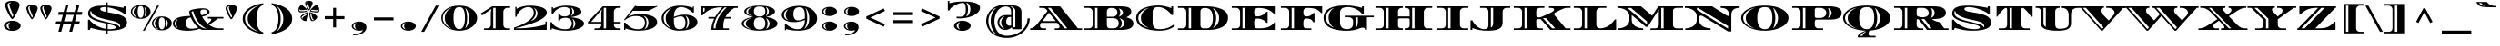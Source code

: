 SplineFontDB: 3.0
FontName: Diplomata-Regular
FullName: Diplomata
FamilyName: Diplomata
Weight: Book
Copyright: Copyright (c) 2011, Eduardo Tunni (http://www.tipo.net.ar), with Reserved Font Name "Diplomata"
Version: 1.001
ItalicAngle: 0
UnderlinePosition: -50
UnderlineWidth: 50
Ascent: 800
Descent: 200
sfntRevision: 0x00010042
LayerCount: 2
Layer: 0 1 "Back"  1
Layer: 1 1 "Fore"  0
XUID: [1021 591 1419335725 10207471]
FSType: 0
OS2Version: 2
OS2_WeightWidthSlopeOnly: 0
OS2_UseTypoMetrics: 1
CreationTime: 1327251442
ModificationTime: 1327255702
PfmFamily: 17
TTFWeight: 400
TTFWidth: 7
LineGap: 0
VLineGap: 0
Panose: 2 0 5 7 6 0 0 2 0 4
OS2TypoAscent: 130
OS2TypoAOffset: 1
OS2TypoDescent: -87
OS2TypoDOffset: 1
OS2TypoLinegap: 0
OS2WinAscent: 0
OS2WinAOffset: 1
OS2WinDescent: 0
OS2WinDOffset: 1
HheadAscent: 0
HheadAOffset: 1
HheadDescent: 0
HheadDOffset: 1
OS2SubXSize: 700
OS2SubYSize: 650
OS2SubXOff: 0
OS2SubYOff: 140
OS2SupXSize: 700
OS2SupYSize: 650
OS2SupXOff: 0
OS2SupYOff: 477
OS2StrikeYSize: 50
OS2StrikeYPos: 250
OS2Vendor: 'TIPO'
OS2CodePages: 20000001.00000000
OS2UnicodeRanges: 800000af.4000204a.00000000.00000000
Lookup: 258 0 0 "'kern' Horizontal Kerning in Latin lookup 0"  {"'kern' Horizontal Kerning in Latin lookup 0 subtable"  } ['kern' ('DFLT' <'dflt' > 'latn' <'dflt' > ) ]
DEI: 91125
TtTable: prep
PUSHW_1
 511
SCANCTRL
PUSHB_1
 4
SCANTYPE
EndTTInstrs
ShortTable: maxp 16
  1
  0
  246
  208
  13
  0
  0
  2
  0
  1
  1
  0
  64
  0
  0
  0
EndShort
LangName: 1033 "" "" "" "EduardoRodriguezTunni: Diplomata: 2011" "" "Version 1.001" "" "Diplomata is a trademark of Eduardo Rodriguez Tunni." "Eduardo Rodriguez Tunni" "Eduardo Rodriguez Tunni" "" "http://www.tipo.net.ar" "http://www.tipo.net.ar" "This Font Software is licensed under the SIL Open Font License, Version 1.1. This license is available with a FAQ at: http://scripts.sil.org/OFL" "http://scripts.sil.org/OFL" 
GaspTable: 1 65535 15 1
Encoding: UnicodeBmp
UnicodeInterp: none
NameList: Adobe Glyph List
DisplaySize: -24
AntiAlias: 1
FitToEm: 1
BeginChars: 65539 246

StartChar: .notdef
Encoding: 0 -1 0
AltUni2: 000000.ffffffff.0
Width: 765
Flags: W
LayerCount: 2
EndChar

StartChar: .null
Encoding: 65536 -1 1
Width: 0
Flags: W
LayerCount: 2
EndChar

StartChar: nonmarkingreturn
Encoding: 65537 -1 2
Width: 333
Flags: W
LayerCount: 2
EndChar

StartChar: space
Encoding: 32 32 3
Width: 450
GlyphClass: 2
Flags: W
LayerCount: 2
EndChar

StartChar: exclam
Encoding: 33 33 4
Width: 679
GlyphClass: 2
Flags: W
LayerCount: 2
Fore
SplineSet
568 113 m 128,-1,1
 568 55 568 55 501 14.5 c 128,-1,2
 434 -26 434 -26 338.5 -26 c 128,-1,3
 243 -26 243 -26 176 14.5 c 128,-1,4
 109 55 109 55 109 113 c 128,-1,5
 109 171 109 171 176 211.5 c 128,-1,6
 243 252 243 252 338.5 252 c 128,-1,7
 434 252 434 252 501 211.5 c 128,-1,0
 568 171 568 171 568 113 c 128,-1,1
538 682 m 0,8,9
 538 645 538 645 498.5 551 c 128,-1,10
 459 457 459 457 410.5 377 c 128,-1,11
 362 297 362 297 339.5 297 c 128,-1,12
 317 297 317 297 268 377 c 128,-1,13
 219 457 219 457 179.5 551 c 128,-1,14
 140 645 140 645 140 682 c 0,15,16
 140 740 140 740 191.5 770.5 c 128,-1,17
 243 801 243 801 338.5 801 c 128,-1,18
 434 801 434 801 486 770.5 c 128,-1,19
 538 740 538 740 538 682 c 0,8,9
207 695 m 0,20,21
 207 656 207 656 253 539 c 128,-1,22
 299 422 299 422 339 352 c 1,23,-1
 369 400 l 1,24,25
 329 480 329 480 292.5 576.5 c 128,-1,26
 256 673 256 673 255 706 c 0,27,28
 255 718 255 718 269 730.5 c 128,-1,29
 283 743 283 743 303 750 c 1,30,-1
 299 759 l 1,31,32
 259 752 259 752 233 735 c 128,-1,33
 207 718 207 718 207 695 c 0,20,21
237 113 m 128,-1,35
 237 167 237 167 277 205 c 1,36,-1
 274 210 l 1,37,38
 233 195 233 195 208 169 c 128,-1,39
 183 143 183 143 183 113 c 128,-1,40
 183 83 183 83 208 57 c 128,-1,41
 233 31 233 31 274 16 c 1,42,-1
 277 21 l 1,43,34
 237 59 237 59 237 113 c 128,-1,35
EndSplineSet
EndChar

StartChar: quotedbl
Encoding: 34 34 5
Width: 794
GlyphClass: 2
Flags: W
LayerCount: 2
Fore
SplineSet
361 594 m 0,0,1
 361 564 361 564 330 491 c 128,-1,2
 299 418 299 418 261 355.5 c 128,-1,3
 223 293 223 293 205 293 c 0,4,5
 179 293 179 293 114.5 420 c 128,-1,6
 50 547 50 547 50 593 c 128,-1,7
 50 639 50 639 90 663 c 128,-1,8
 130 687 130 687 205 687 c 128,-1,9
 280 687 280 687 320.5 663 c 128,-1,10
 361 639 361 639 361 594 c 0,0,1
102 604 m 0,11,12
 102 574 102 574 138 482 c 128,-1,13
 174 390 174 390 205 335 c 1,14,-1
 229 374 l 1,15,16
 198 436 198 436 169 511.5 c 128,-1,17
 140 587 140 587 139.5 611 c 128,-1,18
 139 635 139 635 159 651 c 1,19,-1
 157 657 l 1,20,21
 102 644 102 644 102 604 c 0,11,12
744 594 m 0,22,23
 744 564 744 564 713 491 c 128,-1,24
 682 418 682 418 644 355.5 c 128,-1,25
 606 293 606 293 588 293 c 0,26,27
 562 293 562 293 497.5 420 c 128,-1,28
 433 547 433 547 433 593 c 128,-1,29
 433 639 433 639 473 663 c 128,-1,30
 513 687 513 687 588 687 c 128,-1,31
 663 687 663 687 703.5 663 c 128,-1,32
 744 639 744 639 744 594 c 0,22,23
485 604 m 0,33,34
 485 574 485 574 521 482 c 128,-1,35
 557 390 557 390 588 335 c 1,36,-1
 612 374 l 1,37,38
 581 434 581 434 552 510.5 c 128,-1,39
 523 587 523 587 522.5 611 c 128,-1,40
 522 635 522 635 542 651 c 1,41,-1
 540 657 l 1,42,43
 485 644 485 644 485 604 c 0,33,34
EndSplineSet
Kerns2: 36 -140 "'kern' Horizontal Kerning in Latin lookup 0 subtable" 
EndChar

StartChar: numbersign
Encoding: 35 35 6
Width: 840
GlyphClass: 2
Flags: W
LayerCount: 2
Fore
SplineSet
140 495 m 1,0,-1
 275 495 l 1,1,-1
 330 700 l 1,2,-1
 410 700 l 1,3,-1
 355 495 l 1,4,-1
 575 495 l 1,5,-1
 630 700 l 1,6,-1
 710 700 l 1,7,-1
 655 495 l 1,8,-1
 790 495 l 1,9,-1
 769 415 l 1,10,-1
 633 415 l 1,11,-1
 585 235 l 1,12,-1
 720 235 l 1,13,-1
 699 155 l 1,14,-1
 564 155 l 1,15,-1
 509 -50 l 1,16,-1
 429 -50 l 1,17,-1
 484 155 l 1,18,-1
 264 155 l 1,19,-1
 209 -50 l 1,20,-1
 129 -50 l 1,21,-1
 184 155 l 1,22,-1
 50 155 l 1,23,-1
 71 235 l 1,24,-1
 205 235 l 1,25,-1
 253 415 l 1,26,-1
 119 415 l 1,27,-1
 140 495 l 1,0,-1
333 415 m 1,28,-1
 285 235 l 1,29,-1
 505 235 l 1,30,-1
 553 415 l 1,31,-1
 333 415 l 1,28,-1
EndSplineSet
EndChar

StartChar: dollar
Encoding: 36 36 7
Width: 1261
GlyphClass: 2
Flags: W
LayerCount: 2
Fore
SplineSet
115.5 377.5 m 128,-1,1
 96 410 96 410 96 451 c 128,-1,2
 96 492 96 492 113 528 c 128,-1,3
 130 564 130 564 155 587 c 128,-1,4
 180 610 180 610 222.5 626.5 c 128,-1,5
 265 643 265 643 301 651.5 c 128,-1,6
 337 660 337 660 392 664 c 0,7,8
 473 670 473 670 567 670 c 2,9,-1
 584 670 l 1,10,-1
 584 760 l 1,11,-1
 634 760 l 1,12,-1
 634 668 l 1,13,14
 840 656 840 656 1065 607 c 1,15,-1
 1083 650 l 1,16,-1
 1130 650 l 1,17,-1
 1130 439 l 1,18,-1
 1083 439 l 1,19,20
 1051 485 1051 485 907 544.5 c 128,-1,21
 763 604 763 604 634 623 c 1,22,-1
 634 486 l 1,23,24
 879 443 879 443 927.5 427 c 128,-1,25
 976 411 976 411 1015 395.5 c 128,-1,26
 1054 380 1054 380 1077.5 362 c 128,-1,27
 1101 344 1101 344 1123 321 c 0,28,29
 1166 276 1166 276 1166 206 c 0,30,31
 1166 87 1166 87 1035 33 c 128,-1,32
 904 -21 904 -21 644 -21 c 2,33,-1
 634 -21 l 1,34,-1
 634 -110 l 1,35,-1
 584 -110 l 1,36,-1
 584 -20 l 1,37,38
 397 -13 397 -13 169 58 c 1,39,-1
 141 0 l 1,40,-1
 94 0 l 1,41,-1
 94 281 l 1,42,-1
 141 281 l 1,43,44
 171 213 171 213 301 133.5 c 128,-1,45
 431 54 431 54 584 29 c 1,46,-1
 584 178 l 1,47,48
 338 233 338 233 256 274 c 0,49,50
 216 293 216 293 175.5 319 c 128,-1,0
 135 345 135 345 115.5 377.5 c 128,-1,1
977 92 m 2,51,52
 977 150 977 150 933 183 c 0,53,54
 887 217 887 217 833.5 231.5 c 128,-1,55
 780 246 780 246 748 253.5 c 128,-1,56
 716 261 716 261 663.5 272 c 128,-1,57
 611 283 611 283 553.5 296.5 c 128,-1,58
 496 310 496 310 437 328.5 c 128,-1,59
 378 347 378 347 318 376 c 0,60,61
 195 434 195 434 177 529 c 1,62,-1
 170 530 l 1,63,64
 157 501 157 501 157 460 c 0,65,66
 157 391 157 391 240 341 c 0,67,68
 338 281 338 281 619 216 c 0,69,70
 681 201 681 201 716 193 c 128,-1,71
 751 185 751 185 791.5 174.5 c 128,-1,72
 832 164 832 164 855.5 155 c 128,-1,73
 879 146 879 146 903 133 c 0,74,75
 945 110 945 110 973 68 c 1,76,-1
 977 69 l 1,77,-1
 977 92 l 2,51,52
858 70 m 0,78,79
 858 98 858 98 802 119.5 c 128,-1,80
 746 141 746 141 634 167 c 1,81,-1
 634 22 l 1,82,83
 672 20 672 20 691 20 c 0,84,85
 858 20 858 20 858 70 c 0,78,79
584 628 m 1,86,-1
 558 629 l 1,87,88
 431 629 431 629 431 575 c 0,89,90
 431 546 431 546 470 528 c 128,-1,91
 509 510 509 510 584 495 c 1,92,-1
 584 628 l 1,86,-1
EndSplineSet
EndChar

StartChar: percent
Encoding: 37 37 8
Width: 1165
GlyphClass: 2
Flags: W
LayerCount: 2
Fore
SplineSet
402 -22 m 1,0,-1
 350 -22 l 1,1,-1
 744 670 l 1,2,-1
 796 670 l 1,3,-1
 402 -22 l 1,0,-1
489 633.5 m 128,-1,5
 564 579 564 579 564 498 c 128,-1,6
 564 417 564 417 484 361 c 128,-1,7
 404 305 404 305 291.5 305 c 128,-1,8
 179 305 179 305 99.5 361 c 128,-1,9
 20 417 20 417 20 497.5 c 128,-1,10
 20 578 20 578 95 633 c 128,-1,11
 170 688 170 688 292 688 c 128,-1,4
 414 688 414 688 489 633.5 c 128,-1,5
356 620 m 128,-1,13
 338 659 338 659 291.5 659 c 128,-1,14
 245 659 245 659 227.5 620 c 128,-1,15
 210 581 210 581 210 499 c 128,-1,16
 210 417 210 417 231.5 375 c 128,-1,17
 253 333 253 333 291.5 333 c 128,-1,18
 330 333 330 333 352 375 c 128,-1,19
 374 417 374 417 374 499 c 128,-1,12
 374 581 374 581 356 620 c 128,-1,13
100 497 m 128,-1,21
 100 537 100 537 126 582.5 c 128,-1,22
 152 628 152 628 197 657 c 1,23,-1
 196 660 l 1,24,25
 132 636 132 636 96 591.5 c 128,-1,26
 60 547 60 547 60 497 c 128,-1,27
 60 447 60 447 96 402.5 c 128,-1,28
 132 358 132 358 196 334 c 1,29,-1
 197 337 l 1,30,31
 152 366 152 366 126 411.5 c 128,-1,20
 100 457 100 457 100 497 c 128,-1,21
454 496 m 128,-1,33
 454 538 454 538 437 573.5 c 128,-1,34
 420 609 420 609 394 629 c 1,35,-1
 391 627 l 1,36,37
 414 578 414 578 414 496 c 128,-1,38
 414 414 414 414 391 365 c 1,39,-1
 394 363 l 1,40,41
 420 383 420 383 437 418.5 c 128,-1,32
 454 454 454 454 454 496 c 128,-1,33
1070 316.5 m 128,-1,43
 1145 262 1145 262 1145 181 c 128,-1,44
 1145 100 1145 100 1065 44 c 128,-1,45
 985 -12 985 -12 872.5 -12 c 128,-1,46
 760 -12 760 -12 680.5 44 c 128,-1,47
 601 100 601 100 601 180.5 c 128,-1,48
 601 261 601 261 676 316 c 128,-1,49
 751 371 751 371 873 371 c 128,-1,42
 995 371 995 371 1070 316.5 c 128,-1,43
937 303 m 128,-1,51
 919 342 919 342 872.5 342 c 128,-1,52
 826 342 826 342 808.5 303 c 128,-1,53
 791 264 791 264 791 182 c 128,-1,54
 791 100 791 100 812.5 58 c 128,-1,55
 834 16 834 16 872.5 16 c 128,-1,56
 911 16 911 16 933 58 c 128,-1,57
 955 100 955 100 955 182 c 128,-1,50
 955 264 955 264 937 303 c 128,-1,51
681 180 m 128,-1,59
 681 220 681 220 707 265.5 c 128,-1,60
 733 311 733 311 778 340 c 1,61,-1
 777 343 l 1,62,63
 713 319 713 319 677 274.5 c 128,-1,64
 641 230 641 230 641 180 c 128,-1,65
 641 130 641 130 677 85.5 c 128,-1,66
 713 41 713 41 777 17 c 1,67,-1
 778 20 l 1,68,69
 733 49 733 49 707 94.5 c 128,-1,58
 681 140 681 140 681 180 c 128,-1,59
1035 179 m 128,-1,71
 1035 221 1035 221 1018 256.5 c 128,-1,72
 1001 292 1001 292 975 312 c 1,73,-1
 972 310 l 1,74,75
 995 261 995 261 995 179 c 128,-1,76
 995 97 995 97 972 48 c 1,77,-1
 975 46 l 1,78,79
 1001 66 1001 66 1018 101.5 c 128,-1,70
 1035 137 1035 137 1035 179 c 128,-1,71
EndSplineSet
EndChar

StartChar: ampersand
Encoding: 38 38 9
Width: 1389
GlyphClass: 2
Flags: W
LayerCount: 2
Fore
SplineSet
960 356 m 1,0,-1
 1389 356 l 1,1,-1
 1389 313 l 1,2,-1
 1232 313 l 1,3,4
 1126 220 1126 220 991 143 c 1,5,6
 1120 43 1120 43 1264 43 c 2,7,-1
 1389 43 l 1,8,-1
 1389 0 l 1,9,-1
 830 0 l 2,10,11
 789 0 789 0 739 31 c 1,12,13
 570 -23 570 -23 412 -23 c 0,14,15
 209 -23 209 -23 104.5 32 c 128,-1,16
 0 87 0 87 0 175 c 0,17,18
 0 262 0 262 102 318 c 0,19,20
 216 381 216 381 474 383 c 1,21,22
 450 450 450 450 450 501 c 0,23,24
 450 541 450 541 572.5 568 c 128,-1,25
 695 595 695 595 820 595 c 0,26,27
 905 595 905 595 957 566.5 c 128,-1,28
 1009 538 1009 538 1009 498.5 c 128,-1,29
 1009 459 1009 459 961.5 423 c 128,-1,30
 914 387 914 387 804 365 c 1,31,32
 863 255 863 255 955 173 c 1,33,34
 1057 239 1057 239 1057 290 c 0,35,36
 1057 313 1057 313 1012 313 c 2,37,-1
 960 313 l 1,38,-1
 960 356 l 1,0,-1
510 33 m 0,39,40
 597 33 597 33 697 61 c 1,41,42
 638 110 638 110 582 186.5 c 128,-1,43
 526 263 526 263 491 342 c 1,44,45
 424 336 424 336 393 299 c 128,-1,46
 362 262 362 262 362 178 c 0,47,48
 362 33 362 33 510 33 c 0,39,40
757 505 m 0,49,50
 757 464 757 464 785 404 c 1,51,52
 938 433 938 433 938 498 c 0,53,54
 938 561 938 561 847.5 561 c 128,-1,55
 757 561 757 561 757 505 c 0,49,50
557 517 m 1,56,57
 543 516 543 516 530 509 c 128,-1,58
 517 502 517 502 513 496 c 1,59,60
 560 303 560 303 673.5 169.5 c 128,-1,61
 787 36 787 36 921 36 c 1,62,63
 843 71 843 71 777.5 130.5 c 128,-1,64
 712 190 712 190 669 260 c 0,65,66
 588 390 588 390 557 517 c 1,56,57
130 56 m 1,67,68
 98 105 98 105 98 175.5 c 128,-1,69
 98 246 98 246 130 295 c 1,70,-1
 126 299 l 1,71,72
 50 245 50 245 50 176 c 128,-1,73
 50 107 50 107 126 53 c 1,74,-1
 130 56 l 1,67,68
EndSplineSet
EndChar

StartChar: quotesingle
Encoding: 39 39 10
Width: 411
GlyphClass: 2
Flags: W
LayerCount: 2
Fore
SplineSet
361 594 m 0,0,1
 361 564 361 564 330 491 c 128,-1,2
 299 418 299 418 261 355.5 c 128,-1,3
 223 293 223 293 205 293 c 0,4,5
 179 293 179 293 114.5 420 c 128,-1,6
 50 547 50 547 50 593 c 128,-1,7
 50 639 50 639 90 663 c 128,-1,8
 130 687 130 687 205 687 c 128,-1,9
 280 687 280 687 320.5 663 c 128,-1,10
 361 639 361 639 361 594 c 0,0,1
102 604 m 0,11,12
 102 574 102 574 138 482 c 128,-1,13
 174 390 174 390 205 335 c 1,14,-1
 229 374 l 1,15,16
 198 434 198 434 169 510.5 c 128,-1,17
 140 587 140 587 139.5 611 c 128,-1,18
 139 635 139 635 159 651 c 1,19,-1
 157 657 l 1,20,21
 102 644 102 644 102 604 c 0,11,12
EndSplineSet
EndChar

StartChar: parenleft
Encoding: 40 40 11
Width: 805
GlyphClass: 2
Flags: W
LayerCount: 2
Fore
SplineSet
518 486 m 128,-1,1
 498 411 498 411 498 325 c 128,-1,2
 498 239 498 239 508.5 178.5 c 128,-1,3
 519 118 519 118 535 80.5 c 128,-1,4
 551 43 551 43 571 14 c 128,-1,5
 591 -15 591 -15 611 -29 c 0,6,7
 653 -59 653 -59 674 -62 c 2,8,-1
 684 -63 l 1,9,-1
 684 -117 l 1,10,11
 420 -77 420 -77 270 36 c 128,-1,12
 120 149 120 149 120 310 c 128,-1,13
 120 471 120 471 270 584 c 128,-1,14
 420 697 420 697 684 737 c 1,15,-1
 684 683 l 1,16,17
 676 682 676 682 663.5 679 c 128,-1,18
 651 676 651 676 619 654 c 128,-1,19
 587 632 587 632 562.5 596.5 c 128,-1,0
 538 561 538 561 518 486 c 128,-1,1
183 310 m 128,-1,21
 183 192 183 192 278.5 99.5 c 128,-1,22
 374 7 374 7 539 -49 c 1,23,-1
 542 -42 l 1,24,25
 414 16 414 16 335 106.5 c 128,-1,26
 256 197 256 197 256 310 c 128,-1,27
 256 423 256 423 335 513.5 c 128,-1,28
 414 604 414 604 542 662 c 1,29,-1
 539 669 l 1,30,31
 374 613 374 613 278.5 520.5 c 128,-1,20
 183 428 183 428 183 310 c 128,-1,21
EndSplineSet
EndChar

StartChar: parenright
Encoding: 41 41 12
Width: 800
GlyphClass: 2
Flags: W
LayerCount: 2
Fore
SplineSet
281 134 m 128,-1,1
 301 209 301 209 301 295 c 128,-1,2
 301 381 301 381 290.5 441.5 c 128,-1,3
 280 502 280 502 264 539.5 c 128,-1,4
 248 577 248 577 228 606 c 128,-1,5
 208 635 208 635 188 649 c 0,6,7
 146 679 146 679 126 682 c 1,8,-1
 115 683 l 1,9,-1
 115 737 l 1,10,11
 379 697 379 697 529 584 c 128,-1,12
 679 471 679 471 679 310 c 128,-1,13
 679 149 679 149 529 36 c 128,-1,14
 379 -77 379 -77 115 -117 c 1,15,-1
 115 -63 l 1,16,17
 123 -62 123 -62 135.5 -59 c 128,-1,18
 148 -56 148 -56 180 -34 c 128,-1,19
 212 -12 212 -12 236.5 23.5 c 128,-1,0
 261 59 261 59 281 134 c 128,-1,1
436 308 m 128,-1,21
 436 374 436 374 418.5 433 c 128,-1,22
 401 492 401 492 373 534 c 0,23,24
 321 611 321 611 268 647 c 1,25,-1
 261 641 l 1,26,27
 363 544 363 544 363 308 c 128,-1,28
 363 72 363 72 261 -25 c 1,29,-1
 268 -31 l 1,30,31
 321 5 321 5 373 82 c 0,32,33
 401 124 401 124 418.5 183 c 128,-1,20
 436 242 436 242 436 308 c 128,-1,21
EndSplineSet
EndChar

StartChar: asterisk
Encoding: 42 42 13
Width: 676
GlyphClass: 2
Flags: W
LayerCount: 2
Fore
SplineSet
442 740 m 0,0,1
 442 708 442 708 399.5 623.5 c 128,-1,2
 357 539 357 539 338.5 539 c 128,-1,3
 320 539 320 539 277.5 623.5 c 128,-1,4
 235 708 235 708 235 740 c 0,5,6
 235 801 235 801 338.5 801 c 128,-1,7
 442 801 442 801 442 740 c 0,0,1
310 522 m 0,8,9
 310 506 310 506 243 493 c 128,-1,10
 176 480 176 480 121 480 c 0,11,12
 50 480 50 480 50 542 c 0,13,14
 50 601 50 601 78.5 642 c 128,-1,15
 107 683 107 683 136 683 c 128,-1,16
 165 683 165 683 237.5 615 c 128,-1,17
 310 547 310 547 310 522 c 0,8,9
366 522 m 0,18,19
 366 547 366 547 438.5 615 c 128,-1,20
 511 683 511 683 540 683 c 128,-1,21
 569 683 569 683 597.5 642 c 128,-1,22
 626 601 626 601 626 542 c 0,23,24
 626 480 626 480 555 480 c 0,25,26
 500 480 500 480 433 493 c 128,-1,27
 366 506 366 506 366 522 c 0,18,19
315 487 m 0,28,29
 328 487 328 487 328 444.5 c 128,-1,30
 328 402 328 402 311.5 334.5 c 128,-1,31
 295 267 295 267 275 251 c 0,32,33
 266 243 266 243 241 243 c 128,-1,34
 216 243 216 243 182.5 261.5 c 128,-1,35
 149 280 149 280 124 315 c 0,36,37
 110 333 110 333 110 352 c 0,38,39
 110 393 110 393 195 440 c 128,-1,40
 280 487 280 487 315 487 c 0,28,29
364 488 m 0,41,42
 396 488 396 488 476 442.5 c 128,-1,43
 556 397 556 397 565 370 c 0,44,45
 567 362 567 362 567 358 c 0,46,47
 567 330 567 330 537 296 c 128,-1,48
 507 262 507 262 457 246 c 0,49,50
 446 242 446 242 434 242 c 0,51,52
 393 242 393 242 377 294 c 0,53,54
 349 380 349 380 349 453 c 0,55,56
 349 488 349 488 364 488 c 0,41,42
269 745 m 0,57,58
 269 724 269 724 292.5 665 c 128,-1,59
 316 606 316 606 338 567 c 1,60,-1
 358 598 l 1,61,62
 301 715 301 715 299 751 c 0,63,64
 299 765 299 765 313 775 c 1,65,-1
 310 784 l 1,66,67
 269 777 269 777 269 745 c 0,57,58
70 568 m 1,68,-1
 69 557 l 1,69,70
 69 512 69 512 141 512 c 128,-1,71
 213 512 213 512 284 528 c 1,72,-1
 261 556 l 1,73,74
 181 544 181 544 133.5 544 c 128,-1,75
 86 544 86 544 81 569 c 1,76,-1
 70 568 l 1,68,-1
161 323 m 0,77,78
 161 343 161 343 213.5 376.5 c 128,-1,79
 266 410 266 410 303 427 c 1,80,-1
 305 464 l 1,81,82
 221 421 221 421 179.5 391.5 c 128,-1,83
 138 362 138 362 138 342.5 c 128,-1,84
 138 323 138 323 154 307 c 1,85,-1
 164 310 l 1,86,87
 161 316 161 316 161 323 c 0,77,78
476 282 m 1,88,89
 450 282 450 282 432.5 331 c 128,-1,90
 415 380 415 380 406 451 c 1,91,-1
 372 464 l 1,92,93
 385 334 385 334 420 286 c 0,94,95
 434 266 434 266 450 266 c 128,-1,96
 466 266 466 266 476 272 c 1,97,-1
 476 282 l 1,88,89
596 570 m 1,98,99
 591 544 591 544 543 544 c 128,-1,100
 495 544 495 544 415 556 c 1,101,-1
 392 528 l 1,102,103
 463 512 463 512 519 512 c 128,-1,104
 575 512 575 512 591 521.5 c 128,-1,105
 607 531 607 531 607 555 c 0,106,107
 607 562 607 562 606 568 c 1,108,-1
 596 570 l 1,98,99
EndSplineSet
EndChar

StartChar: plus
Encoding: 43 43 14
Width: 740
GlyphClass: 2
Flags: W
LayerCount: 2
Fore
SplineSet
330 608 m 1,0,-1
 410 608 l 1,1,-1
 410 378 l 1,2,-1
 640 378 l 1,3,-1
 640 298 l 1,4,-1
 410 298 l 1,5,-1
 410 68 l 1,6,-1
 330 68 l 1,7,-1
 330 298 l 1,8,-1
 100 298 l 1,9,-1
 100 378 l 1,10,-1
 330 378 l 1,11,-1
 330 608 l 1,0,-1
EndSplineSet
EndChar

StartChar: comma
Encoding: 44 44 15
Width: 595
GlyphClass: 2
Flags: W
LayerCount: 2
Fore
SplineSet
181 103 m 128,-1,1
 181 152 181 152 218 187 c 1,2,-1
 215 191 l 1,3,4
 178 177 178 177 155 153.5 c 128,-1,5
 132 130 132 130 132 103 c 128,-1,6
 132 76 132 76 155 52.5 c 128,-1,7
 178 29 178 29 215 15 c 1,8,-1
 218 19 l 1,9,0
 181 54 181 54 181 103 c 128,-1,1
151.5 192 m 128,-1,11
 212 229 212 229 300 229 c 128,-1,12
 388 229 388 229 441.5 182.5 c 128,-1,13
 495 136 495 136 495 70 c 0,14,15
 495 -13 495 -13 408 -80 c 0,16,17
 366 -112 366 -112 293.5 -131.5 c 128,-1,18
 221 -151 221 -151 129 -151 c 1,19,-1
 129 -114 l 1,20,21
 206 -114 206 -114 267 -100 c 0,22,23
 382 -72 382 -72 396 -5 c 1,24,25
 345 -22 345 -22 297 -22 c 0,26,27
 212 -22 212 -22 151.5 14.5 c 128,-1,28
 91 51 91 51 91 103 c 128,-1,10
 91 155 91 155 151.5 192 c 128,-1,11
EndSplineSet
EndChar

StartChar: hyphen
Encoding: 45 45 16
Width: 740
GlyphClass: 2
Flags: W
LayerCount: 2
Fore
SplineSet
640 343 m 1,0,-1
 640 263 l 1,1,-1
 100 263 l 1,2,-1
 100 343 l 1,3,-1
 640 343 l 1,0,-1
EndSplineSet
EndChar

StartChar: period
Encoding: 46 46 17
Width: 594
GlyphClass: 2
Flags: W
LayerCount: 2
Fore
SplineSet
501 103 m 128,-1,1
 501 51 501 51 441 14.5 c 128,-1,2
 381 -22 381 -22 296 -22 c 128,-1,3
 211 -22 211 -22 151 14.5 c 128,-1,4
 91 51 91 51 91 103 c 128,-1,5
 91 155 91 155 151 192 c 128,-1,6
 211 229 211 229 296 229 c 128,-1,7
 381 229 381 229 441 192 c 128,-1,0
 501 155 501 155 501 103 c 128,-1,1
180 103 m 128,-1,9
 180 152 180 152 217 187 c 1,10,-1
 214 191 l 1,11,12
 177 177 177 177 154 153.5 c 128,-1,13
 131 130 131 130 131 103 c 128,-1,14
 131 76 131 76 154 52.5 c 128,-1,15
 177 29 177 29 214 15 c 1,16,-1
 217 19 l 1,17,8
 180 54 180 54 180 103 c 128,-1,9
EndSplineSet
EndChar

StartChar: slash
Encoding: 47 47 18
Width: 582
GlyphClass: 2
Flags: W
LayerCount: 2
Fore
SplineSet
132 -52 m 1,0,-1
 50 -52 l 1,1,-1
 450 670 l 1,2,-1
 532 670 l 1,3,-1
 132 -52 l 1,0,-1
EndSplineSet
EndChar

StartChar: zero
Encoding: 48 48 19
Width: 1038
GlyphClass: 2
Flags: W
LayerCount: 2
Fore
SplineSet
1011 326 m 0,0,1
 1011 231 1011 231 945 151 c 128,-1,2
 879 71 879 71 766 24.5 c 128,-1,3
 653 -22 653 -22 519 -22 c 128,-1,4
 385 -22 385 -22 272 24.5 c 128,-1,5
 159 71 159 71 93 151 c 128,-1,6
 27 231 27 231 27 326 c 0,7,8
 27 472 27 472 162.5 571 c 128,-1,9
 298 670 298 670 519 670 c 128,-1,10
 740 670 740 670 875.5 571 c 128,-1,11
 1011 472 1011 472 1011 326 c 0,0,1
519 629 m 128,-1,13
 430 629 430 629 396 556 c 128,-1,14
 362 483 362 483 362 329 c 128,-1,15
 362 175 362 175 403 97 c 128,-1,16
 444 19 444 19 518.5 19 c 128,-1,17
 593 19 593 19 634.5 97.5 c 128,-1,18
 676 176 676 176 676 329.5 c 128,-1,19
 676 483 676 483 642 556 c 128,-1,12
 608 629 608 629 519 629 c 128,-1,13
122 325 m 128,-1,21
 122 414 122 414 170.5 488 c 128,-1,22
 219 562 219 562 301 607 c 1,23,-1
 299 612 l 1,24,25
 193 569 193 569 130 493 c 128,-1,26
 67 417 67 417 67 325.5 c 128,-1,27
 67 234 67 234 130 158 c 128,-1,28
 193 82 193 82 299 39 c 1,29,-1
 301 44 l 1,30,31
 219 89 219 89 170.5 162.5 c 128,-1,20
 122 236 122 236 122 325 c 128,-1,21
765 171.5 m 128,-1,33
 794 247 794 247 794 325.5 c 128,-1,34
 794 404 794 404 765 479.5 c 128,-1,35
 736 555 736 555 693 601 c 1,36,-1
 688 598 l 1,37,38
 737 476 737 476 737 326 c 128,-1,39
 737 176 737 176 688 53 c 1,40,-1
 693 50 l 1,41,32
 736 96 736 96 765 171.5 c 128,-1,33
EndSplineSet
Kerns2: 19 70 "'kern' Horizontal Kerning in Latin lookup 0 subtable" 
EndChar

StartChar: one
Encoding: 49 49 20
Width: 925
GlyphClass: 2
Flags: W
LayerCount: 2
Fore
SplineSet
868 607 m 1,0,-1
 790 607 l 2,1,2
 746 607 746 607 714 574.5 c 128,-1,3
 682 542 682 542 682 497 c 2,4,-1
 682 152 l 2,5,6
 682 96 682 96 712 69.5 c 128,-1,7
 742 43 742 43 790 43 c 2,8,-1
 868 43 l 1,9,-1
 868 0 l 1,10,-1
 151 0 l 1,11,-1
 151 43 l 1,12,-1
 229 43 l 2,13,14
 277 43 277 43 307 69.5 c 128,-1,15
 337 96 337 96 337 152 c 2,16,-1
 337 433 l 2,17,18
 337 513 337 513 353 562 c 2,19,-1
 358 578 l 1,20,-1
 99 399 l 1,21,-1
 57 450 l 1,22,-1
 377 650 l 1,23,-1
 868 650 l 1,24,-1
 868 607 l 1,0,-1
469 43 m 1,25,-1
 469 607 l 1,26,-1
 404 607 l 1,27,-1
 404 43 l 1,28,-1
 469 43 l 1,25,-1
EndSplineSet
Kerns2: 19 -40 "'kern' Horizontal Kerning in Latin lookup 0 subtable" 
EndChar

StartChar: two
Encoding: 50 50 21
Width: 1009
GlyphClass: 2
Flags: W
LayerCount: 2
Fore
SplineSet
913 230 m 1,0,-1
 948 230 l 1,1,-1
 948 0 l 1,2,-1
 50 0 l 1,3,-1
 50 66 l 1,4,5
 185 106 185 106 288.5 158 c 128,-1,6
 392 210 392 210 451.5 252.5 c 128,-1,7
 511 295 511 295 552 352 c 128,-1,8
 593 409 593 409 593 459 c 128,-1,9
 593 509 593 509 581 541 c 128,-1,10
 569 573 569 573 552 589.5 c 128,-1,11
 535 606 535 606 513 616 c 0,12,13
 479 630 479 630 450 630 c 0,14,15
 337 630 337 630 238 546 c 128,-1,16
 139 462 139 462 120 362 c 1,17,-1
 85 362 l 1,18,-1
 85 634 l 1,19,-1
 120 634 l 1,20,-1
 120 580 l 1,21,22
 276 670 276 670 491 670 c 0,23,24
 635 670 635 670 779 632 c 0,25,26
 855 612 855 612 903.5 571 c 128,-1,27
 952 530 952 530 952 474 c 128,-1,28
 952 418 952 418 890.5 361 c 128,-1,29
 829 304 829 304 738 259 c 128,-1,30
 647 214 647 214 524 171 c 0,31,32
 324 101 324 101 94 47 c 1,33,-1
 94 42 l 1,34,35
 562 43 562 43 913 148 c 1,36,-1
 913 230 l 1,0,-1
595 607 m 1,37,38
 648 554 648 554 648 467 c 0,39,40
 648 403 648 403 609 347.5 c 128,-1,41
 570 292 570 292 522 254 c 1,42,-1
 524 249 l 1,43,44
 549 256 549 256 581 275 c 128,-1,45
 613 294 613 294 635.5 316 c 128,-1,46
 658 338 658 338 676.5 377.5 c 128,-1,47
 695 417 695 417 695 453 c 128,-1,48
 695 489 695 489 685 513 c 128,-1,49
 675 537 675 537 660 554 c 0,50,51
 631 589 631 589 608 604 c 1,52,-1
 598 610 l 1,53,-1
 595 607 l 1,37,38
EndSplineSet
EndChar

StartChar: three
Encoding: 51 51 22
Width: 1025
GlyphClass: 2
Flags: W
LayerCount: 2
Fore
SplineSet
974 173 m 0,0,1
 974 120 974 120 908 75 c 128,-1,2
 842 30 842 30 728.5 4 c 128,-1,3
 615 -22 615 -22 481 -22 c 0,4,5
 251 -22 251 -22 87 49 c 1,6,-1
 87 6 l 1,7,-1
 52 6 l 1,8,-1
 52 213 l 1,9,-1
 87 213 l 1,10,11
 118 132 118 132 228.5 75 c 128,-1,12
 339 18 339 18 464 18 c 0,13,14
 543 18 543 18 590.5 63 c 128,-1,15
 638 108 638 108 638 177.5 c 128,-1,16
 638 247 638 247 591.5 290.5 c 128,-1,17
 545 334 545 334 470.5 334 c 128,-1,18
 396 334 396 334 349.5 309 c 128,-1,19
 303 284 303 284 303 236 c 1,20,-1
 269 236 l 1,21,-1
 269 459 l 1,22,-1
 303 459 l 1,23,24
 303 371 303 371 442 371 c 0,25,26
 514 371 514 371 556 406 c 128,-1,27
 598 441 598 441 598 497 c 128,-1,28
 598 553 598 553 559 591.5 c 128,-1,29
 520 630 520 630 433 630 c 128,-1,30
 346 630 346 630 256 579 c 128,-1,31
 166 528 166 528 120 434 c 1,32,-1
 85 434 l 1,33,-1
 85 625 l 1,34,-1
 120 625 l 1,35,-1
 120 583 l 1,36,37
 185 612 185 612 225 627 c 128,-1,38
 265 642 265 642 334.5 656 c 128,-1,39
 404 670 404 670 481 670 c 0,40,41
 668 670 668 670 786 618.5 c 128,-1,42
 904 567 904 567 904 499 c 0,43,44
 904 446 904 446 815.5 404.5 c 128,-1,45
 727 363 727 363 592 350 c 1,46,47
 769 338 769 338 871.5 290.5 c 128,-1,48
 974 243 974 243 974 173 c 0,0,1
735 170 m 0,49,50
 735 246 735 246 659 307 c 1,51,-1
 655 302 l 1,52,53
 687 248 687 248 687 169.5 c 128,-1,54
 687 91 687 91 655 37 c 1,55,-1
 659 33 l 1,56,57
 693 60 693 60 714 96.5 c 128,-1,58
 735 133 735 133 735 170 c 0,49,50
701 501 m 128,-1,60
 701 533 701 533 680 564.5 c 128,-1,61
 659 596 659 596 624 618 c 1,62,-1
 619 615 l 1,63,64
 652 557 652 557 652 501 c 128,-1,65
 652 445 652 445 619 387 c 1,66,-1
 624 384 l 1,67,68
 659 406 659 406 680 437.5 c 128,-1,59
 701 469 701 469 701 501 c 128,-1,60
EndSplineSet
EndChar

StartChar: four
Encoding: 52 52 23
Width: 1012
GlyphClass: 2
Flags: W
LayerCount: 2
Fore
SplineSet
956 178 m 1,0,-1
 769 178 l 1,1,-1
 769 151 l 2,2,3
 769 95 769 95 799 69 c 128,-1,4
 829 43 829 43 877 43 c 2,5,-1
 955 43 l 1,6,-1
 955 0 l 1,7,-1
 238 0 l 1,8,-1
 238 43 l 1,9,-1
 315 43 l 2,10,11
 364 43 364 43 394 69 c 128,-1,12
 424 95 424 95 424 151 c 2,13,-1
 424 178 l 1,14,-1
 57 178 l 1,15,-1
 57 220 l 1,16,-1
 464 650 l 1,17,-1
 955 650 l 1,18,-1
 955 607 l 1,19,-1
 877 607 l 2,20,21
 833 607 833 607 801 574.5 c 128,-1,22
 769 542 769 542 769 497 c 2,23,-1
 769 220 l 1,24,-1
 956 220 l 1,25,-1
 956 178 l 1,0,-1
424 220 m 1,26,-1
 424 425 l 2,27,28
 424 511 424 511 440 554 c 1,29,-1
 445 570 l 1,30,-1
 143 220 l 1,31,-1
 424 220 l 1,26,-1
556 42 m 1,32,-1
 556 607 l 1,33,-1
 491 607 l 1,34,-1
 491 42 l 1,35,-1
 556 42 l 1,32,-1
EndSplineSet
EndChar

StartChar: five
Encoding: 53 53 24
Width: 1020
GlyphClass: 2
Flags: W
LayerCount: 2
Fore
SplineSet
886 650 m 2,0,1
 933 650 933 650 948 663 c 1,2,-1
 971 650 l 1,3,-1
 718 525 l 1,4,-1
 287 525 l 1,5,-1
 166 370 l 1,6,7
 255 405 255 405 325 420.5 c 128,-1,8
 395 436 395 436 488 436 c 128,-1,9
 581 436 581 436 653 424.5 c 128,-1,10
 725 413 725 413 796.5 389 c 128,-1,11
 868 365 868 365 913 319 c 128,-1,12
 958 273 958 273 958 211 c 128,-1,13
 958 149 958 149 909.5 102 c 128,-1,14
 861 55 861 55 782 29 c 0,15,16
 627 -22 627 -22 442 -22 c 0,17,18
 349 -22 349 -22 260 -5.5 c 128,-1,19
 171 11 171 11 128 27 c 2,20,-1
 85 43 l 1,21,-1
 85 0 l 1,22,-1
 50 0 l 1,23,-1
 50 199 l 1,24,-1
 85 199 l 1,25,26
 117 161 117 161 144 135 c 128,-1,27
 171 109 171 109 214 79 c 0,28,29
 303 18 303 18 440 18 c 0,30,31
 496 18 496 18 534.5 36 c 128,-1,32
 573 54 573 54 590 84 c 0,33,34
 622 137 622 137 622 197 c 0,35,36
 622 383 622 383 370 383 c 0,37,38
 318 383 318 383 267.5 370.5 c 128,-1,39
 217 358 217 358 182 340 c 0,40,41
 112 305 112 305 80 276 c 2,42,-1
 66 263 l 1,43,-1
 49 279 l 1,44,-1
 351 663 l 1,45,-1
 371 663 l 1,46,47
 374 650 374 650 449 650 c 2,48,-1
 886 650 l 2,0,1
667 200 m 128,-1,50
 667 162 667 162 660.5 129.5 c 128,-1,51
 654 97 654 97 645 78 c 0,52,53
 626 38 626 38 612 27 c 2,54,-1
 605 22 l 1,55,-1
 606 18 l 1,56,57
 620 21 620 21 642 35 c 128,-1,58
 664 49 664 49 678.5 67.5 c 128,-1,59
 693 86 693 86 705 121.5 c 128,-1,60
 717 157 717 157 717 201.5 c 128,-1,61
 717 246 717 246 703.5 281.5 c 128,-1,62
 690 317 690 317 671 336 c 128,-1,63
 652 355 652 355 632.5 367 c 128,-1,64
 613 379 613 379 599.5 383.5 c 128,-1,65
 586 388 586 388 586 387 c 2,66,-1
 584 383 l 1,67,-1
 593 377 l 2,68,69
 599 373 599 373 613 358 c 128,-1,70
 627 343 627 343 638 324 c 128,-1,71
 649 305 649 305 658 271.5 c 128,-1,49
 667 238 667 238 667 200 c 128,-1,50
EndSplineSet
EndChar

StartChar: six
Encoding: 54 54 25
Width: 1097
GlyphClass: 2
Flags: W
LayerCount: 2
Fore
SplineSet
909 643 m 1,0,-1
 943 643 l 1,1,-1
 943 476 l 1,2,-1
 909 476 l 1,3,4
 888 497 888 497 848.5 526.5 c 128,-1,5
 809 556 809 556 774 576.5 c 128,-1,6
 739 597 739 597 691 613.5 c 128,-1,7
 643 630 643 630 600 630 c 0,8,9
 394 630 394 630 394 358 c 1,10,11
 445 382 445 382 531 401.5 c 128,-1,12
 617 421 617 421 694 421 c 128,-1,13
 771 421 771 421 849.5 399 c 128,-1,14
 928 377 928 377 984 329 c 128,-1,15
 1040 281 1040 281 1040 219 c 128,-1,16
 1040 157 1040 157 996.5 109.5 c 128,-1,17
 953 62 953 62 880 34 c 0,18,19
 730 -22 730 -22 541 -22 c 0,20,21
 420 -22 420 -22 310 19.5 c 128,-1,22
 200 61 200 61 128.5 141 c 128,-1,23
 57 221 57 221 57 321.5 c 128,-1,24
 57 422 57 422 128 503 c 128,-1,25
 199 584 199 584 315.5 627 c 128,-1,26
 432 670 432 670 570 670 c 0,27,28
 665 670 665 670 749.5 654 c 128,-1,29
 834 638 834 638 872 622 c 2,30,-1
 909 607 l 1,31,-1
 909 643 l 1,0,-1
393 277 m 2,32,33
 393 124 393 124 430 72 c 1,34,35
 445 49 445 49 475 33 c 128,-1,36
 505 17 505 17 549.5 17 c 128,-1,37
 594 17 594 17 626.5 32.5 c 128,-1,38
 659 48 659 48 674.5 67 c 128,-1,39
 690 86 690 86 699 116.5 c 128,-1,40
 708 147 708 147 709 164 c 128,-1,41
 710 181 710 181 710 206 c 0,42,43
 710 274 710 274 678.5 323.5 c 128,-1,44
 647 373 647 373 584 373 c 0,45,46
 544 373 544 373 496.5 359.5 c 128,-1,47
 449 346 449 346 421 332 c 2,48,-1
 393 318 l 1,49,-1
 393 277 l 2,32,33
112 322 m 128,-1,51
 112 267 112 267 131.5 219 c 128,-1,52
 151 171 151 171 178 142 c 0,53,54
 235 81 235 81 280 62 c 1,55,-1
 299 53 l 1,56,-1
 302 58 l 1,57,58
 297 62 297 62 287.5 69.5 c 128,-1,59
 278 77 278 77 255 102.5 c 128,-1,60
 232 128 232 128 214.5 156.5 c 128,-1,61
 197 185 197 185 182.5 230 c 128,-1,62
 168 275 168 275 168 322 c 128,-1,63
 168 369 168 369 184 413.5 c 128,-1,64
 200 458 200 458 222 488 c 0,65,66
 269 550 269 550 306 574 c 1,67,-1
 322 585 l 1,68,-1
 319 591 l 1,69,70
 289 580 289 580 250 555 c 128,-1,71
 211 530 211 530 184 502 c 128,-1,72
 157 474 157 474 134.5 425.5 c 128,-1,50
 112 377 112 377 112 322 c 128,-1,51
763 211 m 128,-1,74
 763 155 763 155 749.5 110 c 128,-1,75
 736 65 736 65 723 48 c 2,76,-1
 710 32 l 1,77,-1
 713 28 l 1,78,79
 777 60 777 60 800 137 c 0,80,81
 811 171 811 171 811 211 c 128,-1,82
 811 251 811 251 800.5 284 c 128,-1,83
 790 317 790 317 776 336 c 1,84,85
 746 373 746 373 722 384 c 1,86,-1
 711 388 l 1,87,-1
 709 384 l 1,88,89
 715 379 715 379 724 367.5 c 128,-1,90
 733 356 733 356 748 311.5 c 128,-1,73
 763 267 763 267 763 211 c 128,-1,74
EndSplineSet
EndChar

StartChar: seven
Encoding: 55 55 26
Width: 1106
GlyphClass: 2
Flags: W
LayerCount: 2
Fore
SplineSet
48 650 m 1,0,-1
 1049 650 l 1,1,-1
 1049 605 l 1,2,-1
 957 605 l 1,3,4
 935 594 935 594 899.5 568.5 c 128,-1,5
 864 543 864 543 835 516 c 128,-1,6
 806 489 806 489 770.5 445.5 c 128,-1,7
 735 402 735 402 710 355 c 1,8,-1
 859 355 l 1,9,-1
 859 311 l 1,10,-1
 690 311 l 1,11,12
 652 218 652 218 652 116 c 0,13,14
 652 86 652 86 657 43 c 1,15,-1
 805 43 l 1,16,-1
 805 0 l 1,17,-1
 322 0 l 1,18,19
 322 149 322 149 403 311 c 1,20,-1
 242 311 l 1,21,-1
 242 355 l 1,22,-1
 426 355 l 1,23,24
 465 425 465 425 515.5 491 c 128,-1,25
 566 557 566 557 596 588 c 2,26,-1
 627 619 l 1,27,28
 608 622 608 622 568 622 c 128,-1,29
 528 622 528 622 477.5 614 c 128,-1,30
 427 606 427 606 356.5 585.5 c 128,-1,31
 286 565 286 565 212 517 c 128,-1,32
 138 469 138 469 76 400 c 1,33,-1
 48 400 l 1,34,-1
 48 650 l 1,0,-1
139 605 m 1,35,-1
 98 605 l 1,36,-1
 98 490 l 1,37,-1
 139 521 l 1,38,-1
 139 605 l 1,35,-1
440 43 m 1,39,40
 440 130 440 130 471.5 221.5 c 128,-1,41
 503 313 503 313 548 382 c 0,42,43
 636 518 636 518 714 590 c 1,44,-1
 745 620 l 1,45,-1
 691 620 l 1,46,47
 679 609 679 609 658 589.5 c 128,-1,48
 637 570 637 570 584.5 507.5 c 128,-1,49
 532 445 532 445 492 380.5 c 128,-1,50
 452 316 452 316 419 223 c 128,-1,51
 386 130 386 130 386 43 c 1,52,-1
 440 43 l 1,39,40
EndSplineSet
Kerns2: 24 -110 "'kern' Horizontal Kerning in Latin lookup 0 subtable"  23 -180 "'kern' Horizontal Kerning in Latin lookup 0 subtable" 
EndChar

StartChar: eight
Encoding: 56 56 27
Width: 1098
GlyphClass: 2
Flags: W
LayerCount: 2
Fore
SplineSet
726 382 m 1,0,1
 804 434 804 434 804 507.5 c 128,-1,2
 804 581 804 581 727 633 c 1,3,-1
 723 629 l 1,4,5
 755 567 755 567 755 506.5 c 128,-1,6
 755 446 755 446 722 385 c 1,7,-1
 726 382 l 1,0,1
232 507 m 0,8,9
 232 545 232 545 266 578 c 128,-1,10
 300 611 300 611 359 633 c 1,11,-1
 358 637 l 1,12,13
 278 617 278 617 231 582 c 128,-1,14
 184 547 184 547 184 508 c 128,-1,15
 184 469 184 469 229.5 435.5 c 128,-1,16
 275 402 275 402 353 380 c 1,17,-1
 355 384 l 1,18,19
 232 432 232 432 232 507 c 0,8,9
393 505 m 0,20,21
 393 369 393 369 549.5 369 c 128,-1,22
 706 369 706 369 706 505 c 0,23,24
 706 578 706 578 672 611.5 c 128,-1,25
 638 645 638 645 549.5 645 c 128,-1,26
 461 645 461 645 427 611.5 c 128,-1,27
 393 578 393 578 393 505 c 0,20,21
168 174 m 128,-1,29
 168 220 168 220 209 259.5 c 128,-1,30
 250 299 250 299 321 324 c 1,31,-1
 319 328 l 1,32,33
 223 303 223 303 167.5 262.5 c 128,-1,34
 112 222 112 222 112 174 c 128,-1,35
 112 126 112 126 168.5 85 c 128,-1,36
 225 44 225 44 321 20 c 1,37,-1
 323 24 l 1,38,39
 252 49 252 49 210 88.5 c 128,-1,28
 168 128 168 128 168 174 c 128,-1,29
549 12 m 128,-1,41
 624 12 624 12 665 53.5 c 128,-1,42
 706 95 706 95 706 176 c 128,-1,43
 706 257 706 257 670 301 c 128,-1,44
 634 345 634 345 551 345 c 128,-1,45
 468 345 468 345 430 303.5 c 128,-1,46
 392 262 392 262 392 178.5 c 128,-1,47
 392 95 392 95 433 53.5 c 128,-1,40
 474 12 474 12 549 12 c 128,-1,41
732 25 m 1,48,49
 823 82 823 82 823 173.5 c 128,-1,50
 823 265 823 265 731 324 c 1,51,-1
 729 320 l 1,52,53
 768 248 768 248 768 173 c 128,-1,54
 768 98 768 98 728 28 c 1,55,-1
 732 25 l 1,48,49
972 507 m 0,56,57
 972 459 972 459 907 419.5 c 128,-1,58
 842 380 842 380 735 360 c 1,59,-1
 735 356 l 1,60,61
 878 335 878 335 959.5 286 c 128,-1,62
 1041 237 1041 237 1041 174 c 0,63,64
 1041 121 1041 121 975 76 c 128,-1,65
 909 31 909 31 796 4.5 c 128,-1,66
 683 -22 683 -22 549 -22 c 128,-1,67
 415 -22 415 -22 302 4.5 c 128,-1,68
 189 31 189 31 123 76 c 128,-1,69
 57 121 57 121 57 174 c 0,70,71
 57 237 57 237 139 286 c 128,-1,72
 221 335 221 335 364 356 c 1,73,-1
 364 360 l 1,74,75
 257 380 257 380 192 419.5 c 128,-1,76
 127 459 127 459 127 507 c 0,77,78
 127 576 127 576 243.5 623 c 128,-1,79
 360 670 360 670 549.5 670 c 128,-1,80
 739 670 739 670 855.5 623 c 128,-1,81
 972 576 972 576 972 507 c 0,56,57
EndSplineSet
EndChar

StartChar: nine
Encoding: 57 57 28
Width: 1087
GlyphClass: 2
Flags: W
LayerCount: 2
Fore
SplineSet
179 -7 m 1,0,-1
 144 -7 l 1,1,-1
 144 158 l 1,2,-1
 179 158 l 1,3,4
 196 141 196 141 237.5 113 c 128,-1,5
 279 85 279 85 313.5 66.5 c 128,-1,6
 348 48 348 48 396.5 33 c 128,-1,7
 445 18 445 18 488 18 c 0,8,9
 598 18 598 18 645.5 83 c 128,-1,10
 693 148 693 148 693 276 c 1,11,12
 678 269 678 269 651 258.5 c 128,-1,13
 624 248 624 248 547 231 c 128,-1,14
 470 214 470 214 403.5 214 c 128,-1,15
 337 214 337 214 279 225 c 128,-1,16
 221 236 221 236 169.5 259 c 128,-1,17
 118 282 118 282 87.5 323 c 128,-1,18
 57 364 57 364 57 418 c 0,19,20
 57 490 57 490 130 547.5 c 128,-1,21
 203 605 203 605 313.5 634.5 c 128,-1,22
 424 664 424 664 547 664 c 128,-1,23
 670 664 670 664 778.5 624 c 128,-1,24
 887 584 887 584 958.5 502 c 128,-1,25
 1030 420 1030 420 1030 316 c 128,-1,26
 1030 212 1030 212 959 134.5 c 128,-1,27
 888 57 888 57 772 17.5 c 128,-1,28
 656 -22 656 -22 518 -22 c 0,29,30
 423 -22 423 -22 338 -10 c 128,-1,31
 253 2 253 2 216 14 c 2,32,-1
 179 27 l 1,33,-1
 179 -7 l 1,0,-1
694 382 m 2,34,35
 694 435 694 435 690 470.5 c 128,-1,36
 686 506 686 506 672 545 c 0,37,38
 642 624 642 624 540 624 c 0,39,40
 377 624 377 624 377 436 c 0,41,42
 377 359 377 359 408.5 310.5 c 128,-1,43
 440 262 440 262 504 262 c 0,44,45
 544 262 544 262 591.5 276 c 128,-1,46
 639 290 639 290 666 304 c 2,47,-1
 694 318 l 1,48,-1
 694 382 l 2,34,35
814 312 m 128,-1,50
 814 367 814 367 803.5 417 c 128,-1,51
 793 467 793 467 778.5 499.5 c 128,-1,52
 764 532 764 532 749 555.5 c 128,-1,53
 734 579 734 579 724 590 c 128,-1,54
 714 601 714 601 713 600 c 2,55,-1
 710 598 l 1,56,57
 715 590 715 590 723 572.5 c 128,-1,58
 731 555 731 555 744.5 481.5 c 128,-1,59
 758 408 758 408 758 322.5 c 128,-1,60
 758 237 758 237 738 166 c 128,-1,61
 718 95 718 95 698 62 c 1,62,-1
 679 28 l 1,63,-1
 681 25 l 1,64,65
 686 29 686 29 695 36 c 128,-1,66
 704 43 704 43 727 69 c 128,-1,67
 750 95 750 95 767.5 125.5 c 128,-1,68
 785 156 785 156 799.5 206.5 c 128,-1,49
 814 257 814 257 814 312 c 128,-1,50
120 412 m 128,-1,70
 120 378 120 378 132 350.5 c 128,-1,71
 144 323 144 323 159 308 c 128,-1,72
 174 293 174 293 194 282 c 128,-1,73
 214 271 214 271 222 268.5 c 128,-1,74
 230 266 230 266 236 264 c 1,75,-1
 237 267 l 1,76,77
 192 297 192 297 174 357 c 0,78,79
 167 383 167 383 167 412 c 0,80,81
 167 503 167 503 235 563 c 1,82,-1
 234 566 l 1,83,84
 221 563 221 563 198 548.5 c 128,-1,85
 175 534 175 534 160 518.5 c 128,-1,86
 145 503 145 503 132.5 474.5 c 128,-1,69
 120 446 120 446 120 412 c 128,-1,70
EndSplineSet
EndChar

StartChar: colon
Encoding: 58 58 29
Width: 594
GlyphClass: 2
Flags: W
LayerCount: 2
Fore
SplineSet
501 508 m 128,-1,1
 501 456 501 456 441 419.5 c 128,-1,2
 381 383 381 383 296 383 c 128,-1,3
 211 383 211 383 151 419.5 c 128,-1,4
 91 456 91 456 91 508 c 128,-1,5
 91 560 91 560 151 597 c 128,-1,6
 211 634 211 634 296 634 c 128,-1,7
 381 634 381 634 441 597 c 128,-1,0
 501 560 501 560 501 508 c 128,-1,1
180 508 m 128,-1,9
 180 557 180 557 217 592 c 1,10,-1
 214 596 l 1,11,12
 177 582 177 582 154 558.5 c 128,-1,13
 131 535 131 535 131 508 c 128,-1,14
 131 481 131 481 154 457.5 c 128,-1,15
 177 434 177 434 214 420 c 1,16,-1
 217 424 l 1,17,8
 180 459 180 459 180 508 c 128,-1,9
501 103 m 128,-1,19
 501 51 501 51 441 14.5 c 128,-1,20
 381 -22 381 -22 296 -22 c 128,-1,21
 211 -22 211 -22 151 14.5 c 128,-1,22
 91 51 91 51 91 103 c 128,-1,23
 91 155 91 155 151 192 c 128,-1,24
 211 229 211 229 296 229 c 128,-1,25
 381 229 381 229 441 192 c 128,-1,18
 501 155 501 155 501 103 c 128,-1,19
180 103 m 128,-1,27
 180 152 180 152 217 187 c 1,28,-1
 214 191 l 1,29,30
 177 177 177 177 154 153.5 c 128,-1,31
 131 130 131 130 131 103 c 128,-1,32
 131 76 131 76 154 52.5 c 128,-1,33
 177 29 177 29 214 15 c 1,34,-1
 217 19 l 1,35,26
 180 54 180 54 180 103 c 128,-1,27
EndSplineSet
EndChar

StartChar: semicolon
Encoding: 59 59 30
Width: 595
GlyphClass: 2
Flags: W
LayerCount: 2
Fore
SplineSet
181 103 m 128,-1,1
 181 152 181 152 218 187 c 1,2,-1
 215 191 l 1,3,4
 178 177 178 177 155 153.5 c 128,-1,5
 132 130 132 130 132 103 c 128,-1,6
 132 76 132 76 155 52.5 c 128,-1,7
 178 29 178 29 215 15 c 1,8,-1
 218 19 l 1,9,0
 181 54 181 54 181 103 c 128,-1,1
151.5 192 m 128,-1,11
 212 229 212 229 300 229 c 128,-1,12
 388 229 388 229 441.5 182.5 c 128,-1,13
 495 136 495 136 495 70 c 0,14,15
 495 -13 495 -13 408 -80 c 0,16,17
 366 -112 366 -112 293.5 -131.5 c 128,-1,18
 221 -151 221 -151 129 -151 c 1,19,-1
 129 -114 l 1,20,21
 206 -114 206 -114 267 -100 c 0,22,23
 382 -72 382 -72 396 -5 c 1,24,25
 345 -22 345 -22 297 -22 c 0,26,27
 212 -22 212 -22 151.5 14.5 c 128,-1,28
 91 51 91 51 91 103 c 128,-1,10
 91 155 91 155 151.5 192 c 128,-1,11
508 508 m 128,-1,30
 508 456 508 456 448 419.5 c 128,-1,31
 388 383 388 383 303 383 c 128,-1,32
 218 383 218 383 158 419.5 c 128,-1,33
 98 456 98 456 98 508 c 128,-1,34
 98 560 98 560 158 597 c 128,-1,35
 218 634 218 634 303 634 c 128,-1,36
 388 634 388 634 448 597 c 128,-1,29
 508 560 508 560 508 508 c 128,-1,30
187 508 m 128,-1,38
 187 557 187 557 224 592 c 1,39,-1
 221 596 l 1,40,41
 184 582 184 582 161 558.5 c 128,-1,42
 138 535 138 535 138 508 c 128,-1,43
 138 481 138 481 161 457.5 c 128,-1,44
 184 434 184 434 221 420 c 1,45,-1
 224 424 l 1,46,37
 187 459 187 459 187 508 c 128,-1,38
EndSplineSet
EndChar

StartChar: less
Encoding: 60 60 31
Width: 740
GlyphClass: 2
Flags: W
LayerCount: 2
Fore
SplineSet
619 158 m 1,0,-1
 585 87 l 1,1,-1
 107 309 l 1,2,-1
 107 369 l 1,3,-1
 585 591 l 1,4,-1
 619 520 l 1,5,-1
 217 339 l 1,6,-1
 619 158 l 1,0,-1
EndSplineSet
EndChar

StartChar: equal
Encoding: 61 61 32
Width: 740
GlyphClass: 2
Flags: W
LayerCount: 2
Fore
SplineSet
640 268 m 1,0,-1
 640 188 l 1,1,-1
 100 188 l 1,2,-1
 100 268 l 1,3,-1
 640 268 l 1,0,-1
640 488 m 1,4,-1
 640 408 l 1,5,-1
 100 408 l 1,6,-1
 100 488 l 1,7,-1
 640 488 l 1,4,-1
EndSplineSet
EndChar

StartChar: greater
Encoding: 62 62 33
Width: 740
GlyphClass: 2
Flags: W
LayerCount: 2
Fore
SplineSet
107 520 m 1,0,-1
 141 591 l 1,1,-1
 619 369 l 1,2,-1
 619 309 l 1,3,-1
 141 87 l 1,4,-1
 107 158 l 1,5,-1
 509 339 l 1,6,-1
 107 520 l 1,0,-1
EndSplineSet
EndChar

StartChar: question
Encoding: 63 63 34
Width: 1092
GlyphClass: 2
Flags: W
LayerCount: 2
Fore
SplineSet
724 113 m 128,-1,1
 724 55 724 55 657.5 14.5 c 128,-1,2
 591 -26 591 -26 496 -26 c 128,-1,3
 401 -26 401 -26 333.5 14.5 c 128,-1,4
 266 55 266 55 266 113 c 128,-1,5
 266 171 266 171 333.5 211.5 c 128,-1,6
 401 252 401 252 496 252 c 128,-1,7
 591 252 591 252 657.5 211.5 c 128,-1,0
 724 171 724 171 724 113 c 128,-1,1
982 609 m 0,8,9
 982 531 982 531 903 463.5 c 128,-1,10
 824 396 824 396 693.5 356.5 c 128,-1,11
 563 317 563 317 417 317 c 0,12,13
 404 317 404 317 338 319 c 1,14,-1
 338 364 l 1,15,16
 400 362 400 362 436 362 c 0,17,18
 509 362 509 362 549.5 403.5 c 128,-1,19
 590 445 590 445 590 553 c 0,20,21
 590 683 590 683 562 717 c 0,22,23
 548 734 548 734 536 739.5 c 128,-1,24
 524 745 524 745 506 745 c 0,25,26
 405 745 405 745 283 675 c 128,-1,27
 161 605 161 605 139 536 c 1,28,-1
 97 536 l 1,29,-1
 97 800 l 1,30,-1
 139 800 l 1,31,-1
 139 735 l 1,32,33
 308 783 308 783 502 783 c 0,34,35
 982 783 982 783 982 609 c 0,8,9
389 113 m 128,-1,37
 389 166 389 166 426 205 c 1,38,-1
 423 210 l 1,39,40
 386 195 386 195 363 169 c 128,-1,41
 340 143 340 143 340 113 c 128,-1,42
 340 83 340 83 363 56.5 c 128,-1,43
 386 30 386 30 423 16 c 1,44,-1
 426 21 l 1,45,36
 389 60 389 60 389 113 c 128,-1,37
608 743 m 1,46,47
 652 673 652 673 652 567 c 128,-1,48
 652 461 652 461 608 384 c 1,49,-1
 614 375 l 1,50,51
 635 385 635 385 655 402 c 128,-1,52
 675 419 675 419 695.5 465 c 128,-1,53
 716 511 716 511 716 563.5 c 128,-1,54
 716 616 716 616 705 650 c 128,-1,55
 694 684 694 684 676 704 c 0,56,57
 645 739 645 739 614 751 c 1,58,-1
 608 743 l 1,46,47
EndSplineSet
EndChar

StartChar: at
Encoding: 64 64 35
Width: 1278
GlyphClass: 2
Flags: W
LayerCount: 2
Fore
SplineSet
353.5 656 m 128,-1,1
 458 694 458 694 571 694 c 128,-1,2
 684 694 684 694 754.5 686.5 c 128,-1,3
 825 679 825 679 890 659 c 0,4,5
 1021 618 1021 618 1021 497 c 2,6,-1
 1021 18 l 1,7,-1
 775 18 l 1,8,-1
 751 70 l 1,9,10
 669 -1 669 -1 573 -1 c 128,-1,11
 477 -1 477 -1 419.5 60.5 c 128,-1,12
 362 122 362 122 362 205.5 c 128,-1,13
 362 289 362 289 423.5 349 c 128,-1,14
 485 409 485 409 600 409 c 0,15,16
 688 409 688 409 735 406 c 1,17,-1
 735 496 l 2,18,19
 735 644 735 644 587 644 c 0,20,21
 515 644 515 644 455 608.5 c 128,-1,22
 395 573 395 573 356.5 514.5 c 128,-1,23
 318 456 318 456 297 383 c 128,-1,24
 276 310 276 310 276 233 c 128,-1,25
 276 156 276 156 297 87 c 128,-1,26
 318 18 318 18 358 -38.5 c 128,-1,27
 398 -95 398 -95 465.5 -128.5 c 128,-1,28
 533 -162 533 -162 618 -162 c 0,29,30
 772 -162 772 -162 903.5 -98 c 128,-1,31
 1035 -34 1035 -34 1111.5 76.5 c 128,-1,32
 1188 187 1188 187 1188 317 c 1,33,-1
 1248 317 l 1,34,35
 1248 171 1248 171 1163.5 47 c 128,-1,36
 1079 -77 1079 -77 934 -149.5 c 128,-1,37
 789 -222 789 -222 618 -222 c 0,38,39
 481 -222 481 -222 370 -182 c 128,-1,40
 259 -142 259 -142 191 -75.5 c 128,-1,41
 123 -9 123 -9 86.5 73 c 128,-1,42
 50 155 50 155 50 243 c 128,-1,43
 50 331 50 331 84.5 410.5 c 128,-1,44
 119 490 119 490 184 554 c 128,-1,0
 249 618 249 618 353.5 656 c 128,-1,1
174 244 m 128,-1,46
 174 355 174 355 214 451.5 c 128,-1,47
 254 548 254 548 317 596 c 1,48,-1
 314 604 l 1,49,50
 223 564 223 564 166.5 460 c 128,-1,51
 110 356 110 356 110 244 c 128,-1,52
 110 132 110 132 167 26.5 c 128,-1,53
 224 -79 224 -79 315 -118 c 1,54,-1
 318 -110 l 1,55,56
 255 -61 255 -61 214.5 36 c 128,-1,45
 174 133 174 133 174 244 c 128,-1,46
787 525 m 2,57,-1
 787 74 l 1,58,-1
 851 74 l 1,59,-1
 851 525 l 2,60,61
 851 558 851 558 819.5 598 c 128,-1,62
 788 638 788 638 726 651 c 1,63,-1
 723 641 l 1,64,65
 787 616 787 616 787 525 c 2,57,-1
694 116 m 0,66,67
 712 116 712 116 735 121 c 1,68,-1
 735 355 l 1,69,70
 722 356 722 356 695 356 c 0,71,72
 650 356 650 356 625 317.5 c 128,-1,73
 600 279 600 279 600 230.5 c 128,-1,74
 600 182 600 182 624 149 c 128,-1,75
 648 116 648 116 694 116 c 0,66,67
462 205 m 128,-1,77
 462 249 462 249 484 294.5 c 128,-1,78
 506 340 506 340 550 369 c 1,79,-1
 548 376 l 1,80,81
 484 350 484 350 448 304 c 128,-1,82
 412 258 412 258 412 205 c 128,-1,83
 412 152 412 152 448.5 105.5 c 128,-1,84
 485 59 485 59 548 34 c 1,85,-1
 550 41 l 1,86,87
 506 70 506 70 484 115.5 c 128,-1,76
 462 161 462 161 462 205 c 128,-1,77
EndSplineSet
EndChar

StartChar: A
Encoding: 65 65 36
Width: 1397
GlyphClass: 2
Flags: W
LayerCount: 2
Fore
SplineSet
1410 43 m 1,0,-1
 1410 0 l 1,1,-1
 659 0 l 1,2,-1
 659 43 l 1,3,-1
 733 43 l 2,4,5
 759 43 759 43 775.5 54.5 c 128,-1,6
 792 66 792 66 792 89 c 128,-1,7
 792 112 792 112 763 148 c 2,8,-1
 726 194 l 1,9,-1
 283 194 l 1,10,11
 254 149 254 149 254 114.5 c 128,-1,12
 254 80 254 80 275 61.5 c 128,-1,13
 296 43 296 43 329 43 c 2,14,-1
 422 43 l 1,15,-1
 422 0 l 1,16,-1
 -14 0 l 1,17,-1
 -14 43 l 1,18,19
 17 43 17 43 51 58.5 c 128,-1,20
 85 74 85 74 111 96 c 128,-1,21
 137 118 137 118 159 141 c 128,-1,22
 181 164 181 164 192.5 179 c 128,-1,23
 204 194 204 194 204 195 c 2,24,-1
 461 522 l 1,25,-1
 436 553 l 2,26,27
 412 582 412 582 385.5 594.5 c 128,-1,28
 359 607 359 607 313 607 c 2,29,-1
 234 607 l 1,30,-1
 234 650 l 1,31,-1
 806 650 l 1,32,-1
 1296 43 l 1,33,-1
 1410 43 l 1,0,-1
928 43 m 1,34,-1
 1005 43 l 1,35,-1
 550 607 l 1,36,-1
 473 607 l 1,37,-1
 928 43 l 1,34,-1
321 242 m 1,38,-1
 688 242 l 1,39,-1
 500 474 l 1,40,-1
 321 242 l 1,38,-1
EndSplineSet
Kerns2: 89 -150 "'kern' Horizontal Kerning in Latin lookup 0 subtable"  57 -170 "'kern' Horizontal Kerning in Latin lookup 0 subtable"  56 -70 "'kern' Horizontal Kerning in Latin lookup 0 subtable"  5 -200 "'kern' Horizontal Kerning in Latin lookup 0 subtable" 
EndChar

StartChar: B
Encoding: 66 66 37
Width: 1481
GlyphClass: 2
Flags: W
LayerCount: 2
Fore
SplineSet
1362 507 m 0,0,1
 1362 471 1362 471 1347 442 c 128,-1,2
 1332 413 1332 413 1308 395 c 0,3,4
 1265 363 1265 363 1228 350 c 1,5,-1
 1228 345 l 1,6,7
 1276 337 1276 337 1340 304 c 0,8,9
 1376 285 1376 285 1398.5 251.5 c 128,-1,10
 1421 218 1421 218 1421 176 c 128,-1,11
 1421 134 1421 134 1400 102 c 128,-1,12
 1379 70 1379 70 1347 51.5 c 128,-1,13
 1315 33 1315 33 1272 21 c 0,14,15
 1197 0 1197 0 1114 0 c 2,16,-1
 73 0 l 1,17,-1
 73 43 l 1,18,-1
 193 43 l 2,19,20
 242 43 242 43 271.5 69 c 128,-1,21
 301 95 301 95 301 151 c 2,22,-1
 301 497 l 2,23,24
 301 542 301 542 269.5 574.5 c 128,-1,25
 238 607 238 607 193 607 c 2,26,-1
 73 607 l 1,27,-1
 73 650 l 1,28,-1
 1035 650 l 2,29,30
 1231 650 1231 650 1300 612 c 1,31,32
 1362 576 1362 576 1362 507 c 0,0,1
776 43 m 2,33,-1
 867 43 l 2,34,35
 927 43 927 43 972.5 76.5 c 128,-1,36
 1018 110 1018 110 1018 182.5 c 128,-1,37
 1018 255 1018 255 973.5 289.5 c 128,-1,38
 929 324 929 324 856 324 c 2,39,-1
 692 324 l 1,40,-1
 692 145 l 2,41,42
 692 43 692 43 776 43 c 2,33,-1
692 508 m 2,43,-1
 692 362 l 1,44,-1
 849 362 l 2,45,46
 900 362 900 362 940 393.5 c 128,-1,47
 980 425 980 425 980 484 c 128,-1,48
 980 543 980 543 936 574.5 c 128,-1,49
 892 606 892 606 810 606 c 0,50,51
 755 606 755 606 723.5 579.5 c 128,-1,52
 692 553 692 553 692 508 c 2,43,-1
434 43 m 1,53,-1
 434 607 l 1,54,-1
 369 607 l 1,55,-1
 369 43 l 1,56,-1
 434 43 l 1,53,-1
1132 478 m 128,-1,58
 1132 517 1132 517 1102 547 c 128,-1,59
 1072 577 1072 577 1024 591 c 1,60,-1
 1021 588 l 1,61,62
 1061 538 1061 538 1061 477.5 c 128,-1,63
 1061 417 1061 417 1021 368 c 1,64,-1
 1024 364 l 1,65,66
 1072 380 1072 380 1102 409.5 c 128,-1,57
 1132 439 1132 439 1132 478 c 128,-1,58
1136.5 102 m 128,-1,68
 1172 138 1172 138 1172 184.5 c 128,-1,69
 1172 231 1172 231 1136.5 267.5 c 128,-1,70
 1101 304 1101 304 1043 323 c 1,71,-1
 1040 319 l 1,72,73
 1102 265 1102 265 1102 184.5 c 128,-1,74
 1102 104 1102 104 1041 51 c 1,75,-1
 1043 47 l 1,76,67
 1101 66 1101 66 1136.5 102 c 128,-1,68
EndSplineSet
EndChar

StartChar: C
Encoding: 67 67 38
Width: 1097
GlyphClass: 2
Flags: W
LayerCount: 2
Fore
SplineSet
666 -22 m 0,0,1
 398 -22 398 -22 216 60 c 0,2,3
 125 100 125 100 73.5 169 c 128,-1,4
 22 238 22 238 22 328 c 128,-1,5
 22 418 22 418 77 487.5 c 128,-1,6
 132 557 132 557 222 596 c 0,7,8
 404 674 404 674 630 674 c 0,9,10
 785 674 785 674 989 600 c 1,11,-1
 989 650 l 1,12,-1
 1037 650 l 1,13,-1
 1037 411 l 1,14,-1
 989 411 l 1,15,16
 946 492 946 492 840.5 561 c 128,-1,17
 735 630 735 630 625 630 c 0,18,19
 543 630 543 630 508.5 591.5 c 128,-1,20
 474 553 474 553 474 485 c 2,21,-1
 474 211 l 2,22,23
 474 109 474 109 517.5 64.5 c 128,-1,24
 561 20 561 20 658.5 20 c 128,-1,25
 756 20 756 20 831.5 39 c 128,-1,26
 907 58 907 58 947 81.5 c 128,-1,27
 987 105 987 105 1019 124 c 128,-1,28
 1051 143 1051 143 1060 143 c 0,29,30
 1084 143 1084 143 1084 123 c 0,31,32
 1084 95 1084 95 980 42 c 1,33,34
 850 -22 850 -22 666 -22 c 0,0,1
209 167.5 m 128,-1,36
 152 232 152 232 152 324 c 128,-1,37
 152 416 152 416 209 487 c 128,-1,38
 266 558 266 558 357 600 c 1,39,-1
 356 605 l 1,40,41
 234 571 234 571 157.5 493 c 128,-1,42
 81 415 81 415 81 324 c 128,-1,43
 81 233 81 233 157 162 c 128,-1,44
 233 91 233 91 356 59 c 1,45,-1
 357 64 l 1,46,35
 266 103 266 103 209 167.5 c 128,-1,36
EndSplineSet
EndChar

StartChar: D
Encoding: 68 68 39
Width: 1469
GlyphClass: 2
Flags: W
LayerCount: 2
Fore
SplineSet
70 650 m 1,0,-1
 833 650 l 2,1,2
 1079 650 1079 650 1253 580 c 0,3,4
 1342 545 1342 545 1394 482.5 c 128,-1,5
 1446 420 1446 420 1446 338.5 c 128,-1,6
 1446 257 1446 257 1409 195 c 128,-1,7
 1372 133 1372 133 1316.5 97.5 c 128,-1,8
 1261 62 1261 62 1188 39 c 0,9,10
 1063 0 1063 0 925 0 c 2,11,-1
 70 0 l 1,12,-1
 70 43 l 1,13,-1
 190 43 l 2,14,15
 239 43 239 43 269 69 c 128,-1,16
 299 95 299 95 299 152 c 2,17,-1
 299 498 l 2,18,19
 299 542 299 542 267 574.5 c 128,-1,20
 235 607 235 607 190 607 c 2,21,-1
 70 607 l 1,22,-1
 70 650 l 1,0,-1
431 43 m 1,23,-1
 431 607 l 1,24,-1
 366 607 l 1,25,-1
 366 43 l 1,26,-1
 431 43 l 1,23,-1
772 43 m 2,27,-1
 863 43 l 2,28,29
 922 43 922 43 961 86 c 0,30,31
 1030 161 1030 161 1030 324 c 0,32,33
 1030 606 1030 606 807 606 c 0,34,35
 752 606 752 606 720 579.5 c 128,-1,36
 688 553 688 553 688 508 c 2,37,-1
 688 145 l 2,38,39
 688 43 688 43 772 43 c 2,27,-1
1200 324 m 128,-1,41
 1200 504 1200 504 1034 598 c 1,42,-1
 1032 595 l 1,43,44
 1119 477 1119 477 1119 324 c 128,-1,45
 1119 171 1119 171 1032 53 c 1,46,-1
 1034 50 l 1,47,40
 1200 144 1200 144 1200 324 c 128,-1,41
EndSplineSet
EndChar

StartChar: E
Encoding: 69 69 40
Width: 1360
GlyphClass: 2
Flags: W
LayerCount: 2
Fore
SplineSet
804 605 m 0,0,1
 752 605 752 605 721.5 578 c 128,-1,2
 691 551 691 551 691 508 c 2,3,-1
 691 474 l 2,4,5
 691 372 691 372 779 372 c 0,6,7
 847 372 847 372 922.5 410 c 128,-1,8
 998 448 998 448 1022 499 c 1,9,-1
 1059 499 l 1,10,-1
 1059 194 l 1,11,-1
 1022 194 l 1,12,13
 999 247 999 247 925 279.5 c 128,-1,14
 851 312 851 312 779 312 c 0,15,16
 732 312 732 312 711.5 286 c 128,-1,17
 691 260 691 260 691 223 c 2,18,-1
 691 187 l 2,19,20
 691 110 691 110 706.5 76.5 c 128,-1,21
 722 43 722 43 777 43 c 2,22,-1
 802 43 l 2,23,24
 858 43 858 43 894 44.5 c 128,-1,25
 930 46 930 46 986 55.5 c 128,-1,26
 1042 65 1042 65 1083 81.5 c 128,-1,27
 1124 98 1124 98 1170 131.5 c 128,-1,28
 1216 165 1216 165 1251 212 c 1,29,-1
 1280 212 l 1,30,-1
 1280 0 l 1,31,-1
 73 0 l 1,32,-1
 73 43 l 1,33,-1
 193 43 l 2,34,35
 302 43 302 43 302 151 c 2,36,-1
 302 497 l 2,37,38
 302 542 302 542 270 574.5 c 128,-1,39
 238 607 238 607 193 607 c 2,40,-1
 73 607 l 1,41,-1
 73 650 l 1,42,-1
 1280 650 l 1,43,-1
 1280 420 l 1,44,-1
 1251 420 l 1,45,46
 1193 498 1193 498 1083 551.5 c 128,-1,47
 973 605 973 605 804 605 c 0,0,1
435 43 m 1,48,-1
 435 607 l 1,49,-1
 369 607 l 1,50,-1
 369 43 l 1,51,-1
 435 43 l 1,48,-1
EndSplineSet
EndChar

StartChar: F
Encoding: 70 70 41
Width: 1235
GlyphClass: 2
Flags: W
LayerCount: 2
Fore
SplineSet
910 43 m 1,0,-1
 910 0 l 1,1,-1
 73 0 l 1,2,-1
 73 43 l 1,3,-1
 193 43 l 2,4,5
 242 43 242 43 271.5 69 c 128,-1,6
 301 95 301 95 301 152 c 2,7,-1
 301 497 l 2,8,9
 301 542 301 542 269.5 574.5 c 128,-1,10
 238 607 238 607 193 607 c 2,11,-1
 73 607 l 1,12,-1
 73 650 l 1,13,-1
 1208 650 l 1,14,-1
 1208 463 l 1,15,-1
 1180 463 l 1,16,17
 1153 492 1153 492 1140 504 c 128,-1,18
 1127 516 1127 516 1092.5 540 c 128,-1,19
 1058 564 1058 564 1024 576 c 0,20,21
 934 606 934 606 804 606 c 0,22,23
 752 606 752 606 722 579 c 128,-1,24
 692 552 692 552 692 508 c 2,25,-1
 692 474 l 2,26,27
 692 372 692 372 779 372 c 0,28,29
 840 372 840 372 887 397.5 c 128,-1,30
 934 423 934 423 961 463 c 1,31,-1
 998 463 l 1,32,-1
 998 213 l 1,33,-1
 961 213 l 1,34,35
 937 268 937 268 892.5 290.5 c 128,-1,36
 848 313 848 313 779 313 c 0,37,38
 732 313 732 313 712 287 c 128,-1,39
 692 261 692 261 692 223 c 2,40,-1
 692 147 l 2,41,42
 692 81 692 81 717 62 c 128,-1,43
 742 43 742 43 810 43 c 2,44,-1
 910 43 l 1,0,-1
434 43 m 1,45,-1
 434 607 l 1,46,-1
 369 607 l 1,47,-1
 369 43 l 1,48,-1
 434 43 l 1,45,-1
EndSplineSet
Kerns2: 133 -90 "'kern' Horizontal Kerning in Latin lookup 0 subtable"  68 -90 "'kern' Horizontal Kerning in Latin lookup 0 subtable"  36 -75 "'kern' Horizontal Kerning in Latin lookup 0 subtable" 
EndChar

StartChar: G
Encoding: 71 71 42
Width: 1372
GlyphClass: 2
Flags: W
LayerCount: 2
Fore
SplineSet
603 391 m 1,0,-1
 1403 391 l 1,1,-1
 1403 348 l 1,2,-1
 1213 348 l 1,3,-1
 1213 0 l 1,4,-1
 1165 0 l 1,5,6
 1165 28 1165 28 1146.5 45.5 c 128,-1,7
 1128 63 1128 63 1099.5 63 c 128,-1,8
 1071 63 1071 63 1030 49.5 c 128,-1,9
 989 36 989 36 945.5 20 c 128,-1,10
 902 4 902 4 826 -9.5 c 128,-1,11
 750 -23 750 -23 652.5 -23 c 128,-1,12
 555 -23 555 -23 460 -11 c 128,-1,13
 365 1 365 1 283.5 27.5 c 128,-1,14
 202 54 202 54 144.5 94.5 c 128,-1,15
 87 135 87 135 54.5 194.5 c 128,-1,16
 22 254 22 254 22 328 c 0,17,18
 22 674 22 674 630 674 c 0,19,20
 855 674 855 674 1079 607 c 1,21,-1
 1079 650 l 1,22,-1
 1127 650 l 1,23,-1
 1127 439 l 1,24,-1
 1079 439 l 1,25,26
 1031 513 1031 513 919.5 571 c 128,-1,27
 808 629 808 629 684 629 c 0,28,29
 590 629 590 629 532 593 c 128,-1,30
 474 557 474 557 474 482 c 2,31,-1
 474 203 l 2,32,33
 474 21 474 21 669 21 c 0,34,35
 725 21 725 21 773 48 c 0,36,37
 800 64 800 64 816 96.5 c 128,-1,38
 832 129 832 129 832 175 c 2,39,-1
 832 247 l 2,40,41
 832 289 832 289 797 318.5 c 128,-1,42
 762 348 762 348 718 348 c 2,43,-1
 603 348 l 1,44,-1
 603 391 l 1,0,-1
198 179.5 m 128,-1,46
 159 250 159 250 159 334.5 c 128,-1,47
 159 419 159 419 198 489 c 128,-1,48
 237 559 237 559 301 596 c 1,49,-1
 299 601 l 1,50,51
 204 570 204 570 144.5 497.5 c 128,-1,52
 85 425 85 425 85 335 c 128,-1,53
 85 245 85 245 145 171.5 c 128,-1,54
 205 98 205 98 300 67 c 1,55,-1
 301 71 l 1,56,45
 237 109 237 109 198 179.5 c 128,-1,46
964 215 m 2,57,-1
 964 346 l 1,58,-1
 899 346 l 1,59,-1
 899 149 l 2,60,61
 899 71 899 71 914 71 c 0,62,63
 932 71 932 71 948 114.5 c 128,-1,64
 964 158 964 158 964 215 c 2,57,-1
EndSplineSet
EndChar

StartChar: H
Encoding: 72 72 43
Width: 1711
GlyphClass: 2
Flags: W
LayerCount: 2
Fore
SplineSet
1402 497 m 2,0,-1
 1402 151 l 2,1,2
 1402 95 1402 95 1432 69 c 128,-1,3
 1462 43 1462 43 1511 43 c 2,4,-1
 1632 43 l 1,5,-1
 1632 0 l 1,6,-1
 877 0 l 1,7,-1
 877 43 l 1,8,9
 972 43 972 43 994 71 c 0,10,11
 1006 86 1006 86 1009 99.5 c 128,-1,12
 1012 113 1012 113 1012 139 c 2,13,-1
 1012 274 l 2,14,15
 1012 318 1012 318 970 318 c 2,16,-1
 734 318 l 2,17,18
 692 318 692 318 692 274 c 2,19,-1
 692 136 l 2,20,21
 692 110 692 110 695 97 c 128,-1,22
 698 84 698 84 710 70 c 0,23,24
 732 43 732 43 827 43 c 1,25,-1
 827 0 l 1,26,-1
 73 0 l 1,27,-1
 73 43 l 1,28,-1
 193 43 l 2,29,30
 242 43 242 43 271.5 68.5 c 128,-1,31
 301 94 301 94 301 151 c 2,32,-1
 301 497 l 2,33,34
 301 542 301 542 269.5 574.5 c 128,-1,35
 238 607 238 607 193 607 c 2,36,-1
 73 607 l 1,37,-1
 73 650 l 1,38,-1
 827 650 l 1,39,-1
 827 607 l 1,40,41
 750 607 750 607 721 581.5 c 128,-1,42
 692 556 692 556 692 508 c 2,43,-1
 692 371 l 1,44,-1
 1012 371 l 1,45,-1
 1012 508 l 2,46,47
 1012 556 1012 556 983 581.5 c 128,-1,48
 954 607 954 607 877 607 c 1,49,-1
 877 650 l 1,50,-1
 1632 650 l 1,51,-1
 1632 607 l 1,52,-1
 1511 607 l 2,53,54
 1467 607 1467 607 1434.5 574 c 128,-1,55
 1402 541 1402 541 1402 497 c 2,0,-1
434 43 m 1,56,-1
 434 607 l 1,57,-1
 369 607 l 1,58,-1
 369 43 l 1,59,-1
 434 43 l 1,56,-1
1146 43 m 1,60,-1
 1146 607 l 1,61,-1
 1081 607 l 1,62,-1
 1081 43 l 1,63,-1
 1146 43 l 1,60,-1
EndSplineSet
EndChar

StartChar: I
Encoding: 73 73 44
Width: 1003
GlyphClass: 2
Flags: W
LayerCount: 2
Fore
SplineSet
694 497 m 2,0,-1
 694 151 l 2,1,2
 694 95 694 95 724 69 c 128,-1,3
 754 43 754 43 803 43 c 2,4,-1
 924 43 l 1,5,-1
 924 0 l 1,6,-1
 73 0 l 1,7,-1
 73 43 l 1,8,-1
 195 43 l 2,9,10
 244 43 244 43 274 69 c 128,-1,11
 304 95 304 95 304 151 c 2,12,-1
 304 497 l 2,13,14
 304 542 304 542 272 574.5 c 128,-1,15
 240 607 240 607 195 607 c 2,16,-1
 73 607 l 1,17,-1
 73 650 l 1,18,-1
 924 650 l 1,19,-1
 924 607 l 1,20,-1
 803 607 l 2,21,22
 758 607 758 607 726 574.5 c 128,-1,23
 694 542 694 542 694 497 c 2,0,-1
436 43 m 1,24,-1
 436 607 l 1,25,-1
 371 607 l 1,26,-1
 371 43 l 1,27,-1
 436 43 l 1,24,-1
EndSplineSet
EndChar

StartChar: J
Encoding: 74 74 45
Width: 1088
GlyphClass: 2
Flags: W
LayerCount: 2
Fore
SplineSet
608 208 m 2,0,-1
 608 607 l 1,1,-1
 544 607 l 1,2,-1
 544 64 l 1,3,4
 608 90 608 90 608 208 c 2,0,-1
247 650 m 1,5,-1
 1075 650 l 1,6,-1
 1075 607 l 1,7,-1
 976 607 l 2,8,9
 925 607 925 607 896 575 c 128,-1,10
 867 543 867 543 867 497 c 2,11,-1
 867 196 l 2,12,13
 867 143 867 143 846.5 104.5 c 128,-1,14
 826 66 826 66 778 36 c 0,15,16
 683 -22 683 -22 452.5 -22 c 128,-1,17
 222 -22 222 -22 35 51 c 1,18,-1
 35 0 l 1,19,-1
 -14 0 l 1,20,-1
 -14 262 l 1,21,-1
 35 262 l 1,22,23
 47 233 47 233 82 185 c 128,-1,24
 117 137 117 137 152.5 105 c 128,-1,25
 188 73 188 73 246 47 c 128,-1,26
 304 21 304 21 360 21 c 0,27,28
 477 21 477 21 477 129 c 2,29,-1
 477 497 l 2,30,31
 477 543 477 543 447.5 575 c 128,-1,32
 418 607 418 607 368 607 c 2,33,-1
 247 607 l 1,34,-1
 247 650 l 1,5,-1
EndSplineSet
EndChar

StartChar: K
Encoding: 75 75 46
Width: 1655
GlyphClass: 2
Flags: W
LayerCount: 2
Fore
SplineSet
873 0 m 1,0,-1
 73 0 l 1,1,-1
 73 43 l 1,2,-1
 193 43 l 2,3,4
 242 43 242 43 271.5 69 c 128,-1,5
 301 95 301 95 301 151 c 2,6,-1
 301 498 l 2,7,8
 301 543 301 543 269.5 575 c 128,-1,9
 238 607 238 607 193 607 c 2,10,-1
 73 607 l 1,11,-1
 73 650 l 1,12,-1
 915 650 l 1,13,-1
 915 607 l 1,14,-1
 804 607 l 2,15,16
 752 607 752 607 722 580 c 128,-1,17
 692 553 692 553 692 509 c 2,18,-1
 692 403 l 2,19,20
 692 345 692 345 750 345 c 2,21,-1
 770 345 l 2,22,23
 807 345 807 345 864 371 c 2,24,-1
 1061 460 l 2,25,26
 1125 489 1125 489 1153 512.5 c 128,-1,27
 1181 536 1181 536 1181 562.5 c 128,-1,28
 1181 589 1181 589 1150.5 598 c 128,-1,29
 1120 607 1120 607 1041 607 c 1,30,-1
 1041 650 l 1,31,-1
 1633 650 l 1,32,-1
 1633 607 l 1,33,-1
 1526 607 l 2,34,35
 1489 607 1489 607 1412 575 c 0,36,37
 1319 536 1319 536 1216 478 c 0,38,39
 1186 460 1186 460 1186 437.5 c 128,-1,40
 1186 415 1186 415 1201 397 c 2,41,-1
 1499 43 l 1,42,-1
 1633 43 l 1,43,-1
 1633 0 l 1,44,-1
 1077 0 l 1,45,-1
 813 296 l 1,46,-1
 734 296 l 2,47,48
 692 296 692 296 692 252 c 2,49,-1
 692 151 l 2,50,51
 692 95 692 95 722 69 c 128,-1,52
 752 43 752 43 801 43 c 2,53,-1
 873 43 l 1,54,-1
 873 0 l 1,0,-1
434 43 m 1,55,-1
 434 607 l 1,56,-1
 369 607 l 1,57,-1
 369 43 l 1,58,-1
 434 43 l 1,55,-1
1213 43 m 1,59,-1
 962 324 l 1,60,-1
 875 324 l 1,61,-1
 1126 43 l 1,62,-1
 1213 43 l 1,59,-1
EndSplineSet
Kerns2: 70 -60 "'kern' Horizontal Kerning in Latin lookup 0 subtable" 
EndChar

StartChar: L
Encoding: 76 76 47
Width: 1249
GlyphClass: 2
Flags: W
LayerCount: 2
Fore
SplineSet
692 497 m 2,0,-1
 692 151 l 2,1,2
 692 43 692 43 801 43 c 0,3,4
 885 43 885 43 984 89 c 0,5,6
 1037 114 1037 114 1094 165 c 128,-1,7
 1151 216 1151 216 1202 288 c 1,8,-1
 1236 288 l 1,9,-1
 1236 0 l 1,10,-1
 73 0 l 1,11,-1
 73 43 l 1,12,-1
 193 43 l 2,13,14
 242 43 242 43 271.5 68.5 c 128,-1,15
 301 94 301 94 301 151 c 2,16,-1
 301 497 l 2,17,18
 301 542 301 542 269.5 574.5 c 128,-1,19
 238 607 238 607 193 607 c 2,20,-1
 73 607 l 1,21,-1
 73 650 l 1,22,-1
 968 650 l 1,23,-1
 968 607 l 1,24,-1
 801 607 l 2,25,26
 756 607 756 607 724 574.5 c 128,-1,27
 692 542 692 542 692 497 c 2,0,-1
434 43 m 1,28,-1
 434 607 l 1,29,-1
 369 607 l 1,30,-1
 369 43 l 1,31,-1
 434 43 l 1,28,-1
EndSplineSet
Kerns2: 70 40 "'kern' Horizontal Kerning in Latin lookup 0 subtable"  38 40 "'kern' Horizontal Kerning in Latin lookup 0 subtable" 
EndChar

StartChar: M
Encoding: 77 77 48
Width: 1858
GlyphClass: 2
Flags: W
LayerCount: 2
Fore
SplineSet
1226 607 m 1,0,-1
 1226 43 l 1,1,-1
 1291 43 l 1,2,-1
 1291 607 l 1,3,-1
 1226 607 l 1,0,-1
1825 607 m 1,4,-1
 1658 607 l 2,5,6
 1609 607 1609 607 1579 587.5 c 128,-1,7
 1549 568 1549 568 1549 526 c 2,8,-1
 1549 151 l 2,9,10
 1549 95 1549 95 1579 69 c 128,-1,11
 1609 43 1609 43 1658 43 c 2,12,-1
 1825 43 l 1,13,-1
 1825 0 l 1,14,-1
 930 0 l 1,15,-1
 930 43 l 1,16,-1
 1050 43 l 2,17,18
 1099 43 1099 43 1129 69 c 128,-1,19
 1159 95 1159 95 1159 151 c 2,20,-1
 1159 559 l 1,21,-1
 853 85 l 1,22,-1
 801 85 l 1,23,-1
 415 411 l 1,24,-1
 415 277 l 2,25,26
 415 216 415 216 445 168.5 c 128,-1,27
 475 121 475 121 523 95 c 0,28,29
 619 43 619 43 730 43 c 1,30,-1
 730 0 l 1,31,-1
 35 0 l 1,32,-1
 35 43 l 1,33,34
 146 43 146 43 242 95 c 0,35,36
 290 121 290 121 320 168.5 c 128,-1,37
 350 216 350 216 350 277 c 2,38,-1
 350 382 l 2,39,40
 350 448 350 448 302 500.5 c 128,-1,41
 254 553 254 553 180 580 c 128,-1,42
 106 607 106 607 22 607 c 1,43,-1
 22 650 l 1,44,-1
 669 650 l 1,45,-1
 976 389 l 1,46,-1
 1144 650 l 1,47,-1
 1825 650 l 1,48,-1
 1825 607 l 1,4,-1
836 169 m 1,49,-1
 836 232 l 1,50,-1
 396 605 l 1,51,-1
 296 605 l 1,52,-1
 811 169 l 1,53,-1
 836 169 l 1,49,-1
EndSplineSet
EndChar

StartChar: N
Encoding: 78 78 49
Width: 1544
GlyphClass: 2
Flags: W
LayerCount: 2
Fore
SplineSet
1009 650 m 1,0,-1
 1529 650 l 1,1,-1
 1529 607 l 1,2,3
 1301 607 1301 607 1301 410 c 2,4,-1
 1301 -42 l 1,5,-1
 1211 -42 l 1,6,-1
 515 379 l 2,7,8
 490 393 490 393 465 393 c 0,9,10
 415 393 415 393 415 323 c 2,11,-1
 415 277 l 2,12,13
 415 215 415 215 445 168 c 128,-1,14
 475 121 475 121 524 95 c 0,15,16
 620 43 620 43 730 43 c 1,17,-1
 730 0 l 1,18,-1
 35 0 l 1,19,-1
 35 43 l 1,20,21
 144 43 144 43 242 95 c 0,22,23
 290 121 290 121 320 168 c 128,-1,24
 350 215 350 215 350 277 c 2,25,-1
 350 382 l 2,26,27
 350 448 350 448 302 500.5 c 128,-1,28
 254 553 254 553 180 580 c 128,-1,29
 106 607 106 607 23 607 c 1,30,-1
 23 650 l 1,31,-1
 772 650 l 1,32,-1
 1120 431 l 2,33,34
 1196 383 1196 383 1214 383 c 0,35,36
 1237 383 1237 383 1237 410 c 0,37,38
 1237 607 1237 607 1009 607 c 1,39,-1
 1009 650 l 1,0,-1
356 607 m 1,40,-1
 356 552 l 1,41,-1
 1211 35 l 1,42,-1
 1211 107 l 1,43,-1
 383 607 l 1,44,-1
 356 607 l 1,40,-1
EndSplineSet
EndChar

StartChar: O
Encoding: 79 79 50
Width: 1345
GlyphClass: 2
Flags: W
LayerCount: 2
Fore
SplineSet
1322 325 m 0,0,1
 1322 231 1322 231 1235 151 c 128,-1,2
 1148 71 1148 71 998.5 24.5 c 128,-1,3
 849 -22 849 -22 672 -22 c 128,-1,4
 495 -22 495 -22 345.5 24.5 c 128,-1,5
 196 71 196 71 109 151 c 128,-1,6
 22 231 22 231 22 325 c 0,7,8
 22 472 22 472 201 571 c 128,-1,9
 380 670 380 670 672 670 c 128,-1,10
 964 670 964 670 1143 571 c 128,-1,11
 1322 472 1322 472 1322 325 c 0,0,1
834.5 556 m 128,-1,13
 790 629 790 629 672.5 629 c 128,-1,14
 555 629 555 629 510 555.5 c 128,-1,15
 465 482 465 482 465 328.5 c 128,-1,16
 465 175 465 175 519 97 c 128,-1,17
 573 19 573 19 672 19 c 128,-1,18
 771 19 771 19 825 97 c 128,-1,19
 879 175 879 175 879 329 c 128,-1,12
 879 483 879 483 834.5 556 c 128,-1,13
149 325 m 128,-1,21
 149 414 149 414 214.5 489 c 128,-1,22
 280 564 280 564 389 607 c 1,23,-1
 388 611 l 1,24,25
 246 569 246 569 161 492.5 c 128,-1,26
 76 416 76 416 76 325 c 128,-1,27
 76 234 76 234 159.5 158.5 c 128,-1,28
 243 83 243 83 384 40 c 1,29,-1
 385 44 l 1,30,31
 277 87 277 87 213 161.5 c 128,-1,20
 149 236 149 236 149 325 c 128,-1,21
1035 325 m 128,-1,33
 1035 403 1035 403 1001 476.5 c 128,-1,34
 967 550 967 550 909 603 c 1,35,-1
 903 601 l 1,36,37
 960 460 960 460 960 325 c 128,-1,38
 960 190 960 190 903 49 c 1,39,-1
 909 47 l 1,40,41
 967 100 967 100 1001 173.5 c 128,-1,32
 1035 247 1035 247 1035 325 c 128,-1,33
EndSplineSet
EndChar

StartChar: P
Encoding: 80 80 51
Width: 1447
GlyphClass: 2
Flags: W
LayerCount: 2
Fore
SplineSet
73 650 m 1,0,-1
 1082 650 l 2,1,2
 1434 650 1434 650 1434 469 c 0,3,4
 1434 284 1434 284 1122 284 c 2,5,-1
 749 284 l 2,6,7
 721 284 721 284 707.5 268 c 128,-1,8
 694 252 694 252 694 216 c 2,9,-1
 694 151 l 2,10,11
 694 95 694 95 723.5 69 c 128,-1,12
 753 43 753 43 802 43 c 2,13,-1
 924 43 l 1,14,-1
 924 0 l 1,15,-1
 73 0 l 1,16,-1
 73 43 l 1,17,-1
 194 43 l 2,18,19
 243 43 243 43 273 69 c 128,-1,20
 303 95 303 95 303 151 c 2,21,-1
 303 497 l 2,22,23
 303 542 303 542 271 574.5 c 128,-1,24
 239 607 239 607 194 607 c 2,25,-1
 73 607 l 1,26,-1
 73 650 l 1,0,-1
436 43 m 1,27,-1
 436 607 l 1,28,-1
 370 607 l 1,29,-1
 370 43 l 1,30,-1
 436 43 l 1,27,-1
745 329 m 2,31,-1
 846 329 l 2,32,33
 926 329 926 329 980 387 c 0,34,35
 1010 420 1010 420 1010 468 c 128,-1,36
 1010 516 1010 516 980 549 c 0,37,38
 926 607 926 607 846 607 c 2,39,-1
 745 607 l 2,40,41
 724 607 724 607 709.5 592 c 128,-1,42
 695 577 695 577 695 556 c 2,43,-1
 695 379 l 2,44,45
 695 359 695 359 709.5 344 c 128,-1,46
 724 329 724 329 745 329 c 2,31,-1
1157 468 m 128,-1,48
 1157 510 1157 510 1128.5 549.5 c 128,-1,49
 1100 589 1100 589 1061 603 c 1,50,-1
 1056 600 l 1,51,52
 1088 551 1088 551 1088 468 c 128,-1,53
 1088 385 1088 385 1056 336 c 1,54,-1
 1061 333 l 1,55,56
 1100 347 1100 347 1128.5 386.5 c 128,-1,47
 1157 426 1157 426 1157 468 c 128,-1,48
EndSplineSet
Kerns2: 133 -70 "'kern' Horizontal Kerning in Latin lookup 0 subtable"  68 -80 "'kern' Horizontal Kerning in Latin lookup 0 subtable"  36 -70 "'kern' Horizontal Kerning in Latin lookup 0 subtable" 
EndChar

StartChar: Q
Encoding: 81 81 52
Width: 1345
GlyphClass: 2
Flags: W
LayerCount: 2
Fore
SplineSet
1322 325 m 0,0,1
 1322 238 1322 238 1246.5 162.5 c 128,-1,2
 1171 87 1171 87 1040.5 39 c 128,-1,3
 910 -9 910 -9 751 -19 c 1,4,5
 721 -58 721 -58 721 -106 c 0,6,7
 721 -132 721 -132 731 -148 c 128,-1,8
 741 -164 741 -164 759 -164 c 2,9,-1
 916 -164 l 1,10,-1
 916 -207 l 1,11,-1
 427 -207 l 1,12,-1
 427 -164 l 1,13,14
 463 -88 463 -88 638 -25 c 1,15,-1
 638 -21 l 1,16,17
 469 -16 469 -16 327.5 31 c 128,-1,18
 186 78 186 78 104 156 c 128,-1,19
 22 234 22 234 22 325 c 0,20,21
 22 473 22 473 201 572 c 128,-1,22
 380 671 380 671 672 671 c 128,-1,23
 964 671 964 671 1143 572 c 128,-1,24
 1322 473 1322 473 1322 325 c 0,0,1
510 556 m 128,-1,26
 465 483 465 483 465 329.5 c 128,-1,27
 465 176 465 176 519 98 c 128,-1,28
 573 20 573 20 672 20 c 128,-1,29
 771 20 771 20 825 98 c 128,-1,30
 879 176 879 176 879 329.5 c 128,-1,31
 879 483 879 483 834.5 556 c 128,-1,32
 790 629 790 629 672.5 629 c 128,-1,25
 555 629 555 629 510 556 c 128,-1,26
497 -164 m 1,33,-1
 558 -164 l 1,34,35
 558 -126 558 -126 657 -42 c 1,36,-1
 655 -39 l 1,37,38
 611 -55 611 -55 554 -96.5 c 128,-1,39
 497 -138 497 -138 497 -164 c 1,33,-1
149 325 m 128,-1,41
 149 414 149 414 214.5 489 c 128,-1,42
 280 564 280 564 389 607 c 1,43,-1
 388 611 l 1,44,45
 246 569 246 569 161 492.5 c 128,-1,46
 76 416 76 416 76 325 c 128,-1,47
 76 234 76 234 159.5 158.5 c 128,-1,48
 243 83 243 83 384 40 c 1,49,-1
 385 44 l 1,50,51
 277 87 277 87 213 161.5 c 128,-1,40
 149 236 149 236 149 325 c 128,-1,41
1035 325 m 128,-1,53
 1035 403 1035 403 1001 476.5 c 128,-1,54
 967 550 967 550 909 603 c 1,55,-1
 903 601 l 1,56,57
 960 460 960 460 960 325 c 128,-1,58
 960 190 960 190 903 49 c 1,59,-1
 909 47 l 1,60,61
 967 100 967 100 1001 173.5 c 128,-1,52
 1035 247 1035 247 1035 325 c 128,-1,53
EndSplineSet
EndChar

StartChar: R
Encoding: 82 82 53
Width: 1585
GlyphClass: 2
Flags: W
LayerCount: 2
Fore
SplineSet
1571 43 m 1,0,-1
 1571 0 l 1,1,-1
 978 0 l 1,2,-1
 778 256 l 2,3,4
 746 298 746 298 725 298 c 128,-1,5
 704 298 704 298 699 283 c 128,-1,6
 694 268 694 268 694 227 c 2,7,-1
 694 152 l 2,8,9
 694 95 694 95 723.5 69 c 128,-1,10
 753 43 753 43 802 43 c 2,11,-1
 877 43 l 1,12,-1
 877 0 l 1,13,-1
 73 0 l 1,14,-1
 73 43 l 1,15,-1
 194 43 l 2,16,17
 244 43 244 43 273.5 69 c 128,-1,18
 303 95 303 95 303 152 c 2,19,-1
 303 497 l 2,20,21
 303 542 303 542 271 574.5 c 128,-1,22
 239 607 239 607 194 607 c 2,23,-1
 73 607 l 1,24,-1
 73 650 l 1,25,-1
 1147 650 l 2,26,27
 1333 650 1333 650 1418 603 c 0,28,29
 1453 584 1453 584 1476 550 c 128,-1,30
 1499 516 1499 516 1499 471 c 128,-1,31
 1499 426 1499 426 1475 394.5 c 128,-1,32
 1451 363 1451 363 1415.5 345 c 128,-1,33
 1380 327 1380 327 1326 316 c 0,34,35
 1237 298 1237 298 1120 296 c 1,36,-1
 1120 291 l 1,37,38
 1145 270 1145 270 1198.5 247.5 c 128,-1,39
 1252 225 1252 225 1319 215 c 1,40,-1
 1453 43 l 1,41,-1
 1571 43 l 1,0,-1
695 556 m 2,42,-1
 695 413 l 2,43,44
 695 387 695 387 744 368 c 128,-1,45
 793 349 793 349 860 349 c 128,-1,46
 927 349 927 349 976.5 378 c 128,-1,47
 1026 407 1026 407 1026 461.5 c 128,-1,48
 1026 516 1026 516 996 549 c 0,49,50
 942 607 942 607 862 607 c 2,51,-1
 745 607 l 2,52,53
 724 607 724 607 709.5 592 c 128,-1,54
 695 577 695 577 695 556 c 2,42,-1
436 43 m 1,55,-1
 436 607 l 1,56,-1
 370 607 l 1,57,-1
 370 43 l 1,58,-1
 436 43 l 1,55,-1
1024 43 m 1,59,-1
 1107 43 l 1,60,-1
 909 298 l 1,61,-1
 826 298 l 1,62,-1
 1024 43 l 1,59,-1
1161.5 384 m 128,-1,64
 1188 421 1188 421 1188 468.5 c 128,-1,65
 1188 516 1188 516 1161 552.5 c 128,-1,66
 1134 589 1134 589 1092 601 c 1,67,-1
 1089 598 l 1,68,69
 1119 554 1119 554 1119 469 c 128,-1,70
 1119 384 1119 384 1090 339 c 1,71,-1
 1093 336 l 1,72,63
 1135 347 1135 347 1161.5 384 c 128,-1,64
EndSplineSet
EndChar

StartChar: S
Encoding: 83 83 54
Width: 1261
GlyphClass: 2
Flags: W
LayerCount: 2
Fore
SplineSet
96 447 m 0,0,1
 96 492 96 492 113 528 c 128,-1,2
 130 564 130 564 155 587 c 128,-1,3
 180 610 180 610 222.5 626.5 c 128,-1,4
 265 643 265 643 301 651.5 c 128,-1,5
 337 660 337 660 392 664 c 0,6,7
 473 670 473 670 569 670 c 128,-1,8
 665 670 665 670 812 650.5 c 128,-1,9
 959 631 959 631 1065 607 c 1,10,-1
 1083 650 l 1,11,-1
 1130 650 l 1,12,-1
 1130 439 l 1,13,-1
 1083 439 l 1,14,15
 1045 493 1045 493 864.5 561 c 128,-1,16
 684 629 684 629 557.5 629 c 128,-1,17
 431 629 431 629 431 575 c 0,18,19
 431 524 431 524 577 497 c 0,20,21
 642 485 642 485 720 473 c 128,-1,22
 798 461 798 461 876.5 441.5 c 128,-1,23
 955 422 955 422 1020 395 c 128,-1,24
 1085 368 1085 368 1125.5 319.5 c 128,-1,25
 1166 271 1166 271 1166 206 c 0,26,27
 1166 87 1166 87 1035 33 c 128,-1,28
 904 -21 904 -21 644 -21 c 0,29,30
 513 -21 513 -21 408.5 -2 c 128,-1,31
 304 17 304 17 169 58 c 1,32,-1
 141 0 l 1,33,-1
 94 0 l 1,34,-1
 94 281 l 1,35,-1
 141 281 l 1,36,37
 157 244 157 244 209 199.5 c 128,-1,38
 261 155 261 155 334 114.5 c 128,-1,39
 407 74 407 74 503 47 c 128,-1,40
 599 20 599 20 691 20 c 0,41,42
 858 20 858 20 858 70 c 0,43,44
 858 101 858 101 779.5 127.5 c 128,-1,45
 701 154 701 154 589 178.5 c 128,-1,46
 477 203 477 203 365 234 c 128,-1,47
 253 265 253 265 174.5 319.5 c 128,-1,48
 96 374 96 374 96 447 c 0,0,1
977 92 m 2,49,50
 977 150 977 150 933 183 c 0,51,52
 887 217 887 217 833.5 231.5 c 128,-1,53
 780 246 780 246 748 253.5 c 128,-1,54
 716 261 716 261 663.5 272 c 128,-1,55
 611 283 611 283 553.5 296.5 c 128,-1,56
 496 310 496 310 437 328.5 c 128,-1,57
 378 347 378 347 318 376 c 0,58,59
 195 434 195 434 177 529 c 1,60,-1
 170 530 l 1,61,62
 157 501 157 501 157 460 c 0,63,64
 157 391 157 391 240 341 c 0,65,66
 338 281 338 281 619 216 c 0,67,68
 681 201 681 201 716 193 c 128,-1,69
 751 185 751 185 791.5 174.5 c 128,-1,70
 832 164 832 164 855.5 155 c 128,-1,71
 879 146 879 146 903 133 c 0,72,73
 945 110 945 110 973 68 c 1,74,-1
 977 69 l 1,75,-1
 977 92 l 2,49,50
EndSplineSet
EndChar

StartChar: T
Encoding: 84 84 55
Width: 1104
GlyphClass: 2
Flags: W
LayerCount: 2
Fore
SplineSet
785 606 m 0,0,1
 747 606 747 606 747 557 c 2,2,-1
 747 152 l 2,3,4
 747 95 747 95 777 69 c 128,-1,5
 807 43 807 43 856 43 c 2,6,-1
 977 43 l 1,7,-1
 977 0 l 1,8,-1
 127 0 l 1,9,-1
 127 43 l 1,10,-1
 248 43 l 2,11,12
 297 43 297 43 326.5 69 c 128,-1,13
 356 95 356 95 356 152 c 2,14,-1
 356 557 l 2,15,16
 356 606 356 606 319 606 c 0,17,18
 302 606 302 606 271.5 581 c 128,-1,19
 241 556 241 556 210 521 c 0,20,21
 148 451 148 451 104 390 c 2,22,-1
 86 365 l 1,23,-1
 66 365 l 1,24,-1
 66 650 l 1,25,-1
 1055 650 l 1,26,-1
 1055 365 l 1,27,-1
 1017 365 l 1,28,29
 1001 388 1001 388 961 439 c 128,-1,30
 921 490 921 490 892.5 522 c 128,-1,31
 864 554 864 554 833 580 c 128,-1,32
 802 606 802 606 785 606 c 0,0,1
489 43 m 1,33,-1
 489 607 l 1,34,-1
 424 607 l 1,35,-1
 424 43 l 1,36,-1
 489 43 l 1,33,-1
EndSplineSet
EndChar

StartChar: U
Encoding: 85 85 56
Width: 1217
GlyphClass: 2
Flags: W
LayerCount: 2
Fore
SplineSet
757 650 m 1,0,-1
 1212 650 l 1,1,-1
 1212 607 l 1,2,3
 1169 607 1169 607 1138 600 c 128,-1,4
 1107 593 1107 593 1076 574 c 0,5,6
 1012 535 1012 535 1012 411 c 2,7,-1
 1012 220 l 2,8,9
 1012 113 1012 113 980 72 c 0,10,11
 942 24 942 24 876 4 c 0,12,13
 787 -22 787 -22 657.5 -22 c 128,-1,14
 528 -22 528 -22 438 -8.5 c 128,-1,15
 348 5 348 5 300.5 24 c 128,-1,16
 253 43 253 43 226 72.5 c 128,-1,17
 199 102 199 102 192.5 124.5 c 128,-1,18
 186 147 186 147 186 177 c 2,19,-1
 186 499 l 2,20,21
 186 556 186 556 156.5 581.5 c 128,-1,22
 127 607 127 607 78 607 c 2,23,-1
 40 607 l 1,24,-1
 40 650 l 1,25,-1
 701 650 l 1,26,-1
 701 607 l 1,27,-1
 685 607 l 2,28,29
 636 607 636 607 606.5 581.5 c 128,-1,30
 577 556 577 556 577 499 c 2,31,-1
 577 167 l 2,32,33
 577 95 577 95 603.5 63 c 128,-1,34
 630 31 630 31 699.5 31 c 128,-1,35
 769 31 769 31 821 42 c 128,-1,36
 873 53 873 53 899.5 74 c 128,-1,37
 926 95 926 95 936.5 118.5 c 128,-1,38
 947 142 947 142 947 174 c 2,39,-1
 947 411 l 2,40,41
 947 460 947 460 932.5 497.5 c 128,-1,42
 918 535 918 535 898 555 c 128,-1,43
 878 575 878 575 850 588 c 0,44,45
 806 607 806 607 757 607 c 1,46,-1
 757 650 l 1,0,-1
254 607 m 1,47,-1
 254 210 l 2,48,49
 254 122 254 122 295 96 c 0,50,51
 308 88 308 88 319 88 c 1,52,-1
 319 607 l 1,53,-1
 254 607 l 1,47,-1
EndSplineSet
Kerns2: 36 -60 "'kern' Horizontal Kerning in Latin lookup 0 subtable" 
EndChar

StartChar: V
Encoding: 86 86 57
Width: 1259
GlyphClass: 2
Flags: W
LayerCount: 2
Fore
SplineSet
1273 650 m 1,0,-1
 1273 607 l 1,1,-1
 1222 607 l 1,2,-1
 654 -23 l 1,3,-1
 618 -23 l 1,4,-1
 53 607 l 1,5,-1
 -14 607 l 1,6,-1
 -14 650 l 1,7,-1
 690 650 l 1,8,-1
 690 607 l 1,9,-1
 662 607 l 2,10,11
 632 607 632 607 615.5 586 c 128,-1,12
 599 565 599 565 599 533 c 0,13,14
 599 485 599 485 634 450 c 2,15,-1
 821 260 l 1,16,-1
 951 402 l 1,17,18
 981 433 981 433 981 479.5 c 128,-1,19
 981 526 981 526 931 566.5 c 128,-1,20
 881 607 881 607 805 607 c 2,21,-1
 755 607 l 1,22,-1
 755 650 l 1,23,-1
 1273 650 l 1,0,-1
679 69 m 1,24,-1
 197 607 l 1,25,-1
 110 607 l 1,26,-1
 635 21 l 1,27,-1
 679 69 l 1,24,-1
EndSplineSet
Kerns2: 133 -100 "'kern' Horizontal Kerning in Latin lookup 0 subtable"  70 -60 "'kern' Horizontal Kerning in Latin lookup 0 subtable"  36 -100 "'kern' Horizontal Kerning in Latin lookup 0 subtable"  15 -140 "'kern' Horizontal Kerning in Latin lookup 0 subtable" 
EndChar

StartChar: W
Encoding: 87 87 58
Width: 2028
GlyphClass: 2
Flags: W
LayerCount: 2
Fore
SplineSet
1459 607 m 1,0,-1
 1432 607 l 2,1,2
 1402 607 1402 607 1385.5 586 c 128,-1,3
 1369 565 1369 565 1369 533 c 0,4,5
 1369 485 1369 485 1404 450 c 2,6,-1
 1589 260 l 1,7,-1
 1720 402 l 1,8,9
 1750 433 1750 433 1750 480 c 128,-1,10
 1750 527 1750 527 1700 567 c 128,-1,11
 1650 607 1650 607 1573 607 c 2,12,-1
 1524 607 l 1,13,-1
 1524 650 l 1,14,-1
 2041 650 l 1,15,-1
 2041 607 l 1,16,-1
 1992 607 l 1,17,-1
 1423 -23 l 1,18,-1
 1387 -23 l 1,19,-1
 1021 383 l 1,20,-1
 654 -23 l 1,21,-1
 618 -23 l 1,22,-1
 53 607 l 1,23,-1
 -14 607 l 1,24,-1
 -14 650 l 1,25,-1
 690 650 l 1,26,-1
 690 607 l 1,27,-1
 662 607 l 2,28,29
 632 607 632 607 615.5 586 c 128,-1,30
 599 565 599 565 599 533 c 0,31,32
 599 485 599 485 634 450 c 2,33,-1
 821 260 l 1,34,-1
 978 433 l 1,35,-1
 822 607 l 1,36,-1
 755 607 l 1,37,-1
 755 650 l 1,38,-1
 1459 650 l 1,39,-1
 1459 607 l 1,0,-1
1405 21 m 1,40,-1
 1448 69 l 1,41,-1
 966 607 l 1,42,-1
 878 607 l 1,43,-1
 1405 21 l 1,40,-1
636 21 m 1,44,-1
 679 69 l 1,45,-1
 197 607 l 1,46,-1
 110 607 l 1,47,-1
 636 21 l 1,44,-1
EndSplineSet
EndChar

StartChar: X
Encoding: 88 88 59
Width: 1373
GlyphClass: 2
Flags: W
LayerCount: 2
Fore
SplineSet
1282 43 m 2,0,-1
 1360 43 l 1,1,-1
 1360 0 l 1,2,-1
 634 0 l 1,3,-1
 634 43 l 1,4,-1
 674 43 l 2,5,6
 727 43 727 43 727 72 c 0,7,8
 727 98 727 98 677 151 c 1,9,-1
 577 254 l 1,10,-1
 508 209 l 2,11,12
 421 152 421 152 421 102 c 0,13,14
 421 75 421 75 438 59 c 128,-1,15
 455 43 455 43 481 43 c 2,16,-1
 576 43 l 1,17,-1
 576 0 l 1,18,-1
 13 0 l 1,19,-1
 13 43 l 1,20,-1
 47 43 l 2,21,22
 141 43 141 43 263 121 c 2,23,-1
 535 296 l 1,24,-1
 340 497 l 2,25,26
 296 542 296 542 233 574.5 c 128,-1,27
 170 607 170 607 125 607 c 2,28,-1
 64 607 l 1,29,-1
 64 650 l 1,30,-1
 751 650 l 1,31,-1
 751 607 l 1,32,-1
 733 607 l 2,33,34
 687 607 687 607 687 572 c 0,35,36
 687 540 687 540 730 497 c 2,37,-1
 805 420 l 1,38,-1
 833 439 l 2,39,40
 920 498 920 498 920 546 c 0,41,42
 920 573 920 573 902.5 590 c 128,-1,43
 885 607 885 607 860 607 c 2,44,-1
 841 607 l 1,45,-1
 841 649 l 1,46,-1
 1327 649 l 1,47,-1
 1327 607 l 1,48,-1
 1294 607 l 2,49,50
 1207 607 1207 607 1079 525 c 2,51,-1
 849 376 l 1,52,-1
 1067 151 l 2,53,54
 1172 43 1172 43 1282 43 c 2,0,-1
850 43 m 1,55,-1
 914 43 l 1,56,-1
 366 607 l 1,57,-1
 301 607 l 1,58,-1
 850 43 l 1,55,-1
EndSplineSet
Kerns2: 70 -80 "'kern' Horizontal Kerning in Latin lookup 0 subtable" 
EndChar

StartChar: Y
Encoding: 89 89 60
Width: 1309
GlyphClass: 2
Flags: W
LayerCount: 2
Fore
SplineSet
800 650 m 1,0,-1
 1323 650 l 1,1,-1
 1323 607 l 1,2,-1
 1257 607 l 1,3,-1
 818 291 l 1,4,-1
 818 151 l 2,5,6
 818 95 818 95 848 69 c 128,-1,7
 878 43 878 43 927 43 c 2,8,-1
 1048 43 l 1,9,-1
 1048 0 l 1,10,-1
 197 0 l 1,11,-1
 197 43 l 1,12,-1
 319 43 l 2,13,14
 368 43 368 43 397.5 69 c 128,-1,15
 427 95 427 95 427 151 c 2,16,-1
 427 270 l 1,17,-1
 87 607 l 1,18,-1
 -14 607 l 1,19,-1
 -14 650 l 1,20,-1
 735 650 l 1,21,-1
 735 607 l 1,22,-1
 707 607 l 2,23,24
 685 607 685 607 672 594 c 128,-1,25
 659 581 659 581 659 561 c 0,26,27
 659 527 659 527 689 498 c 2,28,-1
 818 370 l 1,29,-1
 877 418 l 2,30,31
 949 476 949 476 949 534 c 0,32,33
 949 566 949 566 923 586.5 c 128,-1,34
 897 607 897 607 850 607 c 2,35,-1
 800 607 l 1,36,-1
 800 650 l 1,0,-1
495 43 m 1,37,-1
 560 43 l 1,38,-1
 560 306 l 1,39,-1
 255 607 l 1,40,-1
 176 607 l 1,41,-1
 495 292 l 1,42,-1
 495 43 l 1,37,-1
EndSplineSet
EndChar

StartChar: Z
Encoding: 90 90 61
Width: 1173
GlyphClass: 2
Flags: W
LayerCount: 2
Fore
SplineSet
1119 607 m 1,0,-1
 1098 607 l 1,1,-1
 548 43 l 1,2,-1
 666 43 l 2,3,4
 842 43 842 43 943 109 c 0,5,6
 992 141 992 141 1018.5 165.5 c 128,-1,7
 1045 190 1045 190 1075 226 c 1,8,-1
 1104 226 l 1,9,-1
 1104 0 l 1,10,-1
 54 0 l 1,11,-1
 54 43 l 1,12,-1
 77 43 l 1,13,-1
 626 607 l 1,14,-1
 569 607 l 2,15,16
 500 607 500 607 437.5 593.5 c 128,-1,17
 375 580 375 580 333.5 562.5 c 128,-1,18
 292 545 292 545 249.5 516 c 128,-1,19
 207 487 207 487 187.5 469 c 128,-1,20
 168 451 168 451 141 424 c 1,21,-1
 112 424 l 1,22,-1
 112 650 l 1,23,-1
 1119 650 l 1,24,-1
 1119 607 l 1,0,-1
166 43 m 1,25,-1
 257 43 l 1,26,-1
 805 607 l 1,27,-1
 712 607 l 1,28,-1
 166 43 l 1,25,-1
EndSplineSet
EndChar

StartChar: bracketleft
Encoding: 91 91 62
Width: 705
GlyphClass: 2
Flags: W
LayerCount: 2
Fore
SplineSet
495 562 m 2,0,-1
 495 56 l 2,1,2
 495 0 495 0 525 -26 c 128,-1,3
 555 -52 555 -52 604 -52 c 2,4,-1
 725 -52 l 1,5,-1
 725 -95 l 1,6,-1
 150 -95 l 1,7,-1
 150 715 l 1,8,-1
 725 715 l 1,9,-1
 725 670 l 1,10,-1
 604 670 l 2,11,12
 559 670 559 670 527 638 c 128,-1,13
 495 606 495 606 495 562 c 2,0,-1
282 -52 m 1,14,-1
 282 670 l 1,15,-1
 217 670 l 1,16,-1
 217 -52 l 1,17,-1
 282 -52 l 1,14,-1
EndSplineSet
EndChar

StartChar: backslash
Encoding: 92 92 63
Width: 582
GlyphClass: 2
Flags: W
LayerCount: 2
Fore
SplineSet
532 -52 m 1,0,-1
 450 -52 l 1,1,-1
 50 670 l 1,2,-1
 132 670 l 1,3,-1
 532 -52 l 1,0,-1
EndSplineSet
EndChar

StartChar: bracketright
Encoding: 93 93 64
Width: 715
GlyphClass: 2
Flags: W
LayerCount: 2
Fore
SplineSet
220 56 m 2,0,-1
 220 562 l 2,1,2
 220 606 220 606 188 638 c 128,-1,3
 156 670 156 670 111 670 c 2,4,-1
 -10 670 l 1,5,-1
 -10 715 l 1,6,-1
 565 715 l 1,7,-1
 565 -95 l 1,8,-1
 -10 -95 l 1,9,-1
 -10 -52 l 1,10,-1
 111 -52 l 2,11,12
 160 -52 160 -52 190 -26 c 128,-1,13
 220 0 220 0 220 56 c 2,0,-1
287 670 m 1,14,-1
 287 -52 l 1,15,-1
 352 -52 l 1,16,-1
 352 670 l 1,17,-1
 287 670 l 1,14,-1
EndSplineSet
EndChar

StartChar: asciicircum
Encoding: 94 94 65
Width: 740
GlyphClass: 2
Flags: W
LayerCount: 2
Fore
SplineSet
209 189 m 1,0,-1
 143 223 l 1,1,-1
 345 595 l 1,2,-1
 395 595 l 1,3,-1
 597 223 l 1,4,-1
 531 189 l 1,5,-1
 370 491 l 1,6,-1
 209 189 l 1,0,-1
EndSplineSet
EndChar

StartChar: underscore
Encoding: 95 95 66
Width: 1010
GlyphClass: 2
Flags: W
LayerCount: 2
Fore
SplineSet
910 -20 m 1,0,-1
 910 -100 l 1,1,-1
 100 -100 l 1,2,-1
 100 -20 l 1,3,-1
 910 -20 l 1,0,-1
EndSplineSet
EndChar

StartChar: grave
Encoding: 96 96 67
Width: 650
GlyphClass: 2
Flags: W
LayerCount: 2
Fore
SplineSet
600 660 m 1,0,-1
 600 624 l 1,1,-1
 546 624 l 2,2,3
 276 624 276 624 198 642 c 0,4,5
 127 658 127 658 92 700 c 1,6,7
 59 738 59 738 53 760 c 2,8,-1
 50 770 l 1,9,-1
 341 770 l 1,10,11
 382 712 382 712 436.5 686 c 128,-1,12
 491 660 491 660 600 660 c 1,0,-1
288 663 m 1,13,-1
 288 667 l 1,14,15
 260 676 260 676 229.5 696.5 c 128,-1,16
 199 717 199 717 187 742 c 1,17,-1
 123 742 l 1,18,19
 173 669 173 669 288 663 c 1,13,-1
EndSplineSet
EndChar

StartChar: a
Encoding: 97 97 68
Width: 1162
GlyphClass: 2
Flags: W
LayerCount: 2
Fore
SplineSet
169 579 m 1,0,-1
 183 527 l 1,1,2
 357 580 357 580 581 580 c 128,-1,3
 805 580 805 580 890.5 547.5 c 128,-1,4
 976 515 976 515 976 423 c 2,5,-1
 976 132 l 2,6,7
 976 43 976 43 1066 43 c 2,8,-1
 1132 43 l 1,9,-1
 1132 0 l 1,10,-1
 639 0 l 1,11,-1
 639 52 l 1,12,13
 493 -22 493 -22 344.5 -22 c 128,-1,14
 196 -22 196 -22 128 38.5 c 128,-1,15
 60 99 60 99 60 185.5 c 128,-1,16
 60 272 60 272 129 331 c 128,-1,17
 198 390 198 390 340.5 390 c 128,-1,18
 483 390 483 390 639 383 c 1,19,-1
 639 386 l 2,20,21
 639 525 639 525 479 525 c 0,22,23
 390 525 390 525 305 493.5 c 128,-1,24
 220 462 220 462 168 425 c 1,25,-1
 127 425 l 1,26,-1
 127 579 l 1,27,-1
 169 579 l 1,0,-1
445.5 125.5 m 128,-1,29
 474 92 474 92 526 92 c 128,-1,30
 578 92 578 92 639 113 c 1,31,-1
 639 332 l 1,32,33
 582 335 582 335 529.5 335 c 128,-1,34
 477 335 477 335 447 296.5 c 128,-1,35
 417 258 417 258 417 208.5 c 128,-1,28
 417 159 417 159 445.5 125.5 c 128,-1,29
701 409 m 2,36,-1
 701 43 l 1,37,-1
 752 43 l 1,38,-1
 752 409 l 2,39,40
 752 502 752 502 628 528 c 1,41,-1
 626 521 l 1,42,43
 701 491 701 491 701 409 c 2,36,-1
369 8 m 1,44,-1
 369 14 l 1,45,46
 282 14 282 14 232.5 66 c 128,-1,47
 183 118 183 118 183 186 c 128,-1,48
 183 254 183 254 232.5 304.5 c 128,-1,49
 282 355 282 355 370 355 c 1,50,-1
 370 361 l 1,51,52
 249 361 249 361 182 309.5 c 128,-1,53
 115 258 115 258 115 186 c 128,-1,54
 115 114 115 114 182.5 61 c 128,-1,55
 250 8 250 8 369 8 c 1,44,-1
EndSplineSet
Kerns2: 89 -50 "'kern' Horizontal Kerning in Latin lookup 0 subtable" 
EndChar

StartChar: b
Encoding: 98 98 69
Width: 1166
GlyphClass: 2
Flags: W
LayerCount: 2
Fore
SplineSet
493 720 m 1,0,-1
 493 497 l 1,1,2
 587 580 587 580 752 580 c 128,-1,3
 917 580 917 580 1016.5 492.5 c 128,-1,4
 1116 405 1116 405 1116 287 c 0,5,6
 1116 166 1116 166 1008 76 c 0,7,8
 955 31 955 31 867.5 4.5 c 128,-1,9
 780 -22 780 -22 661 -22 c 128,-1,10
 542 -22 542 -22 436.5 2 c 128,-1,11
 331 26 331 26 218 69 c 1,12,-1
 185 -22 l 1,13,-1
 156 -22 l 1,14,-1
 156 588 l 2,15,16
 156 624 156 624 129.5 650.5 c 128,-1,17
 103 677 103 677 66 677 c 2,18,-1
 0 677 l 1,19,-1
 0 720 l 1,20,-1
 493 720 l 1,0,-1
619 496 m 0,21,22
 580 496 580 496 545 475 c 128,-1,23
 510 454 510 454 493 432 c 1,24,-1
 493 244 l 2,25,26
 493 135 493 135 525.5 78 c 128,-1,27
 558 21 558 21 619 21 c 128,-1,28
 680 21 680 21 713 78 c 128,-1,29
 746 135 746 135 746 250 c 128,-1,30
 746 365 746 365 717.5 430.5 c 128,-1,31
 689 496 689 496 619 496 c 0,21,22
269 677 m 1,32,-1
 218 677 l 1,33,-1
 218 130 l 1,34,-1
 269 113 l 1,35,-1
 269 677 l 1,32,-1
726 500 m 1,36,-1
 722 494 l 1,37,38
 809 431 809 431 809 244 c 0,39,40
 809 170 809 170 786 112 c 128,-1,41
 763 54 763 54 721 24 c 1,42,-1
 725 20 l 1,43,44
 797 51 797 51 837.5 113 c 128,-1,45
 878 175 878 175 878 248.5 c 128,-1,46
 878 322 878 322 844.5 394 c 128,-1,47
 811 466 811 466 726 500 c 1,36,-1
EndSplineSet
EndChar

StartChar: c
Encoding: 99 99 70
Width: 943
GlyphClass: 2
Flags: W
LayerCount: 2
Fore
SplineSet
470.5 63 m 128,-1,1
 502 26 502 26 573.5 26 c 128,-1,2
 645 26 645 26 706 41 c 128,-1,3
 767 56 767 56 802.5 74.5 c 128,-1,4
 838 93 838 93 866 108 c 128,-1,5
 894 123 894 123 900 123 c 0,6,7
 923 123 923 123 923 103 c 0,8,9
 923 87 923 87 888 64.5 c 128,-1,10
 853 42 853 42 804 23 c 0,11,12
 688 -22 688 -22 569.5 -22 c 128,-1,13
 451 -22 451 -22 362 -4.5 c 128,-1,14
 273 13 273 13 202 48 c 128,-1,15
 131 83 131 83 90.5 142 c 128,-1,16
 50 201 50 201 50 278 c 128,-1,17
 50 355 50 355 92.5 415 c 128,-1,18
 135 475 135 475 205 510 c 0,19,20
 346 579 346 579 521 579 c 0,21,22
 654 579 654 579 831 518 c 1,23,-1
 831 558 l 1,24,-1
 884 558 l 1,25,-1
 884 350 l 1,26,-1
 833 350 l 1,27,28
 793 409 793 409 709.5 472.5 c 128,-1,29
 626 536 626 536 544 536 c 0,30,31
 439 536 439 536 439 415 c 2,32,-1
 439 185 l 2,33,0
 439 100 439 100 470.5 63 c 128,-1,1
244.5 126 m 128,-1,35
 181 191 181 191 181 278.5 c 128,-1,36
 181 366 181 366 244.5 430 c 128,-1,37
 308 494 308 494 415 525 c 1,38,-1
 413 534 l 1,39,40
 277 504 277 504 195 436.5 c 128,-1,41
 113 369 113 369 113 278 c 128,-1,42
 113 187 113 187 195 119.5 c 128,-1,43
 277 52 277 52 412 20 c 1,44,-1
 414 30 l 1,45,34
 308 61 308 61 244.5 126 c 128,-1,35
EndSplineSet
EndChar

StartChar: d
Encoding: 100 100 71
Width: 1190
GlyphClass: 2
Flags: W
LayerCount: 2
Fore
SplineSet
780 43 m 1,0,-1
 780 677 l 1,1,-1
 729 677 l 1,2,-1
 729 43 l 1,3,-1
 780 43 l 1,0,-1
667 588 m 2,4,5
 667 624 667 624 643.5 650.5 c 128,-1,6
 620 677 620 677 587 677 c 2,7,-1
 533 677 l 1,8,-1
 533 720 l 1,9,-1
 1005 720 l 1,10,-1
 1005 132 l 2,11,12
 1005 43 1005 43 1094 43 c 2,13,-1
 1160 43 l 1,14,-1
 1160 0 l 1,15,-1
 667 0 l 1,16,-1
 667 68 l 1,17,18
 619 27 619 27 544 2.5 c 128,-1,19
 469 -22 469 -22 394 -22 c 0,20,21
 229 -22 229 -22 139.5 61 c 128,-1,22
 50 144 50 144 50 262 c 0,23,24
 50 321 50 321 74 377.5 c 128,-1,25
 98 434 98 434 142 479.5 c 128,-1,26
 186 525 186 525 256 552.5 c 128,-1,27
 326 580 326 580 411 580 c 0,28,29
 568 580 568 580 667 497 c 1,30,-1
 667 588 l 2,4,5
543 496 m 0,31,32
 475 496 475 496 447 435 c 128,-1,33
 419 374 419 374 419 267 c 128,-1,34
 419 160 419 160 451 107 c 128,-1,35
 483 54 483 54 543 54 c 0,36,37
 617 54 617 54 667 131 c 1,38,-1
 667 432 l 1,39,40
 650 454 650 454 616 475 c 128,-1,41
 582 496 582 496 543 496 c 0,31,32
228 100.5 m 128,-1,43
 165 170 165 170 165 264 c 128,-1,44
 165 358 165 358 229.5 436 c 128,-1,45
 294 514 294 514 407 535 c 1,46,-1
 405 545 l 1,47,48
 269 526 269 526 191 444 c 128,-1,49
 113 362 113 362 113 263.5 c 128,-1,50
 113 165 113 165 189 93 c 128,-1,51
 265 21 265 21 407 10 c 1,52,-1
 409 18 l 1,53,42
 291 31 291 31 228 100.5 c 128,-1,43
EndSplineSet
EndChar

StartChar: e
Encoding: 101 101 72
Width: 983
GlyphClass: 2
Flags: W
LayerCount: 2
Fore
SplineSet
526 199 m 2,0,-1
 425 199 l 1,1,2
 435 110 435 110 473.5 68 c 128,-1,3
 512 26 512 26 583 26 c 128,-1,4
 654 26 654 26 717.5 41 c 128,-1,5
 781 56 781 56 818 74.5 c 128,-1,6
 855 93 855 93 884 108 c 128,-1,7
 913 123 913 123 920 123 c 0,8,9
 943 123 943 123 943 103 c 0,10,11
 943 87 943 87 906.5 64.5 c 128,-1,12
 870 42 870 42 819 23 c 0,13,14
 702 -22 702 -22 581 -22 c 128,-1,15
 460 -22 460 -22 368.5 -4.5 c 128,-1,16
 277 13 277 13 204.5 48 c 128,-1,17
 132 83 132 83 91 142 c 128,-1,18
 50 201 50 201 50 278 c 128,-1,19
 50 355 50 355 92 415 c 128,-1,20
 134 475 134 475 204 510 c 0,21,22
 344 579 344 579 517 579 c 0,23,24
 748 579 748 579 842 519 c 0,25,26
 923 467 923 467 923 389 c 0,27,28
 923 313 923 313 844 260 c 0,29,30
 753 199 753 199 526 199 c 2,0,-1
538 536 m 0,31,32
 475 536 475 536 448 473 c 128,-1,33
 421 410 421 410 421 279 c 2,34,-1
 421 259 l 1,35,-1
 526 259 l 2,36,37
 583 259 583 259 616.5 301.5 c 128,-1,38
 650 344 650 344 650 400.5 c 128,-1,39
 650 457 650 457 620 496.5 c 128,-1,40
 590 536 590 536 538 536 c 0,31,32
244.5 126 m 128,-1,42
 181 191 181 191 181 278.5 c 128,-1,43
 181 366 181 366 244.5 430 c 128,-1,44
 308 494 308 494 415 525 c 1,45,-1
 413 534 l 1,46,47
 277 504 277 504 195 436.5 c 128,-1,48
 113 369 113 369 113 278 c 128,-1,49
 113 187 113 187 195 119.5 c 128,-1,50
 277 52 277 52 412 20 c 1,51,-1
 414 30 l 1,52,41
 308 61 308 61 244.5 126 c 128,-1,42
713 402 m 128,-1,54
 713 360 713 360 688.5 322 c 128,-1,55
 664 284 664 284 620 261 c 1,56,-1
 623 252 l 1,57,58
 690 272 690 272 727 313.5 c 128,-1,59
 764 355 764 355 764 401.5 c 128,-1,60
 764 448 764 448 725.5 487 c 128,-1,61
 687 526 687 526 618 545 c 1,62,-1
 616 537 l 1,63,64
 663 516 663 516 688 480 c 128,-1,53
 713 444 713 444 713 402 c 128,-1,54
EndSplineSet
EndChar

StartChar: f
Encoding: 102 102 73
Width: 777
GlyphClass: 2
Flags: W
LayerCount: 2
Fore
SplineSet
539 866 m 0,0,1
 613 866 613 866 665 827 c 128,-1,2
 717 788 717 788 717 731.5 c 128,-1,3
 717 675 717 675 663.5 635 c 128,-1,4
 610 595 610 595 541 595 c 128,-1,5
 472 595 472 595 426 625 c 128,-1,6
 380 655 380 655 361 693 c 1,7,-1
 344 684 l 1,8,9
 365 615 365 615 416 586.5 c 128,-1,10
 467 558 467 558 547 558 c 2,11,-1
 709 558 l 1,12,-1
 709 515 l 1,13,-1
 643 515 l 2,14,15
 553 515 553 515 553 426 c 2,16,-1
 553 132 l 2,17,18
 553 43 553 43 643 43 c 2,19,-1
 709 43 l 1,20,-1
 709 0 l 1,21,-1
 60 0 l 1,22,-1
 60 43 l 1,23,-1
 126 43 l 2,24,25
 216 43 216 43 216 132 c 2,26,-1
 216 426 l 2,27,28
 216 462 216 462 189.5 488.5 c 128,-1,29
 163 515 163 515 126 515 c 2,30,-1
 60 515 l 1,31,-1
 60 558 l 1,32,-1
 193 558 l 1,33,34
 264 740 264 740 354 806 c 0,35,36
 436 866 436 866 539 866 c 0,0,1
278 403 m 2,37,-1
 278 43 l 1,38,-1
 329 43 l 1,39,-1
 329 403 l 2,40,41
 329 496 329 496 205 522 c 1,42,-1
 203 515 l 1,43,44
 278 485 278 485 278 403 c 2,37,-1
464 636 m 1,45,46
 432 676 432 676 432 732.5 c 128,-1,47
 432 789 432 789 464 826 c 1,48,49
 430 811 430 811 408.5 786 c 128,-1,50
 387 761 387 761 387 731.5 c 128,-1,51
 387 702 387 702 408 676.5 c 128,-1,52
 429 651 429 651 464 636 c 1,45,46
EndSplineSet
EndChar

StartChar: g
Encoding: 103 103 74
Width: 1060
GlyphClass: 2
Flags: W
LayerCount: 2
Fore
SplineSet
552 76 m 1,0,-1
 594 77 l 1,1,2
 744 77 744 77 842 48 c 0,3,4
 897 31 897 31 932 -10 c 128,-1,5
 967 -51 967 -51 967 -109.5 c 128,-1,6
 967 -168 967 -168 923 -216 c 128,-1,7
 879 -264 879 -264 809 -287 c 1,8,9
 791 -248 791 -248 727.5 -226 c 128,-1,10
 664 -204 664 -204 582.5 -199.5 c 128,-1,11
 501 -195 501 -195 409 -186 c 128,-1,12
 317 -177 317 -177 241 -163.5 c 128,-1,13
 165 -150 165 -150 115 -110 c 128,-1,14
 65 -70 65 -70 65 -4 c 0,15,16
 65 125 65 125 260 183 c 1,17,18
 173 214 173 214 123 261 c 128,-1,19
 73 308 73 308 73 362 c 0,20,21
 73 455 73 455 196 517.5 c 128,-1,22
 319 580 319 580 520 580 c 2,23,-1
 546 580 l 1,24,25
 617 718 617 718 700 778 c 128,-1,26
 783 838 783 838 886 838 c 0,27,28
 962 838 962 838 1016 797.5 c 128,-1,29
 1070 757 1070 757 1070 698.5 c 128,-1,30
 1070 640 1070 640 1015 599 c 128,-1,31
 960 558 960 558 887 558 c 128,-1,32
 814 558 814 558 760.5 596 c 128,-1,33
 707 634 707 634 695 682 c 1,34,35
 645 645 645 645 601 577 c 1,36,37
 768 564 768 564 867 504 c 128,-1,38
 966 444 966 444 966 362 c 0,39,40
 966 271 966 271 835.5 207 c 128,-1,41
 705 143 705 143 520 143 c 0,42,43
 437 143 437 143 359 157 c 1,44,45
 336 145 336 145 336 126 c 0,46,47
 336 81 336 81 462 78 c 1,48,49
 503 76 503 76 552 76 c 1,0,-1
520 536 m 128,-1,51
 458 536 458 536 419.5 490.5 c 128,-1,52
 381 445 381 445 381 362.5 c 128,-1,53
 381 280 381 280 424 233 c 128,-1,54
 467 186 467 186 520 186 c 128,-1,55
 573 186 573 186 616 233 c 128,-1,56
 659 280 659 280 659 362.5 c 128,-1,57
 659 445 659 445 620.5 490.5 c 128,-1,50
 582 536 582 536 520 536 c 128,-1,51
121 -2 m 0,58,59
 121 -133 121 -133 473 -150 c 0,60,61
 643 -158 643 -158 710 -171.5 c 128,-1,62
 777 -185 777 -185 818 -220 c 1,63,-1
 826 -218 l 1,64,65
 814 -142 814 -142 689 -119 c 0,66,67
 633 -108 633 -108 475 -101 c 0,68,69
 167 -88 167 -88 135 39 c 1,70,-1
 128 38 l 1,71,72
 121 18 121 18 121 -2 c 0,58,59
204 362 m 0,73,74
 204 462 204 462 351 519 c 1,75,-1
 348 528 l 1,76,77
 249 501 249 501 192.5 458 c 128,-1,78
 136 415 136 415 136 361.5 c 128,-1,79
 136 308 136 308 193 264.5 c 128,-1,80
 250 221 250 221 349 194 c 1,81,-1
 353 203 l 1,82,83
 283 230 283 230 243.5 271 c 128,-1,84
 204 312 204 312 204 362 c 0,73,74
722 361 m 128,-1,86
 722 286 722 286 671 203 c 1,87,-1
 678 201 l 1,88,89
 728 229 728 229 759 274.5 c 128,-1,90
 790 320 790 320 790 360.5 c 128,-1,91
 790 401 790 401 759.5 446 c 128,-1,92
 729 491 729 491 679 519 c 1,93,-1
 672 517 l 1,94,85
 722 436 722 436 722 361 c 128,-1,86
808 600 m 1,95,96
 775 642 775 642 775 700 c 128,-1,97
 775 758 775 758 808 797 c 1,98,99
 773 782 773 782 751 755.5 c 128,-1,100
 729 729 729 729 729 698.5 c 128,-1,101
 729 668 729 668 751 641.5 c 128,-1,102
 773 615 773 615 808 600 c 1,95,96
EndSplineSet
Kerns2: 5 140 "'kern' Horizontal Kerning in Latin lookup 0 subtable" 
EndChar

StartChar: h
Encoding: 104 104 75
Width: 1324
GlyphClass: 2
Flags: W
LayerCount: 2
Fore
SplineSet
329 43 m 1,0,-1
 329 677 l 1,1,-1
 278 677 l 1,2,-1
 278 43 l 1,3,-1
 329 43 l 1,0,-1
553 720 m 1,4,-1
 553 430 l 1,5,6
 718 580 718 580 900 580 c 0,7,8
 1025 580 1025 580 1081.5 543 c 128,-1,9
 1138 506 1138 506 1138 423 c 2,10,-1
 1138 132 l 2,11,12
 1138 89 1138 89 1161.5 66 c 128,-1,13
 1185 43 1185 43 1228 43 c 2,14,-1
 1294 43 l 1,15,-1
 1294 0 l 1,16,-1
 801 0 l 1,17,-1
 801 364 l 2,18,19
 801 414 801 414 786 435 c 128,-1,20
 771 456 771 456 733 456 c 128,-1,21
 695 456 695 456 643.5 430.5 c 128,-1,22
 592 405 592 405 553 367 c 1,23,-1
 553 132 l 2,24,25
 553 89 553 89 576.5 66 c 128,-1,26
 600 43 600 43 643 43 c 2,27,-1
 709 43 l 1,28,-1
 709 0 l 1,29,-1
 60 0 l 1,30,-1
 60 43 l 1,31,-1
 126 43 l 2,32,33
 169 43 169 43 192.5 66 c 128,-1,34
 216 89 216 89 216 132 c 2,35,-1
 216 588 l 2,36,37
 216 624 216 624 189.5 650.5 c 128,-1,38
 163 677 163 677 126 677 c 2,39,-1
 60 677 l 1,40,-1
 60 720 l 1,41,-1
 553 720 l 1,4,-1
863 357 m 2,42,-1
 863 43 l 1,43,-1
 914 43 l 1,44,-1
 914 357 l 2,45,46
 914 404 914 404 881.5 438.5 c 128,-1,47
 849 473 849 473 790 486 c 1,48,-1
 788 479 l 1,49,50
 823 464 823 464 843 432 c 128,-1,51
 863 400 863 400 863 357 c 2,42,-1
EndSplineSet
EndChar

StartChar: i
Encoding: 105 105 76
Width: 739
GlyphClass: 2
Flags: W
LayerCount: 2
Fore
SplineSet
643 43 m 2,0,-1
 709 43 l 1,1,-1
 709 0 l 1,2,-1
 60 0 l 1,3,-1
 60 43 l 1,4,-1
 126 43 l 2,5,6
 216 43 216 43 216 132 c 2,7,-1
 216 426 l 2,8,9
 216 462 216 462 189.5 488.5 c 128,-1,10
 163 515 163 515 126 515 c 2,11,-1
 60 515 l 1,12,-1
 60 558 l 1,13,-1
 554 558 l 1,14,-1
 553 132 l 2,15,16
 553 43 553 43 643 43 c 2,0,-1
329 43 m 1,17,-1
 329 515 l 1,18,-1
 278 515 l 1,19,-1
 278 43 l 1,20,-1
 329 43 l 1,17,-1
584 740 m 128,-1,22
 584 688 584 688 524 651.5 c 128,-1,23
 464 615 464 615 379 615 c 128,-1,24
 294 615 294 615 234 651.5 c 128,-1,25
 174 688 174 688 174 740 c 128,-1,26
 174 792 174 792 234 829 c 128,-1,27
 294 866 294 866 379 866 c 128,-1,28
 464 866 464 866 524 829 c 128,-1,21
 584 792 584 792 584 740 c 128,-1,22
299 653 m 1,29,30
 263 691 263 691 263 741 c 128,-1,31
 263 791 263 791 299 827 c 1,32,33
 261 814 261 814 237.5 790.5 c 128,-1,34
 214 767 214 767 214 740 c 128,-1,35
 214 713 214 713 237.5 689.5 c 128,-1,36
 261 666 261 666 299 653 c 1,29,30
EndSplineSet
EndChar

StartChar: j
Encoding: 106 106 77
Width: 645
GlyphClass: 2
Flags: W
LayerCount: 2
Fore
SplineSet
294 -16 m 2,0,-1
 294 515 l 1,1,-1
 244 515 l 1,2,-1
 244 -135 l 1,3,4
 294 -108 294 -108 294 -16 c 2,0,-1
26 515 m 1,5,-1
 26 558 l 1,6,-1
 519 558 l 1,7,-1
 519 -26 l 2,8,9
 519 -123 519 -123 438.5 -173 c 128,-1,10
 358 -223 358 -223 236 -223 c 0,11,12
 75 -223 75 -223 -3 -153 c 1,13,-1
 -3 -200 l 1,14,-1
 -50 -200 l 1,15,-1
 -50 43 l 1,16,-1
 -11 43 l 1,17,18
 -3 -44 -3 -44 31 -100 c 128,-1,19
 65 -156 65 -156 121 -156 c 0,20,21
 152 -156 152 -156 167 -137.5 c 128,-1,22
 182 -119 182 -119 182 -75 c 2,23,-1
 182 426 l 2,24,25
 182 462 182 462 155.5 488.5 c 128,-1,26
 129 515 129 515 92 515 c 2,27,-1
 26 515 l 1,5,-1
550 740 m 128,-1,29
 550 688 550 688 490 651.5 c 128,-1,30
 430 615 430 615 345 615 c 128,-1,31
 260 615 260 615 200 651.5 c 128,-1,32
 140 688 140 688 140 740 c 128,-1,33
 140 792 140 792 200 829 c 128,-1,34
 260 866 260 866 345 866 c 128,-1,35
 430 866 430 866 490 829 c 128,-1,28
 550 792 550 792 550 740 c 128,-1,29
265 653 m 1,36,37
 229 691 229 691 229 741 c 128,-1,38
 229 791 229 791 265 827 c 1,39,40
 227 814 227 814 203.5 790.5 c 128,-1,41
 180 767 180 767 180 740 c 128,-1,42
 180 713 180 713 203.5 689.5 c 128,-1,43
 227 666 227 666 265 653 c 1,36,37
EndSplineSet
EndChar

StartChar: k
Encoding: 107 107 78
Width: 1281
GlyphClass: 2
Flags: W
LayerCount: 2
Fore
SplineSet
542 720 m 1,0,-1
 542 346 l 2,1,2
 542 299 542 299 588 299 c 2,3,-1
 606 299 l 2,4,5
 621 299 621 299 706.5 343.5 c 128,-1,6
 792 388 792 388 813.5 400.5 c 128,-1,7
 835 413 835 413 861 429 c 0,8,9
 911 460 911 460 911 480.5 c 128,-1,10
 911 501 911 501 886 508 c 128,-1,11
 861 515 861 515 793 515 c 1,12,-1
 793 558 l 1,13,-1
 1261 558 l 1,14,-1
 1261 515 l 1,15,-1
 1208 515 l 2,16,17
 1177 515 1177 515 1114 489 c 0,18,19
 1021 451 1021 451 945 406 c 0,20,21
 921 391 921 391 921 374 c 128,-1,22
 921 357 921 357 933 342 c 2,23,-1
 1186 43 l 1,24,-1
 1261 43 l 1,25,-1
 1261 0 l 1,26,-1
 826 0 l 1,27,-1
 601 252 l 1,28,-1
 575 252 l 2,29,30
 542 252 542 252 542 217 c 2,31,-1
 542 132 l 2,32,33
 542 86 542 86 566.5 64.5 c 128,-1,34
 591 43 591 43 632 43 c 2,35,-1
 656 43 l 1,36,-1
 656 0 l 1,37,-1
 50 0 l 1,38,-1
 50 43 l 1,39,-1
 115 43 l 2,40,41
 155 43 155 43 179.5 64.5 c 128,-1,42
 204 86 204 86 204 132 c 2,43,-1
 204 587 l 2,44,45
 204 623 204 623 177.5 650 c 128,-1,46
 151 677 151 677 115 677 c 2,47,-1
 50 677 l 1,48,-1
 50 720 l 1,49,-1
 542 720 l 1,0,-1
317 43 m 1,50,-1
 317 677 l 1,51,-1
 267 677 l 1,52,-1
 267 43 l 1,53,-1
 317 43 l 1,50,-1
923 43 m 1,54,-1
 728 275 l 1,55,-1
 659 275 l 1,56,-1
 855 43 l 1,57,-1
 923 43 l 1,54,-1
EndSplineSet
EndChar

StartChar: l
Encoding: 108 108 79
Width: 729
GlyphClass: 2
Flags: W
LayerCount: 2
Fore
SplineSet
543 720 m 1,0,-1
 543 132 l 2,1,2
 543 43 543 43 633 43 c 2,3,-1
 699 43 l 1,4,-1
 699 0 l 1,5,-1
 50 0 l 1,6,-1
 50 43 l 1,7,-1
 116 43 l 2,8,9
 206 43 206 43 206 132 c 2,10,-1
 206 588 l 2,11,12
 206 624 206 624 179.5 650.5 c 128,-1,13
 153 677 153 677 116 677 c 2,14,-1
 50 677 l 1,15,-1
 50 720 l 1,16,-1
 543 720 l 1,0,-1
319 43 m 1,17,-1
 319 677 l 1,18,-1
 268 677 l 1,19,-1
 268 43 l 1,20,-1
 319 43 l 1,17,-1
EndSplineSet
EndChar

StartChar: m
Encoding: 109 109 80
Width: 1849
GlyphClass: 2
Flags: W
LayerCount: 2
Fore
SplineSet
1108 132 m 2,0,1
 1108 89 1108 89 1131.5 66 c 128,-1,2
 1155 43 1155 43 1198 43 c 2,3,-1
 1234 43 l 1,4,-1
 1234 0 l 1,5,-1
 771 0 l 1,6,-1
 771 364 l 2,7,8
 771 456 771 456 689 456 c 0,9,10
 654 456 654 456 617 432 c 128,-1,11
 580 408 580 408 553 367 c 1,12,-1
 553 132 l 2,13,14
 553 89 553 89 576.5 66 c 128,-1,15
 600 43 600 43 643 43 c 2,16,-1
 679 43 l 1,17,-1
 679 0 l 1,18,-1
 60 0 l 1,19,-1
 60 43 l 1,20,-1
 126 43 l 2,21,22
 169 43 169 43 192.5 66 c 128,-1,23
 216 89 216 89 216 132 c 2,24,-1
 216 426 l 2,25,26
 216 462 216 462 189.5 488.5 c 128,-1,27
 163 515 163 515 126 515 c 2,28,-1
 60 515 l 1,29,-1
 60 558 l 1,30,-1
 553 558 l 1,31,-1
 553 430 l 1,32,33
 604 501 604 501 687 540.5 c 128,-1,34
 770 580 770 580 881 580 c 128,-1,35
 992 580 992 580 1049 544.5 c 128,-1,36
 1106 509 1106 509 1108 430 c 1,37,38
 1159 501 1159 501 1242 540.5 c 128,-1,39
 1325 580 1325 580 1437.5 580 c 128,-1,40
 1550 580 1550 580 1606.5 543 c 128,-1,41
 1663 506 1663 506 1663 423 c 2,42,-1
 1663 132 l 2,43,44
 1663 89 1663 89 1686.5 66 c 128,-1,45
 1710 43 1710 43 1753 43 c 2,46,-1
 1819 43 l 1,47,-1
 1819 0 l 1,48,-1
 1326 0 l 1,49,-1
 1326 364 l 2,50,51
 1326 456 1326 456 1244 456 c 0,52,53
 1209 456 1209 456 1172 432 c 128,-1,54
 1135 408 1135 408 1108 367 c 1,55,-1
 1108 132 l 2,0,1
329 43 m 1,56,-1
 329 515 l 1,57,-1
 278 515 l 1,58,-1
 278 43 l 1,59,-1
 329 43 l 1,56,-1
833 357 m 2,60,-1
 833 43 l 1,61,-1
 884 43 l 1,62,-1
 884 357 l 2,63,64
 884 405 884 405 851.5 438.5 c 128,-1,65
 819 472 819 472 760 486 c 1,66,-1
 758 479 l 1,67,68
 793 464 793 464 813 432 c 128,-1,69
 833 400 833 400 833 357 c 2,60,-1
1388 357 m 2,70,-1
 1388 43 l 1,71,-1
 1439 43 l 1,72,-1
 1439 357 l 2,73,74
 1439 405 1439 405 1406.5 438.5 c 128,-1,75
 1374 472 1374 472 1315 486 c 1,76,-1
 1313 479 l 1,77,78
 1348 465 1348 465 1368 432.5 c 128,-1,79
 1388 400 1388 400 1388 357 c 2,70,-1
EndSplineSet
EndChar

StartChar: n
Encoding: 110 110 81
Width: 1324
GlyphClass: 2
Flags: W
LayerCount: 2
Fore
SplineSet
329 43 m 1,0,-1
 329 515 l 1,1,-1
 278 515 l 1,2,-1
 278 43 l 1,3,-1
 329 43 l 1,0,-1
553 558 m 1,4,-1
 553 430 l 1,5,6
 718 580 718 580 900 580 c 0,7,8
 1025 580 1025 580 1081.5 543 c 128,-1,9
 1138 506 1138 506 1138 423 c 2,10,-1
 1138 132 l 2,11,12
 1138 89 1138 89 1161.5 66 c 128,-1,13
 1185 43 1185 43 1228 43 c 2,14,-1
 1294 43 l 1,15,-1
 1294 0 l 1,16,-1
 801 0 l 1,17,-1
 801 364 l 2,18,19
 801 415 801 415 786 435.5 c 128,-1,20
 771 456 771 456 733 456 c 128,-1,21
 695 456 695 456 643.5 430.5 c 128,-1,22
 592 405 592 405 553 367 c 1,23,-1
 553 132 l 2,24,25
 553 89 553 89 576.5 66 c 128,-1,26
 600 43 600 43 643 43 c 2,27,-1
 709 43 l 1,28,-1
 709 0 l 1,29,-1
 60 0 l 1,30,-1
 60 43 l 1,31,-1
 126 43 l 2,32,33
 169 43 169 43 192.5 66 c 128,-1,34
 216 89 216 89 216 132 c 2,35,-1
 216 426 l 2,36,37
 216 462 216 462 189.5 488.5 c 128,-1,38
 163 515 163 515 126 515 c 2,39,-1
 60 515 l 1,40,-1
 60 558 l 1,41,-1
 553 558 l 1,4,-1
863 357 m 2,42,-1
 863 43 l 1,43,-1
 914 43 l 1,44,-1
 914 357 l 2,45,46
 914 405 914 405 881.5 438.5 c 128,-1,47
 849 472 849 472 790 486 c 1,48,-1
 788 479 l 1,49,50
 823 464 823 464 843 432 c 128,-1,51
 863 400 863 400 863 357 c 2,42,-1
EndSplineSet
Kerns2: 89 -50 "'kern' Horizontal Kerning in Latin lookup 0 subtable" 
EndChar

StartChar: o
Encoding: 111 111 82
Width: 1099
GlyphClass: 2
Flags: W
LayerCount: 2
Fore
SplineSet
171 280 m 128,-1,1
 171 365 171 365 232.5 429.5 c 128,-1,2
 294 494 294 494 405 527 c 1,3,-1
 403 536 l 1,4,5
 263 504 263 504 183 436 c 128,-1,6
 103 368 103 368 103 280 c 128,-1,7
 103 192 103 192 182.5 123.5 c 128,-1,8
 262 55 262 55 402 22 c 1,9,-1
 404 32 l 1,10,11
 294 64 294 64 232.5 129.5 c 128,-1,0
 171 195 171 195 171 280 c 128,-1,1
916 495.5 m 128,-1,13
 1059 411 1059 411 1059 283 c 128,-1,14
 1059 155 1059 155 910 66.5 c 128,-1,15
 761 -22 761 -22 550 -22 c 0,16,17
 411 -22 411 -22 293.5 18.5 c 128,-1,18
 176 59 176 59 108 128.5 c 128,-1,19
 40 198 40 198 40 280 c 0,20,21
 40 411 40 411 183.5 495.5 c 128,-1,22
 327 580 327 580 550 580 c 128,-1,12
 773 580 773 580 916 495.5 c 128,-1,13
705 520 m 1,23,24
 752 400 752 400 752 279 c 128,-1,25
 752 158 752 158 704 38 c 1,26,-1
 708 35 l 1,27,28
 821 131 821 131 821 279 c 128,-1,29
 821 427 821 427 709 523 c 1,30,-1
 705 520 l 1,23,24
689 279 m 128,-1,32
 689 418 689 418 657 477 c 128,-1,33
 625 536 625 536 550 536 c 128,-1,34
 475 536 475 536 443 477 c 128,-1,35
 411 418 411 418 411 279 c 128,-1,36
 411 140 411 140 443 81 c 128,-1,37
 475 22 475 22 550 22 c 128,-1,38
 625 22 625 22 657 81 c 128,-1,31
 689 140 689 140 689 279 c 128,-1,32
EndSplineSet
EndChar

StartChar: p
Encoding: 112 112 83
Width: 1190
GlyphClass: 2
Flags: W
LayerCount: 2
Fore
SplineSet
523 -68 m 2,0,1
 523 -157 523 -157 603 -157 c 2,2,-1
 702 -157 l 1,3,-1
 702 -200 l 1,4,-1
 30 -200 l 1,5,-1
 30 -157 l 1,6,-1
 95 -157 l 2,7,8
 185 -157 185 -157 185 -68 c 2,9,-1
 185 426 l 2,10,11
 185 515 185 515 96 515 c 2,12,-1
 30 515 l 1,13,-1
 30 558 l 1,14,-1
 523 558 l 1,15,-1
 523 490 l 1,16,17
 571 531 571 531 646 555.5 c 128,-1,18
 721 580 721 580 796 580 c 0,19,20
 961 580 961 580 1050.5 497 c 128,-1,21
 1140 414 1140 414 1140 292 c 128,-1,22
 1140 170 1140 170 1041.5 74 c 128,-1,23
 943 -22 943 -22 780 -22 c 128,-1,24
 617 -22 617 -22 523 61 c 1,25,-1
 523 -68 l 2,0,1
647 62 m 0,26,27
 715 62 715 62 743 123 c 128,-1,28
 771 184 771 184 771 291 c 128,-1,29
 771 398 771 398 739 451 c 128,-1,30
 707 504 707 504 647 504 c 0,31,32
 573 504 573 504 523 427 c 1,33,-1
 523 126 l 1,34,35
 540 104 540 104 574 83 c 128,-1,36
 608 62 608 62 647 62 c 0,26,27
298 -157 m 1,37,-1
 298 515 l 1,38,-1
 247 515 l 1,39,-1
 247 -157 l 1,40,-1
 298 -157 l 1,37,-1
886 296 m 0,41,42
 886 383 886 383 844.5 442.5 c 128,-1,43
 803 502 803 502 725 525 c 1,44,-1
 722 515 l 1,45,46
 776 489 776 489 805 431.5 c 128,-1,47
 834 374 834 374 834 296 c 0,48,49
 834 101 834 101 721 48 c 1,50,-1
 726 41 l 1,51,52
 886 87 886 87 886 296 c 0,41,42
EndSplineSet
EndChar

StartChar: q
Encoding: 113 113 84
Width: 1146
GlyphClass: 2
Flags: W
LayerCount: 2
Fore
SplineSet
673 -200 m 1,0,-1
 673 61 l 1,1,2
 579 -22 579 -22 418.5 -22 c 128,-1,3
 258 -22 258 -22 154 57.5 c 128,-1,4
 50 137 50 137 50 288 c 0,5,6
 50 422 50 422 170.5 501 c 128,-1,7
 291 580 291 580 492 580 c 128,-1,8
 693 580 693 580 960 521 c 1,9,-1
 981 580 l 1,10,-1
 1010 580 l 1,11,-1
 1010 -68 l 2,12,13
 1010 -104 1010 -104 1036.5 -130.5 c 128,-1,14
 1063 -157 1063 -157 1100 -157 c 2,15,-1
 1166 -157 l 1,16,-1
 1166 -200 l 1,17,-1
 673 -200 l 1,0,-1
546 62 m 0,18,19
 586 62 586 62 621 83 c 128,-1,20
 656 104 656 104 673 126 c 1,21,-1
 673 314 l 2,22,23
 673 423 673 423 640 480 c 128,-1,24
 607 537 607 537 546 537 c 128,-1,25
 485 537 485 537 452.5 480 c 128,-1,26
 420 423 420 423 420 308 c 128,-1,27
 420 193 420 193 448 127.5 c 128,-1,28
 476 62 476 62 546 62 c 0,18,19
243.5 121.5 m 128,-1,30
 181 189 181 189 181 279.5 c 128,-1,31
 181 370 181 370 246 437 c 128,-1,32
 311 504 311 504 415 527 c 1,33,-1
 413 536 l 1,34,35
 280 514 280 514 196.5 443.5 c 128,-1,36
 113 373 113 373 113 279.5 c 128,-1,37
 113 186 113 186 197.5 112 c 128,-1,38
 282 38 282 38 412 22 c 1,39,-1
 414 32 l 1,40,29
 306 54 306 54 243.5 121.5 c 128,-1,30
736 356 m 2,41,-1
 736 -157 l 1,42,-1
 787 -157 l 1,43,-1
 787 356 l 2,44,45
 787 502 787 502 663 528 c 1,46,-1
 661 521 l 1,47,48
 703 504 703 504 719.5 452.5 c 128,-1,49
 736 401 736 401 736 356 c 2,41,-1
EndSplineSet
EndChar

StartChar: r
Encoding: 114 114 85
Width: 1001
GlyphClass: 2
Flags: W
LayerCount: 2
Fore
SplineSet
680.5 531 m 128,-1,1
 753 580 753 580 827.5 580 c 128,-1,2
 902 580 902 580 951.5 539.5 c 128,-1,3
 1001 499 1001 499 1001 437.5 c 128,-1,4
 1001 376 1001 376 953.5 339 c 128,-1,5
 906 302 906 302 843.5 302 c 128,-1,6
 781 302 781 302 731.5 333.5 c 128,-1,7
 682 365 682 365 666 424 c 1,8,9
 599 374 599 374 553 286 c 1,10,-1
 553 132 l 2,11,12
 553 43 553 43 643 43 c 2,13,-1
 749 43 l 1,14,-1
 749 0 l 1,15,-1
 60 0 l 1,16,-1
 60 43 l 1,17,-1
 126 43 l 2,18,19
 216 43 216 43 216 132 c 2,20,-1
 216 426 l 2,21,22
 216 462 216 462 189.5 488.5 c 128,-1,23
 163 515 163 515 126 515 c 2,24,-1
 60 515 l 1,25,-1
 60 558 l 1,26,-1
 553 558 l 1,27,-1
 553 384 l 1,28,0
 608 482 608 482 680.5 531 c 128,-1,1
329 43 m 1,29,-1
 329 515 l 1,30,-1
 278 515 l 1,31,-1
 278 43 l 1,32,-1
 329 43 l 1,29,-1
779 345 m 1,33,34
 746 387 746 387 746 445 c 128,-1,35
 746 503 746 503 779 542 c 1,36,37
 744 527 744 527 722 500.5 c 128,-1,38
 700 474 700 474 700 443.5 c 128,-1,39
 700 413 700 413 722 386.5 c 128,-1,40
 744 360 744 360 779 345 c 1,33,34
EndSplineSet
EndChar

StartChar: s
Encoding: 115 115 86
Width: 1092
GlyphClass: 2
Flags: W
LayerCount: 2
Fore
SplineSet
910 518 m 1,0,1
 915 537 915 537 924 554 c 1,2,-1
 967 554 l 1,3,-1
 967 370 l 1,4,-1
 925 370 l 1,5,6
 890 422 890 422 763.5 476.5 c 128,-1,7
 637 531 637 531 499 531 c 0,8,9
 399 531 399 531 399 488 c 0,10,11
 399 440 399 440 554 418 c 1,12,13
 707 395 707 395 842 352 c 0,14,15
 908 330 908 330 952.5 284 c 128,-1,16
 997 238 997 238 997 175 c 0,17,18
 997 -22 997 -22 612 -22 c 0,19,20
 387 -22 387 -22 185 45 c 1,21,-1
 163 -4 l 1,22,-1
 120 -4 l 1,23,-1
 120 240 l 1,24,-1
 163 240 l 1,25,26
 198 147 198 147 325 83 c 128,-1,27
 452 19 452 19 596 19 c 128,-1,28
 740 19 740 19 740 58 c 0,29,30
 740 83 740 83 676 106 c 128,-1,31
 612 129 612 129 521 151 c 128,-1,32
 430 173 430 173 339.5 201 c 128,-1,33
 249 229 249 229 185 277 c 128,-1,34
 121 325 121 325 121 386 c 0,35,36
 121 473 121 473 188 512 c 0,37,38
 258 553 258 553 339 562 c 0,39,40
 415 571 415 571 501.5 571 c 128,-1,41
 588 571 588 571 707 555 c 128,-1,42
 826 539 826 539 910 518 c 1,0,1
178 391 m 0,43,44
 178 324 178 324 277 275.5 c 128,-1,45
 376 227 376 227 604 171 c 0,46,47
 702 147 702 147 750 126.5 c 128,-1,48
 798 106 798 106 830 67 c 1,49,-1
 838 68 l 1,50,51
 838 119 838 119 801 148 c 0,52,53
 781 163 781 163 762.5 174 c 128,-1,54
 744 185 744 185 708 195.5 c 128,-1,55
 672 206 672 206 649.5 212 c 128,-1,56
 627 218 627 218 580.5 228.5 c 128,-1,57
 534 239 534 239 490.5 249.5 c 128,-1,58
 447 260 447 260 397 276.5 c 128,-1,59
 347 293 347 293 301 317 c 0,60,61
 205 367 205 367 199 442 c 1,62,-1
 192 442 l 1,63,64
 178 414 178 414 178 391 c 0,43,44
EndSplineSet
EndChar

StartChar: t
Encoding: 116 116 87
Width: 753
GlyphClass: 2
Flags: W
LayerCount: 2
Fore
SplineSet
417 -22 m 0,0,1
 277 -22 277 -22 224 23 c 0,2,3
 179 61 179 61 179 136 c 2,4,-1
 179 426 l 2,5,6
 179 515 179 515 89 515 c 2,7,-1
 20 515 l 1,8,-1
 20 558 l 1,9,-1
 60 558 l 2,10,11
 140 558 140 558 209 598 c 0,12,13
 266 630 266 630 296 658 c 1,14,-1
 308 670 l 1,15,-1
 516 670 l 1,16,-1
 516 558 l 1,17,-1
 743 558 l 1,18,-1
 743 515 l 1,19,-1
 516 515 l 1,20,-1
 516 205 l 2,21,22
 516 141 516 141 547 109 c 128,-1,23
 578 77 578 77 629 77 c 128,-1,24
 680 77 680 77 737 104 c 1,25,-1
 753 64 l 1,26,27
 601 -22 601 -22 417 -22 c 0,0,1
242 426 m 2,28,-1
 242 136 l 2,29,30
 242 32 242 32 345 13 c 1,31,-1
 346 21 l 1,32,33
 293 48 293 48 293 136 c 2,34,-1
 293 426 l 2,35,36
 293 507 293 507 174 529 c 1,37,-1
 172 522 l 1,38,39
 242 497 242 497 242 426 c 2,28,-1
EndSplineSet
EndChar

StartChar: u
Encoding: 117 117 88
Width: 1284
GlyphClass: 2
Flags: W
LayerCount: 2
Fore
SplineSet
761 0 m 1,0,-1
 761 129 l 1,1,2
 701 68 701 68 603.5 23 c 128,-1,3
 506 -22 506 -22 395.5 -22 c 128,-1,4
 285 -22 285 -22 230.5 11 c 128,-1,5
 176 44 176 44 176 136 c 2,6,-1
 176 426 l 2,7,8
 176 515 176 515 86 515 c 2,9,-1
 20 515 l 1,10,-1
 20 558 l 1,11,-1
 472 558 l 1,12,-1
 472 225 l 2,13,14
 472 103 472 103 581 103 c 0,15,16
 631 103 631 103 679.5 129 c 128,-1,17
 728 155 728 155 761 192 c 1,18,-1
 761 426 l 2,19,20
 761 515 761 515 671 515 c 2,21,-1
 605 515 l 1,22,-1
 605 558 l 1,23,-1
 1098 558 l 1,24,-1
 1098 132 l 2,25,26
 1098 96 1098 96 1124.5 69.5 c 128,-1,27
 1151 43 1151 43 1188 43 c 2,28,-1
 1254 43 l 1,29,-1
 1254 0 l 1,30,-1
 761 0 l 1,0,-1
239 426 m 2,31,-1
 239 136 l 2,32,33
 239 32 239 32 342 13 c 1,34,-1
 343 21 l 1,35,36
 290 48 290 48 290 136 c 2,37,-1
 290 426 l 2,38,39
 290 506 290 506 171 528 c 1,40,-1
 169 521 l 1,41,42
 239 496 239 496 239 426 c 2,31,-1
824 426 m 2,43,-1
 824 43 l 1,44,-1
 875 43 l 1,45,-1
 875 426 l 2,46,47
 875 506 875 506 756 528 c 1,48,-1
 754 521 l 1,49,50
 824 496 824 496 824 426 c 2,43,-1
EndSplineSet
EndChar

StartChar: v
Encoding: 118 118 89
Width: 1059
GlyphClass: 2
Flags: W
LayerCount: 2
Fore
SplineSet
1049 558 m 1,0,-1
 1049 515 l 1,1,-1
 994 515 l 1,2,-1
 512 -19 l 1,3,-1
 480 -19 l 1,4,-1
 39 515 l 1,5,-1
 -30 515 l 1,6,-1
 -30 558 l 1,7,-1
 544 558 l 1,8,-1
 544 515 l 1,9,-1
 495 515 l 2,10,11
 476 515 476 515 463.5 503 c 128,-1,12
 451 491 451 491 451 470 c 0,13,14
 451 432 451 432 496 387 c 2,15,-1
 652 229 l 1,16,-1
 762 346 l 2,17,18
 798 383 798 383 798 423 c 128,-1,19
 798 463 798 463 760.5 489 c 128,-1,20
 723 515 723 515 659 515 c 2,21,-1
 594 515 l 1,22,-1
 594 558 l 1,23,-1
 1049 558 l 1,0,-1
499 31 m 1,24,-1
 529 63 l 1,25,-1
 157 515 l 1,26,-1
 100 515 l 1,27,-1
 499 31 l 1,24,-1
EndSplineSet
EndChar

StartChar: w
Encoding: 119 119 90
Width: 1663
GlyphClass: 2
Flags: W
LayerCount: 2
Fore
SplineSet
1653 558 m 1,0,-1
 1653 515 l 1,1,-1
 1598 515 l 1,2,-1
 1116 -19 l 1,3,-1
 1084 -19 l 1,4,-1
 811 311 l 1,5,-1
 512 -19 l 1,6,-1
 480 -19 l 1,7,-1
 39 515 l 1,8,-1
 -30 515 l 1,9,-1
 -30 558 l 1,10,-1
 544 558 l 1,11,-1
 544 515 l 1,12,-1
 495 515 l 2,13,14
 476 515 476 515 463.5 503 c 128,-1,15
 451 491 451 491 451 470 c 0,16,17
 451 432 451 432 496 387 c 2,18,-1
 652 229 l 1,19,-1
 773 357 l 1,20,-1
 643 515 l 1,21,-1
 594 515 l 1,22,-1
 594 558 l 1,23,-1
 1148 558 l 1,24,-1
 1148 515 l 1,25,-1
 1099 515 l 2,26,27
 1080 515 1080 515 1067.5 503 c 128,-1,28
 1055 491 1055 491 1055 470 c 0,29,30
 1055 432 1055 432 1100 387 c 2,31,-1
 1256 229 l 1,32,-1
 1366 346 l 2,33,34
 1402 383 1402 383 1402 423 c 128,-1,35
 1402 463 1402 463 1364.5 489 c 128,-1,36
 1327 515 1327 515 1263 515 c 2,37,-1
 1198 515 l 1,38,-1
 1198 558 l 1,39,-1
 1653 558 l 1,0,-1
1103 31 m 1,40,-1
 1133 63 l 1,41,-1
 761 515 l 1,42,-1
 704 515 l 1,43,-1
 1103 31 l 1,40,-1
499 31 m 1,44,-1
 529 63 l 1,45,-1
 157 515 l 1,46,-1
 100 515 l 1,47,-1
 499 31 l 1,44,-1
EndSplineSet
EndChar

StartChar: x
Encoding: 120 120 91
Width: 1067
GlyphClass: 2
Flags: W
LayerCount: 2
Fore
SplineSet
381 89 m 0,0,1
 381 68 381 68 397.5 55.5 c 128,-1,2
 414 43 414 43 431 43 c 2,3,-1
 474 43 l 1,4,-1
 474 0 l 1,5,-1
 30 0 l 1,6,-1
 30 43 l 1,7,-1
 61 43 l 2,8,9
 142 43 142 43 243 108 c 2,10,-1
 431 230 l 1,11,-1
 286 423 l 2,12,13
 216 515 216 515 105 515 c 2,14,-1
 40 515 l 1,15,-1
 40 558 l 1,16,-1
 509 558 l 1,17,-1
 639 384 l 1,18,19
 705 433 705 433 705 467 c 0,20,21
 705 488 705 488 688.5 501.5 c 128,-1,22
 672 515 672 515 656 515 c 2,23,-1
 637 515 l 1,24,-1
 637 557 l 1,25,-1
 1057 557 l 1,26,-1
 1057 515 l 1,27,-1
 1025 515 l 1,28,29
 949 514 949 514 844 446 c 2,30,-1
 674 336 l 1,31,-1
 827 133 l 2,32,33
 894 43 894 43 1007 43 c 2,34,-1
 1067 43 l 1,35,-1
 1067 0 l 1,36,-1
 605 0 l 1,37,-1
 465 184 l 1,38,-1
 454 177 l 1,39,40
 381 128 381 128 381 89 c 0,0,1
297 515 m 1,41,-1
 654 43 l 1,42,-1
 717 43 l 1,43,-1
 360 515 l 1,44,-1
 297 515 l 1,41,-1
EndSplineSet
EndChar

StartChar: y
Encoding: 121 121 92
Width: 1058
GlyphClass: 2
Flags: W
LayerCount: 2
Fore
SplineSet
499 31 m 1,0,-1
 529 63 l 1,1,-1
 157 515 l 1,2,-1
 100 515 l 1,3,-1
 499 31 l 1,0,-1
-30 515 m 1,4,-1
 -30 558 l 1,5,-1
 544 558 l 1,6,-1
 544 515 l 1,7,-1
 495 515 l 2,8,9
 476 515 476 515 463.5 503 c 128,-1,10
 451 491 451 491 451 470 c 0,11,12
 451 432 451 432 496 387 c 2,13,-1
 652 229 l 1,14,-1
 762 346 l 2,15,16
 798 383 798 383 798 423 c 128,-1,17
 798 463 798 463 760.5 489 c 128,-1,18
 723 515 723 515 659 515 c 2,19,-1
 594 515 l 1,20,-1
 594 558 l 1,21,-1
 1049 558 l 1,22,-1
 1049 515 l 1,23,-1
 994 515 l 1,24,-1
 435 -105 l 2,25,26
 331 -221 331 -221 207 -221 c 0,27,28
 133 -221 133 -221 81 -182 c 128,-1,29
 29 -143 29 -143 29 -86.5 c 128,-1,30
 29 -30 29 -30 82.5 10 c 128,-1,31
 136 50 136 50 205 50 c 128,-1,32
 274 50 274 50 323 16.5 c 128,-1,33
 372 -17 372 -17 400 -65 c 1,34,-1
 463 0 l 1,35,-1
 39 515 l 1,36,-1
 -30 515 l 1,4,-1
144 -183 m 1,37,38
 112 -143 112 -143 112 -86.5 c 128,-1,39
 112 -30 112 -30 144 7 c 1,40,41
 110 -8 110 -8 88.5 -33 c 128,-1,42
 67 -58 67 -58 67 -87.5 c 128,-1,43
 67 -117 67 -117 88 -142.5 c 128,-1,44
 109 -168 109 -168 144 -183 c 1,37,38
EndSplineSet
EndChar

StartChar: z
Encoding: 122 122 93
Width: 971
GlyphClass: 2
Flags: W
LayerCount: 2
Fore
SplineSet
911 515 m 1,0,-1
 891 515 l 1,1,-1
 479 43 l 1,2,-1
 533 43 l 2,3,4
 671 43 671 43 756 96 c 0,5,6
 799 123 799 123 823.5 143.5 c 128,-1,7
 848 164 848 164 880 197 c 1,8,-1
 908 197 l 1,9,-1
 908 0 l 1,10,-1
 50 0 l 1,11,-1
 50 43 l 1,12,-1
 72 43 l 1,13,-1
 483 515 l 1,14,-1
 441 515 l 2,15,16
 200 515 200 515 128 361 c 1,17,-1
 100 361 l 1,18,-1
 100 558 l 1,19,-1
 911 558 l 1,20,-1
 911 515 l 1,0,-1
154 43 m 1,21,-1
 225 43 l 1,22,-1
 634 515 l 1,23,-1
 563 515 l 1,24,-1
 154 43 l 1,21,-1
EndSplineSet
EndChar

StartChar: braceleft
Encoding: 123 123 94
Width: 805
GlyphClass: 2
Flags: W
LayerCount: 2
Fore
SplineSet
43 281 m 1,0,-1
 43 339 l 1,1,2
 99 339 99 339 121.5 356.5 c 128,-1,3
 144 374 144 374 144 428 c 0,4,5
 144 501 144 501 203 575 c 0,6,7
 239 620 239 620 295.5 654.5 c 128,-1,8
 352 689 352 689 453 713 c 128,-1,9
 554 737 554 737 684 737 c 1,10,-1
 684 683 l 1,11,12
 676 683 676 683 652 677.5 c 128,-1,13
 628 672 628 672 610.5 664.5 c 128,-1,14
 593 657 593 657 571.5 641.5 c 128,-1,15
 550 626 550 626 534 606 c 1,16,17
 498 557 498 557 498 491.5 c 128,-1,18
 498 426 498 426 488.5 392 c 128,-1,19
 479 358 479 358 458 342.5 c 128,-1,20
 437 327 437 327 415.5 322.5 c 128,-1,21
 394 318 394 318 357 318 c 1,22,-1
 357 302 l 1,23,24
 394 302 394 302 415.5 297.5 c 128,-1,25
 437 293 437 293 458 278 c 0,26,27
 498 248 498 248 498 139 c 0,28,29
 498 85 498 85 517 44.5 c 128,-1,30
 536 4 536 4 564 -16 c 0,31,32
 621 -56 621 -56 665 -61 c 2,33,-1
 684 -63 l 1,34,-1
 684 -117 l 1,35,36
 554 -117 554 -117 453 -93 c 128,-1,37
 352 -69 352 -69 295.5 -34.5 c 128,-1,38
 239 0 239 0 203 45 c 0,39,40
 144 119 144 119 144 192 c 0,41,42
 144 246 144 246 121.5 263.5 c 128,-1,43
 99 281 99 281 43 281 c 1,0,-1
209 216 m 0,44,45
 209 108 209 108 271.5 40.5 c 128,-1,46
 334 -27 334 -27 481 -62 c 1,47,-1
 483 -55 l 1,48,49
 357 -7 357 -7 319.5 44.5 c 128,-1,50
 282 96 282 96 282 216 c 0,51,52
 282 298 282 298 189 310 c 1,53,54
 282 322 282 322 282 404 c 0,55,56
 282 524 282 524 319.5 575.5 c 128,-1,57
 357 627 357 627 483 675 c 1,58,-1
 481 682 l 1,59,60
 334 647 334 647 271.5 579.5 c 128,-1,61
 209 512 209 512 209 404 c 0,62,63
 209 332 209 332 163 314 c 1,64,-1
 163 306 l 1,65,66
 209 288 209 288 209 216 c 0,44,45
EndSplineSet
EndChar

StartChar: bar
Encoding: 124 124 95
Width: 365
GlyphClass: 2
Flags: W
LayerCount: 2
Fore
SplineSet
215 715 m 1,0,-1
 215 -95 l 1,1,-1
 150 -95 l 1,2,-1
 150 715 l 1,3,-1
 215 715 l 1,0,-1
EndSplineSet
EndChar

StartChar: braceright
Encoding: 125 125 96
Width: 805
GlyphClass: 2
Flags: W
LayerCount: 2
Fore
SplineSet
762 339 m 1,0,-1
 762 281 l 1,1,2
 706 281 706 281 683.5 263.5 c 128,-1,3
 661 246 661 246 661 192 c 0,4,5
 661 119 661 119 602 45 c 0,6,7
 566 0 566 0 509.5 -34.5 c 128,-1,8
 453 -69 453 -69 352 -93 c 128,-1,9
 251 -117 251 -117 121 -117 c 1,10,-1
 121 -63 l 1,11,12
 129 -63 129 -63 153 -57.5 c 128,-1,13
 177 -52 177 -52 194.5 -44.5 c 128,-1,14
 212 -37 212 -37 233.5 -21.5 c 128,-1,15
 255 -6 255 -6 270 14 c 0,16,17
 307 63 307 63 307 128.5 c 128,-1,18
 307 194 307 194 316.5 228 c 128,-1,19
 326 262 326 262 347 277.5 c 128,-1,20
 368 293 368 293 389.5 297.5 c 128,-1,21
 411 302 411 302 448 302 c 1,22,-1
 448 318 l 1,23,24
 411 318 411 318 389.5 322.5 c 128,-1,25
 368 327 368 327 347 342 c 0,26,27
 307 372 307 372 307 481 c 0,28,29
 307 535 307 535 288 575.5 c 128,-1,30
 269 616 269 616 242 636 c 1,31,32
 184 676 184 676 140 681 c 2,33,-1
 121 683 l 1,34,-1
 121 737 l 1,35,36
 251 737 251 737 352 713 c 128,-1,37
 453 689 453 689 509.5 654.5 c 128,-1,38
 566 620 566 620 602 575 c 0,39,40
 661 501 661 501 661 428 c 0,41,42
 661 374 661 374 683.5 356.5 c 128,-1,43
 706 339 706 339 762 339 c 1,0,-1
498 338 m 1,44,-1
 498 346 l 1,45,46
 452 364 452 364 452 436 c 0,47,48
 452 544 452 544 402.5 601.5 c 128,-1,49
 353 659 353 659 220 694 c 1,50,-1
 218 687 l 1,51,52
 315 654 315 654 347 604.5 c 128,-1,53
 379 555 379 555 379 436 c 0,54,55
 379 380 379 380 409.5 359 c 128,-1,56
 440 338 440 338 498 338 c 1,44,-1
498 282 m 1,57,58
 440 282 440 282 409.5 261 c 128,-1,59
 379 240 379 240 379 184 c 0,60,61
 379 65 379 65 347 15.5 c 128,-1,62
 315 -34 315 -34 218 -67 c 1,63,-1
 220 -74 l 1,64,65
 353 -39 353 -39 402.5 18.5 c 128,-1,66
 452 76 452 76 452 184 c 0,67,68
 452 256 452 256 498 274 c 1,69,-1
 498 282 l 1,57,58
EndSplineSet
EndChar

StartChar: asciitilde
Encoding: 126 126 97
Width: 740
GlyphClass: 2
Flags: W
LayerCount: 2
Fore
SplineSet
640 299 m 1,0,1
 596 344 596 344 532.5 344 c 128,-1,2
 469 344 469 344 369.5 298.5 c 128,-1,3
 270 253 270 253 204.5 253 c 128,-1,4
 139 253 139 253 100 298 c 1,5,-1
 100 378 l 1,6,7
 148 333 148 333 205 333 c 128,-1,8
 262 333 262 333 368.5 378.5 c 128,-1,9
 475 424 475 424 532.5 424 c 128,-1,10
 590 424 590 424 640 379 c 1,11,-1
 640 299 l 1,0,1
EndSplineSet
EndChar

StartChar: exclamdown
Encoding: 161 161 98
Width: 679
GlyphClass: 2
Flags: W
LayerCount: 2
Fore
SplineSet
567 465 m 128,-1,1
 567 407 567 407 500 366.5 c 128,-1,2
 433 326 433 326 337.5 326 c 128,-1,3
 242 326 242 326 175 366.5 c 128,-1,4
 108 407 108 407 108 465 c 128,-1,5
 108 523 108 523 175 563.5 c 128,-1,6
 242 604 242 604 337.5 604 c 128,-1,7
 433 604 433 604 500 563.5 c 128,-1,0
 567 523 567 523 567 465 c 128,-1,1
537 -104 m 0,8,9
 537 -162 537 -162 485 -192.5 c 128,-1,10
 433 -223 433 -223 337.5 -223 c 128,-1,11
 242 -223 242 -223 190.5 -192.5 c 128,-1,12
 139 -162 139 -162 139 -104 c 0,13,14
 139 -67 139 -67 178.5 27 c 128,-1,15
 218 121 218 121 267 201 c 128,-1,16
 316 281 316 281 338.5 281 c 128,-1,17
 361 281 361 281 409.5 201 c 128,-1,18
 458 121 458 121 497.5 27 c 128,-1,19
 537 -67 537 -67 537 -104 c 0,8,9
206 -117 m 0,20,21
 206 -140 206 -140 232 -157 c 128,-1,22
 258 -174 258 -174 298 -181 c 1,23,-1
 302 -172 l 1,24,25
 282 -165 282 -165 268 -152.5 c 128,-1,26
 254 -140 254 -140 254 -128 c 0,27,28
 255 -95 255 -95 291.5 1.5 c 128,-1,29
 328 98 328 98 368 178 c 1,30,-1
 338 226 l 1,31,32
 298 156 298 156 252 39 c 128,-1,33
 206 -78 206 -78 206 -117 c 0,20,21
236 465 m 128,-1,35
 236 519 236 519 276 557 c 1,36,-1
 273 562 l 1,37,38
 232 547 232 547 207 521 c 128,-1,39
 182 495 182 495 182 465 c 128,-1,40
 182 435 182 435 207 409 c 128,-1,41
 232 383 232 383 273 368 c 1,42,-1
 276 373 l 1,43,34
 236 411 236 411 236 465 c 128,-1,35
EndSplineSet
EndChar

StartChar: cent
Encoding: 162 162 99
Width: 1013
GlyphClass: 2
Flags: W
LayerCount: 2
Fore
SplineSet
540.5 112 m 128,-1,1
 572 75 572 75 653 75 c 128,-1,2
 734 75 734 75 807.5 99.5 c 128,-1,3
 881 124 881 124 923 148 c 128,-1,4
 965 172 965 172 970 172 c 0,5,6
 993 172 993 172 993 152 c 0,7,8
 993 136 993 136 958 113.5 c 128,-1,9
 923 91 923 91 874 72 c 0,10,11
 758 27 758 27 626 27 c 0,12,13
 576 27 576 27 530 30 c 1,14,-1
 530 -110 l 1,15,-1
 480 -110 l 1,16,-1
 480 36 l 1,17,18
 317 58 317 58 218.5 131 c 128,-1,19
 120 204 120 204 120 327 c 0,20,21
 120 392 120 392 150 444.5 c 128,-1,22
 180 497 180 497 232 532 c 0,23,24
 330 599 330 599 480 620 c 1,25,-1
 480 760 l 1,26,-1
 530 760 l 1,27,-1
 530 626 l 1,28,29
 570 628 570 628 591 628 c 0,30,31
 724 628 724 628 901 567 c 1,32,-1
 901 607 l 1,33,-1
 954 607 l 1,34,-1
 954 399 l 1,35,-1
 903 399 l 1,36,37
 863 458 863 458 779.5 521.5 c 128,-1,38
 696 585 696 585 614 585 c 0,39,40
 509 585 509 585 509 464 c 2,41,-1
 509 234 l 2,42,0
 509 149 509 149 540.5 112 c 128,-1,1
314.5 175 m 128,-1,44
 251 240 251 240 251 327.5 c 128,-1,45
 251 415 251 415 314.5 479 c 128,-1,46
 378 543 378 543 485 574 c 1,47,-1
 483 583 l 1,48,49
 347 553 347 553 265 485.5 c 128,-1,50
 183 418 183 418 183 327 c 128,-1,51
 183 236 183 236 265 168.5 c 128,-1,52
 347 101 347 101 482 69 c 1,53,-1
 484 79 l 1,54,43
 378 110 378 110 314.5 175 c 128,-1,44
EndSplineSet
EndChar

StartChar: sterling
Encoding: 163 163 100
Width: 1109
GlyphClass: 2
Flags: W
LayerCount: 2
Fore
SplineSet
65 335 m 1,0,-1
 65 385 l 1,1,-1
 214 385 l 1,2,3
 151 451 151 451 151 508 c 0,4,5
 151 671 151 671 577 671 c 0,6,7
 662 671 662 671 748 655.5 c 128,-1,8
 834 640 834 640 878 625 c 2,9,-1
 922 610 l 1,10,-1
 922 671 l 1,11,-1
 970 671 l 1,12,-1
 970 453 l 1,13,-1
 921 453 l 1,14,15
 823 550 823 550 746.5 584.5 c 128,-1,16
 670 619 670 619 599 619 c 128,-1,17
 528 619 528 619 502 598.5 c 128,-1,18
 476 578 476 578 476 549 c 0,19,20
 476 521 476 521 512 488 c 0,21,22
 540 462 540 462 581 431 c 128,-1,23
 622 400 622 400 640 385 c 1,24,-1
 858 385 l 1,25,-1
 858 335 l 1,26,-1
 695 335 l 1,27,28
 772 256 772 256 772 175 c 0,29,30
 772 125 772 125 747 89 c 1,31,32
 836 61 836 61 915 61 c 0,33,34
 955 61 955 61 983 79.5 c 128,-1,35
 1011 98 1011 98 1022 120.5 c 128,-1,36
 1033 143 1033 143 1043.5 161.5 c 128,-1,37
 1054 180 1054 180 1063 180 c 0,38,39
 1077 180 1077 180 1085.5 157 c 128,-1,40
 1094 134 1094 134 1094 105 c 0,41,42
 1094 54 1094 54 1065 16 c 128,-1,43
 1036 -22 1036 -22 966.5 -22 c 128,-1,44
 897 -22 897 -22 717 56 c 1,45,46
 623 -22 623 -22 334 -22 c 128,-1,47
 45 -22 45 -22 45 83 c 0,48,49
 45 141 45 141 120 184 c 128,-1,50
 195 227 195 227 324 227 c 0,51,52
 356 227 356 227 387 221 c 1,53,54
 355 255 355 255 317 288 c 128,-1,55
 279 321 279 321 264 335 c 1,56,-1
 65 335 l 1,0,-1
324 185 m 0,57,58
 248 185 248 185 194.5 157.5 c 128,-1,59
 141 130 141 130 141 89 c 0,60,61
 141 62 141 62 172.5 47 c 128,-1,62
 204 32 204 32 260.5 32 c 128,-1,63
 317 32 317 32 373 60 c 128,-1,64
 429 88 429 88 429 135 c 0,65,66
 429 149 429 149 420 172 c 1,67,68
 365 185 365 185 324 185 c 0,57,58
497.5 72.5 m 128,-1,70
 536 108 536 108 536 157 c 128,-1,71
 536 206 536 206 507.5 252 c 128,-1,72
 479 298 479 298 438.5 337 c 128,-1,73
 398 376 398 376 358 412 c 0,74,75
 261 499 261 499 261 536.5 c 128,-1,76
 261 574 261 574 287 602 c 1,77,-1
 284 607 l 1,78,79
 218 581 218 581 218 523 c 0,80,81
 218 473 218 473 314 382 c 0,82,83
 353 345 353 345 392 307 c 0,84,85
 488 215 488 215 488 162.5 c 128,-1,86
 488 110 488 110 459.5 80 c 128,-1,87
 431 50 431 50 396 36 c 1,88,-1
 398 30 l 1,89,69
 459 37 459 37 497.5 72.5 c 128,-1,70
EndSplineSet
EndChar

StartChar: yen
Encoding: 165 165 101
Width: 1309
GlyphClass: 2
Flags: W
LayerCount: 2
Fore
SplineSet
1157 197 m 1,0,-1
 818 197 l 1,1,-1
 818 151 l 2,2,3
 818 95 818 95 848 69 c 128,-1,4
 878 43 878 43 927 43 c 2,5,-1
 1048 43 l 1,6,-1
 1048 0 l 1,7,-1
 197 0 l 1,8,-1
 197 43 l 1,9,-1
 319 43 l 2,10,11
 368 43 368 43 397.5 69 c 128,-1,12
 427 95 427 95 427 151 c 2,13,-1
 427 197 l 1,14,-1
 87 197 l 1,15,-1
 87 247 l 1,16,-1
 427 247 l 1,17,-1
 427 270 l 1,18,-1
 371 325 l 1,19,-1
 87 325 l 1,20,-1
 87 375 l 1,21,-1
 321 375 l 1,22,-1
 87 607 l 1,23,-1
 -14 607 l 1,24,-1
 -14 650 l 1,25,-1
 735 650 l 1,26,-1
 735 607 l 1,27,-1
 707 607 l 2,28,29
 685 607 685 607 672 594 c 128,-1,30
 659 581 659 581 659 561 c 0,31,32
 659 527 659 527 689 498 c 2,33,-1
 818 370 l 1,34,-1
 877 418 l 2,35,36
 949 476 949 476 949 534 c 0,37,38
 949 566 949 566 923 586.5 c 128,-1,39
 897 607 897 607 850 607 c 2,40,-1
 800 607 l 1,41,-1
 800 650 l 1,42,-1
 1323 650 l 1,43,-1
 1323 607 l 1,44,-1
 1257 607 l 1,45,-1
 934 375 l 1,46,-1
 1157 375 l 1,47,-1
 1157 325 l 1,48,-1
 865 325 l 1,49,-1
 818 291 l 1,50,-1
 818 247 l 1,51,-1
 1157 247 l 1,52,-1
 1157 197 l 1,0,-1
495 43 m 1,53,-1
 560 43 l 1,54,-1
 560 319 l 1,55,-1
 269 607 l 1,56,-1
 176 607 l 1,57,-1
 495 292 l 1,58,-1
 495 43 l 1,53,-1
EndSplineSet
EndChar

StartChar: brokenbar
Encoding: 166 166 102
Width: 365
GlyphClass: 2
Flags: W
LayerCount: 2
Fore
SplineSet
215 233 m 1,0,-1
 215 -95 l 1,1,-1
 150 -95 l 1,2,-1
 150 233 l 1,3,-1
 215 233 l 1,0,-1
215 715 m 1,4,-1
 215 387 l 1,5,-1
 150 387 l 1,6,-1
 150 715 l 1,7,-1
 215 715 l 1,4,-1
EndSplineSet
EndChar

StartChar: section
Encoding: 167 167 103
Width: 1105
GlyphClass: 2
Flags: W
LayerCount: 2
Fore
SplineSet
1011 398 m 0,0,1
 1011 244 1011 244 761 210 c 1,2,-1
 761 200 l 1,3,4
 875 172 875 172 943 125 c 128,-1,5
 1011 78 1011 78 1011 -2 c 0,6,7
 1011 -199 1011 -199 605 -199 c 0,8,9
 386 -199 386 -199 162 -132 c 1,10,-1
 139 -181 l 1,11,-1
 94 -181 l 1,12,-1
 94 63 l 1,13,-1
 139 63 l 1,14,15
 152 32 152 32 196 -6 c 128,-1,16
 240 -44 240 -44 301.5 -78 c 128,-1,17
 363 -112 363 -112 444.5 -135 c 128,-1,18
 526 -158 526 -158 604 -158 c 0,19,20
 742 -158 742 -158 742 -119 c 0,21,22
 742 -79 742 -79 574 -44 c 0,23,24
 408 -10 408 -10 263 41 c 0,25,26
 191 66 191 66 143 108 c 128,-1,27
 95 150 95 150 95 202 c 0,28,29
 95 379 95 379 366 397 c 1,30,-1
 366 407 l 1,31,32
 241 442 241 442 168 488 c 128,-1,33
 95 534 95 534 95 602 c 0,34,35
 95 699 95 699 164 741 c 0,36,37
 199 762 199 762 233 775 c 128,-1,38
 267 788 267 788 320 793 c 0,39,40
 404 801 404 801 485 801 c 0,41,42
 690 801 690 801 920 741 c 1,43,44
 921 746 921 746 935 784 c 1,45,-1
 980 784 l 1,46,-1
 980 593 l 1,47,-1
 936 593 l 1,48,49
 865 662 865 662 726 711.5 c 128,-1,50
 587 761 587 761 486.5 761 c 128,-1,51
 386 761 386 761 386 711 c 0,52,53
 386 663 386 663 548 640 c 0,54,55
 708 618 708 618 849 574 c 0,56,57
 918 553 918 553 964.5 507 c 128,-1,58
 1011 461 1011 461 1011 398 c 0,0,1
152 214 m 0,59,60
 152 147 152 147 257 98.5 c 128,-1,61
 362 50 362 50 604 -6 c 0,62,63
 712 -31 712 -31 758.5 -49 c 128,-1,64
 805 -67 805 -67 839 -105 c 1,65,66
 839 -104 839 -104 841.5 -103 c 128,-1,67
 844 -102 844 -102 844 -89 c 128,-1,68
 844 -76 844 -76 835.5 -57 c 128,-1,69
 827 -38 827 -38 806.5 -23.5 c 128,-1,70
 786 -9 786 -9 766.5 1 c 128,-1,71
 747 11 747 11 711.5 20.5 c 128,-1,72
 676 30 676 30 650 36 c 128,-1,73
 624 42 624 42 578.5 51.5 c 128,-1,74
 533 61 533 61 506 67 c 0,75,76
 176 143 176 143 172 265 c 1,77,-1
 165 265 l 1,78,79
 152 242 152 242 152 214 c 0,59,60
152 614 m 0,80,81
 152 547 152 547 257 498.5 c 128,-1,82
 362 450 362 450 604 394 c 0,83,84
 712 369 712 369 758.5 351 c 128,-1,85
 805 333 805 333 839 295 c 1,86,87
 839 296 839 296 841.5 297 c 128,-1,88
 844 298 844 298 844 311 c 128,-1,89
 844 324 844 324 835.5 343 c 128,-1,90
 827 362 827 362 806.5 376.5 c 128,-1,91
 786 391 786 391 766.5 401 c 128,-1,92
 747 411 747 411 711.5 420.5 c 128,-1,93
 676 430 676 430 650 436 c 128,-1,94
 624 442 624 442 578.5 451.5 c 128,-1,95
 533 461 533 461 506 467 c 0,96,97
 176 543 176 543 172 665 c 1,98,-1
 165 665 l 1,99,100
 152 642 152 642 152 614 c 0,80,81
742 281 m 0,101,102
 742 309 742 309 680.5 328.5 c 128,-1,103
 619 348 619 348 566 354.5 c 128,-1,104
 513 361 513 361 490 361 c 0,105,106
 386 361 386 361 386 311 c 0,107,108
 386 283 386 283 435 266 c 0,109,110
 504 242 504 242 604 242 c 0,111,112
 742 242 742 242 742 281 c 0,101,102
EndSplineSet
EndChar

StartChar: dieresis
Encoding: 168 168 104
Width: 885
GlyphClass: 2
Flags: W
LayerCount: 2
Fore
SplineSet
807 706 m 128,-1,1
 807 659 807 659 767 626 c 128,-1,2
 727 593 727 593 670 593 c 128,-1,3
 613 593 613 593 573 626 c 128,-1,4
 533 659 533 659 533 706 c 128,-1,5
 533 753 533 753 573 787 c 128,-1,6
 613 821 613 821 670 821 c 128,-1,7
 727 821 727 821 767 787 c 128,-1,0
 807 753 807 753 807 706 c 128,-1,1
351 706 m 128,-1,9
 351 659 351 659 311 626 c 128,-1,10
 271 593 271 593 214 593 c 128,-1,11
 157 593 157 593 117 626 c 128,-1,12
 77 659 77 659 77 706 c 128,-1,13
 77 753 77 753 117 787 c 128,-1,14
 157 821 157 821 214 821 c 128,-1,15
 271 821 271 821 311 787 c 128,-1,8
 351 753 351 753 351 706 c 128,-1,9
155 706 m 128,-1,17
 155 759 155 759 186 793 c 1,18,-1
 183 796 l 1,19,20
 152 783 152 783 133 758.5 c 128,-1,21
 114 734 114 734 114 706 c 128,-1,22
 114 678 114 678 133 653.5 c 128,-1,23
 152 629 152 629 183 616 c 1,24,-1
 186 619 l 1,25,16
 155 653 155 653 155 706 c 128,-1,17
611 706 m 128,-1,27
 611 759 611 759 642 793 c 1,28,-1
 639 796 l 1,29,30
 608 783 608 783 589 758.5 c 128,-1,31
 570 734 570 734 570 706 c 128,-1,32
 570 678 570 678 589 653.5 c 128,-1,33
 608 629 608 629 639 616 c 1,34,-1
 642 619 l 1,35,26
 611 653 611 653 611 706 c 128,-1,27
EndSplineSet
EndChar

StartChar: copyright
Encoding: 169 169 105
Width: 775
GlyphClass: 2
Flags: W
LayerCount: 2
Fore
SplineSet
45 457 m 128,-1,1
 45 567 45 567 145.5 644.5 c 128,-1,2
 246 722 246 722 388 722 c 128,-1,3
 530 722 530 722 630 644.5 c 128,-1,4
 730 567 730 567 730 457 c 128,-1,5
 730 347 730 347 630 269.5 c 128,-1,6
 530 192 530 192 388 192 c 128,-1,7
 246 192 246 192 145.5 269.5 c 128,-1,0
 45 347 45 347 45 457 c 128,-1,1
80 457 m 128,-1,9
 80 364 80 364 171 295 c 128,-1,10
 262 226 262 226 388 226 c 128,-1,11
 514 226 514 226 604.5 294.5 c 128,-1,12
 695 363 695 363 695 457 c 128,-1,13
 695 551 695 551 604.5 619.5 c 128,-1,14
 514 688 514 688 388 688 c 128,-1,15
 262 688 262 688 171 619 c 128,-1,8
 80 550 80 550 80 457 c 128,-1,9
410 322 m 0,16,17
 326 322 326 322 271.5 357 c 128,-1,18
 217 392 217 392 217 462 c 128,-1,19
 217 532 217 532 272 566.5 c 128,-1,20
 327 601 327 601 399 601 c 0,21,22
 445 601 445 601 507 571 c 1,23,-1
 507 591 l 1,24,-1
 521 591 l 1,25,-1
 521 495 l 1,26,-1
 507 495 l 1,27,28
 494 528 494 528 462.5 555.5 c 128,-1,29
 431 583 431 583 397 583 c 0,30,31
 352 583 352 583 352 525 c 2,32,-1
 352 415 l 2,33,34
 352 375 352 375 365.5 357 c 128,-1,35
 379 339 379 339 411.5 339 c 128,-1,36
 444 339 444 339 470.5 351.5 c 128,-1,37
 497 364 497 364 511 376 c 128,-1,38
 525 388 525 388 528 388 c 0,39,40
 535 388 535 388 535 380 c 0,41,42
 535 368 535 368 499.5 345 c 128,-1,43
 464 322 464 322 410 322 c 0,16,17
EndSplineSet
EndChar

StartChar: ordfeminine
Encoding: 170 170 106
Width: 783
GlyphClass: 2
Flags: W
LayerCount: 2
Fore
SplineSet
493 559 m 2,0,-1
 493 334 l 1,1,-1
 525 334 l 1,2,-1
 525 559 l 2,3,4
 525 616 525 616 448 634 c 1,5,-1
 447 628 l 1,6,7
 493 610 493 610 493 559 c 2,0,-1
240 312 m 1,8,-1
 240 317 l 1,9,10
 186 317 186 317 155.5 348.5 c 128,-1,11
 125 380 125 380 125 422 c 128,-1,12
 125 464 125 464 155.5 494.5 c 128,-1,13
 186 525 186 525 241 525 c 1,14,-1
 241 530 l 1,15,16
 166 530 166 530 124.5 498 c 128,-1,17
 83 466 83 466 83 422 c 128,-1,18
 83 378 83 378 125 345 c 128,-1,19
 167 312 167 312 240 312 c 1,8,-1
231 547 m 2,20,-1
 455 545 l 1,21,22
 455 631 455 631 347 631 c 128,-1,23
 239 631 239 631 142 569 c 1,24,-1
 112 569 l 1,25,-1
 112 664 l 1,26,-1
 143 664 l 1,27,-1
 152 632 l 1,28,29
 276 667 276 667 412 667 c 128,-1,30
 548 667 548 667 605 646.5 c 128,-1,31
 662 626 662 626 662 568 c 2,32,-1
 662 402 l 2,33,34
 662 348 662 348 718 348 c 2,35,-1
 783 348 l 1,36,-1
 783 308 l 1,37,-1
 455 308 l 1,38,-1
 455 353 l 1,39,40
 353 294 353 294 230 294 c 0,41,42
 139 294 139 294 94.5 331 c 128,-1,43
 50 368 50 368 50 421.5 c 128,-1,44
 50 475 50 475 95 511 c 128,-1,45
 140 547 140 547 231 547 c 2,20,-1
317 387 m 128,-1,47
 334 367 334 367 371 367 c 128,-1,48
 408 367 408 367 455 389 c 1,49,-1
 455 507 l 1,50,51
 410 510 410 510 373.5 510 c 128,-1,52
 337 510 337 510 318.5 486.5 c 128,-1,53
 300 463 300 463 300 435 c 128,-1,46
 300 407 300 407 317 387 c 128,-1,47
EndSplineSet
EndChar

StartChar: guillemotleft
Encoding: 171 171 107
Width: 678
GlyphClass: 2
Flags: W
LayerCount: 2
Fore
SplineSet
0 258 m 1,0,-1
 0 300 l 1,1,-1
 273 549 l 1,2,-1
 273 462 l 1,3,-1
 161 359 l 1,4,-1
 273 255 l 1,5,-1
 273 8 l 1,6,-1
 0 258 l 1,0,-1
235 181 m 1,7,-1
 100 303 l 1,8,-1
 66 272 l 1,9,-1
 235 119 l 1,10,-1
 235 181 l 1,7,-1
325 258 m 1,11,-1
 325 300 l 1,12,-1
 598 549 l 1,13,-1
 598 462 l 1,14,-1
 486 359 l 1,15,-1
 598 255 l 1,16,-1
 598 8 l 1,17,-1
 325 258 l 1,11,-1
560 181 m 1,18,-1
 425 303 l 1,19,-1
 391 272 l 1,20,-1
 560 119 l 1,21,-1
 560 181 l 1,18,-1
EndSplineSet
EndChar

StartChar: logicalnot
Encoding: 172 172 108
Width: 740
GlyphClass: 2
Flags: W
LayerCount: 2
Fore
SplineSet
100 378 m 1,0,-1
 640 378 l 1,1,-1
 640 108 l 1,2,-1
 562 108 l 1,3,-1
 562 298 l 1,4,-1
 100 298 l 1,5,-1
 100 378 l 1,0,-1
EndSplineSet
EndChar

StartChar: registered
Encoding: 174 174 109
Width: 775
GlyphClass: 2
Flags: W
LayerCount: 2
Fore
SplineSet
45 457 m 128,-1,1
 45 567 45 567 145.5 644.5 c 128,-1,2
 246 722 246 722 388 722 c 128,-1,3
 530 722 530 722 630 644.5 c 128,-1,4
 730 567 730 567 730 457 c 128,-1,5
 730 347 730 347 630 269.5 c 128,-1,6
 530 192 530 192 388 192 c 128,-1,7
 246 192 246 192 145.5 269.5 c 128,-1,0
 45 347 45 347 45 457 c 128,-1,1
80 457 m 128,-1,9
 80 364 80 364 171 295 c 128,-1,10
 262 226 262 226 388 226 c 128,-1,11
 514 226 514 226 604.5 294.5 c 128,-1,12
 695 363 695 363 695 457 c 128,-1,13
 695 551 695 551 604.5 619.5 c 128,-1,14
 514 688 514 688 388 688 c 128,-1,15
 262 688 262 688 171 619 c 128,-1,8
 80 550 80 550 80 457 c 128,-1,9
617 348 m 1,16,-1
 617 331 l 1,17,-1
 439 331 l 1,18,-1
 379 433 l 2,19,20
 370 450 370 450 363 450 c 0,21,22
 354 450 354 450 354 422 c 2,23,-1
 354 392 l 2,24,25
 354 348 354 348 387 348 c 2,26,-1
 409 348 l 1,27,-1
 409 331 l 1,28,-1
 168 331 l 1,29,-1
 168 348 l 1,30,-1
 204 348 l 2,31,32
 237 348 237 348 237 392 c 2,33,-1
 237 530 l 2,34,35
 237 548 237 548 227.5 561 c 128,-1,36
 218 574 218 574 204 574 c 2,37,-1
 168 574 l 1,38,-1
 168 591 l 1,39,-1
 490 591 l 2,40,41
 596 591 596 591 596 519 c 0,42,43
 596 477 596 477 558 462 c 0,44,45
 528 451 528 451 482 449 c 1,46,-1
 482 445 l 1,47,48
 499 428 499 428 538 423 c 1,49,-1
 582 348 l 1,50,-1
 617 348 l 1,16,-1
354 553 m 2,51,-1
 354 496 l 2,52,53
 354 486 354 486 369 478.5 c 128,-1,54
 384 471 384 471 404 471 c 128,-1,55
 424 471 424 471 439 482.5 c 128,-1,56
 454 494 454 494 454 519.5 c 128,-1,57
 454 545 454 545 437.5 559.5 c 128,-1,58
 421 574 421 574 405 574 c 2,59,-1
 369 574 l 2,60,61
 354 574 354 574 354 553 c 2,51,-1
EndSplineSet
EndChar

StartChar: macron
Encoding: 175 175 110
Width: 505
GlyphClass: 2
Flags: W
LayerCount: 2
Fore
SplineSet
50 630 m 1,0,-1
 50 764 l 1,1,-1
 455 764 l 1,2,-1
 455 630 l 1,3,-1
 50 630 l 1,0,-1
165 650 m 1,4,-1
 165 744 l 1,5,-1
 111 744 l 1,6,-1
 111 650 l 1,7,-1
 165 650 l 1,4,-1
EndSplineSet
EndChar

StartChar: degree
Encoding: 176 176 111
Width: 447
GlyphClass: 2
Flags: W
LayerCount: 2
Fore
SplineSet
30 644 m 128,-1,1
 30 724 30 724 86.5 781 c 128,-1,2
 143 838 143 838 223 838 c 128,-1,3
 303 838 303 838 360 781 c 128,-1,4
 417 724 417 724 417 644 c 128,-1,5
 417 564 417 564 360 507.5 c 128,-1,6
 303 451 303 451 223 451 c 128,-1,7
 143 451 143 451 86.5 507.5 c 128,-1,0
 30 564 30 564 30 644 c 128,-1,1
90 644 m 128,-1,9
 90 588 90 588 129 549.5 c 128,-1,10
 168 511 168 511 223.5 511 c 128,-1,11
 279 511 279 511 318 550 c 128,-1,12
 357 589 357 589 357 644.5 c 128,-1,13
 357 700 357 700 317.5 739 c 128,-1,14
 278 778 278 778 223 778 c 128,-1,15
 168 778 168 778 129 739 c 128,-1,8
 90 700 90 700 90 644 c 128,-1,9
EndSplineSet
EndChar

StartChar: plusminus
Encoding: 177 177 112
Width: 740
GlyphClass: 2
Flags: W
LayerCount: 2
Fore
SplineSet
330 670 m 1,0,-1
 410 670 l 1,1,-1
 410 440 l 1,2,-1
 640 440 l 1,3,-1
 640 360 l 1,4,-1
 410 360 l 1,5,-1
 410 130 l 1,6,-1
 330 130 l 1,7,-1
 330 360 l 1,8,-1
 100 360 l 1,9,-1
 100 440 l 1,10,-1
 330 440 l 1,11,-1
 330 670 l 1,0,-1
640 80 m 1,12,-1
 640 0 l 1,13,-1
 100 0 l 1,14,-1
 100 80 l 1,15,-1
 640 80 l 1,12,-1
EndSplineSet
EndChar

StartChar: twosuperior
Encoding: 178 178 113
Width: 555
GlyphClass: 2
Flags: W
LayerCount: 2
Fore
SplineSet
494 494 m 1,0,-1
 521 494 l 1,1,-1
 521 362 l 1,2,-1
 25 362 l 1,3,-1
 25 403 l 1,4,5
 112 428 112 428 206 480 c 0,6,7
 256 507 256 507 288 544 c 128,-1,8
 320 581 320 581 320 613.5 c 128,-1,9
 320 646 320 646 311.5 664.5 c 128,-1,10
 303 683 303 683 289 690 c 0,11,12
 267 701 267 701 247 701 c 0,13,14
 186 701 186 701 133.5 656.5 c 128,-1,15
 81 612 81 612 71 559 c 1,16,-1
 44 559 l 1,17,-1
 44 713 l 1,18,-1
 71 713 l 1,19,-1
 71 687 l 1,20,21
 162 729 162 729 284 729 c 0,22,23
 354 729 354 729 412 714 c 0,24,25
 524 685 524 685 524 623 c 0,26,27
 524 588 524 588 483.5 552.5 c 128,-1,28
 443 517 443 517 374 488 c 0,29,30
 247 434 247 434 103 397 c 1,31,-1
 103 391 l 1,32,33
 334 398 334 398 494 447 c 1,34,-1
 494 494 l 1,0,-1
330 705 m 1,35,36
 360 677 360 677 360 614 c 128,-1,37
 360 551 360 551 307 509 c 1,38,-1
 309 505 l 1,39,40
 365 519 365 519 390 572 c 0,41,42
 400 593 400 593 400 622 c 128,-1,43
 400 651 400 651 380 674.5 c 128,-1,44
 360 698 360 698 333 708 c 1,45,-1
 330 705 l 1,35,36
EndSplineSet
EndChar

StartChar: threesuperior
Encoding: 179 179 114
Width: 564
GlyphClass: 2
Flags: W
LayerCount: 2
Fore
SplineSet
497 636 m 0,0,1
 497 609 497 609 457.5 587.5 c 128,-1,2
 418 566 418 566 353 556 c 1,3,4
 438 547 438 547 487 521 c 128,-1,5
 536 495 536 495 536 459 c 0,6,7
 536 414 536 414 456 382 c 128,-1,8
 376 350 376 350 255.5 350 c 128,-1,9
 135 350 135 350 53 386 c 1,10,-1
 53 362 l 1,11,-1
 26 362 l 1,12,-1
 26 484 l 1,13,-1
 52 484 l 1,14,15
 68 440 68 440 127.5 409 c 128,-1,16
 187 378 187 378 254 378 c 0,17,18
 295 378 295 378 320 401.5 c 128,-1,19
 345 425 345 425 345 461 c 128,-1,20
 345 497 345 497 321 520.5 c 128,-1,21
 297 544 297 544 258 544 c 128,-1,22
 219 544 219 544 195 530.5 c 128,-1,23
 171 517 171 517 171 491 c 1,24,-1
 144 491 l 1,25,-1
 144 617 l 1,26,-1
 171 617 l 1,27,28
 171 570 171 570 242 570 c 0,29,30
 279 570 279 570 301 588 c 128,-1,31
 323 606 323 606 323 635 c 128,-1,32
 323 664 323 664 303 682.5 c 128,-1,33
 283 701 283 701 236.5 701 c 128,-1,34
 190 701 190 701 142 675 c 128,-1,35
 94 649 94 649 70 598 c 1,36,-1
 44 598 l 1,37,-1
 44 708 l 1,38,-1
 71 708 l 1,39,-1
 71 688 l 1,40,41
 170 729 170 729 269 729 c 128,-1,42
 368 729 368 729 432.5 702 c 128,-1,43
 497 675 497 675 497 636 c 0,0,1
427 460 m 0,44,45
 427 481 427 481 408.5 502.5 c 128,-1,46
 390 524 390 524 360 539 c 1,47,-1
 357 536 l 1,48,49
 385 504 385 504 385 459.5 c 128,-1,50
 385 415 385 415 357 383 c 1,51,-1
 360 380 l 1,52,53
 427 414 427 414 427 460 c 0,44,45
403 633 m 0,54,55
 403 675 403 675 339 704 c 1,56,-1
 336 701 l 1,57,58
 363 667 363 667 363 636 c 128,-1,59
 363 605 363 605 336 575 c 1,60,-1
 339 572 l 1,61,62
 403 593 403 593 403 633 c 0,54,55
EndSplineSet
EndChar

StartChar: acute
Encoding: 180 180 115
Width: 650
GlyphClass: 2
Flags: W
LayerCount: 2
Fore
SplineSet
104 624 m 2,0,-1
 50 624 l 1,1,-1
 50 660 l 1,2,3
 159 660 159 660 213.5 686 c 128,-1,4
 268 712 268 712 309 770 c 1,5,-1
 600 770 l 1,6,7
 597 757 597 757 585 736 c 128,-1,8
 573 715 573 715 558 699 c 128,-1,9
 543 683 543 683 515 666.5 c 128,-1,10
 487 650 487 650 452 642 c 0,11,12
 374 624 374 624 104 624 c 2,0,-1
248 667 m 1,13,-1
 248 663 l 1,14,15
 363 669 363 669 413 742 c 1,16,-1
 349 742 l 1,17,18
 337 717 337 717 306.5 696.5 c 128,-1,19
 276 676 276 676 248 667 c 1,13,-1
EndSplineSet
EndChar

StartChar: mu
Encoding: 181 181 116
Width: 1294
GlyphClass: 2
Flags: W
LayerCount: 2
Fore
SplineSet
510 -44 m 2,0,1
 510 -155 510 -155 639 -155 c 2,2,-1
 720 -155 l 1,3,-1
 720 -199 l 1,4,-1
 424 -199 l 2,5,6
 284 -199 284 -199 231 -154 c 0,7,8
 186 -116 186 -116 186 -41 c 2,9,-1
 186 426 l 2,10,11
 186 515 186 515 96 515 c 2,12,-1
 30 515 l 1,13,-1
 30 559 l 1,14,-1
 523 559 l 1,15,-1
 523 225 l 2,16,17
 523 103 523 103 616 103 c 0,18,19
 659 103 659 103 700.5 128.5 c 128,-1,20
 742 154 742 154 771 192 c 1,21,-1
 771 426 l 2,22,23
 771 515 771 515 681 515 c 2,24,-1
 615 515 l 1,25,-1
 615 559 l 1,26,-1
 1108 559 l 1,27,-1
 1108 132 l 2,28,29
 1108 96 1108 96 1134.5 69.5 c 128,-1,30
 1161 43 1161 43 1198 43 c 2,31,-1
 1264 43 l 1,32,-1
 1264 0 l 1,33,-1
 771 0 l 1,34,-1
 771 129 l 1,35,36
 683 27 683 27 590 27 c 0,37,38
 538 27 538 27 510 53 c 1,39,-1
 510 -44 l 2,0,1
249 426 m 2,40,-1
 249 -30 l 2,41,42
 249 -134 249 -134 352 -153 c 1,43,-1
 353 -145 l 1,44,45
 300 -118 300 -118 300 -30 c 2,46,-1
 300 426 l 2,47,48
 300 506 300 506 181 528 c 1,49,-1
 179 521 l 1,50,51
 249 496 249 496 249 426 c 2,40,-1
834 426 m 2,52,-1
 834 43 l 1,53,-1
 885 43 l 1,54,-1
 885 426 l 2,55,56
 885 506 885 506 766 528 c 1,57,-1
 764 521 l 1,58,59
 834 496 834 496 834 426 c 2,52,-1
EndSplineSet
EndChar

StartChar: paragraph
Encoding: 182 182 117
Width: 1117
GlyphClass: 2
Flags: W
LayerCount: 2
Fore
SplineSet
963 801 m 0,0,1
 1012 801 1012 801 1067 796 c 1,2,-1
 1062 756 l 1,3,4
 1046 758 1046 758 1029 758 c 0,5,6
 980 758 980 758 950 732 c 128,-1,7
 920 706 920 706 920 650 c 2,8,-1
 920 19 l 2,9,10
 920 -34 920 -34 899.5 -72.5 c 128,-1,11
 879 -111 879 -111 831 -140 c 0,12,13
 736 -199 736 -199 487 -199 c 0,14,15
 438 -199 438 -199 383 -194 c 1,16,-1
 388 -154 l 1,17,18
 404 -156 404 -156 421 -156 c 0,19,20
 470 -156 470 -156 500 -130 c 128,-1,21
 530 -104 530 -104 530 -48 c 2,22,-1
 530 193 l 1,23,24
 423 106 423 106 299 106 c 128,-1,25
 175 106 175 106 98.5 188 c 128,-1,26
 22 270 22 270 22 380 c 128,-1,27
 22 490 22 490 104 570 c 128,-1,28
 186 650 186 650 338 650 c 2,29,-1
 539 650 l 1,30,31
 563 725 563 725 662.5 763 c 128,-1,32
 762 801 762 801 963 801 c 0,0,1
463 261 m 0,33,34
 496 261 496 261 530 271 c 1,35,-1
 530 580 l 1,36,-1
 464 580 l 2,37,38
 398 580 398 580 368 530.5 c 128,-1,39
 338 481 338 481 338 415 c 128,-1,40
 338 349 338 349 369.5 305 c 128,-1,41
 401 261 401 261 463 261 c 0,33,34
661 31 m 2,42,-1
 661 715 l 1,43,44
 597 689 597 689 597 571 c 2,45,-1
 597 -113 l 1,46,47
 661 -87 661 -87 661 31 c 2,42,-1
184 260 m 128,-1,49
 155 320 155 320 155 378.5 c 128,-1,50
 155 437 155 437 184 497.5 c 128,-1,51
 213 558 213 558 272 597 c 1,52,-1
 269 606 l 1,53,54
 185 572 185 572 136.5 510.5 c 128,-1,55
 88 449 88 449 88 379.5 c 128,-1,56
 88 310 88 310 136.5 248 c 128,-1,57
 185 186 185 186 269 152 c 1,58,-1
 272 162 l 1,59,48
 213 200 213 200 184 260 c 128,-1,49
EndSplineSet
EndChar

StartChar: periodcentered
Encoding: 183 183 118
Width: 594
GlyphClass: 2
Flags: W
LayerCount: 2
Fore
SplineSet
501 306 m 128,-1,1
 501 254 501 254 441 217.5 c 128,-1,2
 381 181 381 181 296 181 c 128,-1,3
 211 181 211 181 151 217.5 c 128,-1,4
 91 254 91 254 91 306 c 128,-1,5
 91 358 91 358 151 395 c 128,-1,6
 211 432 211 432 296 432 c 128,-1,7
 381 432 381 432 441 395 c 128,-1,0
 501 358 501 358 501 306 c 128,-1,1
180 306 m 128,-1,9
 180 355 180 355 217 390 c 1,10,-1
 214 394 l 1,11,12
 177 380 177 380 154 356.5 c 128,-1,13
 131 333 131 333 131 306 c 128,-1,14
 131 279 131 279 154 255.5 c 128,-1,15
 177 232 177 232 214 218 c 1,16,-1
 217 222 l 1,17,8
 180 257 180 257 180 306 c 128,-1,9
EndSplineSet
EndChar

StartChar: cedilla
Encoding: 184 184 119
Width: 566
GlyphClass: 2
Flags: W
LayerCount: 2
Fore
SplineSet
50 -79 m 1,0,-1
 89 -79 l 1,1,2
 105 -118 105 -118 146.5 -146.5 c 128,-1,3
 188 -175 188 -175 225 -175 c 128,-1,4
 262 -175 262 -175 284 -157.5 c 128,-1,5
 306 -140 306 -140 306 -105 c 0,6,7
 306 -19 306 -19 175 0 c 1,8,-1
 175 16 l 1,9,10
 367 16 367 16 466 -52 c 0,11,12
 516 -86 516 -86 516 -133 c 0,13,14
 516 -223 516 -223 283 -223 c 0,15,16
 144 -223 144 -223 50 -188 c 1,17,-1
 50 -79 l 1,0,-1
366 -107 m 0,18,19
 366 -130 366 -130 353.5 -151 c 128,-1,20
 341 -172 341 -172 321 -182 c 1,21,-1
 324 -188 l 1,22,23
 358 -179 358 -179 387 -156.5 c 128,-1,24
 416 -134 416 -134 416 -107 c 0,25,26
 416 -54 416 -54 324 -24 c 1,27,-1
 320 -30 l 1,28,29
 366 -58 366 -58 366 -107 c 0,18,19
EndSplineSet
EndChar

StartChar: onesuperior
Encoding: 185 185 120
Width: 509
GlyphClass: 2
Flags: W
LayerCount: 2
Fore
SplineSet
477 691 m 1,0,-1
 432 691 l 2,1,2
 409 691 409 691 392.5 674.5 c 128,-1,3
 376 658 376 658 376 635 c 2,4,-1
 376 448 l 2,5,6
 376 392 376 392 432 392 c 2,7,-1
 477 392 l 1,8,-1
 477 362 l 1,9,-1
 80 362 l 1,10,-1
 80 392 l 1,11,-1
 126 392 l 2,12,13
 180 392 180 392 180 448 c 2,14,-1
 180 600 l 2,15,16
 180 631 180 631 186 661 c 2,17,-1
 188 671 l 1,18,-1
 54 578 l 1,19,-1
 27 611 l 1,20,-1
 204 722 l 1,21,-1
 477 722 l 1,22,-1
 477 691 l 1,0,-1
220 691 m 1,23,-1
 220 392 l 1,24,-1
 260 392 l 1,25,-1
 260 691 l 1,26,-1
 220 691 l 1,23,-1
EndSplineSet
EndChar

StartChar: ordmasculine
Encoding: 186 186 121
Width: 718
GlyphClass: 2
Flags: W
LayerCount: 2
Fore
SplineSet
597 616 m 128,-1,1
 688 562 688 562 688 483.5 c 128,-1,2
 688 405 688 405 591.5 350 c 128,-1,3
 495 295 495 295 359 295 c 128,-1,4
 223 295 223 295 126.5 350 c 128,-1,5
 30 405 30 405 30 483.5 c 128,-1,6
 30 562 30 562 121.5 616 c 128,-1,7
 213 670 213 670 359.5 670 c 128,-1,0
 506 670 506 670 597 616 c 128,-1,1
435 591.5 m 128,-1,9
 414 626 414 626 359.5 626 c 128,-1,10
 305 626 305 626 284 591.5 c 128,-1,11
 263 557 263 557 263 482 c 0,12,13
 263 338 263 338 359 338 c 0,14,15
 405 338 405 338 430.5 374.5 c 128,-1,16
 456 411 456 411 456 484 c 128,-1,8
 456 557 456 557 435 591.5 c 128,-1,9
123.5 574 m 128,-1,18
 75 534 75 534 75 483.5 c 128,-1,19
 75 433 75 433 125.5 393 c 128,-1,20
 176 353 176 353 256 335 c 1,21,-1
 256 340 l 1,22,23
 193 360 193 360 154 399 c 128,-1,24
 115 438 115 438 115 483.5 c 128,-1,25
 115 529 115 529 153 568 c 128,-1,26
 191 607 191 607 256 626 c 1,27,-1
 256 630 l 1,28,17
 172 614 172 614 123.5 574 c 128,-1,18
486 347 m 1,29,30
 548 413 548 413 548 485 c 128,-1,31
 548 557 548 557 482 623 c 1,32,33
 508 554 508 554 508 485 c 128,-1,34
 508 416 508 416 486 347 c 1,29,30
EndSplineSet
EndChar

StartChar: guillemotright
Encoding: 187 187 122
Width: 678
GlyphClass: 2
Flags: W
LayerCount: 2
Fore
SplineSet
353 299 m 1,0,-1
 353 257 l 1,1,-1
 80 8 l 1,2,-1
 80 95 l 1,3,-1
 192 198 l 1,4,-1
 80 302 l 1,5,-1
 80 549 l 1,6,-1
 353 299 l 1,0,-1
118 321 m 1,7,-1
 222 225 l 1,8,-1
 256 256 l 1,9,-1
 118 383 l 1,10,-1
 118 321 l 1,7,-1
678 299 m 1,11,-1
 678 257 l 1,12,-1
 405 8 l 1,13,-1
 405 95 l 1,14,-1
 517 198 l 1,15,-1
 405 302 l 1,16,-1
 405 549 l 1,17,-1
 678 299 l 1,11,-1
443 321 m 1,18,-1
 547 225 l 1,19,-1
 581 256 l 1,20,-1
 443 383 l 1,21,-1
 443 321 l 1,18,-1
EndSplineSet
EndChar

StartChar: onequarter
Encoding: 188 188 123
Width: 1165
GlyphClass: 2
Flags: W
LayerCount: 2
Fore
SplineSet
413 -22 m 1,0,-1
 361 -22 l 1,1,-1
 755 670 l 1,2,-1
 807 670 l 1,3,-1
 413 -22 l 1,0,-1
468 646 m 1,4,-1
 423 646 l 2,5,6
 400 646 400 646 383.5 629.5 c 128,-1,7
 367 613 367 613 367 590 c 2,8,-1
 367 403 l 2,9,10
 367 347 367 347 423 347 c 2,11,-1
 468 347 l 1,12,-1
 468 317 l 1,13,-1
 71 317 l 1,14,-1
 71 347 l 1,15,-1
 117 347 l 2,16,17
 171 347 171 347 171 403 c 2,18,-1
 171 555 l 2,19,20
 171 586 171 586 177 616 c 2,21,-1
 179 626 l 1,22,-1
 45 533 l 1,23,-1
 18 566 l 1,24,-1
 195 677 l 1,25,-1
 468 677 l 1,26,-1
 468 646 l 1,4,-1
211 646 m 1,27,-1
 211 347 l 1,28,-1
 251 347 l 1,29,-1
 251 646 l 1,30,-1
 211 646 l 1,27,-1
1115 97 m 1,31,-1
 1013 97 l 1,32,-1
 1013 85 l 2,33,34
 1013 29 1013 29 1067 29 c 2,35,-1
 1114 29 l 1,36,-1
 1114 0 l 1,37,-1
 716 0 l 1,38,-1
 716 29 l 1,39,-1
 762 29 l 2,40,41
 817 29 817 29 817 85 c 2,42,-1
 817 97 l 1,43,-1
 617 97 l 1,44,-1
 617 124 l 1,45,-1
 841 360 l 1,46,-1
 1114 360 l 1,47,-1
 1114 329 l 1,48,-1
 1067 329 l 2,49,50
 1045 329 1045 329 1029 312.5 c 128,-1,51
 1013 296 1013 296 1013 273 c 2,52,-1
 1013 126 l 1,53,-1
 1115 126 l 1,54,-1
 1115 97 l 1,31,-1
817 126 m 1,55,-1
 817 234 l 1,56,-1
 823 295 l 1,57,58
 798 265 798 265 749.5 210 c 128,-1,59
 701 155 701 155 676 126 c 1,60,-1
 817 126 l 1,55,-1
857 329 m 1,61,-1
 857 29 l 1,62,-1
 897 29 l 1,63,-1
 897 329 l 1,64,-1
 857 329 l 1,61,-1
EndSplineSet
EndChar

StartChar: onehalf
Encoding: 189 189 124
Width: 1165
GlyphClass: 2
Flags: W
LayerCount: 2
Fore
SplineSet
375 -22 m 1,0,-1
 323 -22 l 1,1,-1
 717 670 l 1,2,-1
 769 670 l 1,3,-1
 375 -22 l 1,0,-1
468 646 m 1,4,-1
 423 646 l 2,5,6
 400 646 400 646 383.5 629.5 c 128,-1,7
 367 613 367 613 367 590 c 2,8,-1
 367 403 l 2,9,10
 367 347 367 347 423 347 c 2,11,-1
 468 347 l 1,12,-1
 468 317 l 1,13,-1
 71 317 l 1,14,-1
 71 347 l 1,15,-1
 117 347 l 2,16,17
 171 347 171 347 171 403 c 2,18,-1
 171 555 l 2,19,20
 171 586 171 586 177 616 c 2,21,-1
 179 626 l 1,22,-1
 45 533 l 1,23,-1
 18 566 l 1,24,-1
 195 677 l 1,25,-1
 468 677 l 1,26,-1
 468 646 l 1,4,-1
211 646 m 1,27,-1
 211 347 l 1,28,-1
 251 347 l 1,29,-1
 251 646 l 1,30,-1
 211 646 l 1,27,-1
1083 132 m 1,31,-1
 1110 132 l 1,32,-1
 1110 0 l 1,33,-1
 614 0 l 1,34,-1
 614 41 l 1,35,36
 701 66 701 66 795 118 c 0,37,38
 845 145 845 145 877 182 c 128,-1,39
 909 219 909 219 909 251.5 c 128,-1,40
 909 284 909 284 900.5 302.5 c 128,-1,41
 892 321 892 321 878 328 c 0,42,43
 856 339 856 339 836 339 c 0,44,45
 775 339 775 339 722.5 294.5 c 128,-1,46
 670 250 670 250 660 197 c 1,47,-1
 633 197 l 1,48,-1
 633 351 l 1,49,-1
 660 351 l 1,50,-1
 660 325 l 1,51,52
 751 367 751 367 873 367 c 0,53,54
 943 367 943 367 1001 352 c 0,55,56
 1113 323 1113 323 1113 261 c 0,57,58
 1113 226 1113 226 1072.5 190.5 c 128,-1,59
 1032 155 1032 155 964 126 c 0,60,61
 836 72 836 72 692 35 c 1,62,-1
 692 29 l 1,63,64
 923 36 923 36 1083 85 c 1,65,-1
 1083 132 l 1,31,-1
919 343 m 1,66,67
 949 315 949 315 949 252 c 128,-1,68
 949 189 949 189 896 147 c 1,69,-1
 898 143 l 1,70,71
 954 157 954 157 979 210 c 0,72,73
 989 231 989 231 989 260 c 128,-1,74
 989 289 989 289 969 312.5 c 128,-1,75
 949 336 949 336 922 346 c 1,76,-1
 919 343 l 1,66,67
EndSplineSet
EndChar

StartChar: threequarters
Encoding: 190 190 125
Width: 1165
GlyphClass: 2
Flags: W
LayerCount: 2
Fore
SplineSet
443 -22 m 1,0,-1
 391 -22 l 1,1,-1
 785 670 l 1,2,-1
 837 670 l 1,3,-1
 443 -22 l 1,0,-1
518 591 m 0,4,5
 518 564 518 564 478.5 542.5 c 128,-1,6
 439 521 439 521 374 511 c 1,7,8
 459 502 459 502 508 476 c 128,-1,9
 557 450 557 450 557 414 c 0,10,11
 557 369 557 369 477 337 c 128,-1,12
 397 305 397 305 276.5 305 c 128,-1,13
 156 305 156 305 74 341 c 1,14,-1
 74 317 l 1,15,-1
 47 317 l 1,16,-1
 47 439 l 1,17,-1
 73 439 l 1,18,19
 89 395 89 395 148.5 364 c 128,-1,20
 208 333 208 333 275 333 c 0,21,22
 316 333 316 333 341 356.5 c 128,-1,23
 366 380 366 380 366 416 c 128,-1,24
 366 452 366 452 342 475.5 c 128,-1,25
 318 499 318 499 279 499 c 128,-1,26
 240 499 240 499 216 485.5 c 128,-1,27
 192 472 192 472 192 446 c 1,28,-1
 165 446 l 1,29,-1
 165 572 l 1,30,-1
 192 572 l 1,31,32
 192 525 192 525 263 525 c 0,33,34
 300 525 300 525 322 543 c 128,-1,35
 344 561 344 561 344 590 c 128,-1,36
 344 619 344 619 324 637.5 c 128,-1,37
 304 656 304 656 257.5 656 c 128,-1,38
 211 656 211 656 163 630 c 128,-1,39
 115 604 115 604 91 553 c 1,40,-1
 65 553 l 1,41,-1
 65 663 l 1,42,-1
 92 663 l 1,43,-1
 92 643 l 1,44,45
 191 684 191 684 290 684 c 128,-1,46
 389 684 389 684 453.5 657 c 128,-1,47
 518 630 518 630 518 591 c 0,4,5
381 335 m 1,48,49
 448 369 448 369 448 414.5 c 128,-1,50
 448 460 448 460 381 494 c 1,51,-1
 378 491 l 1,52,53
 406 459 406 459 406 414.5 c 128,-1,54
 406 370 406 370 378 338 c 1,55,-1
 381 335 l 1,48,49
424 588 m 0,56,57
 424 630 424 630 360 659 c 1,58,-1
 357 656 l 1,59,60
 384 622 384 622 384 591 c 128,-1,61
 384 560 384 560 357 530 c 1,62,-1
 360 527 l 1,63,64
 424 548 424 548 424 588 c 0,56,57
1115 97 m 1,65,-1
 1013 97 l 1,66,-1
 1013 85 l 2,67,68
 1013 29 1013 29 1067 29 c 2,69,-1
 1114 29 l 1,70,-1
 1114 0 l 1,71,-1
 716 0 l 1,72,-1
 716 29 l 1,73,-1
 762 29 l 2,74,75
 817 29 817 29 817 85 c 2,76,-1
 817 97 l 1,77,-1
 617 97 l 1,78,-1
 617 124 l 1,79,-1
 841 360 l 1,80,-1
 1114 360 l 1,81,-1
 1114 329 l 1,82,-1
 1067 329 l 2,83,84
 1045 329 1045 329 1029 312.5 c 128,-1,85
 1013 296 1013 296 1013 273 c 2,86,-1
 1013 126 l 1,87,-1
 1115 126 l 1,88,-1
 1115 97 l 1,65,-1
817 126 m 1,89,-1
 817 234 l 1,90,-1
 823 295 l 1,91,92
 798 265 798 265 749.5 210 c 128,-1,93
 701 155 701 155 676 126 c 1,94,-1
 817 126 l 1,89,-1
857 329 m 1,95,-1
 857 29 l 1,96,-1
 897 29 l 1,97,-1
 897 329 l 1,98,-1
 857 329 l 1,95,-1
EndSplineSet
EndChar

StartChar: questiondown
Encoding: 191 191 126
Width: 1092
GlyphClass: 2
Flags: W
LayerCount: 2
Fore
SplineSet
811 644 m 128,-1,1
 811 586 811 586 744.5 545.5 c 128,-1,2
 678 505 678 505 583 505 c 128,-1,3
 488 505 488 505 420.5 545.5 c 128,-1,4
 353 586 353 586 353 644 c 128,-1,5
 353 702 353 702 420.5 742.5 c 128,-1,6
 488 783 488 783 583 783 c 128,-1,7
 678 783 678 783 744.5 742.5 c 128,-1,0
 811 702 811 702 811 644 c 128,-1,1
95 148 m 0,8,9
 95 226 95 226 174 293.5 c 128,-1,10
 253 361 253 361 383.5 400.5 c 128,-1,11
 514 440 514 440 660 440 c 0,12,13
 673 440 673 440 739 438 c 1,14,-1
 739 393 l 1,15,16
 677 395 677 395 641 395 c 0,17,18
 568 395 568 395 527.5 353.5 c 128,-1,19
 487 312 487 312 487 204 c 0,20,21
 487 74 487 74 515 40 c 0,22,23
 529 23 529 23 541 17.5 c 128,-1,24
 553 12 553 12 571 12 c 0,25,26
 672 12 672 12 794 82 c 128,-1,27
 916 152 916 152 938 221 c 1,28,-1
 980 221 l 1,29,-1
 980 -43 l 1,30,-1
 938 -43 l 1,31,-1
 938 22 l 1,32,33
 769 -26 769 -26 575 -26 c 0,34,35
 95 -26 95 -26 95 148 c 0,8,9
476 644 m 128,-1,37
 476 697 476 697 513 736 c 1,38,-1
 510 741 l 1,39,40
 473 727 473 727 450 700.5 c 128,-1,41
 427 674 427 674 427 644 c 128,-1,42
 427 614 427 614 450 588 c 128,-1,43
 473 562 473 562 510 547 c 1,44,-1
 513 552 l 1,45,36
 476 591 476 591 476 644 c 128,-1,37
220 148 m 0,46,47
 220 218 220 218 280.5 279.5 c 128,-1,48
 341 341 341 341 440 377 c 1,49,-1
 436 385 l 1,50,51
 311 350 311 350 233 286.5 c 128,-1,52
 155 223 155 223 155 148 c 0,53,54
 155 51 155 51 334 17 c 1,55,-1
 336 26 l 1,56,57
 220 62 220 62 220 148 c 0,46,47
EndSplineSet
EndChar

StartChar: Agrave
Encoding: 192 192 127
Width: 1397
GlyphClass: 2
Flags: W
LayerCount: 2
Fore
SplineSet
1410 43 m 1,0,-1
 1410 0 l 1,1,-1
 659 0 l 1,2,-1
 659 43 l 1,3,-1
 733 43 l 2,4,5
 759 43 759 43 775.5 54.5 c 128,-1,6
 792 66 792 66 792 89 c 128,-1,7
 792 112 792 112 763 148 c 2,8,-1
 726 194 l 1,9,-1
 283 194 l 1,10,11
 254 149 254 149 254 114.5 c 128,-1,12
 254 80 254 80 275 61.5 c 128,-1,13
 296 43 296 43 329 43 c 2,14,-1
 422 43 l 1,15,-1
 422 0 l 1,16,-1
 -14 0 l 1,17,-1
 -14 43 l 1,18,19
 17 43 17 43 51 58.5 c 128,-1,20
 85 74 85 74 111 96 c 128,-1,21
 137 118 137 118 159 141 c 128,-1,22
 181 164 181 164 192.5 179 c 128,-1,23
 204 194 204 194 204 195 c 2,24,-1
 461 522 l 1,25,-1
 436 553 l 2,26,27
 412 582 412 582 385.5 594.5 c 128,-1,28
 359 607 359 607 313 607 c 2,29,-1
 234 607 l 1,30,-1
 234 650 l 1,31,-1
 806 650 l 1,32,-1
 1296 43 l 1,33,-1
 1410 43 l 1,0,-1
928 43 m 1,34,-1
 1005 43 l 1,35,-1
 550 607 l 1,36,-1
 473 607 l 1,37,-1
 928 43 l 1,34,-1
321 242 m 1,38,-1
 688 242 l 1,39,-1
 500 474 l 1,40,-1
 321 242 l 1,38,-1
853 752 m 1,41,-1
 853 716 l 1,42,-1
 799 716 l 2,43,44
 529 716 529 716 451 734 c 0,45,46
 380 750 380 750 345 792 c 1,47,48
 312 830 312 830 306 852 c 2,49,-1
 303 862 l 1,50,-1
 594 862 l 1,51,52
 635 804 635 804 689.5 778 c 128,-1,53
 744 752 744 752 853 752 c 1,41,-1
541 755 m 1,54,-1
 541 759 l 1,55,56
 513 768 513 768 482.5 788.5 c 128,-1,57
 452 809 452 809 440 834 c 1,58,-1
 376 834 l 1,59,60
 426 761 426 761 541 755 c 1,54,-1
EndSplineSet
EndChar

StartChar: Aacute
Encoding: 193 193 128
Width: 1397
GlyphClass: 2
Flags: W
LayerCount: 2
Fore
SplineSet
1410 43 m 1,0,-1
 1410 0 l 1,1,-1
 659 0 l 1,2,-1
 659 43 l 1,3,-1
 733 43 l 2,4,5
 759 43 759 43 775.5 54.5 c 128,-1,6
 792 66 792 66 792 89 c 128,-1,7
 792 112 792 112 763 148 c 2,8,-1
 726 194 l 1,9,-1
 283 194 l 1,10,11
 254 149 254 149 254 114.5 c 128,-1,12
 254 80 254 80 275 61.5 c 128,-1,13
 296 43 296 43 329 43 c 2,14,-1
 422 43 l 1,15,-1
 422 0 l 1,16,-1
 -14 0 l 1,17,-1
 -14 43 l 1,18,19
 17 43 17 43 51 58.5 c 128,-1,20
 85 74 85 74 111 96 c 128,-1,21
 137 118 137 118 159 141 c 128,-1,22
 181 164 181 164 192.5 179 c 128,-1,23
 204 194 204 194 204 195 c 2,24,-1
 461 522 l 1,25,-1
 436 553 l 2,26,27
 412 582 412 582 385.5 594.5 c 128,-1,28
 359 607 359 607 313 607 c 2,29,-1
 234 607 l 1,30,-1
 234 650 l 1,31,-1
 806 650 l 1,32,-1
 1296 43 l 1,33,-1
 1410 43 l 1,0,-1
928 43 m 1,34,-1
 1005 43 l 1,35,-1
 550 607 l 1,36,-1
 473 607 l 1,37,-1
 928 43 l 1,34,-1
321 242 m 1,38,-1
 688 242 l 1,39,-1
 500 474 l 1,40,-1
 321 242 l 1,38,-1
357 716 m 2,41,-1
 303 716 l 1,42,-1
 303 752 l 1,43,44
 412 752 412 752 466.5 778 c 128,-1,45
 521 804 521 804 562 862 c 1,46,-1
 853 862 l 1,47,48
 850 849 850 849 838 828 c 128,-1,49
 826 807 826 807 811 791 c 128,-1,50
 796 775 796 775 768 758.5 c 128,-1,51
 740 742 740 742 705 734 c 0,52,53
 627 716 627 716 357 716 c 2,41,-1
501 759 m 1,54,-1
 501 755 l 1,55,56
 616 761 616 761 666 834 c 1,57,-1
 602 834 l 1,58,59
 590 809 590 809 559.5 788.5 c 128,-1,60
 529 768 529 768 501 759 c 1,54,-1
EndSplineSet
EndChar

StartChar: Acircumflex
Encoding: 194 194 129
Width: 1397
GlyphClass: 2
Flags: W
LayerCount: 2
Fore
SplineSet
1410 43 m 1,0,-1
 1410 0 l 1,1,-1
 659 0 l 1,2,-1
 659 43 l 1,3,-1
 733 43 l 2,4,5
 759 43 759 43 775.5 54.5 c 128,-1,6
 792 66 792 66 792 89 c 128,-1,7
 792 112 792 112 763 148 c 2,8,-1
 726 194 l 1,9,-1
 283 194 l 1,10,11
 254 149 254 149 254 114.5 c 128,-1,12
 254 80 254 80 275 61.5 c 128,-1,13
 296 43 296 43 329 43 c 2,14,-1
 422 43 l 1,15,-1
 422 0 l 1,16,-1
 -14 0 l 1,17,-1
 -14 43 l 1,18,19
 17 43 17 43 51 58.5 c 128,-1,20
 85 74 85 74 111 96 c 128,-1,21
 137 118 137 118 159 141 c 128,-1,22
 181 164 181 164 192.5 179 c 128,-1,23
 204 194 204 194 204 195 c 2,24,-1
 461 522 l 1,25,-1
 436 553 l 2,26,27
 412 582 412 582 385.5 594.5 c 128,-1,28
 359 607 359 607 313 607 c 2,29,-1
 234 607 l 1,30,-1
 234 650 l 1,31,-1
 806 650 l 1,32,-1
 1296 43 l 1,33,-1
 1410 43 l 1,0,-1
928 43 m 1,34,-1
 1005 43 l 1,35,-1
 550 607 l 1,36,-1
 473 607 l 1,37,-1
 928 43 l 1,34,-1
321 242 m 1,38,-1
 688 242 l 1,39,-1
 500 474 l 1,40,-1
 321 242 l 1,38,-1
362 862 m 1,41,-1
 686 862 l 1,42,-1
 819 716 l 1,43,-1
 732 716 l 1,44,-1
 629 828 l 1,45,-1
 525 716 l 1,46,-1
 228 716 l 1,47,-1
 362 862 l 1,41,-1
476 837 m 1,48,-1
 414 837 l 1,49,-1
 339 754 l 1,50,-1
 401 754 l 1,51,-1
 476 837 l 1,48,-1
EndSplineSet
EndChar

StartChar: Atilde
Encoding: 195 195 130
Width: 1397
GlyphClass: 2
Flags: W
LayerCount: 2
Fore
SplineSet
1410 43 m 1,0,-1
 1410 0 l 1,1,-1
 659 0 l 1,2,-1
 659 43 l 1,3,-1
 733 43 l 2,4,5
 759 43 759 43 775.5 54.5 c 128,-1,6
 792 66 792 66 792 89 c 128,-1,7
 792 112 792 112 763 148 c 2,8,-1
 726 194 l 1,9,-1
 283 194 l 1,10,11
 254 149 254 149 254 114.5 c 128,-1,12
 254 80 254 80 275 61.5 c 128,-1,13
 296 43 296 43 329 43 c 2,14,-1
 422 43 l 1,15,-1
 422 0 l 1,16,-1
 -14 0 l 1,17,-1
 -14 43 l 1,18,19
 17 43 17 43 51 58.5 c 128,-1,20
 85 74 85 74 111 96 c 128,-1,21
 137 118 137 118 159 141 c 128,-1,22
 181 164 181 164 192.5 179 c 128,-1,23
 204 194 204 194 204 195 c 2,24,-1
 461 522 l 1,25,-1
 436 553 l 2,26,27
 412 582 412 582 385.5 594.5 c 128,-1,28
 359 607 359 607 313 607 c 2,29,-1
 234 607 l 1,30,-1
 234 650 l 1,31,-1
 806 650 l 1,32,-1
 1296 43 l 1,33,-1
 1410 43 l 1,0,-1
928 43 m 1,34,-1
 1005 43 l 1,35,-1
 550 607 l 1,36,-1
 473 607 l 1,37,-1
 928 43 l 1,34,-1
321 242 m 1,38,-1
 688 242 l 1,39,-1
 500 474 l 1,40,-1
 321 242 l 1,38,-1
824 789 m 1,41,42
 777 774 777 774 707 774 c 128,-1,43
 637 774 637 774 548.5 796 c 128,-1,44
 460 818 460 818 412.5 818 c 128,-1,45
 365 818 365 818 331 788 c 1,46,-1
 334 784 l 1,47,48
 357 789 357 789 384 789 c 128,-1,49
 411 789 411 789 513.5 764 c 128,-1,50
 616 739 616 739 694 739 c 128,-1,51
 772 739 772 739 826 785 c 1,52,-1
 824 789 l 1,41,42
761 718 m 128,-1,54
 726 705 726 705 665 705 c 128,-1,55
 604 705 604 705 507.5 729.5 c 128,-1,56
 411 754 411 754 349 754 c 0,57,58
 302 754 302 754 287 717 c 1,59,-1
 259 717 l 1,60,61
 263 766 263 766 324.5 822.5 c 128,-1,62
 386 879 386 879 476 879 c 128,-1,63
 566 879 566 879 652 861 c 128,-1,64
 738 843 738 843 790.5 843 c 128,-1,65
 843 843 843 843 864 878 c 1,66,-1
 897 878 l 1,67,68
 892 838 892 838 867.5 804 c 128,-1,69
 843 770 843 770 819.5 750.5 c 128,-1,53
 796 731 796 731 761 718 c 128,-1,54
EndSplineSet
EndChar

StartChar: Adieresis
Encoding: 196 196 131
Width: 1397
GlyphClass: 2
Flags: W
LayerCount: 2
Fore
SplineSet
1410 43 m 1,0,-1
 1410 0 l 1,1,-1
 659 0 l 1,2,-1
 659 43 l 1,3,-1
 733 43 l 2,4,5
 759 43 759 43 775.5 54.5 c 128,-1,6
 792 66 792 66 792 89 c 128,-1,7
 792 112 792 112 763 148 c 2,8,-1
 726 194 l 1,9,-1
 283 194 l 1,10,11
 254 149 254 149 254 114.5 c 128,-1,12
 254 80 254 80 275 61.5 c 128,-1,13
 296 43 296 43 329 43 c 2,14,-1
 422 43 l 1,15,-1
 422 0 l 1,16,-1
 -14 0 l 1,17,-1
 -14 43 l 1,18,19
 17 43 17 43 51 58.5 c 128,-1,20
 85 74 85 74 111 96 c 128,-1,21
 137 118 137 118 159 141 c 128,-1,22
 181 164 181 164 192.5 179 c 128,-1,23
 204 194 204 194 204 195 c 2,24,-1
 461 522 l 1,25,-1
 436 553 l 2,26,27
 412 582 412 582 385.5 594.5 c 128,-1,28
 359 607 359 607 313 607 c 2,29,-1
 234 607 l 1,30,-1
 234 650 l 1,31,-1
 806 650 l 1,32,-1
 1296 43 l 1,33,-1
 1410 43 l 1,0,-1
928 43 m 1,34,-1
 1005 43 l 1,35,-1
 550 607 l 1,36,-1
 473 607 l 1,37,-1
 928 43 l 1,34,-1
321 242 m 1,38,-1
 688 242 l 1,39,-1
 500 474 l 1,40,-1
 321 242 l 1,38,-1
943 798 m 128,-1,42
 943 751 943 751 903 718 c 128,-1,43
 863 685 863 685 806 685 c 128,-1,44
 749 685 749 685 709 718 c 128,-1,45
 669 751 669 751 669 798 c 128,-1,46
 669 845 669 845 709 879 c 128,-1,47
 749 913 749 913 806 913 c 128,-1,48
 863 913 863 913 903 879 c 128,-1,41
 943 845 943 845 943 798 c 128,-1,42
487 798 m 128,-1,50
 487 751 487 751 447 718 c 128,-1,51
 407 685 407 685 350 685 c 128,-1,52
 293 685 293 685 253 718 c 128,-1,53
 213 751 213 751 213 798 c 128,-1,54
 213 845 213 845 253 879 c 128,-1,55
 293 913 293 913 350 913 c 128,-1,56
 407 913 407 913 447 879 c 128,-1,49
 487 845 487 845 487 798 c 128,-1,50
291 798 m 128,-1,58
 291 851 291 851 322 885 c 1,59,-1
 319 888 l 1,60,61
 288 875 288 875 269 850.5 c 128,-1,62
 250 826 250 826 250 798 c 128,-1,63
 250 770 250 770 269 745.5 c 128,-1,64
 288 721 288 721 319 708 c 1,65,-1
 322 711 l 1,66,57
 291 745 291 745 291 798 c 128,-1,58
747 798 m 128,-1,68
 747 851 747 851 778 885 c 1,69,-1
 775 888 l 1,70,71
 744 875 744 875 725 850.5 c 128,-1,72
 706 826 706 826 706 798 c 128,-1,73
 706 770 706 770 725 745.5 c 128,-1,74
 744 721 744 721 775 708 c 1,75,-1
 778 711 l 1,76,67
 747 745 747 745 747 798 c 128,-1,68
EndSplineSet
EndChar

StartChar: Aring
Encoding: 197 197 132
Width: 1397
GlyphClass: 2
Flags: W
LayerCount: 2
Fore
SplineSet
1410 43 m 1,0,-1
 1410 0 l 1,1,-1
 659 0 l 1,2,-1
 659 43 l 1,3,-1
 733 43 l 2,4,5
 759 43 759 43 775.5 54.5 c 128,-1,6
 792 66 792 66 792 89 c 128,-1,7
 792 112 792 112 763 148 c 2,8,-1
 726 194 l 1,9,-1
 283 194 l 1,10,11
 254 149 254 149 254 114.5 c 128,-1,12
 254 80 254 80 275 61.5 c 128,-1,13
 296 43 296 43 329 43 c 2,14,-1
 422 43 l 1,15,-1
 422 0 l 1,16,-1
 -14 0 l 1,17,-1
 -14 43 l 1,18,19
 17 43 17 43 51 58.5 c 128,-1,20
 85 74 85 74 111 96 c 128,-1,21
 137 118 137 118 159 141 c 128,-1,22
 181 164 181 164 192.5 179 c 128,-1,23
 204 194 204 194 204 195 c 2,24,-1
 461 522 l 1,25,-1
 436 553 l 2,26,27
 412 582 412 582 385.5 594.5 c 128,-1,28
 359 607 359 607 313 607 c 2,29,-1
 234 607 l 1,30,-1
 234 650 l 1,31,-1
 806 650 l 1,32,-1
 1296 43 l 1,33,-1
 1410 43 l 1,0,-1
928 43 m 1,34,-1
 1005 43 l 1,35,-1
 550 607 l 1,36,-1
 473 607 l 1,37,-1
 928 43 l 1,34,-1
321 242 m 1,38,-1
 688 242 l 1,39,-1
 500 474 l 1,40,-1
 321 242 l 1,38,-1
530 798 m 128,-1,42
 530 757 530 757 544 728 c 128,-1,43
 558 699 558 699 578 699 c 128,-1,44
 598 699 598 699 612 728 c 128,-1,45
 626 757 626 757 626 798 c 128,-1,46
 626 839 626 839 612 868 c 128,-1,47
 598 897 598 897 578 897 c 128,-1,48
 558 897 558 897 544 868 c 128,-1,41
 530 839 530 839 530 798 c 128,-1,42
690.5 891 m 128,-1,50
 737 852 737 852 737 797.5 c 128,-1,51
 737 743 737 743 690.5 705.5 c 128,-1,52
 644 668 644 668 578.5 668 c 128,-1,53
 513 668 513 668 467 706 c 128,-1,54
 421 744 421 744 421 798 c 128,-1,55
 421 852 421 852 467.5 891 c 128,-1,56
 514 930 514 930 579 930 c 128,-1,49
 644 930 644 930 690.5 891 c 128,-1,50
493 798 m 128,-1,58
 493 852 493 852 524 888 c 1,59,-1
 521 891 l 1,60,61
 491 877 491 877 472 851.5 c 128,-1,62
 453 826 453 826 453 798 c 128,-1,63
 453 770 453 770 472 744.5 c 128,-1,64
 491 719 491 719 521 705 c 1,65,-1
 524 708 l 1,66,57
 493 744 493 744 493 798 c 128,-1,58
EndSplineSet
EndChar

StartChar: AE
Encoding: 198 198 133
Width: 1833
GlyphClass: 2
Flags: W
LayerCount: 2
Fore
SplineSet
234 650 m 1,0,-1
 1753 650 l 1,1,-1
 1753 420 l 1,2,-1
 1724 420 l 1,3,4
 1666 498 1666 498 1556 551.5 c 128,-1,5
 1446 605 1446 605 1277 605 c 0,6,7
 1225 605 1225 605 1194.5 578 c 128,-1,8
 1164 551 1164 551 1164 508 c 2,9,-1
 1164 474 l 2,10,11
 1164 372 1164 372 1252 372 c 0,12,13
 1320 372 1320 372 1395.5 410 c 128,-1,14
 1471 448 1471 448 1495 499 c 1,15,-1
 1532 499 l 1,16,-1
 1532 194 l 1,17,-1
 1495 194 l 1,18,19
 1472 247 1472 247 1398 279.5 c 128,-1,20
 1324 312 1324 312 1252 312 c 0,21,22
 1205 312 1205 312 1184.5 286 c 128,-1,23
 1164 260 1164 260 1164 223 c 2,24,-1
 1164 187 l 2,25,26
 1164 110 1164 110 1179.5 76.5 c 128,-1,27
 1195 43 1195 43 1250 43 c 2,28,-1
 1275 43 l 2,29,30
 1331 43 1331 43 1367 44.5 c 128,-1,31
 1403 46 1403 46 1459 55.5 c 128,-1,32
 1515 65 1515 65 1556 81.5 c 128,-1,33
 1597 98 1597 98 1643 131.5 c 128,-1,34
 1689 165 1689 165 1724 212 c 1,35,-1
 1753 212 l 1,36,-1
 1753 0 l 1,37,-1
 546 0 l 1,38,-1
 546 43 l 1,39,-1
 666 43 l 2,40,41
 775 43 775 43 775 151 c 2,42,-1
 775 312 l 1,43,-1
 375 312 l 1,44,-1
 283 194 l 2,45,46
 254 157 254 157 254 118.5 c 128,-1,47
 254 80 254 80 275 61.5 c 128,-1,48
 296 43 296 43 329 43 c 2,49,-1
 422 43 l 1,50,-1
 422 0 l 1,51,-1
 -14 0 l 1,52,-1
 -14 43 l 1,53,54
 17 43 17 43 51 58.5 c 128,-1,55
 85 74 85 74 111 96 c 128,-1,56
 137 118 137 118 159 141 c 128,-1,57
 181 164 181 164 192.5 179 c 128,-1,58
 204 194 204 194 204 195 c 2,59,-1
 461 522 l 1,60,-1
 436 553 l 2,61,62
 412 582 412 582 385.5 594.5 c 128,-1,63
 359 607 359 607 313 607 c 2,64,-1
 234 607 l 1,65,-1
 234 650 l 1,0,-1
666 607 m 2,66,-1
 604 607 l 1,67,-1
 421 372 l 1,68,-1
 775 372 l 1,69,-1
 775 507 l 2,70,71
 775 607 775 607 666 607 c 2,66,-1
908 43 m 1,72,-1
 908 607 l 1,73,-1
 842 607 l 1,74,-1
 842 43 l 1,75,-1
 908 43 l 1,72,-1
EndSplineSet
EndChar

StartChar: Ccedilla
Encoding: 199 199 134
Width: 1097
GlyphClass: 2
Flags: W
LayerCount: 2
Fore
SplineSet
315 -79 m 1,0,-1
 354 -79 l 1,1,2
 370 -118 370 -118 411.5 -146.5 c 128,-1,3
 453 -175 453 -175 490 -175 c 128,-1,4
 527 -175 527 -175 549 -157.5 c 128,-1,5
 571 -140 571 -140 571 -105 c 0,6,7
 571 -40 571 -40 494 -13 c 1,8,9
 285 11 285 11 159 91 c 0,10,11
 94 132 94 132 58 192.5 c 128,-1,12
 22 253 22 253 22 335.5 c 128,-1,13
 22 418 22 418 77 487.5 c 128,-1,14
 132 557 132 557 222 596 c 0,15,16
 404 674 404 674 630 674 c 0,17,18
 785 674 785 674 989 600 c 1,19,-1
 989 650 l 1,20,-1
 1037 650 l 1,21,-1
 1037 411 l 1,22,-1
 989 411 l 1,23,24
 946 492 946 492 840.5 561 c 128,-1,25
 735 630 735 630 625 630 c 0,26,27
 543 630 543 630 508.5 591.5 c 128,-1,28
 474 553 474 553 474 485 c 2,29,-1
 474 211 l 2,30,31
 474 109 474 109 517.5 64.5 c 128,-1,32
 561 20 561 20 658.5 20 c 128,-1,33
 756 20 756 20 831.5 39 c 128,-1,34
 907 58 907 58 947 81.5 c 128,-1,35
 987 105 987 105 1019 124 c 128,-1,36
 1051 143 1051 143 1060 143 c 0,37,38
 1084 143 1084 143 1084 123 c 0,39,40
 1084 95 1084 95 970.5 37.5 c 128,-1,41
 857 -20 857 -20 675 -22 c 1,42,43
 781 -63 781 -63 781 -133 c 0,44,45
 781 -223 781 -223 548 -223 c 0,46,47
 409 -223 409 -223 315 -188 c 1,48,-1
 315 -79 l 1,0,-1
209 167.5 m 128,-1,50
 152 232 152 232 152 324 c 128,-1,51
 152 416 152 416 209 487 c 128,-1,52
 266 558 266 558 357 600 c 1,53,-1
 356 605 l 1,54,55
 234 571 234 571 157.5 493 c 128,-1,56
 81 415 81 415 81 324 c 128,-1,57
 81 233 81 233 157 162 c 128,-1,58
 233 91 233 91 356 59 c 1,59,-1
 357 64 l 1,60,49
 266 103 266 103 209 167.5 c 128,-1,50
631 -107 m 0,61,62
 631 -130 631 -130 618.5 -151 c 128,-1,63
 606 -172 606 -172 586 -182 c 1,64,-1
 589 -188 l 1,65,66
 623 -179 623 -179 652 -156.5 c 128,-1,67
 681 -134 681 -134 681 -107 c 0,68,69
 681 -54 681 -54 589 -24 c 1,70,-1
 585 -30 l 1,71,72
 631 -58 631 -58 631 -107 c 0,61,62
EndSplineSet
EndChar

StartChar: Egrave
Encoding: 200 200 135
Width: 1360
GlyphClass: 2
Flags: W
LayerCount: 2
Fore
SplineSet
804 605 m 0,0,1
 752 605 752 605 721.5 578 c 128,-1,2
 691 551 691 551 691 508 c 2,3,-1
 691 474 l 2,4,5
 691 372 691 372 779 372 c 0,6,7
 847 372 847 372 922.5 410 c 128,-1,8
 998 448 998 448 1022 499 c 1,9,-1
 1059 499 l 1,10,-1
 1059 194 l 1,11,-1
 1022 194 l 1,12,13
 999 247 999 247 925 279.5 c 128,-1,14
 851 312 851 312 779 312 c 0,15,16
 732 312 732 312 711.5 286 c 128,-1,17
 691 260 691 260 691 223 c 2,18,-1
 691 187 l 2,19,20
 691 110 691 110 706.5 76.5 c 128,-1,21
 722 43 722 43 777 43 c 2,22,-1
 802 43 l 2,23,24
 858 43 858 43 894 44.5 c 128,-1,25
 930 46 930 46 986 55.5 c 128,-1,26
 1042 65 1042 65 1083 81.5 c 128,-1,27
 1124 98 1124 98 1170 131.5 c 128,-1,28
 1216 165 1216 165 1251 212 c 1,29,-1
 1280 212 l 1,30,-1
 1280 0 l 1,31,-1
 73 0 l 1,32,-1
 73 43 l 1,33,-1
 193 43 l 2,34,35
 302 43 302 43 302 151 c 2,36,-1
 302 497 l 2,37,38
 302 542 302 542 270 574.5 c 128,-1,39
 238 607 238 607 193 607 c 2,40,-1
 73 607 l 1,41,-1
 73 650 l 1,42,-1
 1280 650 l 1,43,-1
 1280 420 l 1,44,-1
 1251 420 l 1,45,46
 1193 498 1193 498 1083 551.5 c 128,-1,47
 973 605 973 605 804 605 c 0,0,1
435 43 m 1,48,-1
 435 607 l 1,49,-1
 369 607 l 1,50,-1
 369 43 l 1,51,-1
 435 43 l 1,48,-1
955 752 m 1,52,-1
 955 716 l 1,53,-1
 901 716 l 2,54,55
 631 716 631 716 553 734 c 0,56,57
 482 750 482 750 447 792 c 1,58,59
 414 830 414 830 408 852 c 2,60,-1
 405 862 l 1,61,-1
 696 862 l 1,62,63
 737 804 737 804 791.5 778 c 128,-1,64
 846 752 846 752 955 752 c 1,52,-1
643 755 m 1,65,-1
 643 759 l 1,66,67
 615 768 615 768 584.5 788.5 c 128,-1,68
 554 809 554 809 542 834 c 1,69,-1
 478 834 l 1,70,71
 528 761 528 761 643 755 c 1,65,-1
EndSplineSet
EndChar

StartChar: Eacute
Encoding: 201 201 136
Width: 1360
GlyphClass: 2
Flags: W
LayerCount: 2
Fore
SplineSet
804 605 m 0,0,1
 752 605 752 605 721.5 578 c 128,-1,2
 691 551 691 551 691 508 c 2,3,-1
 691 474 l 2,4,5
 691 372 691 372 779 372 c 0,6,7
 847 372 847 372 922.5 410 c 128,-1,8
 998 448 998 448 1022 499 c 1,9,-1
 1059 499 l 1,10,-1
 1059 194 l 1,11,-1
 1022 194 l 1,12,13
 999 247 999 247 925 279.5 c 128,-1,14
 851 312 851 312 779 312 c 0,15,16
 732 312 732 312 711.5 286 c 128,-1,17
 691 260 691 260 691 223 c 2,18,-1
 691 187 l 2,19,20
 691 110 691 110 706.5 76.5 c 128,-1,21
 722 43 722 43 777 43 c 2,22,-1
 802 43 l 2,23,24
 858 43 858 43 894 44.5 c 128,-1,25
 930 46 930 46 986 55.5 c 128,-1,26
 1042 65 1042 65 1083 81.5 c 128,-1,27
 1124 98 1124 98 1170 131.5 c 128,-1,28
 1216 165 1216 165 1251 212 c 1,29,-1
 1280 212 l 1,30,-1
 1280 0 l 1,31,-1
 73 0 l 1,32,-1
 73 43 l 1,33,-1
 193 43 l 2,34,35
 302 43 302 43 302 151 c 2,36,-1
 302 497 l 2,37,38
 302 542 302 542 270 574.5 c 128,-1,39
 238 607 238 607 193 607 c 2,40,-1
 73 607 l 1,41,-1
 73 650 l 1,42,-1
 1280 650 l 1,43,-1
 1280 420 l 1,44,-1
 1251 420 l 1,45,46
 1193 498 1193 498 1083 551.5 c 128,-1,47
 973 605 973 605 804 605 c 0,0,1
435 43 m 1,48,-1
 435 607 l 1,49,-1
 369 607 l 1,50,-1
 369 43 l 1,51,-1
 435 43 l 1,48,-1
459 716 m 2,52,-1
 405 716 l 1,53,-1
 405 752 l 1,54,55
 514 752 514 752 568.5 778 c 128,-1,56
 623 804 623 804 664 862 c 1,57,-1
 955 862 l 1,58,59
 952 849 952 849 940 828 c 128,-1,60
 928 807 928 807 913 791 c 128,-1,61
 898 775 898 775 870 758.5 c 128,-1,62
 842 742 842 742 807 734 c 0,63,64
 729 716 729 716 459 716 c 2,52,-1
603 759 m 1,65,-1
 603 755 l 1,66,67
 718 761 718 761 768 834 c 1,68,-1
 704 834 l 1,69,70
 692 809 692 809 661.5 788.5 c 128,-1,71
 631 768 631 768 603 759 c 1,65,-1
EndSplineSet
EndChar

StartChar: Ecircumflex
Encoding: 202 202 137
Width: 1360
GlyphClass: 2
Flags: W
LayerCount: 2
Fore
SplineSet
804 605 m 0,0,1
 752 605 752 605 721.5 578 c 128,-1,2
 691 551 691 551 691 508 c 2,3,-1
 691 474 l 2,4,5
 691 372 691 372 779 372 c 0,6,7
 847 372 847 372 922.5 410 c 128,-1,8
 998 448 998 448 1022 499 c 1,9,-1
 1059 499 l 1,10,-1
 1059 194 l 1,11,-1
 1022 194 l 1,12,13
 999 247 999 247 925 279.5 c 128,-1,14
 851 312 851 312 779 312 c 0,15,16
 732 312 732 312 711.5 286 c 128,-1,17
 691 260 691 260 691 223 c 2,18,-1
 691 187 l 2,19,20
 691 110 691 110 706.5 76.5 c 128,-1,21
 722 43 722 43 777 43 c 2,22,-1
 802 43 l 2,23,24
 858 43 858 43 894 44.5 c 128,-1,25
 930 46 930 46 986 55.5 c 128,-1,26
 1042 65 1042 65 1083 81.5 c 128,-1,27
 1124 98 1124 98 1170 131.5 c 128,-1,28
 1216 165 1216 165 1251 212 c 1,29,-1
 1280 212 l 1,30,-1
 1280 0 l 1,31,-1
 73 0 l 1,32,-1
 73 43 l 1,33,-1
 193 43 l 2,34,35
 302 43 302 43 302 151 c 2,36,-1
 302 497 l 2,37,38
 302 542 302 542 270 574.5 c 128,-1,39
 238 607 238 607 193 607 c 2,40,-1
 73 607 l 1,41,-1
 73 650 l 1,42,-1
 1280 650 l 1,43,-1
 1280 420 l 1,44,-1
 1251 420 l 1,45,46
 1193 498 1193 498 1083 551.5 c 128,-1,47
 973 605 973 605 804 605 c 0,0,1
435 43 m 1,48,-1
 435 607 l 1,49,-1
 369 607 l 1,50,-1
 369 43 l 1,51,-1
 435 43 l 1,48,-1
604 862 m 1,52,-1
 928 862 l 1,53,-1
 1061 716 l 1,54,-1
 974 716 l 1,55,-1
 871 828 l 1,56,-1
 767 716 l 1,57,-1
 470 716 l 1,58,-1
 604 862 l 1,52,-1
718 837 m 1,59,-1
 656 837 l 1,60,-1
 581 754 l 1,61,-1
 643 754 l 1,62,-1
 718 837 l 1,59,-1
EndSplineSet
EndChar

StartChar: Edieresis
Encoding: 203 203 138
Width: 1360
GlyphClass: 2
Flags: W
LayerCount: 2
Fore
SplineSet
804 605 m 0,0,1
 752 605 752 605 721.5 578 c 128,-1,2
 691 551 691 551 691 508 c 2,3,-1
 691 474 l 2,4,5
 691 372 691 372 779 372 c 0,6,7
 847 372 847 372 922.5 410 c 128,-1,8
 998 448 998 448 1022 499 c 1,9,-1
 1059 499 l 1,10,-1
 1059 194 l 1,11,-1
 1022 194 l 1,12,13
 999 247 999 247 925 279.5 c 128,-1,14
 851 312 851 312 779 312 c 0,15,16
 732 312 732 312 711.5 286 c 128,-1,17
 691 260 691 260 691 223 c 2,18,-1
 691 187 l 2,19,20
 691 110 691 110 706.5 76.5 c 128,-1,21
 722 43 722 43 777 43 c 2,22,-1
 802 43 l 2,23,24
 858 43 858 43 894 44.5 c 128,-1,25
 930 46 930 46 986 55.5 c 128,-1,26
 1042 65 1042 65 1083 81.5 c 128,-1,27
 1124 98 1124 98 1170 131.5 c 128,-1,28
 1216 165 1216 165 1251 212 c 1,29,-1
 1280 212 l 1,30,-1
 1280 0 l 1,31,-1
 73 0 l 1,32,-1
 73 43 l 1,33,-1
 193 43 l 2,34,35
 302 43 302 43 302 151 c 2,36,-1
 302 497 l 2,37,38
 302 542 302 542 270 574.5 c 128,-1,39
 238 607 238 607 193 607 c 2,40,-1
 73 607 l 1,41,-1
 73 650 l 1,42,-1
 1280 650 l 1,43,-1
 1280 420 l 1,44,-1
 1251 420 l 1,45,46
 1193 498 1193 498 1083 551.5 c 128,-1,47
 973 605 973 605 804 605 c 0,0,1
435 43 m 1,48,-1
 435 607 l 1,49,-1
 369 607 l 1,50,-1
 369 43 l 1,51,-1
 435 43 l 1,48,-1
1115 798 m 128,-1,53
 1115 751 1115 751 1075 718 c 128,-1,54
 1035 685 1035 685 978 685 c 128,-1,55
 921 685 921 685 881 718 c 128,-1,56
 841 751 841 751 841 798 c 128,-1,57
 841 845 841 845 881 879 c 128,-1,58
 921 913 921 913 978 913 c 128,-1,59
 1035 913 1035 913 1075 879 c 128,-1,52
 1115 845 1115 845 1115 798 c 128,-1,53
659 798 m 128,-1,61
 659 751 659 751 619 718 c 128,-1,62
 579 685 579 685 522 685 c 128,-1,63
 465 685 465 685 425 718 c 128,-1,64
 385 751 385 751 385 798 c 128,-1,65
 385 845 385 845 425 879 c 128,-1,66
 465 913 465 913 522 913 c 128,-1,67
 579 913 579 913 619 879 c 128,-1,60
 659 845 659 845 659 798 c 128,-1,61
463 798 m 128,-1,69
 463 851 463 851 494 885 c 1,70,-1
 491 888 l 1,71,72
 460 875 460 875 441 850.5 c 128,-1,73
 422 826 422 826 422 798 c 128,-1,74
 422 770 422 770 441 745.5 c 128,-1,75
 460 721 460 721 491 708 c 1,76,-1
 494 711 l 1,77,68
 463 745 463 745 463 798 c 128,-1,69
919 798 m 128,-1,79
 919 851 919 851 950 885 c 1,80,-1
 947 888 l 1,81,82
 916 875 916 875 897 850.5 c 128,-1,83
 878 826 878 826 878 798 c 128,-1,84
 878 770 878 770 897 745.5 c 128,-1,85
 916 721 916 721 947 708 c 1,86,-1
 950 711 l 1,87,78
 919 745 919 745 919 798 c 128,-1,79
EndSplineSet
EndChar

StartChar: Igrave
Encoding: 204 204 139
Width: 1003
GlyphClass: 2
Flags: W
LayerCount: 2
Fore
SplineSet
694 497 m 2,0,-1
 694 151 l 2,1,2
 694 95 694 95 724 69 c 128,-1,3
 754 43 754 43 803 43 c 2,4,-1
 924 43 l 1,5,-1
 924 0 l 1,6,-1
 73 0 l 1,7,-1
 73 43 l 1,8,-1
 195 43 l 2,9,10
 244 43 244 43 274 69 c 128,-1,11
 304 95 304 95 304 151 c 2,12,-1
 304 497 l 2,13,14
 304 542 304 542 272 574.5 c 128,-1,15
 240 607 240 607 195 607 c 2,16,-1
 73 607 l 1,17,-1
 73 650 l 1,18,-1
 924 650 l 1,19,-1
 924 607 l 1,20,-1
 803 607 l 2,21,22
 758 607 758 607 726 574.5 c 128,-1,23
 694 542 694 542 694 497 c 2,0,-1
436 43 m 1,24,-1
 436 607 l 1,25,-1
 371 607 l 1,26,-1
 371 43 l 1,27,-1
 436 43 l 1,24,-1
776 752 m 1,28,-1
 776 716 l 1,29,-1
 722 716 l 2,30,31
 452 716 452 716 374 734 c 0,32,33
 303 750 303 750 268 792 c 1,34,35
 235 830 235 830 229 852 c 2,36,-1
 226 862 l 1,37,-1
 517 862 l 1,38,39
 558 804 558 804 612.5 778 c 128,-1,40
 667 752 667 752 776 752 c 1,28,-1
464 755 m 1,41,-1
 464 759 l 1,42,43
 436 768 436 768 405.5 788.5 c 128,-1,44
 375 809 375 809 363 834 c 1,45,-1
 299 834 l 1,46,47
 349 761 349 761 464 755 c 1,41,-1
EndSplineSet
EndChar

StartChar: Iacute
Encoding: 205 205 140
Width: 1003
GlyphClass: 2
Flags: W
LayerCount: 2
Fore
SplineSet
694 497 m 2,0,-1
 694 151 l 2,1,2
 694 95 694 95 724 69 c 128,-1,3
 754 43 754 43 803 43 c 2,4,-1
 924 43 l 1,5,-1
 924 0 l 1,6,-1
 73 0 l 1,7,-1
 73 43 l 1,8,-1
 195 43 l 2,9,10
 244 43 244 43 274 69 c 128,-1,11
 304 95 304 95 304 151 c 2,12,-1
 304 497 l 2,13,14
 304 542 304 542 272 574.5 c 128,-1,15
 240 607 240 607 195 607 c 2,16,-1
 73 607 l 1,17,-1
 73 650 l 1,18,-1
 924 650 l 1,19,-1
 924 607 l 1,20,-1
 803 607 l 2,21,22
 758 607 758 607 726 574.5 c 128,-1,23
 694 542 694 542 694 497 c 2,0,-1
436 43 m 1,24,-1
 436 607 l 1,25,-1
 371 607 l 1,26,-1
 371 43 l 1,27,-1
 436 43 l 1,24,-1
280 716 m 2,28,-1
 226 716 l 1,29,-1
 226 752 l 1,30,31
 335 752 335 752 389.5 778 c 128,-1,32
 444 804 444 804 485 862 c 1,33,-1
 776 862 l 1,34,35
 773 849 773 849 761 828 c 128,-1,36
 749 807 749 807 734 791 c 128,-1,37
 719 775 719 775 691 758.5 c 128,-1,38
 663 742 663 742 628 734 c 0,39,40
 550 716 550 716 280 716 c 2,28,-1
424 759 m 1,41,-1
 424 755 l 1,42,43
 539 761 539 761 589 834 c 1,44,-1
 525 834 l 1,45,46
 513 809 513 809 482.5 788.5 c 128,-1,47
 452 768 452 768 424 759 c 1,41,-1
EndSplineSet
EndChar

StartChar: Icircumflex
Encoding: 206 206 141
Width: 1003
GlyphClass: 2
Flags: W
LayerCount: 2
Fore
SplineSet
694 497 m 2,0,-1
 694 151 l 2,1,2
 694 95 694 95 724 69 c 128,-1,3
 754 43 754 43 803 43 c 2,4,-1
 924 43 l 1,5,-1
 924 0 l 1,6,-1
 73 0 l 1,7,-1
 73 43 l 1,8,-1
 195 43 l 2,9,10
 244 43 244 43 274 69 c 128,-1,11
 304 95 304 95 304 151 c 2,12,-1
 304 497 l 2,13,14
 304 542 304 542 272 574.5 c 128,-1,15
 240 607 240 607 195 607 c 2,16,-1
 73 607 l 1,17,-1
 73 650 l 1,18,-1
 924 650 l 1,19,-1
 924 607 l 1,20,-1
 803 607 l 2,21,22
 758 607 758 607 726 574.5 c 128,-1,23
 694 542 694 542 694 497 c 2,0,-1
436 43 m 1,24,-1
 436 607 l 1,25,-1
 371 607 l 1,26,-1
 371 43 l 1,27,-1
 436 43 l 1,24,-1
340 862 m 1,28,-1
 664 862 l 1,29,-1
 797 716 l 1,30,-1
 710 716 l 1,31,-1
 607 828 l 1,32,-1
 503 716 l 1,33,-1
 206 716 l 1,34,-1
 340 862 l 1,28,-1
454 837 m 1,35,-1
 392 837 l 1,36,-1
 317 754 l 1,37,-1
 379 754 l 1,38,-1
 454 837 l 1,35,-1
EndSplineSet
EndChar

StartChar: Idieresis
Encoding: 207 207 142
Width: 1003
GlyphClass: 2
Flags: W
LayerCount: 2
Fore
SplineSet
694 497 m 2,0,-1
 694 151 l 2,1,2
 694 95 694 95 724 69 c 128,-1,3
 754 43 754 43 803 43 c 2,4,-1
 924 43 l 1,5,-1
 924 0 l 1,6,-1
 73 0 l 1,7,-1
 73 43 l 1,8,-1
 195 43 l 2,9,10
 244 43 244 43 274 69 c 128,-1,11
 304 95 304 95 304 151 c 2,12,-1
 304 497 l 2,13,14
 304 542 304 542 272 574.5 c 128,-1,15
 240 607 240 607 195 607 c 2,16,-1
 73 607 l 1,17,-1
 73 650 l 1,18,-1
 924 650 l 1,19,-1
 924 607 l 1,20,-1
 803 607 l 2,21,22
 758 607 758 607 726 574.5 c 128,-1,23
 694 542 694 542 694 497 c 2,0,-1
436 43 m 1,24,-1
 436 607 l 1,25,-1
 371 607 l 1,26,-1
 371 43 l 1,27,-1
 436 43 l 1,24,-1
866 798 m 128,-1,29
 866 751 866 751 826 718 c 128,-1,30
 786 685 786 685 729 685 c 128,-1,31
 672 685 672 685 632 718 c 128,-1,32
 592 751 592 751 592 798 c 128,-1,33
 592 845 592 845 632 879 c 128,-1,34
 672 913 672 913 729 913 c 128,-1,35
 786 913 786 913 826 879 c 128,-1,28
 866 845 866 845 866 798 c 128,-1,29
410 798 m 128,-1,37
 410 751 410 751 370 718 c 128,-1,38
 330 685 330 685 273 685 c 128,-1,39
 216 685 216 685 176 718 c 128,-1,40
 136 751 136 751 136 798 c 128,-1,41
 136 845 136 845 176 879 c 128,-1,42
 216 913 216 913 273 913 c 128,-1,43
 330 913 330 913 370 879 c 128,-1,36
 410 845 410 845 410 798 c 128,-1,37
214 798 m 128,-1,45
 214 851 214 851 245 885 c 1,46,-1
 242 888 l 1,47,48
 211 875 211 875 192 850.5 c 128,-1,49
 173 826 173 826 173 798 c 128,-1,50
 173 770 173 770 192 745.5 c 128,-1,51
 211 721 211 721 242 708 c 1,52,-1
 245 711 l 1,53,44
 214 745 214 745 214 798 c 128,-1,45
670 798 m 128,-1,55
 670 851 670 851 701 885 c 1,56,-1
 698 888 l 1,57,58
 667 875 667 875 648 850.5 c 128,-1,59
 629 826 629 826 629 798 c 128,-1,60
 629 770 629 770 648 745.5 c 128,-1,61
 667 721 667 721 698 708 c 1,62,-1
 701 711 l 1,63,54
 670 745 670 745 670 798 c 128,-1,55
EndSplineSet
EndChar

StartChar: Eth
Encoding: 208 208 143
Width: 1469
GlyphClass: 2
Flags: W
LayerCount: 2
Fore
SplineSet
70 650 m 1,0,-1
 833 650 l 2,1,2
 1079 650 1079 650 1253 580 c 0,3,4
 1342 545 1342 545 1394 482.5 c 128,-1,5
 1446 420 1446 420 1446 338.5 c 128,-1,6
 1446 257 1446 257 1409 195 c 128,-1,7
 1372 133 1372 133 1316.5 97.5 c 128,-1,8
 1261 62 1261 62 1188 39 c 0,9,10
 1063 0 1063 0 925 0 c 2,11,-1
 70 0 l 1,12,-1
 70 43 l 1,13,-1
 190 43 l 2,14,15
 239 43 239 43 269 69 c 128,-1,16
 299 95 299 95 299 152 c 2,17,-1
 299 285 l 1,18,-1
 148 285 l 1,19,-1
 148 365 l 1,20,-1
 299 365 l 1,21,-1
 299 498 l 2,22,23
 299 542 299 542 267 574.5 c 128,-1,24
 235 607 235 607 190 607 c 2,25,-1
 70 607 l 1,26,-1
 70 650 l 1,0,-1
772 43 m 2,27,-1
 863 43 l 2,28,29
 922 43 922 43 961 86 c 0,30,31
 1030 161 1030 161 1030 324 c 0,32,33
 1030 606 1030 606 807 606 c 0,34,35
 752 606 752 606 720 579.5 c 128,-1,36
 688 553 688 553 688 508 c 2,37,-1
 688 365 l 1,38,-1
 876 365 l 1,39,-1
 876 285 l 1,40,-1
 688 285 l 1,41,-1
 688 145 l 2,42,43
 688 43 688 43 772 43 c 2,27,-1
431 43 m 1,44,-1
 431 607 l 1,45,-1
 366 607 l 1,46,-1
 366 43 l 1,47,-1
 431 43 l 1,44,-1
1200 324 m 128,-1,49
 1200 504 1200 504 1034 598 c 1,50,-1
 1032 595 l 1,51,52
 1119 477 1119 477 1119 324 c 128,-1,53
 1119 171 1119 171 1032 53 c 1,54,-1
 1034 50 l 1,55,48
 1200 144 1200 144 1200 324 c 128,-1,49
EndSplineSet
EndChar

StartChar: Ntilde
Encoding: 209 209 144
Width: 1561
GlyphClass: 2
Flags: W
LayerCount: 2
Fore
SplineSet
1009 650 m 1,0,-1
 1529 650 l 1,1,-1
 1529 607 l 1,2,3
 1301 607 1301 607 1301 410 c 2,4,-1
 1301 -42 l 1,5,-1
 1211 -42 l 1,6,-1
 515 379 l 2,7,8
 490 393 490 393 465 393 c 0,9,10
 415 393 415 393 415 323 c 2,11,-1
 415 277 l 2,12,13
 415 215 415 215 445 168 c 128,-1,14
 475 121 475 121 524 95 c 0,15,16
 620 43 620 43 730 43 c 1,17,-1
 730 0 l 1,18,-1
 35 0 l 1,19,-1
 35 43 l 1,20,21
 144 43 144 43 242 95 c 0,22,23
 290 121 290 121 320 168 c 128,-1,24
 350 215 350 215 350 277 c 2,25,-1
 350 382 l 2,26,27
 350 448 350 448 302 500.5 c 128,-1,28
 254 553 254 553 180 580 c 128,-1,29
 106 607 106 607 23 607 c 1,30,-1
 23 650 l 1,31,-1
 772 650 l 1,32,-1
 1120 431 l 2,33,34
 1196 383 1196 383 1214 383 c 0,35,36
 1237 383 1237 383 1237 410 c 0,37,38
 1237 607 1237 607 1009 607 c 1,39,-1
 1009 650 l 1,0,-1
356 607 m 1,40,-1
 356 552 l 1,41,-1
 1211 35 l 1,42,-1
 1211 107 l 1,43,-1
 383 607 l 1,44,-1
 356 607 l 1,40,-1
1026 789 m 1,45,46
 979 774 979 774 909 774 c 128,-1,47
 839 774 839 774 750.5 796 c 128,-1,48
 662 818 662 818 614.5 818 c 128,-1,49
 567 818 567 818 533 788 c 1,50,-1
 536 784 l 1,51,52
 559 789 559 789 586 789 c 128,-1,53
 613 789 613 789 715.5 764 c 128,-1,54
 818 739 818 739 896 739 c 128,-1,55
 974 739 974 739 1028 785 c 1,56,-1
 1026 789 l 1,45,46
963 718 m 128,-1,58
 928 705 928 705 867 705 c 128,-1,59
 806 705 806 705 709.5 729.5 c 128,-1,60
 613 754 613 754 551 754 c 0,61,62
 504 754 504 754 489 717 c 1,63,-1
 461 717 l 1,64,65
 465 766 465 766 526.5 822.5 c 128,-1,66
 588 879 588 879 678 879 c 128,-1,67
 768 879 768 879 854 861 c 128,-1,68
 940 843 940 843 992.5 843 c 128,-1,69
 1045 843 1045 843 1066 878 c 1,70,-1
 1099 878 l 1,71,72
 1094 838 1094 838 1069.5 804 c 128,-1,73
 1045 770 1045 770 1021.5 750.5 c 128,-1,57
 998 731 998 731 963 718 c 128,-1,58
EndSplineSet
EndChar

StartChar: Ograve
Encoding: 210 210 145
Width: 1345
GlyphClass: 2
Flags: W
LayerCount: 2
Fore
SplineSet
1322 325 m 0,0,1
 1322 231 1322 231 1235 151 c 128,-1,2
 1148 71 1148 71 998.5 24.5 c 128,-1,3
 849 -22 849 -22 672 -22 c 128,-1,4
 495 -22 495 -22 345.5 24.5 c 128,-1,5
 196 71 196 71 109 151 c 128,-1,6
 22 231 22 231 22 325 c 0,7,8
 22 472 22 472 201 571 c 128,-1,9
 380 670 380 670 672 670 c 128,-1,10
 964 670 964 670 1143 571 c 128,-1,11
 1322 472 1322 472 1322 325 c 0,0,1
834.5 556 m 128,-1,13
 790 629 790 629 672.5 629 c 128,-1,14
 555 629 555 629 510 555.5 c 128,-1,15
 465 482 465 482 465 328.5 c 128,-1,16
 465 175 465 175 519 97 c 128,-1,17
 573 19 573 19 672 19 c 128,-1,18
 771 19 771 19 825 97 c 128,-1,19
 879 175 879 175 879 329 c 128,-1,12
 879 483 879 483 834.5 556 c 128,-1,13
149 325 m 128,-1,21
 149 414 149 414 214.5 489 c 128,-1,22
 280 564 280 564 389 607 c 1,23,-1
 388 611 l 1,24,25
 246 569 246 569 161 492.5 c 128,-1,26
 76 416 76 416 76 325 c 128,-1,27
 76 234 76 234 159.5 158.5 c 128,-1,28
 243 83 243 83 384 40 c 1,29,-1
 385 44 l 1,30,31
 277 87 277 87 213 161.5 c 128,-1,20
 149 236 149 236 149 325 c 128,-1,21
1035 325 m 128,-1,33
 1035 403 1035 403 1001 476.5 c 128,-1,34
 967 550 967 550 909 603 c 1,35,-1
 903 601 l 1,36,37
 960 460 960 460 960 325 c 128,-1,38
 960 190 960 190 903 49 c 1,39,-1
 909 47 l 1,40,41
 967 100 967 100 1001 173.5 c 128,-1,32
 1035 247 1035 247 1035 325 c 128,-1,33
947 752 m 1,42,-1
 947 716 l 1,43,-1
 893 716 l 2,44,45
 623 716 623 716 545 734 c 0,46,47
 474 750 474 750 439 792 c 1,48,49
 406 830 406 830 400 852 c 2,50,-1
 397 862 l 1,51,-1
 688 862 l 1,52,53
 729 804 729 804 783.5 778 c 128,-1,54
 838 752 838 752 947 752 c 1,42,-1
635 755 m 1,55,-1
 635 759 l 1,56,57
 607 768 607 768 576.5 788.5 c 128,-1,58
 546 809 546 809 534 834 c 1,59,-1
 470 834 l 1,60,61
 520 761 520 761 635 755 c 1,55,-1
EndSplineSet
EndChar

StartChar: Oacute
Encoding: 211 211 146
Width: 1345
GlyphClass: 2
Flags: W
LayerCount: 2
Fore
SplineSet
1322 325 m 0,0,1
 1322 231 1322 231 1235 151 c 128,-1,2
 1148 71 1148 71 998.5 24.5 c 128,-1,3
 849 -22 849 -22 672 -22 c 128,-1,4
 495 -22 495 -22 345.5 24.5 c 128,-1,5
 196 71 196 71 109 151 c 128,-1,6
 22 231 22 231 22 325 c 0,7,8
 22 472 22 472 201 571 c 128,-1,9
 380 670 380 670 672 670 c 128,-1,10
 964 670 964 670 1143 571 c 128,-1,11
 1322 472 1322 472 1322 325 c 0,0,1
834.5 556 m 128,-1,13
 790 629 790 629 672.5 629 c 128,-1,14
 555 629 555 629 510 555.5 c 128,-1,15
 465 482 465 482 465 328.5 c 128,-1,16
 465 175 465 175 519 97 c 128,-1,17
 573 19 573 19 672 19 c 128,-1,18
 771 19 771 19 825 97 c 128,-1,19
 879 175 879 175 879 329 c 128,-1,12
 879 483 879 483 834.5 556 c 128,-1,13
149 325 m 128,-1,21
 149 414 149 414 214.5 489 c 128,-1,22
 280 564 280 564 389 607 c 1,23,-1
 388 611 l 1,24,25
 246 569 246 569 161 492.5 c 128,-1,26
 76 416 76 416 76 325 c 128,-1,27
 76 234 76 234 159.5 158.5 c 128,-1,28
 243 83 243 83 384 40 c 1,29,-1
 385 44 l 1,30,31
 277 87 277 87 213 161.5 c 128,-1,20
 149 236 149 236 149 325 c 128,-1,21
1035 325 m 128,-1,33
 1035 403 1035 403 1001 476.5 c 128,-1,34
 967 550 967 550 909 603 c 1,35,-1
 903 601 l 1,36,37
 960 460 960 460 960 325 c 128,-1,38
 960 190 960 190 903 49 c 1,39,-1
 909 47 l 1,40,41
 967 100 967 100 1001 173.5 c 128,-1,32
 1035 247 1035 247 1035 325 c 128,-1,33
451 716 m 2,42,-1
 397 716 l 1,43,-1
 397 752 l 1,44,45
 506 752 506 752 560.5 778 c 128,-1,46
 615 804 615 804 656 862 c 1,47,-1
 947 862 l 1,48,49
 944 849 944 849 932 828 c 128,-1,50
 920 807 920 807 905 791 c 128,-1,51
 890 775 890 775 862 758.5 c 128,-1,52
 834 742 834 742 799 734 c 0,53,54
 721 716 721 716 451 716 c 2,42,-1
595 759 m 1,55,-1
 595 755 l 1,56,57
 710 761 710 761 760 834 c 1,58,-1
 696 834 l 1,59,60
 684 809 684 809 653.5 788.5 c 128,-1,61
 623 768 623 768 595 759 c 1,55,-1
EndSplineSet
EndChar

StartChar: Ocircumflex
Encoding: 212 212 147
Width: 1345
GlyphClass: 2
Flags: W
LayerCount: 2
Fore
SplineSet
1322 325 m 0,0,1
 1322 231 1322 231 1235 151 c 128,-1,2
 1148 71 1148 71 998.5 24.5 c 128,-1,3
 849 -22 849 -22 672 -22 c 128,-1,4
 495 -22 495 -22 345.5 24.5 c 128,-1,5
 196 71 196 71 109 151 c 128,-1,6
 22 231 22 231 22 325 c 0,7,8
 22 472 22 472 201 571 c 128,-1,9
 380 670 380 670 672 670 c 128,-1,10
 964 670 964 670 1143 571 c 128,-1,11
 1322 472 1322 472 1322 325 c 0,0,1
834.5 556 m 128,-1,13
 790 629 790 629 672.5 629 c 128,-1,14
 555 629 555 629 510 555.5 c 128,-1,15
 465 482 465 482 465 328.5 c 128,-1,16
 465 175 465 175 519 97 c 128,-1,17
 573 19 573 19 672 19 c 128,-1,18
 771 19 771 19 825 97 c 128,-1,19
 879 175 879 175 879 329 c 128,-1,12
 879 483 879 483 834.5 556 c 128,-1,13
149 325 m 128,-1,21
 149 414 149 414 214.5 489 c 128,-1,22
 280 564 280 564 389 607 c 1,23,-1
 388 611 l 1,24,25
 246 569 246 569 161 492.5 c 128,-1,26
 76 416 76 416 76 325 c 128,-1,27
 76 234 76 234 159.5 158.5 c 128,-1,28
 243 83 243 83 384 40 c 1,29,-1
 385 44 l 1,30,31
 277 87 277 87 213 161.5 c 128,-1,20
 149 236 149 236 149 325 c 128,-1,21
1035 325 m 128,-1,33
 1035 403 1035 403 1001 476.5 c 128,-1,34
 967 550 967 550 909 603 c 1,35,-1
 903 601 l 1,36,37
 960 460 960 460 960 325 c 128,-1,38
 960 190 960 190 903 49 c 1,39,-1
 909 47 l 1,40,41
 967 100 967 100 1001 173.5 c 128,-1,32
 1035 247 1035 247 1035 325 c 128,-1,33
511 862 m 1,42,-1
 835 862 l 1,43,-1
 968 716 l 1,44,-1
 881 716 l 1,45,-1
 778 828 l 1,46,-1
 674 716 l 1,47,-1
 377 716 l 1,48,-1
 511 862 l 1,42,-1
625 837 m 1,49,-1
 563 837 l 1,50,-1
 488 754 l 1,51,-1
 550 754 l 1,52,-1
 625 837 l 1,49,-1
EndSplineSet
EndChar

StartChar: Otilde
Encoding: 213 213 148
Width: 1345
GlyphClass: 2
Flags: W
LayerCount: 2
Fore
SplineSet
1322 325 m 0,0,1
 1322 231 1322 231 1235 151 c 128,-1,2
 1148 71 1148 71 998.5 24.5 c 128,-1,3
 849 -22 849 -22 672 -22 c 128,-1,4
 495 -22 495 -22 345.5 24.5 c 128,-1,5
 196 71 196 71 109 151 c 128,-1,6
 22 231 22 231 22 325 c 0,7,8
 22 472 22 472 201 571 c 128,-1,9
 380 670 380 670 672 670 c 128,-1,10
 964 670 964 670 1143 571 c 128,-1,11
 1322 472 1322 472 1322 325 c 0,0,1
834.5 556 m 128,-1,13
 790 629 790 629 672.5 629 c 128,-1,14
 555 629 555 629 510 555.5 c 128,-1,15
 465 482 465 482 465 328.5 c 128,-1,16
 465 175 465 175 519 97 c 128,-1,17
 573 19 573 19 672 19 c 128,-1,18
 771 19 771 19 825 97 c 128,-1,19
 879 175 879 175 879 329 c 128,-1,12
 879 483 879 483 834.5 556 c 128,-1,13
149 325 m 128,-1,21
 149 414 149 414 214.5 489 c 128,-1,22
 280 564 280 564 389 607 c 1,23,-1
 388 611 l 1,24,25
 246 569 246 569 161 492.5 c 128,-1,26
 76 416 76 416 76 325 c 128,-1,27
 76 234 76 234 159.5 158.5 c 128,-1,28
 243 83 243 83 384 40 c 1,29,-1
 385 44 l 1,30,31
 277 87 277 87 213 161.5 c 128,-1,20
 149 236 149 236 149 325 c 128,-1,21
1035 325 m 128,-1,33
 1035 403 1035 403 1001 476.5 c 128,-1,34
 967 550 967 550 909 603 c 1,35,-1
 903 601 l 1,36,37
 960 460 960 460 960 325 c 128,-1,38
 960 190 960 190 903 49 c 1,39,-1
 909 47 l 1,40,41
 967 100 967 100 1001 173.5 c 128,-1,32
 1035 247 1035 247 1035 325 c 128,-1,33
918 789 m 1,42,43
 871 774 871 774 801 774 c 128,-1,44
 731 774 731 774 642.5 796 c 128,-1,45
 554 818 554 818 506.5 818 c 128,-1,46
 459 818 459 818 425 788 c 1,47,-1
 428 784 l 1,48,49
 451 789 451 789 478 789 c 128,-1,50
 505 789 505 789 607.5 764 c 128,-1,51
 710 739 710 739 788 739 c 128,-1,52
 866 739 866 739 920 785 c 1,53,-1
 918 789 l 1,42,43
855 718 m 128,-1,55
 820 705 820 705 759 705 c 128,-1,56
 698 705 698 705 601.5 729.5 c 128,-1,57
 505 754 505 754 443 754 c 0,58,59
 396 754 396 754 381 717 c 1,60,-1
 353 717 l 1,61,62
 357 766 357 766 418.5 822.5 c 128,-1,63
 480 879 480 879 570 879 c 128,-1,64
 660 879 660 879 746 861 c 128,-1,65
 832 843 832 843 884.5 843 c 128,-1,66
 937 843 937 843 958 878 c 1,67,-1
 991 878 l 1,68,69
 986 838 986 838 961.5 804 c 128,-1,70
 937 770 937 770 913.5 750.5 c 128,-1,54
 890 731 890 731 855 718 c 128,-1,55
EndSplineSet
EndChar

StartChar: Odieresis
Encoding: 214 214 149
Width: 1345
GlyphClass: 2
Flags: W
LayerCount: 2
Fore
SplineSet
1322 325 m 0,0,1
 1322 231 1322 231 1235 151 c 128,-1,2
 1148 71 1148 71 998.5 24.5 c 128,-1,3
 849 -22 849 -22 672 -22 c 128,-1,4
 495 -22 495 -22 345.5 24.5 c 128,-1,5
 196 71 196 71 109 151 c 128,-1,6
 22 231 22 231 22 325 c 0,7,8
 22 472 22 472 201 571 c 128,-1,9
 380 670 380 670 672 670 c 128,-1,10
 964 670 964 670 1143 571 c 128,-1,11
 1322 472 1322 472 1322 325 c 0,0,1
834.5 556 m 128,-1,13
 790 629 790 629 672.5 629 c 128,-1,14
 555 629 555 629 510 555.5 c 128,-1,15
 465 482 465 482 465 328.5 c 128,-1,16
 465 175 465 175 519 97 c 128,-1,17
 573 19 573 19 672 19 c 128,-1,18
 771 19 771 19 825 97 c 128,-1,19
 879 175 879 175 879 329 c 128,-1,12
 879 483 879 483 834.5 556 c 128,-1,13
149 325 m 128,-1,21
 149 414 149 414 214.5 489 c 128,-1,22
 280 564 280 564 389 607 c 1,23,-1
 388 611 l 1,24,25
 246 569 246 569 161 492.5 c 128,-1,26
 76 416 76 416 76 325 c 128,-1,27
 76 234 76 234 159.5 158.5 c 128,-1,28
 243 83 243 83 384 40 c 1,29,-1
 385 44 l 1,30,31
 277 87 277 87 213 161.5 c 128,-1,20
 149 236 149 236 149 325 c 128,-1,21
1035 325 m 128,-1,33
 1035 403 1035 403 1001 476.5 c 128,-1,34
 967 550 967 550 909 603 c 1,35,-1
 903 601 l 1,36,37
 960 460 960 460 960 325 c 128,-1,38
 960 190 960 190 903 49 c 1,39,-1
 909 47 l 1,40,41
 967 100 967 100 1001 173.5 c 128,-1,32
 1035 247 1035 247 1035 325 c 128,-1,33
1037 798 m 128,-1,43
 1037 751 1037 751 997 718 c 128,-1,44
 957 685 957 685 900 685 c 128,-1,45
 843 685 843 685 803 718 c 128,-1,46
 763 751 763 751 763 798 c 128,-1,47
 763 845 763 845 803 879 c 128,-1,48
 843 913 843 913 900 913 c 128,-1,49
 957 913 957 913 997 879 c 128,-1,42
 1037 845 1037 845 1037 798 c 128,-1,43
581 798 m 128,-1,51
 581 751 581 751 541 718 c 128,-1,52
 501 685 501 685 444 685 c 128,-1,53
 387 685 387 685 347 718 c 128,-1,54
 307 751 307 751 307 798 c 128,-1,55
 307 845 307 845 347 879 c 128,-1,56
 387 913 387 913 444 913 c 128,-1,57
 501 913 501 913 541 879 c 128,-1,50
 581 845 581 845 581 798 c 128,-1,51
385 798 m 128,-1,59
 385 851 385 851 416 885 c 1,60,-1
 413 888 l 1,61,62
 382 875 382 875 363 850.5 c 128,-1,63
 344 826 344 826 344 798 c 128,-1,64
 344 770 344 770 363 745.5 c 128,-1,65
 382 721 382 721 413 708 c 1,66,-1
 416 711 l 1,67,58
 385 745 385 745 385 798 c 128,-1,59
841 798 m 128,-1,69
 841 851 841 851 872 885 c 1,70,-1
 869 888 l 1,71,72
 838 875 838 875 819 850.5 c 128,-1,73
 800 826 800 826 800 798 c 128,-1,74
 800 770 800 770 819 745.5 c 128,-1,75
 838 721 838 721 869 708 c 1,76,-1
 872 711 l 1,77,68
 841 745 841 745 841 798 c 128,-1,69
EndSplineSet
EndChar

StartChar: multiply
Encoding: 215 215 150
Width: 740
GlyphClass: 2
Flags: W
LayerCount: 2
Fore
SplineSet
133 520 m 1,0,-1
 188 575 l 1,1,-1
 370 393 l 1,2,-1
 552 575 l 1,3,-1
 607 520 l 1,4,-1
 425 338 l 1,5,-1
 607 156 l 1,6,-1
 552 101 l 1,7,-1
 370 283 l 1,8,-1
 188 101 l 1,9,-1
 133 156 l 1,10,-1
 315 338 l 1,11,-1
 133 520 l 1,0,-1
EndSplineSet
EndChar

StartChar: Oslash
Encoding: 216 216 151
Width: 1345
GlyphClass: 2
Flags: W
LayerCount: 2
Fore
SplineSet
22 325 m 0,0,1
 22 472 22 472 201 571 c 128,-1,2
 380 670 380 670 672 670 c 0,3,4
 731 670 731 670 806 663 c 1,5,-1
 843 741 l 1,6,-1
 895 741 l 1,7,-1
 856 658 l 1,8,9
 1071 628 1071 628 1196.5 537 c 128,-1,10
 1322 446 1322 446 1322 325 c 0,11,12
 1322 231 1322 231 1235 151 c 128,-1,13
 1148 71 1148 71 998.5 24.5 c 128,-1,14
 849 -22 849 -22 672 -22 c 0,15,16
 606 -22 606 -22 536 -14 c 1,17,-1
 501 -89 l 1,18,-1
 449 -89 l 1,19,-1
 487 -8 l 1,20,21
 283 24 283 24 152.5 116 c 128,-1,22
 22 208 22 208 22 325 c 0,0,1
672 629 m 0,23,24
 555 629 555 629 510 555.5 c 128,-1,25
 465 482 465 482 465 321.5 c 128,-1,26
 465 161 465 161 530 82 c 1,27,-1
 779 606 l 1,28,29
 736 629 736 629 672 629 c 0,23,24
879 324 m 0,30,31
 879 511 879 511 817 577 c 1,32,-1
 566 49 l 1,33,34
 611 19 611 19 672 19 c 0,35,36
 771 19 771 19 825 97 c 128,-1,37
 879 175 879 175 879 324 c 0,30,31
149 325 m 128,-1,39
 149 414 149 414 214.5 489 c 128,-1,40
 280 564 280 564 389 607 c 1,41,-1
 388 611 l 1,42,43
 246 569 246 569 161 492.5 c 128,-1,44
 76 416 76 416 76 325 c 128,-1,45
 76 234 76 234 159.5 158.5 c 128,-1,46
 243 83 243 83 384 40 c 1,47,-1
 385 44 l 1,48,49
 277 87 277 87 213 161.5 c 128,-1,38
 149 236 149 236 149 325 c 128,-1,39
1035 325 m 128,-1,51
 1035 403 1035 403 1001 476.5 c 128,-1,52
 967 550 967 550 909 603 c 1,53,-1
 903 601 l 1,54,55
 960 460 960 460 960 325 c 128,-1,56
 960 190 960 190 903 49 c 1,57,-1
 909 47 l 1,58,59
 967 100 967 100 1001 173.5 c 128,-1,50
 1035 247 1035 247 1035 325 c 128,-1,51
EndSplineSet
EndChar

StartChar: Ugrave
Encoding: 217 217 152
Width: 1217
GlyphClass: 2
Flags: W
LayerCount: 2
Fore
SplineSet
757 650 m 1,0,-1
 1212 650 l 1,1,-1
 1212 607 l 1,2,3
 1169 607 1169 607 1138 600 c 128,-1,4
 1107 593 1107 593 1076 574 c 0,5,6
 1012 535 1012 535 1012 411 c 2,7,-1
 1012 220 l 2,8,9
 1012 113 1012 113 980 72 c 0,10,11
 942 24 942 24 876 4 c 0,12,13
 787 -22 787 -22 657.5 -22 c 128,-1,14
 528 -22 528 -22 438 -8.5 c 128,-1,15
 348 5 348 5 300.5 24 c 128,-1,16
 253 43 253 43 226 72.5 c 128,-1,17
 199 102 199 102 192.5 124.5 c 128,-1,18
 186 147 186 147 186 177 c 2,19,-1
 186 499 l 2,20,21
 186 556 186 556 156.5 581.5 c 128,-1,22
 127 607 127 607 78 607 c 2,23,-1
 40 607 l 1,24,-1
 40 650 l 1,25,-1
 701 650 l 1,26,-1
 701 607 l 1,27,-1
 685 607 l 2,28,29
 636 607 636 607 606.5 581.5 c 128,-1,30
 577 556 577 556 577 499 c 2,31,-1
 577 167 l 2,32,33
 577 95 577 95 603.5 63 c 128,-1,34
 630 31 630 31 699.5 31 c 128,-1,35
 769 31 769 31 821 42 c 128,-1,36
 873 53 873 53 899.5 74 c 128,-1,37
 926 95 926 95 936.5 118.5 c 128,-1,38
 947 142 947 142 947 174 c 2,39,-1
 947 411 l 2,40,41
 947 460 947 460 932.5 497.5 c 128,-1,42
 918 535 918 535 898 555 c 128,-1,43
 878 575 878 575 850 588 c 0,44,45
 806 607 806 607 757 607 c 1,46,-1
 757 650 l 1,0,-1
893 752 m 1,47,-1
 893 716 l 1,48,-1
 839 716 l 2,49,50
 569 716 569 716 491 734 c 0,51,52
 420 750 420 750 385 792 c 1,53,54
 352 830 352 830 346 852 c 2,55,-1
 343 862 l 1,56,-1
 634 862 l 1,57,58
 675 804 675 804 729.5 778 c 128,-1,59
 784 752 784 752 893 752 c 1,47,-1
254 607 m 1,60,-1
 254 210 l 2,61,62
 254 122 254 122 295 96 c 0,63,64
 308 88 308 88 319 88 c 1,65,-1
 319 607 l 1,66,-1
 254 607 l 1,60,-1
581 755 m 1,67,-1
 581 759 l 1,68,69
 553 768 553 768 522.5 788.5 c 128,-1,70
 492 809 492 809 480 834 c 1,71,-1
 416 834 l 1,72,73
 466 761 466 761 581 755 c 1,67,-1
EndSplineSet
EndChar

StartChar: Uacute
Encoding: 218 218 153
Width: 1217
GlyphClass: 2
Flags: W
LayerCount: 2
Fore
SplineSet
757 650 m 1,0,-1
 1212 650 l 1,1,-1
 1212 607 l 1,2,3
 1169 607 1169 607 1138 600 c 128,-1,4
 1107 593 1107 593 1076 574 c 0,5,6
 1012 535 1012 535 1012 411 c 2,7,-1
 1012 220 l 2,8,9
 1012 113 1012 113 980 72 c 0,10,11
 942 24 942 24 876 4 c 0,12,13
 787 -22 787 -22 657.5 -22 c 128,-1,14
 528 -22 528 -22 438 -8.5 c 128,-1,15
 348 5 348 5 300.5 24 c 128,-1,16
 253 43 253 43 226 72.5 c 128,-1,17
 199 102 199 102 192.5 124.5 c 128,-1,18
 186 147 186 147 186 177 c 2,19,-1
 186 499 l 2,20,21
 186 556 186 556 156.5 581.5 c 128,-1,22
 127 607 127 607 78 607 c 2,23,-1
 40 607 l 1,24,-1
 40 650 l 1,25,-1
 701 650 l 1,26,-1
 701 607 l 1,27,-1
 685 607 l 2,28,29
 636 607 636 607 606.5 581.5 c 128,-1,30
 577 556 577 556 577 499 c 2,31,-1
 577 167 l 2,32,33
 577 95 577 95 603.5 63 c 128,-1,34
 630 31 630 31 699.5 31 c 128,-1,35
 769 31 769 31 821 42 c 128,-1,36
 873 53 873 53 899.5 74 c 128,-1,37
 926 95 926 95 936.5 118.5 c 128,-1,38
 947 142 947 142 947 174 c 2,39,-1
 947 411 l 2,40,41
 947 460 947 460 932.5 497.5 c 128,-1,42
 918 535 918 535 898 555 c 128,-1,43
 878 575 878 575 850 588 c 0,44,45
 806 607 806 607 757 607 c 1,46,-1
 757 650 l 1,0,-1
427 716 m 2,47,-1
 373 716 l 1,48,-1
 373 752 l 1,49,50
 482 752 482 752 536.5 778 c 128,-1,51
 591 804 591 804 632 862 c 1,52,-1
 923 862 l 1,53,54
 920 849 920 849 908 828 c 128,-1,55
 896 807 896 807 881 791 c 128,-1,56
 866 775 866 775 838 758.5 c 128,-1,57
 810 742 810 742 775 734 c 0,58,59
 697 716 697 716 427 716 c 2,47,-1
254 607 m 1,60,-1
 254 210 l 2,61,62
 254 122 254 122 295 96 c 0,63,64
 308 88 308 88 319 88 c 1,65,-1
 319 607 l 1,66,-1
 254 607 l 1,60,-1
571 759 m 1,67,-1
 571 755 l 1,68,69
 686 761 686 761 736 834 c 1,70,-1
 672 834 l 1,71,72
 660 809 660 809 629.5 788.5 c 128,-1,73
 599 768 599 768 571 759 c 1,67,-1
EndSplineSet
EndChar

StartChar: Ucircumflex
Encoding: 219 219 154
Width: 1217
GlyphClass: 2
Flags: W
LayerCount: 2
Fore
SplineSet
757 650 m 1,0,-1
 1212 650 l 1,1,-1
 1212 607 l 1,2,3
 1169 607 1169 607 1138 600 c 128,-1,4
 1107 593 1107 593 1076 574 c 0,5,6
 1012 535 1012 535 1012 411 c 2,7,-1
 1012 220 l 2,8,9
 1012 113 1012 113 980 72 c 0,10,11
 942 24 942 24 876 4 c 0,12,13
 787 -22 787 -22 657.5 -22 c 128,-1,14
 528 -22 528 -22 438 -8.5 c 128,-1,15
 348 5 348 5 300.5 24 c 128,-1,16
 253 43 253 43 226 72.5 c 128,-1,17
 199 102 199 102 192.5 124.5 c 128,-1,18
 186 147 186 147 186 177 c 2,19,-1
 186 499 l 2,20,21
 186 556 186 556 156.5 581.5 c 128,-1,22
 127 607 127 607 78 607 c 2,23,-1
 40 607 l 1,24,-1
 40 650 l 1,25,-1
 701 650 l 1,26,-1
 701 607 l 1,27,-1
 685 607 l 2,28,29
 636 607 636 607 606.5 581.5 c 128,-1,30
 577 556 577 556 577 499 c 2,31,-1
 577 167 l 2,32,33
 577 95 577 95 603.5 63 c 128,-1,34
 630 31 630 31 699.5 31 c 128,-1,35
 769 31 769 31 821 42 c 128,-1,36
 873 53 873 53 899.5 74 c 128,-1,37
 926 95 926 95 936.5 118.5 c 128,-1,38
 947 142 947 142 947 174 c 2,39,-1
 947 411 l 2,40,41
 947 460 947 460 932.5 497.5 c 128,-1,42
 918 535 918 535 898 555 c 128,-1,43
 878 575 878 575 850 588 c 0,44,45
 806 607 806 607 757 607 c 1,46,-1
 757 650 l 1,0,-1
492 862 m 1,47,-1
 816 862 l 1,48,-1
 949 716 l 1,49,-1
 862 716 l 1,50,-1
 759 828 l 1,51,-1
 655 716 l 1,52,-1
 358 716 l 1,53,-1
 492 862 l 1,47,-1
254 607 m 1,54,-1
 254 210 l 2,55,56
 254 122 254 122 295 96 c 0,57,58
 308 88 308 88 319 88 c 1,59,-1
 319 607 l 1,60,-1
 254 607 l 1,54,-1
606 837 m 1,61,-1
 544 837 l 1,62,-1
 469 754 l 1,63,-1
 531 754 l 1,64,-1
 606 837 l 1,61,-1
EndSplineSet
EndChar

StartChar: Udieresis
Encoding: 220 220 155
Width: 1217
GlyphClass: 2
Flags: W
LayerCount: 2
Fore
SplineSet
757 650 m 1,0,-1
 1212 650 l 1,1,-1
 1212 607 l 1,2,3
 1169 607 1169 607 1138 600 c 128,-1,4
 1107 593 1107 593 1076 574 c 0,5,6
 1012 535 1012 535 1012 411 c 2,7,-1
 1012 220 l 2,8,9
 1012 113 1012 113 980 72 c 0,10,11
 942 24 942 24 876 4 c 0,12,13
 787 -22 787 -22 657.5 -22 c 128,-1,14
 528 -22 528 -22 438 -8.5 c 128,-1,15
 348 5 348 5 300.5 24 c 128,-1,16
 253 43 253 43 226 72.5 c 128,-1,17
 199 102 199 102 192.5 124.5 c 128,-1,18
 186 147 186 147 186 177 c 2,19,-1
 186 499 l 2,20,21
 186 556 186 556 156.5 581.5 c 128,-1,22
 127 607 127 607 78 607 c 2,23,-1
 40 607 l 1,24,-1
 40 650 l 1,25,-1
 701 650 l 1,26,-1
 701 607 l 1,27,-1
 685 607 l 2,28,29
 636 607 636 607 606.5 581.5 c 128,-1,30
 577 556 577 556 577 499 c 2,31,-1
 577 167 l 2,32,33
 577 95 577 95 603.5 63 c 128,-1,34
 630 31 630 31 699.5 31 c 128,-1,35
 769 31 769 31 821 42 c 128,-1,36
 873 53 873 53 899.5 74 c 128,-1,37
 926 95 926 95 936.5 118.5 c 128,-1,38
 947 142 947 142 947 174 c 2,39,-1
 947 411 l 2,40,41
 947 460 947 460 932.5 497.5 c 128,-1,42
 918 535 918 535 898 555 c 128,-1,43
 878 575 878 575 850 588 c 0,44,45
 806 607 806 607 757 607 c 1,46,-1
 757 650 l 1,0,-1
573 798 m 128,-1,48
 573 751 573 751 533 718 c 128,-1,49
 493 685 493 685 436 685 c 128,-1,50
 379 685 379 685 339 718 c 128,-1,51
 299 751 299 751 299 798 c 128,-1,52
 299 845 299 845 339 879 c 128,-1,53
 379 913 379 913 436 913 c 128,-1,54
 493 913 493 913 533 879 c 128,-1,47
 573 845 573 845 573 798 c 128,-1,48
1029 798 m 128,-1,56
 1029 751 1029 751 989 718 c 128,-1,57
 949 685 949 685 892 685 c 128,-1,58
 835 685 835 685 795 718 c 128,-1,59
 755 751 755 751 755 798 c 128,-1,60
 755 845 755 845 795 879 c 128,-1,61
 835 913 835 913 892 913 c 128,-1,62
 949 913 949 913 989 879 c 128,-1,55
 1029 845 1029 845 1029 798 c 128,-1,56
254 607 m 1,63,-1
 254 210 l 2,64,65
 254 122 254 122 295 96 c 0,66,67
 308 88 308 88 319 88 c 1,68,-1
 319 607 l 1,69,-1
 254 607 l 1,63,-1
377 798 m 128,-1,71
 377 851 377 851 408 885 c 1,72,-1
 405 888 l 1,73,74
 374 875 374 875 355 850.5 c 128,-1,75
 336 826 336 826 336 798 c 128,-1,76
 336 770 336 770 355 745.5 c 128,-1,77
 374 721 374 721 405 708 c 1,78,-1
 408 711 l 1,79,70
 377 745 377 745 377 798 c 128,-1,71
833 798 m 128,-1,81
 833 851 833 851 864 885 c 1,82,-1
 861 888 l 1,83,84
 830 875 830 875 811 850.5 c 128,-1,85
 792 826 792 826 792 798 c 128,-1,86
 792 770 792 770 811 745.5 c 128,-1,87
 830 721 830 721 861 708 c 1,88,-1
 864 711 l 1,89,80
 833 745 833 745 833 798 c 128,-1,81
EndSplineSet
EndChar

StartChar: Yacute
Encoding: 221 221 156
Width: 1309
GlyphClass: 2
Flags: W
LayerCount: 2
Fore
SplineSet
800 650 m 1,0,-1
 1323 650 l 1,1,-1
 1323 607 l 1,2,-1
 1257 607 l 1,3,-1
 818 291 l 1,4,-1
 818 151 l 2,5,6
 818 95 818 95 848 69 c 128,-1,7
 878 43 878 43 927 43 c 2,8,-1
 1048 43 l 1,9,-1
 1048 0 l 1,10,-1
 197 0 l 1,11,-1
 197 43 l 1,12,-1
 319 43 l 2,13,14
 368 43 368 43 397.5 69 c 128,-1,15
 427 95 427 95 427 151 c 2,16,-1
 427 270 l 1,17,-1
 87 607 l 1,18,-1
 -14 607 l 1,19,-1
 -14 650 l 1,20,-1
 735 650 l 1,21,-1
 735 607 l 1,22,-1
 707 607 l 2,23,24
 685 607 685 607 672 594 c 128,-1,25
 659 581 659 581 659 561 c 0,26,27
 659 527 659 527 689 498 c 2,28,-1
 818 370 l 1,29,-1
 877 418 l 2,30,31
 949 476 949 476 949 534 c 0,32,33
 949 566 949 566 923 586.5 c 128,-1,34
 897 607 897 607 850 607 c 2,35,-1
 800 607 l 1,36,-1
 800 650 l 1,0,-1
495 43 m 1,37,-1
 560 43 l 1,38,-1
 560 306 l 1,39,-1
 255 607 l 1,40,-1
 176 607 l 1,41,-1
 495 292 l 1,42,-1
 495 43 l 1,37,-1
480 716 m 2,43,-1
 426 716 l 1,44,-1
 426 752 l 1,45,46
 535 752 535 752 589.5 778 c 128,-1,47
 644 804 644 804 685 862 c 1,48,-1
 976 862 l 1,49,50
 973 849 973 849 961 828 c 128,-1,51
 949 807 949 807 934 791 c 128,-1,52
 919 775 919 775 891 758.5 c 128,-1,53
 863 742 863 742 828 734 c 0,54,55
 750 716 750 716 480 716 c 2,43,-1
624 759 m 1,56,-1
 624 755 l 1,57,58
 739 761 739 761 789 834 c 1,59,-1
 725 834 l 1,60,61
 713 809 713 809 682.5 788.5 c 128,-1,62
 652 768 652 768 624 759 c 1,56,-1
EndSplineSet
EndChar

StartChar: Thorn
Encoding: 222 222 157
Width: 1447
GlyphClass: 2
Flags: W
LayerCount: 2
Fore
SplineSet
744 187 m 2,0,-1
 845 187 l 2,1,2
 925 187 925 187 978 245 c 0,3,4
 1009 278 1009 278 1009 325.5 c 128,-1,5
 1009 373 1009 373 978 406 c 1,6,7
 926 464 926 464 845 464 c 2,8,-1
 744 464 l 2,9,10
 723 464 723 464 708.5 449 c 128,-1,11
 694 434 694 434 694 413 c 2,12,-1
 694 237 l 2,13,14
 694 217 694 217 708.5 202 c 128,-1,15
 723 187 723 187 744 187 c 2,0,-1
1156 326 m 128,-1,17
 1156 368 1156 368 1127.5 407.5 c 128,-1,18
 1099 447 1099 447 1060 461 c 1,19,-1
 1055 458 l 1,20,21
 1087 409 1087 409 1087 326 c 128,-1,22
 1087 243 1087 243 1055 194 c 1,23,-1
 1060 191 l 1,24,25
 1099 205 1099 205 1127.5 244.5 c 128,-1,16
 1156 284 1156 284 1156 326 c 128,-1,17
693 607 m 1,26,-1
 693 577 l 2,27,28
 693 541 693 541 706.5 525 c 128,-1,29
 720 509 720 509 748 509 c 2,30,-1
 1081 509 l 2,31,32
 1433 509 1433 509 1433 327 c 0,33,34
 1433 142 1433 142 1121 142 c 2,35,-1
 748 142 l 2,36,37
 720 142 720 142 706.5 126 c 128,-1,38
 693 110 693 110 693 74 c 2,39,-1
 693 43 l 1,40,-1
 924 43 l 1,41,-1
 924 0 l 1,42,-1
 73 0 l 1,43,-1
 73 43 l 1,44,-1
 195 43 l 2,45,46
 244 43 244 43 274 69 c 128,-1,47
 304 95 304 95 304 151 c 2,48,-1
 304 497 l 2,49,50
 304 542 304 542 272 574.5 c 128,-1,51
 240 607 240 607 195 607 c 2,52,-1
 73 607 l 1,53,-1
 73 650 l 1,54,-1
 924 650 l 1,55,-1
 924 607 l 1,56,-1
 693 607 l 1,26,-1
436 43 m 1,57,-1
 436 607 l 1,58,-1
 371 607 l 1,59,-1
 371 43 l 1,60,-1
 436 43 l 1,57,-1
EndSplineSet
EndChar

StartChar: germandbls
Encoding: 223 223 158
Width: 1250
GlyphClass: 2
Flags: W
LayerCount: 2
Fore
SplineSet
900 25 m 1,0,1
 984 84 984 84 984 174 c 128,-1,2
 984 264 984 264 890 330 c 1,3,-1
 886 325 l 1,4,5
 912 297 912 297 924.5 253.5 c 128,-1,6
 937 210 937 210 937 172 c 0,7,8
 937 88 937 88 896 29 c 1,9,-1
 900 25 l 1,0,1
924 531 m 0,10,11
 924 581 924 581 864 615 c 1,12,-1
 859 612 l 1,13,14
 876 576 876 576 876 544 c 0,15,16
 876 487 876 487 822 430 c 1,17,-1
 827 427 l 1,18,19
 866 446 866 446 895 473 c 128,-1,20
 924 500 924 500 924 531 c 0,10,11
331 396 m 2,21,-1
 331 43 l 1,22,-1
 382 43 l 1,23,-1
 382 405 l 2,24,25
 382 536 382 536 448 595 c 1,26,-1
 446 602 l 1,27,28
 331 539 331 539 331 396 c 2,21,-1
269 131 m 2,29,-1
 269 428 l 2,30,31
 269 463 269 463 242 489 c 128,-1,32
 215 515 215 515 179 515 c 2,33,-1
 73 515 l 1,34,-1
 73 558 l 1,35,-1
 286 558 l 1,36,37
 397 694 397 694 696 694 c 0,38,39
 829 694 829 694 923.5 650.5 c 128,-1,40
 1018 607 1018 607 1018 537 c 0,41,42
 1018 494 1018 494 984 452 c 128,-1,43
 950 410 950 410 887 384 c 1,44,-1
 887 379 l 1,45,46
 1055 366 1055 366 1152.5 310.5 c 128,-1,47
 1250 255 1250 255 1250 183 c 0,48,49
 1250 90 1250 90 1113 34 c 128,-1,50
 976 -22 976 -22 767 -22 c 0,51,52
 718 -22 718 -22 661 -17 c 1,53,-1
 666 25 l 1,54,55
 701 18 701 18 740 18 c 0,56,57
 809 18 809 18 846.5 63.5 c 128,-1,58
 884 109 884 109 884 179.5 c 128,-1,59
 884 250 884 250 836 299 c 128,-1,60
 788 348 788 348 702 367 c 1,61,-1
 702 395 l 1,62,63
 762 419 762 419 793.5 459.5 c 128,-1,64
 825 500 825 500 825 548.5 c 128,-1,65
 825 597 825 597 793 623.5 c 128,-1,66
 761 650 761 650 716.5 650 c 128,-1,67
 672 650 672 650 639 623.5 c 128,-1,68
 606 597 606 597 606 550 c 2,69,-1
 606 0 l 1,70,-1
 73 0 l 1,71,-1
 73 43 l 1,72,-1
 179 43 l 2,73,74
 269 43 269 43 269 131 c 2,29,-1
EndSplineSet
EndChar

StartChar: agrave
Encoding: 224 224 159
Width: 1162
GlyphClass: 2
Flags: W
LayerCount: 2
Fore
SplineSet
169 579 m 1,0,-1
 183 527 l 1,1,2
 357 580 357 580 581 580 c 128,-1,3
 805 580 805 580 890.5 547.5 c 128,-1,4
 976 515 976 515 976 423 c 2,5,-1
 976 132 l 2,6,7
 976 43 976 43 1066 43 c 2,8,-1
 1132 43 l 1,9,-1
 1132 0 l 1,10,-1
 639 0 l 1,11,-1
 639 52 l 1,12,13
 493 -22 493 -22 344.5 -22 c 128,-1,14
 196 -22 196 -22 128 38.5 c 128,-1,15
 60 99 60 99 60 185.5 c 128,-1,16
 60 272 60 272 129 331 c 128,-1,17
 198 390 198 390 340.5 390 c 128,-1,18
 483 390 483 390 639 383 c 1,19,-1
 639 386 l 2,20,21
 639 525 639 525 479 525 c 0,22,23
 390 525 390 525 305 493.5 c 128,-1,24
 220 462 220 462 168 425 c 1,25,-1
 127 425 l 1,26,-1
 127 579 l 1,27,-1
 169 579 l 1,0,-1
858 660 m 1,28,-1
 858 624 l 1,29,-1
 804 624 l 2,30,31
 534 624 534 624 456 642 c 0,32,33
 385 658 385 658 350 700 c 1,34,35
 317 738 317 738 311 760 c 2,36,-1
 308 770 l 1,37,-1
 599 770 l 1,38,39
 640 712 640 712 694.5 686 c 128,-1,40
 749 660 749 660 858 660 c 1,28,-1
445.5 125.5 m 128,-1,42
 474 92 474 92 526 92 c 128,-1,43
 578 92 578 92 639 113 c 1,44,-1
 639 332 l 1,45,46
 582 335 582 335 529.5 335 c 128,-1,47
 477 335 477 335 447 296.5 c 128,-1,48
 417 258 417 258 417 208.5 c 128,-1,41
 417 159 417 159 445.5 125.5 c 128,-1,42
701 409 m 2,49,-1
 701 43 l 1,50,-1
 752 43 l 1,51,-1
 752 409 l 2,52,53
 752 502 752 502 628 528 c 1,54,-1
 626 521 l 1,55,56
 701 491 701 491 701 409 c 2,49,-1
369 8 m 1,57,-1
 369 14 l 1,58,59
 282 14 282 14 232.5 66 c 128,-1,60
 183 118 183 118 183 186 c 128,-1,61
 183 254 183 254 232.5 304.5 c 128,-1,62
 282 355 282 355 370 355 c 1,63,-1
 370 361 l 1,64,65
 249 361 249 361 182 309.5 c 128,-1,66
 115 258 115 258 115 186 c 128,-1,67
 115 114 115 114 182.5 61 c 128,-1,68
 250 8 250 8 369 8 c 1,57,-1
546 663 m 1,69,-1
 546 667 l 1,70,71
 518 676 518 676 487.5 696.5 c 128,-1,72
 457 717 457 717 445 742 c 1,73,-1
 381 742 l 1,74,75
 431 669 431 669 546 663 c 1,69,-1
EndSplineSet
EndChar

StartChar: aacute
Encoding: 225 225 160
Width: 1162
GlyphClass: 2
Flags: W
LayerCount: 2
Fore
SplineSet
169 579 m 1,0,-1
 183 527 l 1,1,2
 357 580 357 580 581 580 c 128,-1,3
 805 580 805 580 890.5 547.5 c 128,-1,4
 976 515 976 515 976 423 c 2,5,-1
 976 132 l 2,6,7
 976 43 976 43 1066 43 c 2,8,-1
 1132 43 l 1,9,-1
 1132 0 l 1,10,-1
 639 0 l 1,11,-1
 639 52 l 1,12,13
 493 -22 493 -22 344.5 -22 c 128,-1,14
 196 -22 196 -22 128 38.5 c 128,-1,15
 60 99 60 99 60 185.5 c 128,-1,16
 60 272 60 272 129 331 c 128,-1,17
 198 390 198 390 340.5 390 c 128,-1,18
 483 390 483 390 639 383 c 1,19,-1
 639 386 l 2,20,21
 639 525 639 525 479 525 c 0,22,23
 390 525 390 525 305 493.5 c 128,-1,24
 220 462 220 462 168 425 c 1,25,-1
 127 425 l 1,26,-1
 127 579 l 1,27,-1
 169 579 l 1,0,-1
362 624 m 2,28,-1
 308 624 l 1,29,-1
 308 660 l 1,30,31
 417 660 417 660 471.5 686 c 128,-1,32
 526 712 526 712 567 770 c 1,33,-1
 858 770 l 1,34,35
 855 757 855 757 843 736 c 128,-1,36
 831 715 831 715 816 699 c 128,-1,37
 801 683 801 683 773 666.5 c 128,-1,38
 745 650 745 650 710 642 c 0,39,40
 632 624 632 624 362 624 c 2,28,-1
445.5 125.5 m 128,-1,42
 474 92 474 92 526 92 c 128,-1,43
 578 92 578 92 639 113 c 1,44,-1
 639 332 l 1,45,46
 582 335 582 335 529.5 335 c 128,-1,47
 477 335 477 335 447 296.5 c 128,-1,48
 417 258 417 258 417 208.5 c 128,-1,41
 417 159 417 159 445.5 125.5 c 128,-1,42
701 409 m 2,49,-1
 701 43 l 1,50,-1
 752 43 l 1,51,-1
 752 409 l 2,52,53
 752 502 752 502 628 528 c 1,54,-1
 626 521 l 1,55,56
 701 491 701 491 701 409 c 2,49,-1
369 8 m 1,57,-1
 369 14 l 1,58,59
 282 14 282 14 232.5 66 c 128,-1,60
 183 118 183 118 183 186 c 128,-1,61
 183 254 183 254 232.5 304.5 c 128,-1,62
 282 355 282 355 370 355 c 1,63,-1
 370 361 l 1,64,65
 249 361 249 361 182 309.5 c 128,-1,66
 115 258 115 258 115 186 c 128,-1,67
 115 114 115 114 182.5 61 c 128,-1,68
 250 8 250 8 369 8 c 1,57,-1
506 667 m 1,69,-1
 506 663 l 1,70,71
 621 669 621 669 671 742 c 1,72,-1
 607 742 l 1,73,74
 595 717 595 717 564.5 696.5 c 128,-1,75
 534 676 534 676 506 667 c 1,69,-1
EndSplineSet
EndChar

StartChar: acircumflex
Encoding: 226 226 161
Width: 1162
GlyphClass: 2
Flags: W
LayerCount: 2
Fore
SplineSet
169 579 m 1,0,-1
 183 527 l 1,1,2
 357 580 357 580 581 580 c 128,-1,3
 805 580 805 580 890.5 547.5 c 128,-1,4
 976 515 976 515 976 423 c 2,5,-1
 976 132 l 2,6,7
 976 43 976 43 1066 43 c 2,8,-1
 1132 43 l 1,9,-1
 1132 0 l 1,10,-1
 639 0 l 1,11,-1
 639 52 l 1,12,13
 493 -22 493 -22 344.5 -22 c 128,-1,14
 196 -22 196 -22 128 38.5 c 128,-1,15
 60 99 60 99 60 185.5 c 128,-1,16
 60 272 60 272 129 331 c 128,-1,17
 198 390 198 390 340.5 390 c 128,-1,18
 483 390 483 390 639 383 c 1,19,-1
 639 386 l 2,20,21
 639 525 639 525 479 525 c 0,22,23
 390 525 390 525 305 493.5 c 128,-1,24
 220 462 220 462 168 425 c 1,25,-1
 127 425 l 1,26,-1
 127 579 l 1,27,-1
 169 579 l 1,0,-1
422 770 m 1,28,-1
 746 770 l 1,29,-1
 879 624 l 1,30,-1
 792 624 l 1,31,-1
 689 736 l 1,32,-1
 585 624 l 1,33,-1
 288 624 l 1,34,-1
 422 770 l 1,28,-1
445.5 125.5 m 128,-1,36
 474 92 474 92 526 92 c 128,-1,37
 578 92 578 92 639 113 c 1,38,-1
 639 332 l 1,39,40
 582 335 582 335 529.5 335 c 128,-1,41
 477 335 477 335 447 296.5 c 128,-1,42
 417 258 417 258 417 208.5 c 128,-1,35
 417 159 417 159 445.5 125.5 c 128,-1,36
701 409 m 2,43,-1
 701 43 l 1,44,-1
 752 43 l 1,45,-1
 752 409 l 2,46,47
 752 502 752 502 628 528 c 1,48,-1
 626 521 l 1,49,50
 701 491 701 491 701 409 c 2,43,-1
369 8 m 1,51,-1
 369 14 l 1,52,53
 282 14 282 14 232.5 66 c 128,-1,54
 183 118 183 118 183 186 c 128,-1,55
 183 254 183 254 232.5 304.5 c 128,-1,56
 282 355 282 355 370 355 c 1,57,-1
 370 361 l 1,58,59
 249 361 249 361 182 309.5 c 128,-1,60
 115 258 115 258 115 186 c 128,-1,61
 115 114 115 114 182.5 61 c 128,-1,62
 250 8 250 8 369 8 c 1,51,-1
536 745 m 1,63,-1
 474 745 l 1,64,-1
 399 662 l 1,65,-1
 461 662 l 1,66,-1
 536 745 l 1,63,-1
EndSplineSet
EndChar

StartChar: atilde
Encoding: 227 227 162
Width: 1162
GlyphClass: 2
Flags: W
LayerCount: 2
Fore
SplineSet
169 579 m 1,0,-1
 183 527 l 1,1,2
 357 580 357 580 581 580 c 128,-1,3
 805 580 805 580 890.5 547.5 c 128,-1,4
 976 515 976 515 976 423 c 2,5,-1
 976 132 l 2,6,7
 976 43 976 43 1066 43 c 2,8,-1
 1132 43 l 1,9,-1
 1132 0 l 1,10,-1
 639 0 l 1,11,-1
 639 52 l 1,12,13
 493 -22 493 -22 344.5 -22 c 128,-1,14
 196 -22 196 -22 128 38.5 c 128,-1,15
 60 99 60 99 60 185.5 c 128,-1,16
 60 272 60 272 129 331 c 128,-1,17
 198 390 198 390 340.5 390 c 128,-1,18
 483 390 483 390 639 383 c 1,19,-1
 639 386 l 2,20,21
 639 525 639 525 479 525 c 0,22,23
 390 525 390 525 305 493.5 c 128,-1,24
 220 462 220 462 168 425 c 1,25,-1
 127 425 l 1,26,-1
 127 579 l 1,27,-1
 169 579 l 1,0,-1
766 626 m 128,-1,29
 731 613 731 613 670 613 c 128,-1,30
 609 613 609 613 512.5 637.5 c 128,-1,31
 416 662 416 662 354 662 c 0,32,33
 307 662 307 662 292 625 c 1,34,-1
 264 625 l 1,35,36
 268 674 268 674 329.5 730.5 c 128,-1,37
 391 787 391 787 481 787 c 128,-1,38
 571 787 571 787 657.5 769 c 128,-1,39
 744 751 744 751 796 751 c 128,-1,40
 848 751 848 751 869 786 c 1,41,-1
 902 786 l 1,42,43
 897 746 897 746 872.5 712 c 128,-1,44
 848 678 848 678 824.5 658.5 c 128,-1,28
 801 639 801 639 766 626 c 128,-1,29
445.5 125.5 m 128,-1,46
 474 92 474 92 526 92 c 128,-1,47
 578 92 578 92 639 113 c 1,48,-1
 639 332 l 1,49,50
 582 335 582 335 529.5 335 c 128,-1,51
 477 335 477 335 447 296.5 c 128,-1,52
 417 258 417 258 417 208.5 c 128,-1,45
 417 159 417 159 445.5 125.5 c 128,-1,46
701 409 m 2,53,-1
 701 43 l 1,54,-1
 752 43 l 1,55,-1
 752 409 l 2,56,57
 752 502 752 502 628 528 c 1,58,-1
 626 521 l 1,59,60
 701 491 701 491 701 409 c 2,53,-1
369 8 m 1,61,-1
 369 14 l 1,62,63
 282 14 282 14 232.5 66 c 128,-1,64
 183 118 183 118 183 186 c 128,-1,65
 183 254 183 254 232.5 304.5 c 128,-1,66
 282 355 282 355 370 355 c 1,67,-1
 370 361 l 1,68,69
 249 361 249 361 182 309.5 c 128,-1,70
 115 258 115 258 115 186 c 128,-1,71
 115 114 115 114 182.5 61 c 128,-1,72
 250 8 250 8 369 8 c 1,61,-1
829 697 m 1,73,74
 782 682 782 682 712 682 c 128,-1,75
 642 682 642 682 553.5 704 c 128,-1,76
 465 726 465 726 417.5 726 c 128,-1,77
 370 726 370 726 336 696 c 1,78,-1
 339 692 l 1,79,80
 362 697 362 697 389 697 c 128,-1,81
 416 697 416 697 518.5 672 c 128,-1,82
 621 647 621 647 699 647 c 128,-1,83
 777 647 777 647 831 693 c 1,84,-1
 829 697 l 1,73,74
EndSplineSet
EndChar

StartChar: adieresis
Encoding: 228 228 163
Width: 1162
GlyphClass: 2
Flags: W
LayerCount: 2
Fore
SplineSet
169 579 m 1,0,-1
 183 527 l 1,1,2
 357 580 357 580 581 580 c 128,-1,3
 805 580 805 580 890.5 547.5 c 128,-1,4
 976 515 976 515 976 423 c 2,5,-1
 976 132 l 2,6,7
 976 43 976 43 1066 43 c 2,8,-1
 1132 43 l 1,9,-1
 1132 0 l 1,10,-1
 639 0 l 1,11,-1
 639 52 l 1,12,13
 493 -22 493 -22 344.5 -22 c 128,-1,14
 196 -22 196 -22 128 38.5 c 128,-1,15
 60 99 60 99 60 185.5 c 128,-1,16
 60 272 60 272 129 331 c 128,-1,17
 198 390 198 390 340.5 390 c 128,-1,18
 483 390 483 390 639 383 c 1,19,-1
 639 386 l 2,20,21
 639 525 639 525 479 525 c 0,22,23
 390 525 390 525 305 493.5 c 128,-1,24
 220 462 220 462 168 425 c 1,25,-1
 127 425 l 1,26,-1
 127 579 l 1,27,-1
 169 579 l 1,0,-1
492 706 m 128,-1,29
 492 659 492 659 452 626 c 128,-1,30
 412 593 412 593 355 593 c 128,-1,31
 298 593 298 593 258 626 c 128,-1,32
 218 659 218 659 218 706 c 128,-1,33
 218 753 218 753 258 787 c 128,-1,34
 298 821 298 821 355 821 c 128,-1,35
 412 821 412 821 452 787 c 128,-1,28
 492 753 492 753 492 706 c 128,-1,29
948 706 m 128,-1,37
 948 659 948 659 908 626 c 128,-1,38
 868 593 868 593 811 593 c 128,-1,39
 754 593 754 593 714 626 c 128,-1,40
 674 659 674 659 674 706 c 128,-1,41
 674 753 674 753 714 787 c 128,-1,42
 754 821 754 821 811 821 c 128,-1,43
 868 821 868 821 908 787 c 128,-1,36
 948 753 948 753 948 706 c 128,-1,37
445.5 125.5 m 128,-1,45
 474 92 474 92 526 92 c 128,-1,46
 578 92 578 92 639 113 c 1,47,-1
 639 332 l 1,48,49
 582 335 582 335 529.5 335 c 128,-1,50
 477 335 477 335 447 296.5 c 128,-1,51
 417 258 417 258 417 208.5 c 128,-1,44
 417 159 417 159 445.5 125.5 c 128,-1,45
701 409 m 2,52,-1
 701 43 l 1,53,-1
 752 43 l 1,54,-1
 752 409 l 2,55,56
 752 502 752 502 628 528 c 1,57,-1
 626 521 l 1,58,59
 701 491 701 491 701 409 c 2,52,-1
369 8 m 1,60,-1
 369 14 l 1,61,62
 282 14 282 14 232.5 66 c 128,-1,63
 183 118 183 118 183 186 c 128,-1,64
 183 254 183 254 232.5 304.5 c 128,-1,65
 282 355 282 355 370 355 c 1,66,-1
 370 361 l 1,67,68
 249 361 249 361 182 309.5 c 128,-1,69
 115 258 115 258 115 186 c 128,-1,70
 115 114 115 114 182.5 61 c 128,-1,71
 250 8 250 8 369 8 c 1,60,-1
752 706 m 128,-1,73
 752 759 752 759 783 793 c 1,74,-1
 780 796 l 1,75,76
 749 783 749 783 730 758.5 c 128,-1,77
 711 734 711 734 711 706 c 128,-1,78
 711 678 711 678 730 653.5 c 128,-1,79
 749 629 749 629 780 616 c 1,80,-1
 783 619 l 1,81,72
 752 653 752 653 752 706 c 128,-1,73
296 706 m 128,-1,83
 296 759 296 759 327 793 c 1,84,-1
 324 796 l 1,85,86
 293 783 293 783 274 758.5 c 128,-1,87
 255 734 255 734 255 706 c 128,-1,88
 255 678 255 678 274 653.5 c 128,-1,89
 293 629 293 629 324 616 c 1,90,-1
 327 619 l 1,91,82
 296 653 296 653 296 706 c 128,-1,83
EndSplineSet
EndChar

StartChar: aring
Encoding: 229 229 164
Width: 1162
GlyphClass: 2
Flags: W
LayerCount: 2
Fore
SplineSet
169 579 m 1,0,-1
 183 527 l 1,1,2
 338 574 338 574 545 579 c 1,3,4
 493 590 493 590 459 625 c 128,-1,5
 425 660 425 660 425 710 c 128,-1,6
 425 760 425 760 471.5 799 c 128,-1,7
 518 838 518 838 583 838 c 128,-1,8
 648 838 648 838 694.5 799 c 128,-1,9
 741 760 741 760 741 710 c 128,-1,10
 741 660 741 660 707.5 625.5 c 128,-1,11
 674 591 674 591 622 580 c 1,12,13
 812 578 812 578 894 545.5 c 128,-1,14
 976 513 976 513 976 423 c 2,15,-1
 976 132 l 2,16,17
 976 43 976 43 1066 43 c 2,18,-1
 1132 43 l 1,19,-1
 1132 0 l 1,20,-1
 639 0 l 1,21,-1
 639 52 l 1,22,23
 493 -22 493 -22 344.5 -22 c 128,-1,24
 196 -22 196 -22 128 38.5 c 128,-1,25
 60 99 60 99 60 185.5 c 128,-1,26
 60 272 60 272 129 331 c 128,-1,27
 198 390 198 390 340.5 390 c 128,-1,28
 483 390 483 390 639 383 c 1,29,-1
 639 386 l 2,30,31
 639 525 639 525 479 525 c 0,32,33
 390 525 390 525 305 493.5 c 128,-1,34
 220 462 220 462 168 425 c 1,35,-1
 127 425 l 1,36,-1
 127 579 l 1,37,-1
 169 579 l 1,0,-1
445.5 125.5 m 128,-1,39
 474 92 474 92 526 92 c 128,-1,40
 578 92 578 92 639 113 c 1,41,-1
 639 332 l 1,42,43
 582 335 582 335 529.5 335 c 128,-1,44
 477 335 477 335 447 296.5 c 128,-1,45
 417 258 417 258 417 208.5 c 128,-1,38
 417 159 417 159 445.5 125.5 c 128,-1,39
701 409 m 2,46,-1
 701 43 l 1,47,-1
 752 43 l 1,48,-1
 752 409 l 2,49,50
 752 502 752 502 628 528 c 1,51,-1
 626 521 l 1,52,53
 701 491 701 491 701 409 c 2,46,-1
369 8 m 1,54,-1
 369 14 l 1,55,56
 282 14 282 14 232.5 66 c 128,-1,57
 183 118 183 118 183 186 c 128,-1,58
 183 254 183 254 232.5 304.5 c 128,-1,59
 282 355 282 355 370 355 c 1,60,-1
 370 361 l 1,61,62
 249 361 249 361 182 309.5 c 128,-1,63
 115 258 115 258 115 186 c 128,-1,64
 115 114 115 114 182.5 61 c 128,-1,65
 250 8 250 8 369 8 c 1,54,-1
534 706 m 128,-1,67
 534 665 534 665 548 636 c 128,-1,68
 562 607 562 607 582 607 c 128,-1,69
 602 607 602 607 616 636 c 128,-1,70
 630 665 630 665 630 706 c 128,-1,71
 630 747 630 747 616 776 c 128,-1,72
 602 805 602 805 582 805 c 128,-1,73
 562 805 562 805 548 776 c 128,-1,66
 534 747 534 747 534 706 c 128,-1,67
497 706 m 128,-1,75
 497 760 497 760 528 796 c 1,76,-1
 525 799 l 1,77,78
 495 785 495 785 476 759.5 c 128,-1,79
 457 734 457 734 457 706 c 128,-1,80
 457 678 457 678 476 652.5 c 128,-1,81
 495 627 495 627 525 613 c 1,82,-1
 528 616 l 1,83,74
 497 652 497 652 497 706 c 128,-1,75
EndSplineSet
EndChar

StartChar: ae
Encoding: 230 230 165
Width: 1572
GlyphClass: 2
Flags: W
LayerCount: 2
Fore
SplineSet
169 579 m 1,0,-1
 183 527 l 1,1,2
 357 580 357 580 606 580 c 0,3,4
 784 580 784 580 883 547 c 1,5,6
 986 579 986 579 1103.5 579 c 128,-1,7
 1221 579 1221 579 1304 563 c 128,-1,8
 1387 547 1387 547 1430.5 519 c 128,-1,9
 1474 491 1474 491 1493 459 c 128,-1,10
 1512 427 1512 427 1512 389 c 128,-1,11
 1512 351 1512 351 1493.5 319.5 c 128,-1,12
 1475 288 1475 288 1432 260 c 0,13,14
 1342 199 1342 199 1115 199 c 2,15,-1
 1014 199 l 1,16,17
 1024 110 1024 110 1062.5 68 c 128,-1,18
 1101 26 1101 26 1172 26 c 128,-1,19
 1243 26 1243 26 1306.5 41 c 128,-1,20
 1370 56 1370 56 1407 74.5 c 128,-1,21
 1444 93 1444 93 1473 108 c 128,-1,22
 1502 123 1502 123 1509 123 c 0,23,24
 1532 123 1532 123 1532 103 c 0,25,26
 1532 78 1532 78 1470.5 48 c 128,-1,27
 1409 18 1409 18 1320 -2 c 128,-1,28
 1231 -22 1231 -22 1156 -22 c 0,29,30
 848 -22 848 -22 715 102 c 1,31,32
 554 -22 554 -22 337 -22 c 0,33,34
 196 -22 196 -22 128 38.5 c 128,-1,35
 60 99 60 99 60 185.5 c 128,-1,36
 60 272 60 272 129 331 c 128,-1,37
 198 390 198 390 337 390 c 0,38,39
 507 390 507 390 639 384 c 1,40,41
 639 525 639 525 479 525 c 0,42,43
 390 525 390 525 305 493.5 c 128,-1,44
 220 462 220 462 168 425 c 1,45,-1
 127 425 l 1,46,-1
 127 579 l 1,47,-1
 169 579 l 1,0,-1
1010 279 m 2,48,-1
 1010 259 l 1,49,-1
 1115 259 l 2,50,51
 1172 259 1172 259 1205.5 301.5 c 128,-1,52
 1239 344 1239 344 1239 400.5 c 128,-1,53
 1239 457 1239 457 1209 496.5 c 128,-1,54
 1179 536 1179 536 1127 536 c 0,55,56
 1064 536 1064 536 1037 473 c 128,-1,57
 1010 410 1010 410 1010 279 c 2,48,-1
640 331 m 1,58,-1
 538 335 l 1,59,60
 480 335 480 335 448.5 296.5 c 128,-1,61
 417 258 417 258 417 205.5 c 128,-1,62
 417 153 417 153 449.5 122.5 c 128,-1,63
 482 92 482 92 543.5 92 c 128,-1,64
 605 92 605 92 680 142 c 1,65,66
 640 200 640 200 640 278 c 2,67,-1
 640 331 l 1,58,-1
833.5 126 m 128,-1,69
 770 191 770 191 770 278.5 c 128,-1,70
 770 366 770 366 833.5 430 c 128,-1,71
 897 494 897 494 1004 525 c 1,72,-1
 1002 534 l 1,73,74
 866 504 866 504 784 436.5 c 128,-1,75
 702 369 702 369 702 278 c 128,-1,76
 702 187 702 187 784 119.5 c 128,-1,77
 866 52 866 52 1001 20 c 1,78,-1
 1003 30 l 1,79,68
 897 61 897 61 833.5 126 c 128,-1,69
369 8 m 1,80,-1
 369 14 l 1,81,82
 282 14 282 14 232.5 66 c 128,-1,83
 183 118 183 118 183 186 c 128,-1,84
 183 254 183 254 232.5 304.5 c 128,-1,85
 282 355 282 355 370 355 c 1,86,-1
 370 361 l 1,87,88
 249 361 249 361 182 309.5 c 128,-1,89
 115 258 115 258 115 186 c 128,-1,90
 115 114 115 114 182.5 61 c 128,-1,91
 250 8 250 8 369 8 c 1,80,-1
1302 402 m 128,-1,93
 1302 360 1302 360 1277.5 322 c 128,-1,94
 1253 284 1253 284 1209 261 c 1,95,-1
 1212 252 l 1,96,97
 1279 272 1279 272 1316 313.5 c 128,-1,98
 1353 355 1353 355 1353 401.5 c 128,-1,99
 1353 448 1353 448 1314.5 487 c 128,-1,100
 1276 526 1276 526 1207 545 c 1,101,-1
 1205 537 l 1,102,103
 1252 516 1252 516 1277 480 c 128,-1,92
 1302 444 1302 444 1302 402 c 128,-1,93
EndSplineSet
EndChar

StartChar: ccedilla
Encoding: 231 231 166
Width: 943
GlyphClass: 2
Flags: W
LayerCount: 2
Fore
SplineSet
221 -79 m 1,0,-1
 260 -79 l 1,1,2
 276 -118 276 -118 317.5 -146.5 c 128,-1,3
 359 -175 359 -175 396 -175 c 128,-1,4
 433 -175 433 -175 455 -157.5 c 128,-1,5
 477 -140 477 -140 477 -105 c 0,6,7
 477 -36 477 -36 389 -9 c 1,8,9
 234 15 234 15 142 86.5 c 128,-1,10
 50 158 50 158 50 278 c 0,11,12
 50 355 50 355 92.5 415 c 128,-1,13
 135 475 135 475 205 510 c 0,14,15
 346 579 346 579 521 579 c 0,16,17
 654 579 654 579 831 518 c 1,18,-1
 831 558 l 1,19,-1
 884 558 l 1,20,-1
 884 350 l 1,21,-1
 833 350 l 1,22,23
 793 409 793 409 709.5 472.5 c 128,-1,24
 626 536 626 536 544 536 c 0,25,26
 439 536 439 536 439 415 c 2,27,-1
 439 185 l 2,28,29
 439 100 439 100 470.5 63 c 128,-1,30
 502 26 502 26 573.5 26 c 128,-1,31
 645 26 645 26 706 41 c 128,-1,32
 767 56 767 56 802.5 74.5 c 128,-1,33
 838 93 838 93 866 108 c 128,-1,34
 894 123 894 123 900 123 c 0,35,36
 923 123 923 123 923 103 c 0,37,38
 923 87 923 87 888 64.5 c 128,-1,39
 853 42 853 42 804 23 c 0,40,41
 702 -16 702 -16 580 -21 c 1,42,43
 687 -63 687 -63 687 -133 c 0,44,45
 687 -223 687 -223 454 -223 c 0,46,47
 315 -223 315 -223 221 -188 c 1,48,-1
 221 -79 l 1,0,-1
244.5 126 m 128,-1,50
 181 191 181 191 181 278.5 c 128,-1,51
 181 366 181 366 244.5 430 c 128,-1,52
 308 494 308 494 415 525 c 1,53,-1
 413 534 l 1,54,55
 277 504 277 504 195 436.5 c 128,-1,56
 113 369 113 369 113 278 c 128,-1,57
 113 187 113 187 195 119.5 c 128,-1,58
 277 52 277 52 412 20 c 1,59,-1
 414 30 l 1,60,49
 308 61 308 61 244.5 126 c 128,-1,50
537 -107 m 0,61,62
 537 -130 537 -130 524.5 -151 c 128,-1,63
 512 -172 512 -172 492 -182 c 1,64,-1
 495 -188 l 1,65,66
 529 -179 529 -179 558 -156.5 c 128,-1,67
 587 -134 587 -134 587 -107 c 0,68,69
 587 -54 587 -54 495 -24 c 1,70,-1
 491 -30 l 1,71,72
 537 -58 537 -58 537 -107 c 0,61,62
EndSplineSet
EndChar

StartChar: egrave
Encoding: 232 232 167
Width: 983
GlyphClass: 2
Flags: W
LayerCount: 2
Fore
SplineSet
526 199 m 2,0,-1
 425 199 l 1,1,2
 435 110 435 110 473.5 68 c 128,-1,3
 512 26 512 26 583 26 c 128,-1,4
 654 26 654 26 717.5 41 c 128,-1,5
 781 56 781 56 818 74.5 c 128,-1,6
 855 93 855 93 884 108 c 128,-1,7
 913 123 913 123 920 123 c 0,8,9
 943 123 943 123 943 103 c 0,10,11
 943 87 943 87 906.5 64.5 c 128,-1,12
 870 42 870 42 819 23 c 0,13,14
 702 -22 702 -22 581 -22 c 128,-1,15
 460 -22 460 -22 368.5 -4.5 c 128,-1,16
 277 13 277 13 204.5 48 c 128,-1,17
 132 83 132 83 91 142 c 128,-1,18
 50 201 50 201 50 278 c 128,-1,19
 50 355 50 355 92 415 c 128,-1,20
 134 475 134 475 204 510 c 0,21,22
 344 579 344 579 517 579 c 0,23,24
 748 579 748 579 842 519 c 0,25,26
 923 467 923 467 923 389 c 0,27,28
 923 313 923 313 844 260 c 0,29,30
 753 199 753 199 526 199 c 2,0,-1
538 536 m 0,31,32
 475 536 475 536 448 473 c 128,-1,33
 421 410 421 410 421 279 c 2,34,-1
 421 259 l 1,35,-1
 526 259 l 2,36,37
 583 259 583 259 616.5 301.5 c 128,-1,38
 650 344 650 344 650 400.5 c 128,-1,39
 650 457 650 457 620 496.5 c 128,-1,40
 590 536 590 536 538 536 c 0,31,32
789 660 m 1,41,-1
 789 624 l 1,42,-1
 735 624 l 2,43,44
 465 624 465 624 387 642 c 0,45,46
 316 658 316 658 281 700 c 1,47,48
 248 738 248 738 242 760 c 2,49,-1
 239 770 l 1,50,-1
 530 770 l 1,51,52
 571 712 571 712 625.5 686 c 128,-1,53
 680 660 680 660 789 660 c 1,41,-1
244.5 126 m 128,-1,55
 181 191 181 191 181 278.5 c 128,-1,56
 181 366 181 366 244.5 430 c 128,-1,57
 308 494 308 494 415 525 c 1,58,-1
 413 534 l 1,59,60
 277 504 277 504 195 436.5 c 128,-1,61
 113 369 113 369 113 278 c 128,-1,62
 113 187 113 187 195 119.5 c 128,-1,63
 277 52 277 52 412 20 c 1,64,-1
 414 30 l 1,65,54
 308 61 308 61 244.5 126 c 128,-1,55
713 402 m 128,-1,67
 713 360 713 360 688.5 322 c 128,-1,68
 664 284 664 284 620 261 c 1,69,-1
 623 252 l 1,70,71
 690 272 690 272 727 313.5 c 128,-1,72
 764 355 764 355 764 401.5 c 128,-1,73
 764 448 764 448 725.5 487 c 128,-1,74
 687 526 687 526 618 545 c 1,75,-1
 616 537 l 1,76,77
 663 516 663 516 688 480 c 128,-1,66
 713 444 713 444 713 402 c 128,-1,67
477 663 m 1,78,-1
 477 667 l 1,79,80
 449 676 449 676 418.5 696.5 c 128,-1,81
 388 717 388 717 376 742 c 1,82,-1
 312 742 l 1,83,84
 362 669 362 669 477 663 c 1,78,-1
EndSplineSet
EndChar

StartChar: eacute
Encoding: 233 233 168
Width: 983
GlyphClass: 2
Flags: W
LayerCount: 2
Fore
SplineSet
526 199 m 2,0,-1
 425 199 l 1,1,2
 435 110 435 110 473.5 68 c 128,-1,3
 512 26 512 26 583 26 c 128,-1,4
 654 26 654 26 717.5 41 c 128,-1,5
 781 56 781 56 818 74.5 c 128,-1,6
 855 93 855 93 884 108 c 128,-1,7
 913 123 913 123 920 123 c 0,8,9
 943 123 943 123 943 103 c 0,10,11
 943 87 943 87 906.5 64.5 c 128,-1,12
 870 42 870 42 819 23 c 0,13,14
 702 -22 702 -22 581 -22 c 128,-1,15
 460 -22 460 -22 368.5 -4.5 c 128,-1,16
 277 13 277 13 204.5 48 c 128,-1,17
 132 83 132 83 91 142 c 128,-1,18
 50 201 50 201 50 278 c 128,-1,19
 50 355 50 355 92 415 c 128,-1,20
 134 475 134 475 204 510 c 0,21,22
 344 579 344 579 517 579 c 0,23,24
 748 579 748 579 842 519 c 0,25,26
 923 467 923 467 923 389 c 0,27,28
 923 313 923 313 844 260 c 0,29,30
 753 199 753 199 526 199 c 2,0,-1
538 536 m 0,31,32
 475 536 475 536 448 473 c 128,-1,33
 421 410 421 410 421 279 c 2,34,-1
 421 259 l 1,35,-1
 526 259 l 2,36,37
 583 259 583 259 616.5 301.5 c 128,-1,38
 650 344 650 344 650 400.5 c 128,-1,39
 650 457 650 457 620 496.5 c 128,-1,40
 590 536 590 536 538 536 c 0,31,32
353 624 m 2,41,-1
 299 624 l 1,42,-1
 299 660 l 1,43,44
 408 660 408 660 462.5 686 c 128,-1,45
 517 712 517 712 558 770 c 1,46,-1
 849 770 l 1,47,48
 846 757 846 757 834 736 c 128,-1,49
 822 715 822 715 807 699 c 128,-1,50
 792 683 792 683 764 666.5 c 128,-1,51
 736 650 736 650 701 642 c 0,52,53
 623 624 623 624 353 624 c 2,41,-1
244.5 126 m 128,-1,55
 181 191 181 191 181 278.5 c 128,-1,56
 181 366 181 366 244.5 430 c 128,-1,57
 308 494 308 494 415 525 c 1,58,-1
 413 534 l 1,59,60
 277 504 277 504 195 436.5 c 128,-1,61
 113 369 113 369 113 278 c 128,-1,62
 113 187 113 187 195 119.5 c 128,-1,63
 277 52 277 52 412 20 c 1,64,-1
 414 30 l 1,65,54
 308 61 308 61 244.5 126 c 128,-1,55
713 402 m 128,-1,67
 713 360 713 360 688.5 322 c 128,-1,68
 664 284 664 284 620 261 c 1,69,-1
 623 252 l 1,70,71
 690 272 690 272 727 313.5 c 128,-1,72
 764 355 764 355 764 401.5 c 128,-1,73
 764 448 764 448 725.5 487 c 128,-1,74
 687 526 687 526 618 545 c 1,75,-1
 616 537 l 1,76,77
 663 516 663 516 688 480 c 128,-1,66
 713 444 713 444 713 402 c 128,-1,67
497 667 m 1,78,-1
 497 663 l 1,79,80
 612 669 612 669 662 742 c 1,81,-1
 598 742 l 1,82,83
 586 717 586 717 555.5 696.5 c 128,-1,84
 525 676 525 676 497 667 c 1,78,-1
EndSplineSet
EndChar

StartChar: ecircumflex
Encoding: 234 234 169
Width: 983
GlyphClass: 2
Flags: W
LayerCount: 2
Fore
SplineSet
526 199 m 2,0,-1
 425 199 l 1,1,2
 435 110 435 110 473.5 68 c 128,-1,3
 512 26 512 26 583 26 c 128,-1,4
 654 26 654 26 717.5 41 c 128,-1,5
 781 56 781 56 818 74.5 c 128,-1,6
 855 93 855 93 884 108 c 128,-1,7
 913 123 913 123 920 123 c 0,8,9
 943 123 943 123 943 103 c 0,10,11
 943 87 943 87 906.5 64.5 c 128,-1,12
 870 42 870 42 819 23 c 0,13,14
 702 -22 702 -22 581 -22 c 128,-1,15
 460 -22 460 -22 368.5 -4.5 c 128,-1,16
 277 13 277 13 204.5 48 c 128,-1,17
 132 83 132 83 91 142 c 128,-1,18
 50 201 50 201 50 278 c 128,-1,19
 50 355 50 355 92 415 c 128,-1,20
 134 475 134 475 204 510 c 0,21,22
 344 579 344 579 517 579 c 0,23,24
 748 579 748 579 842 519 c 0,25,26
 923 467 923 467 923 389 c 0,27,28
 923 313 923 313 844 260 c 0,29,30
 753 199 753 199 526 199 c 2,0,-1
352 770 m 1,31,-1
 676 770 l 1,32,-1
 809 624 l 1,33,-1
 722 624 l 1,34,-1
 619 736 l 1,35,-1
 515 624 l 1,36,-1
 218 624 l 1,37,-1
 352 770 l 1,31,-1
538 536 m 0,38,39
 475 536 475 536 448 473 c 128,-1,40
 421 410 421 410 421 279 c 2,41,-1
 421 259 l 1,42,-1
 526 259 l 2,43,44
 583 259 583 259 616.5 301.5 c 128,-1,45
 650 344 650 344 650 400.5 c 128,-1,46
 650 457 650 457 620 496.5 c 128,-1,47
 590 536 590 536 538 536 c 0,38,39
244.5 126 m 128,-1,49
 181 191 181 191 181 278.5 c 128,-1,50
 181 366 181 366 244.5 430 c 128,-1,51
 308 494 308 494 415 525 c 1,52,-1
 413 534 l 1,53,54
 277 504 277 504 195 436.5 c 128,-1,55
 113 369 113 369 113 278 c 128,-1,56
 113 187 113 187 195 119.5 c 128,-1,57
 277 52 277 52 412 20 c 1,58,-1
 414 30 l 1,59,48
 308 61 308 61 244.5 126 c 128,-1,49
713 402 m 128,-1,61
 713 360 713 360 688.5 322 c 128,-1,62
 664 284 664 284 620 261 c 1,63,-1
 623 252 l 1,64,65
 690 272 690 272 727 313.5 c 128,-1,66
 764 355 764 355 764 401.5 c 128,-1,67
 764 448 764 448 725.5 487 c 128,-1,68
 687 526 687 526 618 545 c 1,69,-1
 616 537 l 1,70,71
 663 516 663 516 688 480 c 128,-1,60
 713 444 713 444 713 402 c 128,-1,61
466 745 m 1,72,-1
 404 745 l 1,73,-1
 329 662 l 1,74,-1
 391 662 l 1,75,-1
 466 745 l 1,72,-1
EndSplineSet
EndChar

StartChar: edieresis
Encoding: 235 235 170
Width: 983
GlyphClass: 2
Flags: W
LayerCount: 2
Fore
SplineSet
526 199 m 2,0,-1
 425 199 l 1,1,2
 435 110 435 110 473.5 68 c 128,-1,3
 512 26 512 26 583 26 c 128,-1,4
 654 26 654 26 717.5 41 c 128,-1,5
 781 56 781 56 818 74.5 c 128,-1,6
 855 93 855 93 884 108 c 128,-1,7
 913 123 913 123 920 123 c 0,8,9
 943 123 943 123 943 103 c 0,10,11
 943 87 943 87 906.5 64.5 c 128,-1,12
 870 42 870 42 819 23 c 0,13,14
 702 -22 702 -22 581 -22 c 128,-1,15
 460 -22 460 -22 368.5 -4.5 c 128,-1,16
 277 13 277 13 204.5 48 c 128,-1,17
 132 83 132 83 91 142 c 128,-1,18
 50 201 50 201 50 278 c 128,-1,19
 50 355 50 355 92 415 c 128,-1,20
 134 475 134 475 204 510 c 0,21,22
 344 579 344 579 517 579 c 0,23,24
 748 579 748 579 842 519 c 0,25,26
 923 467 923 467 923 389 c 0,27,28
 923 313 923 313 844 260 c 0,29,30
 753 199 753 199 526 199 c 2,0,-1
538 536 m 0,31,32
 475 536 475 536 448 473 c 128,-1,33
 421 410 421 410 421 279 c 2,34,-1
 421 259 l 1,35,-1
 526 259 l 2,36,37
 583 259 583 259 616.5 301.5 c 128,-1,38
 650 344 650 344 650 400.5 c 128,-1,39
 650 457 650 457 620 496.5 c 128,-1,40
 590 536 590 536 538 536 c 0,31,32
909 706 m 128,-1,42
 909 659 909 659 869 626 c 128,-1,43
 829 593 829 593 772 593 c 128,-1,44
 715 593 715 593 675 626 c 128,-1,45
 635 659 635 659 635 706 c 128,-1,46
 635 753 635 753 675 787 c 128,-1,47
 715 821 715 821 772 821 c 128,-1,48
 829 821 829 821 869 787 c 128,-1,41
 909 753 909 753 909 706 c 128,-1,42
453 706 m 128,-1,50
 453 659 453 659 413 626 c 128,-1,51
 373 593 373 593 316 593 c 128,-1,52
 259 593 259 593 219 626 c 128,-1,53
 179 659 179 659 179 706 c 128,-1,54
 179 753 179 753 219 787 c 128,-1,55
 259 821 259 821 316 821 c 128,-1,56
 373 821 373 821 413 787 c 128,-1,49
 453 753 453 753 453 706 c 128,-1,50
244.5 126 m 128,-1,58
 181 191 181 191 181 278.5 c 128,-1,59
 181 366 181 366 244.5 430 c 128,-1,60
 308 494 308 494 415 525 c 1,61,-1
 413 534 l 1,62,63
 277 504 277 504 195 436.5 c 128,-1,64
 113 369 113 369 113 278 c 128,-1,65
 113 187 113 187 195 119.5 c 128,-1,66
 277 52 277 52 412 20 c 1,67,-1
 414 30 l 1,68,57
 308 61 308 61 244.5 126 c 128,-1,58
713 402 m 128,-1,70
 713 360 713 360 688.5 322 c 128,-1,71
 664 284 664 284 620 261 c 1,72,-1
 623 252 l 1,73,74
 690 272 690 272 727 313.5 c 128,-1,75
 764 355 764 355 764 401.5 c 128,-1,76
 764 448 764 448 725.5 487 c 128,-1,77
 687 526 687 526 618 545 c 1,78,-1
 616 537 l 1,79,80
 663 516 663 516 688 480 c 128,-1,69
 713 444 713 444 713 402 c 128,-1,70
713 706 m 128,-1,82
 713 759 713 759 744 793 c 1,83,-1
 741 796 l 1,84,85
 710 783 710 783 691 758.5 c 128,-1,86
 672 734 672 734 672 706 c 128,-1,87
 672 678 672 678 691 653.5 c 128,-1,88
 710 629 710 629 741 616 c 1,89,-1
 744 619 l 1,90,81
 713 653 713 653 713 706 c 128,-1,82
257 706 m 128,-1,92
 257 759 257 759 288 793 c 1,93,-1
 285 796 l 1,94,95
 254 783 254 783 235 758.5 c 128,-1,96
 216 734 216 734 216 706 c 128,-1,97
 216 678 216 678 235 653.5 c 128,-1,98
 254 629 254 629 285 616 c 1,99,-1
 288 619 l 1,100,91
 257 653 257 653 257 706 c 128,-1,92
EndSplineSet
EndChar

StartChar: igrave
Encoding: 236 236 171
Width: 739
GlyphClass: 2
Flags: W
LayerCount: 2
Fore
SplineSet
604 660 m 1,0,-1
 604 624 l 1,1,-1
 550 624 l 2,2,3
 280 624 280 624 202 642 c 0,4,5
 131 658 131 658 96 700 c 1,6,7
 63 738 63 738 57 760 c 2,8,-1
 54 770 l 1,9,-1
 345 770 l 1,10,11
 386 712 386 712 440.5 686 c 128,-1,12
 495 660 495 660 604 660 c 1,0,-1
292 663 m 1,13,-1
 292 667 l 1,14,15
 264 676 264 676 233.5 696.5 c 128,-1,16
 203 717 203 717 191 742 c 1,17,-1
 127 742 l 1,18,19
 177 669 177 669 292 663 c 1,13,-1
643 43 m 2,20,-1
 709 43 l 1,21,-1
 709 0 l 1,22,-1
 60 0 l 1,23,-1
 60 43 l 1,24,-1
 126 43 l 2,25,26
 216 43 216 43 216 132 c 2,27,-1
 216 426 l 2,28,29
 216 462 216 462 189.5 488.5 c 128,-1,30
 163 515 163 515 126 515 c 2,31,-1
 60 515 l 1,32,-1
 60 558 l 1,33,-1
 554 558 l 1,34,-1
 553 132 l 2,35,36
 553 43 553 43 643 43 c 2,20,-1
329 43 m 1,37,-1
 329 515 l 1,38,-1
 278 515 l 1,39,-1
 278 43 l 1,40,-1
 329 43 l 1,37,-1
EndSplineSet
EndChar

StartChar: iacute
Encoding: 237 237 172
Width: 739
GlyphClass: 2
Flags: W
LayerCount: 2
Fore
SplineSet
147 624 m 2,0,-1
 93 624 l 1,1,-1
 93 660 l 1,2,3
 202 660 202 660 256.5 686 c 128,-1,4
 311 712 311 712 352 770 c 1,5,-1
 643 770 l 1,6,7
 640 757 640 757 628 736 c 128,-1,8
 616 715 616 715 601 699 c 128,-1,9
 586 683 586 683 558 666.5 c 128,-1,10
 530 650 530 650 495 642 c 0,11,12
 417 624 417 624 147 624 c 2,0,-1
291 667 m 1,13,-1
 291 663 l 1,14,15
 406 669 406 669 456 742 c 1,16,-1
 392 742 l 1,17,18
 380 717 380 717 349.5 696.5 c 128,-1,19
 319 676 319 676 291 667 c 1,13,-1
643 43 m 2,20,-1
 709 43 l 1,21,-1
 709 0 l 1,22,-1
 60 0 l 1,23,-1
 60 43 l 1,24,-1
 126 43 l 2,25,26
 216 43 216 43 216 132 c 2,27,-1
 216 426 l 2,28,29
 216 462 216 462 189.5 488.5 c 128,-1,30
 163 515 163 515 126 515 c 2,31,-1
 60 515 l 1,32,-1
 60 558 l 1,33,-1
 554 558 l 1,34,-1
 553 132 l 2,35,36
 553 43 553 43 643 43 c 2,20,-1
329 43 m 1,37,-1
 329 515 l 1,38,-1
 278 515 l 1,39,-1
 278 43 l 1,40,-1
 329 43 l 1,37,-1
EndSplineSet
EndChar

StartChar: icircumflex
Encoding: 238 238 173
Width: 739
GlyphClass: 2
Flags: W
LayerCount: 2
Fore
SplineSet
188 770 m 1,0,-1
 512 770 l 1,1,-1
 645 624 l 1,2,-1
 558 624 l 1,3,-1
 455 736 l 1,4,-1
 351 624 l 1,5,-1
 54 624 l 1,6,-1
 188 770 l 1,0,-1
302 745 m 1,7,-1
 240 745 l 1,8,-1
 165 662 l 1,9,-1
 227 662 l 1,10,-1
 302 745 l 1,7,-1
643 43 m 2,11,-1
 709 43 l 1,12,-1
 709 0 l 1,13,-1
 60 0 l 1,14,-1
 60 43 l 1,15,-1
 126 43 l 2,16,17
 216 43 216 43 216 132 c 2,18,-1
 216 426 l 2,19,20
 216 462 216 462 189.5 488.5 c 128,-1,21
 163 515 163 515 126 515 c 2,22,-1
 60 515 l 1,23,-1
 60 558 l 1,24,-1
 554 558 l 1,25,-1
 553 132 l 2,26,27
 553 43 553 43 643 43 c 2,11,-1
329 43 m 1,28,-1
 329 515 l 1,29,-1
 278 515 l 1,30,-1
 278 43 l 1,31,-1
 329 43 l 1,28,-1
EndSplineSet
EndChar

StartChar: idieresis
Encoding: 239 239 174
Width: 739
GlyphClass: 2
Flags: W
LayerCount: 2
Fore
SplineSet
734 706 m 128,-1,1
 734 659 734 659 694 626 c 128,-1,2
 654 593 654 593 597 593 c 128,-1,3
 540 593 540 593 500 626 c 128,-1,4
 460 659 460 659 460 706 c 128,-1,5
 460 753 460 753 500 787 c 128,-1,6
 540 821 540 821 597 821 c 128,-1,7
 654 821 654 821 694 787 c 128,-1,0
 734 753 734 753 734 706 c 128,-1,1
278 706 m 128,-1,9
 278 659 278 659 238 626 c 128,-1,10
 198 593 198 593 141 593 c 128,-1,11
 84 593 84 593 44 626 c 128,-1,12
 4 659 4 659 4 706 c 128,-1,13
 4 753 4 753 44 787 c 128,-1,14
 84 821 84 821 141 821 c 128,-1,15
 198 821 198 821 238 787 c 128,-1,8
 278 753 278 753 278 706 c 128,-1,9
82 706 m 128,-1,17
 82 759 82 759 113 793 c 1,18,-1
 110 796 l 1,19,20
 79 783 79 783 60 758.5 c 128,-1,21
 41 734 41 734 41 706 c 128,-1,22
 41 678 41 678 60 653.5 c 128,-1,23
 79 629 79 629 110 616 c 1,24,-1
 113 619 l 1,25,16
 82 653 82 653 82 706 c 128,-1,17
538 706 m 128,-1,27
 538 759 538 759 569 793 c 1,28,-1
 566 796 l 1,29,30
 535 783 535 783 516 758.5 c 128,-1,31
 497 734 497 734 497 706 c 128,-1,32
 497 678 497 678 516 653.5 c 128,-1,33
 535 629 535 629 566 616 c 1,34,-1
 569 619 l 1,35,26
 538 653 538 653 538 706 c 128,-1,27
643 43 m 2,36,-1
 709 43 l 1,37,-1
 709 0 l 1,38,-1
 60 0 l 1,39,-1
 60 43 l 1,40,-1
 126 43 l 2,41,42
 216 43 216 43 216 132 c 2,43,-1
 216 426 l 2,44,45
 216 462 216 462 189.5 488.5 c 128,-1,46
 163 515 163 515 126 515 c 2,47,-1
 60 515 l 1,48,-1
 60 558 l 1,49,-1
 554 558 l 1,50,-1
 553 132 l 2,51,52
 553 43 553 43 643 43 c 2,36,-1
329 43 m 1,53,-1
 329 515 l 1,54,-1
 278 515 l 1,55,-1
 278 43 l 1,56,-1
 329 43 l 1,53,-1
EndSplineSet
EndChar

StartChar: eth
Encoding: 240 240 175
Width: 1102
GlyphClass: 2
Flags: W
LayerCount: 2
Fore
SplineSet
494 706 m 0,0,1
 426 706 426 706 349 671 c 128,-1,2
 272 636 272 636 228 601 c 2,3,-1
 185 566 l 1,4,-1
 150 566 l 1,5,-1
 150 724 l 1,6,-1
 185 724 l 1,7,-1
 185 687 l 1,8,9
 387 749 387 749 546.5 749 c 128,-1,10
 706 749 706 749 825 698 c 1,11,-1
 1082 749 l 1,12,-1
 1082 689 l 1,13,-1
 904 653 l 1,14,15
 1052 548 1052 548 1052 360 c 0,16,17
 1052 209 1052 209 924 98 c 0,18,19
 862 43 862 43 757.5 10.5 c 128,-1,20
 653 -22 653 -22 520 -22 c 0,21,22
 326 -22 326 -22 188 56.5 c 128,-1,23
 50 135 50 135 50 246.5 c 128,-1,24
 50 358 50 358 185.5 436.5 c 128,-1,25
 321 515 321 515 539 515 c 0,26,27
 611 515 611 515 688 500 c 1,28,29
 688 560 688 560 669 607 c 1,30,-1
 464 566 l 1,31,-1
 464 626 l 1,32,-1
 633 659 l 1,33,34
 584 706 584 706 494 706 c 0,0,1
560 471 m 128,-1,36
 482 471 482 471 451.5 416 c 128,-1,37
 421 361 421 361 421 248 c 128,-1,38
 421 135 421 135 457 78 c 128,-1,39
 493 21 493 21 560 21 c 128,-1,40
 627 21 627 21 663 78 c 128,-1,41
 699 135 699 135 699 248 c 128,-1,42
 699 361 699 361 668.5 416 c 128,-1,35
 638 471 638 471 560 471 c 128,-1,36
715 657 m 1,43,44
 762 513 762 513 762 361 c 128,-1,45
 762 209 762 209 714 62 c 1,46,-1
 718 58 l 1,47,48
 831 179 831 179 831 361 c 128,-1,49
 831 543 831 543 719 661 c 1,50,-1
 715 657 l 1,43,44
228.5 112.5 m 128,-1,52
 158 170 158 170 158 245.5 c 128,-1,53
 158 321 158 321 228.5 378.5 c 128,-1,54
 299 436 299 436 415 462 c 1,55,-1
 413 467 l 1,56,57
 267 441 267 441 178.5 382 c 128,-1,58
 90 323 90 323 90 245 c 128,-1,59
 90 167 90 167 178.5 108 c 128,-1,60
 267 49 267 49 412 22 c 1,61,-1
 414 29 l 1,62,51
 299 55 299 55 228.5 112.5 c 128,-1,52
EndSplineSet
EndChar

StartChar: ntilde
Encoding: 241 241 176
Width: 1324
GlyphClass: 2
Flags: W
LayerCount: 2
Fore
SplineSet
329 43 m 1,0,-1
 329 515 l 1,1,-1
 278 515 l 1,2,-1
 278 43 l 1,3,-1
 329 43 l 1,0,-1
553 558 m 1,4,-1
 553 430 l 1,5,6
 718 580 718 580 900 580 c 0,7,8
 1025 580 1025 580 1081.5 543 c 128,-1,9
 1138 506 1138 506 1138 423 c 2,10,-1
 1138 132 l 2,11,12
 1138 89 1138 89 1161.5 66 c 128,-1,13
 1185 43 1185 43 1228 43 c 2,14,-1
 1294 43 l 1,15,-1
 1294 0 l 1,16,-1
 801 0 l 1,17,-1
 801 364 l 2,18,19
 801 415 801 415 786 435.5 c 128,-1,20
 771 456 771 456 733 456 c 128,-1,21
 695 456 695 456 643.5 430.5 c 128,-1,22
 592 405 592 405 553 367 c 1,23,-1
 553 132 l 2,24,25
 553 89 553 89 576.5 66 c 128,-1,26
 600 43 600 43 643 43 c 2,27,-1
 709 43 l 1,28,-1
 709 0 l 1,29,-1
 60 0 l 1,30,-1
 60 43 l 1,31,-1
 126 43 l 2,32,33
 169 43 169 43 192.5 66 c 128,-1,34
 216 89 216 89 216 132 c 2,35,-1
 216 426 l 2,36,37
 216 462 216 462 189.5 488.5 c 128,-1,38
 163 515 163 515 126 515 c 2,39,-1
 60 515 l 1,40,-1
 60 558 l 1,41,-1
 553 558 l 1,4,-1
863 357 m 2,42,-1
 863 43 l 1,43,-1
 914 43 l 1,44,-1
 914 357 l 2,45,46
 914 405 914 405 881.5 438.5 c 128,-1,47
 849 472 849 472 790 486 c 1,48,-1
 788 479 l 1,49,50
 823 464 823 464 843 432 c 128,-1,51
 863 400 863 400 863 357 c 2,42,-1
936 697 m 1,52,53
 889 682 889 682 819 682 c 128,-1,54
 749 682 749 682 660.5 704 c 128,-1,55
 572 726 572 726 524.5 726 c 128,-1,56
 477 726 477 726 443 696 c 1,57,-1
 446 692 l 1,58,59
 469 697 469 697 496 697 c 128,-1,60
 523 697 523 697 625.5 672 c 128,-1,61
 728 647 728 647 806 647 c 128,-1,62
 884 647 884 647 938 693 c 1,63,-1
 936 697 l 1,52,53
873 626 m 128,-1,65
 838 613 838 613 777 613 c 128,-1,66
 716 613 716 613 619.5 637.5 c 128,-1,67
 523 662 523 662 461 662 c 0,68,69
 414 662 414 662 399 625 c 1,70,-1
 371 625 l 1,71,72
 375 674 375 674 436.5 730.5 c 128,-1,73
 498 787 498 787 588 787 c 128,-1,74
 678 787 678 787 764 769 c 128,-1,75
 850 751 850 751 902.5 751 c 128,-1,76
 955 751 955 751 976 786 c 1,77,-1
 1009 786 l 1,78,79
 1004 746 1004 746 979.5 712 c 128,-1,80
 955 678 955 678 931.5 658.5 c 128,-1,64
 908 639 908 639 873 626 c 128,-1,65
EndSplineSet
EndChar

StartChar: ograve
Encoding: 242 242 177
Width: 1099
GlyphClass: 2
Flags: W
LayerCount: 2
Fore
SplineSet
171 280 m 128,-1,1
 171 365 171 365 232.5 429.5 c 128,-1,2
 294 494 294 494 405 527 c 1,3,-1
 403 536 l 1,4,5
 263 504 263 504 183 436 c 128,-1,6
 103 368 103 368 103 280 c 128,-1,7
 103 192 103 192 182.5 123.5 c 128,-1,8
 262 55 262 55 402 22 c 1,9,-1
 404 32 l 1,10,11
 294 64 294 64 232.5 129.5 c 128,-1,0
 171 195 171 195 171 280 c 128,-1,1
916 495.5 m 128,-1,13
 1059 411 1059 411 1059 283 c 128,-1,14
 1059 155 1059 155 910 66.5 c 128,-1,15
 761 -22 761 -22 550 -22 c 0,16,17
 411 -22 411 -22 293.5 18.5 c 128,-1,18
 176 59 176 59 108 128.5 c 128,-1,19
 40 198 40 198 40 280 c 0,20,21
 40 411 40 411 183.5 495.5 c 128,-1,22
 327 580 327 580 550 580 c 128,-1,12
 773 580 773 580 916 495.5 c 128,-1,13
705 520 m 1,23,24
 752 400 752 400 752 279 c 128,-1,25
 752 158 752 158 704 38 c 1,26,-1
 708 35 l 1,27,28
 821 131 821 131 821 279 c 128,-1,29
 821 427 821 427 709 523 c 1,30,-1
 705 520 l 1,23,24
689 279 m 128,-1,32
 689 418 689 418 657 477 c 128,-1,33
 625 536 625 536 550 536 c 128,-1,34
 475 536 475 536 443 477 c 128,-1,35
 411 418 411 418 411 279 c 128,-1,36
 411 140 411 140 443 81 c 128,-1,37
 475 22 475 22 550 22 c 128,-1,38
 625 22 625 22 657 81 c 128,-1,31
 689 140 689 140 689 279 c 128,-1,32
824 660 m 1,39,-1
 824 624 l 1,40,-1
 770 624 l 2,41,42
 500 624 500 624 422 642 c 0,43,44
 351 658 351 658 316 700 c 1,45,46
 283 738 283 738 277 760 c 2,47,-1
 274 770 l 1,48,-1
 565 770 l 1,49,50
 606 712 606 712 660.5 686 c 128,-1,51
 715 660 715 660 824 660 c 1,39,-1
512 663 m 1,52,-1
 512 667 l 1,53,54
 484 676 484 676 453.5 696.5 c 128,-1,55
 423 717 423 717 411 742 c 1,56,-1
 347 742 l 1,57,58
 397 669 397 669 512 663 c 1,52,-1
EndSplineSet
EndChar

StartChar: oacute
Encoding: 243 243 178
Width: 1099
GlyphClass: 2
Flags: W
LayerCount: 2
Fore
SplineSet
171 280 m 128,-1,1
 171 365 171 365 232.5 429.5 c 128,-1,2
 294 494 294 494 405 527 c 1,3,-1
 403 536 l 1,4,5
 263 504 263 504 183 436 c 128,-1,6
 103 368 103 368 103 280 c 128,-1,7
 103 192 103 192 182.5 123.5 c 128,-1,8
 262 55 262 55 402 22 c 1,9,-1
 404 32 l 1,10,11
 294 64 294 64 232.5 129.5 c 128,-1,0
 171 195 171 195 171 280 c 128,-1,1
916 495.5 m 128,-1,13
 1059 411 1059 411 1059 283 c 128,-1,14
 1059 155 1059 155 910 66.5 c 128,-1,15
 761 -22 761 -22 550 -22 c 0,16,17
 411 -22 411 -22 293.5 18.5 c 128,-1,18
 176 59 176 59 108 128.5 c 128,-1,19
 40 198 40 198 40 280 c 0,20,21
 40 411 40 411 183.5 495.5 c 128,-1,22
 327 580 327 580 550 580 c 128,-1,12
 773 580 773 580 916 495.5 c 128,-1,13
705 520 m 1,23,24
 752 400 752 400 752 279 c 128,-1,25
 752 158 752 158 704 38 c 1,26,-1
 708 35 l 1,27,28
 821 131 821 131 821 279 c 128,-1,29
 821 427 821 427 709 523 c 1,30,-1
 705 520 l 1,23,24
689 279 m 128,-1,32
 689 418 689 418 657 477 c 128,-1,33
 625 536 625 536 550 536 c 128,-1,34
 475 536 475 536 443 477 c 128,-1,35
 411 418 411 418 411 279 c 128,-1,36
 411 140 411 140 443 81 c 128,-1,37
 475 22 475 22 550 22 c 128,-1,38
 625 22 625 22 657 81 c 128,-1,31
 689 140 689 140 689 279 c 128,-1,32
378 624 m 2,39,-1
 324 624 l 1,40,-1
 324 660 l 1,41,42
 433 660 433 660 487.5 686 c 128,-1,43
 542 712 542 712 583 770 c 1,44,-1
 874 770 l 1,45,46
 871 757 871 757 859 736 c 128,-1,47
 847 715 847 715 832 699 c 128,-1,48
 817 683 817 683 789 666.5 c 128,-1,49
 761 650 761 650 726 642 c 0,50,51
 648 624 648 624 378 624 c 2,39,-1
522 667 m 1,52,-1
 522 663 l 1,53,54
 637 669 637 669 687 742 c 1,55,-1
 623 742 l 1,56,57
 611 717 611 717 580.5 696.5 c 128,-1,58
 550 676 550 676 522 667 c 1,52,-1
EndSplineSet
EndChar

StartChar: ocircumflex
Encoding: 244 244 179
Width: 1099
GlyphClass: 2
Flags: W
LayerCount: 2
Fore
SplineSet
171 280 m 128,-1,1
 171 365 171 365 232.5 429.5 c 128,-1,2
 294 494 294 494 405 527 c 1,3,-1
 403 536 l 1,4,5
 263 504 263 504 183 436 c 128,-1,6
 103 368 103 368 103 280 c 128,-1,7
 103 192 103 192 182.5 123.5 c 128,-1,8
 262 55 262 55 402 22 c 1,9,-1
 404 32 l 1,10,11
 294 64 294 64 232.5 129.5 c 128,-1,0
 171 195 171 195 171 280 c 128,-1,1
916 495.5 m 128,-1,13
 1059 411 1059 411 1059 283 c 128,-1,14
 1059 155 1059 155 910 66.5 c 128,-1,15
 761 -22 761 -22 550 -22 c 0,16,17
 411 -22 411 -22 293.5 18.5 c 128,-1,18
 176 59 176 59 108 128.5 c 128,-1,19
 40 198 40 198 40 280 c 0,20,21
 40 411 40 411 183.5 495.5 c 128,-1,22
 327 580 327 580 550 580 c 128,-1,12
 773 580 773 580 916 495.5 c 128,-1,13
705 520 m 1,23,24
 752 400 752 400 752 279 c 128,-1,25
 752 158 752 158 704 38 c 1,26,-1
 708 35 l 1,27,28
 821 131 821 131 821 279 c 128,-1,29
 821 427 821 427 709 523 c 1,30,-1
 705 520 l 1,23,24
689 279 m 128,-1,32
 689 418 689 418 657 477 c 128,-1,33
 625 536 625 536 550 536 c 128,-1,34
 475 536 475 536 443 477 c 128,-1,35
 411 418 411 418 411 279 c 128,-1,36
 411 140 411 140 443 81 c 128,-1,37
 475 22 475 22 550 22 c 128,-1,38
 625 22 625 22 657 81 c 128,-1,31
 689 140 689 140 689 279 c 128,-1,32
388 770 m 1,39,-1
 712 770 l 1,40,-1
 845 624 l 1,41,-1
 758 624 l 1,42,-1
 655 736 l 1,43,-1
 551 624 l 1,44,-1
 254 624 l 1,45,-1
 388 770 l 1,39,-1
502 745 m 1,46,-1
 440 745 l 1,47,-1
 365 662 l 1,48,-1
 427 662 l 1,49,-1
 502 745 l 1,46,-1
EndSplineSet
EndChar

StartChar: otilde
Encoding: 245 245 180
Width: 1099
GlyphClass: 2
Flags: W
LayerCount: 2
Fore
SplineSet
171 280 m 128,-1,1
 171 365 171 365 232.5 429.5 c 128,-1,2
 294 494 294 494 405 527 c 1,3,-1
 403 536 l 1,4,5
 263 504 263 504 183 436 c 128,-1,6
 103 368 103 368 103 280 c 128,-1,7
 103 192 103 192 182.5 123.5 c 128,-1,8
 262 55 262 55 402 22 c 1,9,-1
 404 32 l 1,10,11
 294 64 294 64 232.5 129.5 c 128,-1,0
 171 195 171 195 171 280 c 128,-1,1
916 495.5 m 128,-1,13
 1059 411 1059 411 1059 283 c 128,-1,14
 1059 155 1059 155 910 66.5 c 128,-1,15
 761 -22 761 -22 550 -22 c 0,16,17
 411 -22 411 -22 293.5 18.5 c 128,-1,18
 176 59 176 59 108 128.5 c 128,-1,19
 40 198 40 198 40 280 c 0,20,21
 40 411 40 411 183.5 495.5 c 128,-1,22
 327 580 327 580 550 580 c 128,-1,12
 773 580 773 580 916 495.5 c 128,-1,13
705 520 m 1,23,24
 752 400 752 400 752 279 c 128,-1,25
 752 158 752 158 704 38 c 1,26,-1
 708 35 l 1,27,28
 821 131 821 131 821 279 c 128,-1,29
 821 427 821 427 709 523 c 1,30,-1
 705 520 l 1,23,24
689 279 m 128,-1,32
 689 418 689 418 657 477 c 128,-1,33
 625 536 625 536 550 536 c 128,-1,34
 475 536 475 536 443 477 c 128,-1,35
 411 418 411 418 411 279 c 128,-1,36
 411 140 411 140 443 81 c 128,-1,37
 475 22 475 22 550 22 c 128,-1,38
 625 22 625 22 657 81 c 128,-1,31
 689 140 689 140 689 279 c 128,-1,32
825 697 m 1,39,40
 778 682 778 682 708 682 c 128,-1,41
 638 682 638 682 549.5 704 c 128,-1,42
 461 726 461 726 413.5 726 c 128,-1,43
 366 726 366 726 332 696 c 1,44,-1
 335 692 l 1,45,46
 358 697 358 697 385 697 c 128,-1,47
 412 697 412 697 514.5 672 c 128,-1,48
 617 647 617 647 695 647 c 128,-1,49
 773 647 773 647 827 693 c 1,50,-1
 825 697 l 1,39,40
762 626 m 128,-1,52
 727 613 727 613 666 613 c 128,-1,53
 605 613 605 613 508.5 637.5 c 128,-1,54
 412 662 412 662 350 662 c 0,55,56
 303 662 303 662 288 625 c 1,57,-1
 260 625 l 1,58,59
 264 674 264 674 325.5 730.5 c 128,-1,60
 387 787 387 787 476.5 787 c 128,-1,61
 566 787 566 787 653 769 c 128,-1,62
 740 751 740 751 792 751 c 128,-1,63
 844 751 844 751 865 786 c 1,64,-1
 898 786 l 1,65,66
 893 746 893 746 868.5 712 c 128,-1,67
 844 678 844 678 820.5 658.5 c 128,-1,51
 797 639 797 639 762 626 c 128,-1,52
EndSplineSet
EndChar

StartChar: odieresis
Encoding: 246 246 181
Width: 1099
GlyphClass: 2
Flags: W
LayerCount: 2
Fore
SplineSet
171 280 m 128,-1,1
 171 365 171 365 232.5 429.5 c 128,-1,2
 294 494 294 494 405 527 c 1,3,-1
 403 536 l 1,4,5
 263 504 263 504 183 436 c 128,-1,6
 103 368 103 368 103 280 c 128,-1,7
 103 192 103 192 182.5 123.5 c 128,-1,8
 262 55 262 55 402 22 c 1,9,-1
 404 32 l 1,10,11
 294 64 294 64 232.5 129.5 c 128,-1,0
 171 195 171 195 171 280 c 128,-1,1
916 495.5 m 128,-1,13
 1059 411 1059 411 1059 283 c 128,-1,14
 1059 155 1059 155 910 66.5 c 128,-1,15
 761 -22 761 -22 550 -22 c 0,16,17
 411 -22 411 -22 293.5 18.5 c 128,-1,18
 176 59 176 59 108 128.5 c 128,-1,19
 40 198 40 198 40 280 c 0,20,21
 40 411 40 411 183.5 495.5 c 128,-1,22
 327 580 327 580 550 580 c 128,-1,12
 773 580 773 580 916 495.5 c 128,-1,13
705 520 m 1,23,24
 752 400 752 400 752 279 c 128,-1,25
 752 158 752 158 704 38 c 1,26,-1
 708 35 l 1,27,28
 821 131 821 131 821 279 c 128,-1,29
 821 427 821 427 709 523 c 1,30,-1
 705 520 l 1,23,24
689 279 m 128,-1,32
 689 418 689 418 657 477 c 128,-1,33
 625 536 625 536 550 536 c 128,-1,34
 475 536 475 536 443 477 c 128,-1,35
 411 418 411 418 411 279 c 128,-1,36
 411 140 411 140 443 81 c 128,-1,37
 475 22 475 22 550 22 c 128,-1,38
 625 22 625 22 657 81 c 128,-1,31
 689 140 689 140 689 279 c 128,-1,32
914 706 m 128,-1,40
 914 659 914 659 874 626 c 128,-1,41
 834 593 834 593 777 593 c 128,-1,42
 720 593 720 593 680 626 c 128,-1,43
 640 659 640 659 640 706 c 128,-1,44
 640 753 640 753 680 787 c 128,-1,45
 720 821 720 821 777 821 c 128,-1,46
 834 821 834 821 874 787 c 128,-1,39
 914 753 914 753 914 706 c 128,-1,40
458 706 m 128,-1,48
 458 659 458 659 418 626 c 128,-1,49
 378 593 378 593 321 593 c 128,-1,50
 264 593 264 593 224 626 c 128,-1,51
 184 659 184 659 184 706 c 128,-1,52
 184 753 184 753 224 787 c 128,-1,53
 264 821 264 821 321 821 c 128,-1,54
 378 821 378 821 418 787 c 128,-1,47
 458 753 458 753 458 706 c 128,-1,48
262 706 m 128,-1,56
 262 759 262 759 293 793 c 1,57,-1
 290 796 l 1,58,59
 259 783 259 783 240 758.5 c 128,-1,60
 221 734 221 734 221 706 c 128,-1,61
 221 678 221 678 240 653.5 c 128,-1,62
 259 629 259 629 290 616 c 1,63,-1
 293 619 l 1,64,55
 262 653 262 653 262 706 c 128,-1,56
718 706 m 128,-1,66
 718 759 718 759 749 793 c 1,67,-1
 746 796 l 1,68,69
 715 783 715 783 696 758.5 c 128,-1,70
 677 734 677 734 677 706 c 128,-1,71
 677 678 677 678 696 653.5 c 128,-1,72
 715 629 715 629 746 616 c 1,73,-1
 749 619 l 1,74,65
 718 653 718 653 718 706 c 128,-1,66
EndSplineSet
EndChar

StartChar: divide
Encoding: 247 247 182
Width: 740
GlyphClass: 2
Flags: W
LayerCount: 2
Fore
SplineSet
475 153 m 128,-1,1
 475 120 475 120 444 96.5 c 128,-1,2
 413 73 413 73 370 73 c 128,-1,3
 327 73 327 73 296 96.5 c 128,-1,4
 265 120 265 120 265 153 c 128,-1,5
 265 186 265 186 296 210 c 128,-1,6
 327 234 327 234 370 234 c 128,-1,7
 413 234 413 234 444 210 c 128,-1,0
 475 186 475 186 475 153 c 128,-1,1
475 522 m 128,-1,9
 475 489 475 489 444 465.5 c 128,-1,10
 413 442 413 442 370 442 c 128,-1,11
 327 442 327 442 296 465.5 c 128,-1,12
 265 489 265 489 265 522 c 128,-1,13
 265 555 265 555 296 579 c 128,-1,14
 327 603 327 603 370 603 c 128,-1,15
 413 603 413 603 444 579 c 128,-1,8
 475 555 475 555 475 522 c 128,-1,9
640 378 m 1,16,-1
 640 298 l 1,17,-1
 100 298 l 1,18,-1
 100 378 l 1,19,-1
 640 378 l 1,16,-1
EndSplineSet
EndChar

StartChar: oslash
Encoding: 248 248 183
Width: 1099
GlyphClass: 2
Flags: W
LayerCount: 2
Fore
SplineSet
40 280 m 0,0,1
 40 411 40 411 183.5 495.5 c 128,-1,2
 327 580 327 580 550 580 c 0,3,4
 598 580 598 580 653 575 c 1,5,-1
 721 729 l 1,6,-1
 773 729 l 1,7,-1
 702 568 l 1,8,9
 865 542 865 542 962 464 c 128,-1,10
 1059 386 1059 386 1059 280 c 0,11,12
 1059 155 1059 155 910 66.5 c 128,-1,13
 761 -22 761 -22 550 -22 c 0,14,15
 496 -22 496 -22 447 -16 c 1,16,-1
 379 -171 l 1,17,-1
 327 -171 l 1,18,-1
 398 -8 l 1,19,20
 240 21 240 21 140 100 c 128,-1,21
 40 179 40 179 40 280 c 0,0,1
657 81 m 128,-1,23
 689 140 689 140 689 276 c 128,-1,24
 689 412 689 412 660 471 c 1,25,-1
 473 44 l 1,26,27
 502 22 502 22 550 22 c 0,28,22
 625 22 625 22 657 81 c 128,-1,23
443 477 m 128,-1,30
 411 418 411 418 411 282 c 128,-1,31
 411 146 411 146 440 87 c 1,32,-1
 626 513 l 1,33,34
 597 536 597 536 550 536 c 0,35,29
 475 536 475 536 443 477 c 128,-1,30
171 280 m 128,-1,37
 171 365 171 365 232.5 429.5 c 128,-1,38
 294 494 294 494 405 527 c 1,39,-1
 403 536 l 1,40,41
 263 504 263 504 183 436 c 128,-1,42
 103 368 103 368 103 280 c 128,-1,43
 103 192 103 192 182.5 123.5 c 128,-1,44
 262 55 262 55 402 22 c 1,45,-1
 404 32 l 1,46,47
 294 64 294 64 232.5 129.5 c 128,-1,36
 171 195 171 195 171 280 c 128,-1,37
705 520 m 1,48,49
 752 400 752 400 752 279 c 128,-1,50
 752 158 752 158 704 38 c 1,51,-1
 708 35 l 1,52,53
 821 131 821 131 821 279 c 128,-1,54
 821 427 821 427 709 523 c 1,55,-1
 705 520 l 1,48,49
EndSplineSet
EndChar

StartChar: ugrave
Encoding: 249 249 184
Width: 1284
GlyphClass: 2
Flags: W
LayerCount: 2
Fore
SplineSet
751 0 m 1,0,-1
 751 129 l 1,1,2
 691 68 691 68 593.5 23 c 128,-1,3
 496 -22 496 -22 385.5 -22 c 128,-1,4
 275 -22 275 -22 220.5 11 c 128,-1,5
 166 44 166 44 166 136 c 2,6,-1
 166 426 l 2,7,8
 166 515 166 515 76 515 c 2,9,-1
 10 515 l 1,10,-1
 10 558 l 1,11,-1
 462 558 l 1,12,-1
 462 225 l 2,13,14
 462 103 462 103 571 103 c 0,15,16
 621 103 621 103 669.5 129 c 128,-1,17
 718 155 718 155 751 192 c 1,18,-1
 751 426 l 2,19,20
 751 515 751 515 661 515 c 2,21,-1
 595 515 l 1,22,-1
 595 558 l 1,23,-1
 1088 558 l 1,24,-1
 1088 132 l 2,25,26
 1088 96 1088 96 1114.5 69.5 c 128,-1,27
 1141 43 1141 43 1178 43 c 2,28,-1
 1244 43 l 1,29,-1
 1244 0 l 1,30,-1
 751 0 l 1,0,-1
229 426 m 2,31,-1
 229 136 l 2,32,33
 229 32 229 32 332 13 c 1,34,-1
 333 21 l 1,35,36
 280 48 280 48 280 136 c 2,37,-1
 280 426 l 2,38,39
 280 506 280 506 161 528 c 1,40,-1
 159 521 l 1,41,42
 229 496 229 496 229 426 c 2,31,-1
814 426 m 2,43,-1
 814 43 l 1,44,-1
 865 43 l 1,45,-1
 865 426 l 2,46,47
 865 506 865 506 746 528 c 1,48,-1
 744 521 l 1,49,50
 814 496 814 496 814 426 c 2,43,-1
841 660 m 1,51,-1
 841 624 l 1,52,-1
 787 624 l 2,53,54
 517 624 517 624 439 642 c 0,55,56
 368 658 368 658 333 700 c 1,57,58
 300 738 300 738 294 760 c 2,59,-1
 291 770 l 1,60,-1
 582 770 l 1,61,62
 623 712 623 712 677.5 686 c 128,-1,63
 732 660 732 660 841 660 c 1,51,-1
529 663 m 1,64,-1
 529 667 l 1,65,66
 501 676 501 676 470.5 696.5 c 128,-1,67
 440 717 440 717 428 742 c 1,68,-1
 364 742 l 1,69,70
 414 669 414 669 529 663 c 1,64,-1
EndSplineSet
EndChar

StartChar: uacute
Encoding: 250 250 185
Width: 1284
GlyphClass: 2
Flags: W
LayerCount: 2
Fore
SplineSet
751 0 m 1,0,-1
 751 129 l 1,1,2
 691 68 691 68 593.5 23 c 128,-1,3
 496 -22 496 -22 385.5 -22 c 128,-1,4
 275 -22 275 -22 220.5 11 c 128,-1,5
 166 44 166 44 166 136 c 2,6,-1
 166 426 l 2,7,8
 166 515 166 515 76 515 c 2,9,-1
 10 515 l 1,10,-1
 10 558 l 1,11,-1
 462 558 l 1,12,-1
 462 225 l 2,13,14
 462 103 462 103 571 103 c 0,15,16
 621 103 621 103 669.5 129 c 128,-1,17
 718 155 718 155 751 192 c 1,18,-1
 751 426 l 2,19,20
 751 515 751 515 661 515 c 2,21,-1
 595 515 l 1,22,-1
 595 558 l 1,23,-1
 1088 558 l 1,24,-1
 1088 132 l 2,25,26
 1088 96 1088 96 1114.5 69.5 c 128,-1,27
 1141 43 1141 43 1178 43 c 2,28,-1
 1244 43 l 1,29,-1
 1244 0 l 1,30,-1
 751 0 l 1,0,-1
229 426 m 2,31,-1
 229 136 l 2,32,33
 229 32 229 32 332 13 c 1,34,-1
 333 21 l 1,35,36
 280 48 280 48 280 136 c 2,37,-1
 280 426 l 2,38,39
 280 506 280 506 161 528 c 1,40,-1
 159 521 l 1,41,42
 229 496 229 496 229 426 c 2,31,-1
814 426 m 2,43,-1
 814 43 l 1,44,-1
 865 43 l 1,45,-1
 865 426 l 2,46,47
 865 506 865 506 746 528 c 1,48,-1
 744 521 l 1,49,50
 814 496 814 496 814 426 c 2,43,-1
378 624 m 2,51,-1
 324 624 l 1,52,-1
 324 660 l 1,53,54
 433 660 433 660 487.5 686 c 128,-1,55
 542 712 542 712 583 770 c 1,56,-1
 874 770 l 1,57,58
 871 757 871 757 859 736 c 128,-1,59
 847 715 847 715 832 699 c 128,-1,60
 817 683 817 683 789 666.5 c 128,-1,61
 761 650 761 650 726 642 c 0,62,63
 648 624 648 624 378 624 c 2,51,-1
522 667 m 1,64,-1
 522 663 l 1,65,66
 637 669 637 669 687 742 c 1,67,-1
 623 742 l 1,68,69
 611 717 611 717 580.5 696.5 c 128,-1,70
 550 676 550 676 522 667 c 1,64,-1
EndSplineSet
EndChar

StartChar: ucircumflex
Encoding: 251 251 186
Width: 1284
GlyphClass: 2
Flags: W
LayerCount: 2
Fore
SplineSet
751 0 m 1,0,-1
 751 129 l 1,1,2
 691 68 691 68 593.5 23 c 128,-1,3
 496 -22 496 -22 385.5 -22 c 128,-1,4
 275 -22 275 -22 220.5 11 c 128,-1,5
 166 44 166 44 166 136 c 2,6,-1
 166 426 l 2,7,8
 166 515 166 515 76 515 c 2,9,-1
 10 515 l 1,10,-1
 10 558 l 1,11,-1
 462 558 l 1,12,-1
 462 225 l 2,13,14
 462 103 462 103 571 103 c 0,15,16
 621 103 621 103 669.5 129 c 128,-1,17
 718 155 718 155 751 192 c 1,18,-1
 751 426 l 2,19,20
 751 515 751 515 661 515 c 2,21,-1
 595 515 l 1,22,-1
 595 558 l 1,23,-1
 1088 558 l 1,24,-1
 1088 132 l 2,25,26
 1088 96 1088 96 1114.5 69.5 c 128,-1,27
 1141 43 1141 43 1178 43 c 2,28,-1
 1244 43 l 1,29,-1
 1244 0 l 1,30,-1
 751 0 l 1,0,-1
229 426 m 2,31,-1
 229 136 l 2,32,33
 229 32 229 32 332 13 c 1,34,-1
 333 21 l 1,35,36
 280 48 280 48 280 136 c 2,37,-1
 280 426 l 2,38,39
 280 506 280 506 161 528 c 1,40,-1
 159 521 l 1,41,42
 229 496 229 496 229 426 c 2,31,-1
814 426 m 2,43,-1
 814 43 l 1,44,-1
 865 43 l 1,45,-1
 865 426 l 2,46,47
 865 506 865 506 746 528 c 1,48,-1
 744 521 l 1,49,50
 814 496 814 496 814 426 c 2,43,-1
438 770 m 1,51,-1
 762 770 l 1,52,-1
 895 624 l 1,53,-1
 808 624 l 1,54,-1
 705 736 l 1,55,-1
 601 624 l 1,56,-1
 304 624 l 1,57,-1
 438 770 l 1,51,-1
552 745 m 1,58,-1
 490 745 l 1,59,-1
 415 662 l 1,60,-1
 477 662 l 1,61,-1
 552 745 l 1,58,-1
EndSplineSet
EndChar

StartChar: udieresis
Encoding: 252 252 187
Width: 1284
GlyphClass: 2
Flags: W
LayerCount: 2
Fore
SplineSet
751 0 m 1,0,-1
 751 129 l 1,1,2
 691 68 691 68 593.5 23 c 128,-1,3
 496 -22 496 -22 385.5 -22 c 128,-1,4
 275 -22 275 -22 220.5 11 c 128,-1,5
 166 44 166 44 166 136 c 2,6,-1
 166 426 l 2,7,8
 166 515 166 515 76 515 c 2,9,-1
 10 515 l 1,10,-1
 10 558 l 1,11,-1
 462 558 l 1,12,-1
 462 225 l 2,13,14
 462 103 462 103 571 103 c 0,15,16
 621 103 621 103 669.5 129 c 128,-1,17
 718 155 718 155 751 192 c 1,18,-1
 751 426 l 2,19,20
 751 515 751 515 661 515 c 2,21,-1
 595 515 l 1,22,-1
 595 558 l 1,23,-1
 1088 558 l 1,24,-1
 1088 132 l 2,25,26
 1088 96 1088 96 1114.5 69.5 c 128,-1,27
 1141 43 1141 43 1178 43 c 2,28,-1
 1244 43 l 1,29,-1
 1244 0 l 1,30,-1
 751 0 l 1,0,-1
229 426 m 2,31,-1
 229 136 l 2,32,33
 229 32 229 32 332 13 c 1,34,-1
 333 21 l 1,35,36
 280 48 280 48 280 136 c 2,37,-1
 280 426 l 2,38,39
 280 506 280 506 161 528 c 1,40,-1
 159 521 l 1,41,42
 229 496 229 496 229 426 c 2,31,-1
814 426 m 2,43,-1
 814 43 l 1,44,-1
 865 43 l 1,45,-1
 865 426 l 2,46,47
 865 506 865 506 746 528 c 1,48,-1
 744 521 l 1,49,50
 814 496 814 496 814 426 c 2,43,-1
964 706 m 128,-1,52
 964 659 964 659 924 626 c 128,-1,53
 884 593 884 593 827 593 c 128,-1,54
 770 593 770 593 730 626 c 128,-1,55
 690 659 690 659 690 706 c 128,-1,56
 690 753 690 753 730 787 c 128,-1,57
 770 821 770 821 827 821 c 128,-1,58
 884 821 884 821 924 787 c 128,-1,51
 964 753 964 753 964 706 c 128,-1,52
508 706 m 128,-1,60
 508 659 508 659 468 626 c 128,-1,61
 428 593 428 593 371 593 c 128,-1,62
 314 593 314 593 274 626 c 128,-1,63
 234 659 234 659 234 706 c 128,-1,64
 234 753 234 753 274 787 c 128,-1,65
 314 821 314 821 371 821 c 128,-1,66
 428 821 428 821 468 787 c 128,-1,59
 508 753 508 753 508 706 c 128,-1,60
312 706 m 128,-1,68
 312 759 312 759 343 793 c 1,69,-1
 340 796 l 1,70,71
 309 783 309 783 290 758.5 c 128,-1,72
 271 734 271 734 271 706 c 128,-1,73
 271 678 271 678 290 653.5 c 128,-1,74
 309 629 309 629 340 616 c 1,75,-1
 343 619 l 1,76,67
 312 653 312 653 312 706 c 128,-1,68
768 706 m 128,-1,78
 768 759 768 759 799 793 c 1,79,-1
 796 796 l 1,80,81
 765 783 765 783 746 758.5 c 128,-1,82
 727 734 727 734 727 706 c 128,-1,83
 727 678 727 678 746 653.5 c 128,-1,84
 765 629 765 629 796 616 c 1,85,-1
 799 619 l 1,86,77
 768 653 768 653 768 706 c 128,-1,78
EndSplineSet
EndChar

StartChar: yacute
Encoding: 253 253 188
Width: 1058
GlyphClass: 2
Flags: W
LayerCount: 2
Fore
SplineSet
499 31 m 1,0,-1
 529 63 l 1,1,-1
 157 515 l 1,2,-1
 100 515 l 1,3,-1
 499 31 l 1,0,-1
-30 515 m 1,4,-1
 -30 558 l 1,5,-1
 544 558 l 1,6,-1
 544 515 l 1,7,-1
 495 515 l 2,8,9
 476 515 476 515 463.5 503 c 128,-1,10
 451 491 451 491 451 470 c 0,11,12
 451 432 451 432 496 387 c 2,13,-1
 652 229 l 1,14,-1
 762 346 l 2,15,16
 798 383 798 383 798 423 c 128,-1,17
 798 463 798 463 760.5 489 c 128,-1,18
 723 515 723 515 659 515 c 2,19,-1
 594 515 l 1,20,-1
 594 558 l 1,21,-1
 1049 558 l 1,22,-1
 1049 515 l 1,23,-1
 994 515 l 1,24,-1
 435 -105 l 2,25,26
 331 -221 331 -221 207 -221 c 0,27,28
 133 -221 133 -221 81 -182 c 128,-1,29
 29 -143 29 -143 29 -86.5 c 128,-1,30
 29 -30 29 -30 82.5 10 c 128,-1,31
 136 50 136 50 205 50 c 128,-1,32
 274 50 274 50 323 16.5 c 128,-1,33
 372 -17 372 -17 400 -65 c 1,34,-1
 463 0 l 1,35,-1
 39 515 l 1,36,-1
 -30 515 l 1,4,-1
144 -183 m 1,37,38
 112 -143 112 -143 112 -86.5 c 128,-1,39
 112 -30 112 -30 144 7 c 1,40,41
 110 -8 110 -8 88.5 -33 c 128,-1,42
 67 -58 67 -58 67 -87.5 c 128,-1,43
 67 -117 67 -117 88 -142.5 c 128,-1,44
 109 -168 109 -168 144 -183 c 1,37,38
410 624 m 2,45,-1
 356 624 l 1,46,-1
 356 660 l 1,47,48
 465 660 465 660 519.5 686 c 128,-1,49
 574 712 574 712 615 770 c 1,50,-1
 906 770 l 1,51,52
 903 757 903 757 891 736 c 128,-1,53
 879 715 879 715 864 699 c 128,-1,54
 849 683 849 683 821 666.5 c 128,-1,55
 793 650 793 650 758 642 c 0,56,57
 680 624 680 624 410 624 c 2,45,-1
554 667 m 1,58,-1
 554 663 l 1,59,60
 669 669 669 669 719 742 c 1,61,-1
 655 742 l 1,62,63
 643 717 643 717 612.5 696.5 c 128,-1,64
 582 676 582 676 554 667 c 1,58,-1
EndSplineSet
EndChar

StartChar: thorn
Encoding: 254 254 189
Width: 1190
GlyphClass: 2
Flags: W
LayerCount: 2
Fore
SplineSet
523 -68 m 2,0,1
 523 -157 523 -157 603 -157 c 2,2,-1
 702 -157 l 1,3,-1
 702 -200 l 1,4,-1
 30 -200 l 1,5,-1
 30 -157 l 1,6,-1
 95 -157 l 2,7,8
 185 -157 185 -157 185 -68 c 2,9,-1
 185 588 l 2,10,11
 185 677 185 677 96 677 c 2,12,-1
 30 677 l 1,13,-1
 30 720 l 1,14,-1
 523 720 l 1,15,-1
 523 490 l 1,16,17
 571 531 571 531 646 555.5 c 128,-1,18
 721 580 721 580 796 580 c 0,19,20
 961 580 961 580 1050.5 497 c 128,-1,21
 1140 414 1140 414 1140 292 c 128,-1,22
 1140 170 1140 170 1041.5 74 c 128,-1,23
 943 -22 943 -22 780 -22 c 128,-1,24
 617 -22 617 -22 523 61 c 1,25,-1
 523 -68 l 2,0,1
647 62 m 0,26,27
 715 62 715 62 743 123 c 128,-1,28
 771 184 771 184 771 291 c 128,-1,29
 771 398 771 398 739 451 c 128,-1,30
 707 504 707 504 647 504 c 0,31,32
 573 504 573 504 523 427 c 1,33,-1
 523 126 l 1,34,35
 540 104 540 104 574 83 c 128,-1,36
 608 62 608 62 647 62 c 0,26,27
298 -157 m 1,37,-1
 298 677 l 1,38,-1
 247 677 l 1,39,-1
 247 -157 l 1,40,-1
 298 -157 l 1,37,-1
886 296 m 0,41,42
 886 383 886 383 844.5 442.5 c 128,-1,43
 803 502 803 502 725 525 c 1,44,-1
 722 515 l 1,45,46
 776 489 776 489 805 431.5 c 128,-1,47
 834 374 834 374 834 296 c 0,48,49
 834 101 834 101 721 48 c 1,50,-1
 726 41 l 1,51,52
 886 87 886 87 886 296 c 0,41,42
EndSplineSet
EndChar

StartChar: ydieresis
Encoding: 255 255 190
Width: 1058
GlyphClass: 2
Flags: W
LayerCount: 2
Fore
SplineSet
499 31 m 1,0,-1
 529 63 l 1,1,-1
 157 515 l 1,2,-1
 100 515 l 1,3,-1
 499 31 l 1,0,-1
-30 515 m 1,4,-1
 -30 558 l 1,5,-1
 544 558 l 1,6,-1
 544 515 l 1,7,-1
 495 515 l 2,8,9
 476 515 476 515 463.5 503 c 128,-1,10
 451 491 451 491 451 470 c 0,11,12
 451 432 451 432 496 387 c 2,13,-1
 652 229 l 1,14,-1
 762 346 l 2,15,16
 798 383 798 383 798 423 c 128,-1,17
 798 463 798 463 760.5 489 c 128,-1,18
 723 515 723 515 659 515 c 2,19,-1
 594 515 l 1,20,-1
 594 558 l 1,21,-1
 1049 558 l 1,22,-1
 1049 515 l 1,23,-1
 994 515 l 1,24,-1
 435 -105 l 2,25,26
 331 -221 331 -221 207 -221 c 0,27,28
 133 -221 133 -221 81 -182 c 128,-1,29
 29 -143 29 -143 29 -86.5 c 128,-1,30
 29 -30 29 -30 82.5 10 c 128,-1,31
 136 50 136 50 205 50 c 128,-1,32
 274 50 274 50 323 16.5 c 128,-1,33
 372 -17 372 -17 400 -65 c 1,34,-1
 463 0 l 1,35,-1
 39 515 l 1,36,-1
 -30 515 l 1,4,-1
144 -183 m 1,37,38
 112 -143 112 -143 112 -86.5 c 128,-1,39
 112 -30 112 -30 144 7 c 1,40,41
 110 -8 110 -8 88.5 -33 c 128,-1,42
 67 -58 67 -58 67 -87.5 c 128,-1,43
 67 -117 67 -117 88 -142.5 c 128,-1,44
 109 -168 109 -168 144 -183 c 1,37,38
898 706 m 128,-1,46
 898 659 898 659 858 626 c 128,-1,47
 818 593 818 593 761 593 c 128,-1,48
 704 593 704 593 664 626 c 128,-1,49
 624 659 624 659 624 706 c 128,-1,50
 624 753 624 753 664 787 c 128,-1,51
 704 821 704 821 761 821 c 128,-1,52
 818 821 818 821 858 787 c 128,-1,45
 898 753 898 753 898 706 c 128,-1,46
442 706 m 128,-1,54
 442 659 442 659 402 626 c 128,-1,55
 362 593 362 593 305 593 c 128,-1,56
 248 593 248 593 208 626 c 128,-1,57
 168 659 168 659 168 706 c 128,-1,58
 168 753 168 753 208 787 c 128,-1,59
 248 821 248 821 305 821 c 128,-1,60
 362 821 362 821 402 787 c 128,-1,53
 442 753 442 753 442 706 c 128,-1,54
246 706 m 128,-1,62
 246 759 246 759 277 793 c 1,63,-1
 274 796 l 1,64,65
 243 783 243 783 224 758.5 c 128,-1,66
 205 734 205 734 205 706 c 128,-1,67
 205 678 205 678 224 653.5 c 128,-1,68
 243 629 243 629 274 616 c 1,69,-1
 277 619 l 1,70,61
 246 653 246 653 246 706 c 128,-1,62
702 706 m 128,-1,72
 702 759 702 759 733 793 c 1,73,-1
 730 796 l 1,74,75
 699 783 699 783 680 758.5 c 128,-1,76
 661 734 661 734 661 706 c 128,-1,77
 661 678 661 678 680 653.5 c 128,-1,78
 699 629 699 629 730 616 c 1,79,-1
 733 619 l 1,80,71
 702 653 702 653 702 706 c 128,-1,72
EndSplineSet
EndChar

StartChar: dotlessi
Encoding: 305 305 191
Width: 739
GlyphClass: 2
Flags: W
LayerCount: 2
Fore
SplineSet
643 43 m 2,0,-1
 709 43 l 1,1,-1
 709 0 l 1,2,-1
 60 0 l 1,3,-1
 60 43 l 1,4,-1
 126 43 l 2,5,6
 216 43 216 43 216 132 c 2,7,-1
 216 426 l 2,8,9
 216 462 216 462 189.5 488.5 c 128,-1,10
 163 515 163 515 126 515 c 2,11,-1
 60 515 l 1,12,-1
 60 558 l 1,13,-1
 554 558 l 1,14,-1
 553 132 l 2,15,16
 553 43 553 43 643 43 c 2,0,-1
329 43 m 1,17,-1
 329 515 l 1,18,-1
 278 515 l 1,19,-1
 278 43 l 1,20,-1
 329 43 l 1,17,-1
EndSplineSet
EndChar

StartChar: Lslash
Encoding: 321 321 192
Width: 1249
GlyphClass: 2
Flags: W
LayerCount: 2
Fore
SplineSet
692 497 m 2,0,-1
 692 423 l 1,1,-1
 876 483 l 1,2,-1
 876 403 l 1,3,-1
 692 343 l 1,4,-1
 692 151 l 2,5,6
 692 43 692 43 801 43 c 0,7,8
 885 43 885 43 984 89 c 0,9,10
 1037 114 1037 114 1094 165 c 128,-1,11
 1151 216 1151 216 1202 288 c 1,12,-1
 1236 288 l 1,13,-1
 1236 0 l 1,14,-1
 73 0 l 1,15,-1
 73 43 l 1,16,-1
 193 43 l 2,17,18
 242 43 242 43 271.5 68.5 c 128,-1,19
 301 94 301 94 301 151 c 2,20,-1
 301 217 l 1,21,-1
 151 169 l 1,22,-1
 151 249 l 1,23,-1
 301 297 l 1,24,-1
 301 497 l 2,25,26
 301 542 301 542 269.5 574.5 c 128,-1,27
 238 607 238 607 193 607 c 2,28,-1
 73 607 l 1,29,-1
 73 650 l 1,30,-1
 968 650 l 1,31,-1
 968 607 l 1,32,-1
 801 607 l 2,33,34
 756 607 756 607 724 574.5 c 128,-1,35
 692 542 692 542 692 497 c 2,0,-1
434 43 m 1,36,-1
 434 607 l 1,37,-1
 369 607 l 1,38,-1
 369 43 l 1,39,-1
 434 43 l 1,36,-1
EndSplineSet
EndChar

StartChar: lslash
Encoding: 322 322 193
Width: 729
GlyphClass: 2
Flags: W
LayerCount: 2
Fore
SplineSet
543 720 m 1,0,-1
 543 448 l 1,1,-1
 696 498 l 1,2,-1
 696 418 l 1,3,-1
 543 368 l 1,4,-1
 543 132 l 2,5,6
 543 43 543 43 633 43 c 2,7,-1
 699 43 l 1,8,-1
 699 0 l 1,9,-1
 50 0 l 1,10,-1
 50 43 l 1,11,-1
 116 43 l 2,12,13
 206 43 206 43 206 132 c 2,14,-1
 206 259 l 1,15,-1
 58 212 l 1,16,-1
 58 292 l 1,17,-1
 206 339 l 1,18,-1
 206 588 l 2,19,20
 206 624 206 624 179.5 650.5 c 128,-1,21
 153 677 153 677 116 677 c 2,22,-1
 50 677 l 1,23,-1
 50 720 l 1,24,-1
 543 720 l 1,0,-1
319 43 m 1,25,-1
 319 677 l 1,26,-1
 268 677 l 1,27,-1
 268 43 l 1,28,-1
 319 43 l 1,25,-1
EndSplineSet
EndChar

StartChar: OE
Encoding: 338 338 194
Width: 1938
GlyphClass: 2
Flags: W
LayerCount: 2
Fore
SplineSet
672 43 m 2,0,-1
 771 43 l 2,1,2
 880 43 880 43 880 151 c 2,3,-1
 880 497 l 2,4,5
 880 542 880 542 848 574.5 c 128,-1,6
 816 607 816 607 771 607 c 2,7,-1
 672 607 l 2,8,9
 555 607 555 607 510 539 c 128,-1,10
 465 471 465 471 465 329 c 128,-1,11
 465 187 465 187 519 115 c 128,-1,12
 573 43 573 43 672 43 c 2,0,-1
1858 0 m 1,13,-1
 672 0 l 2,14,15
 495 0 495 0 345.5 43.5 c 128,-1,16
 196 87 196 87 109 162 c 128,-1,17
 22 237 22 237 22 326 c 0,18,19
 22 464 22 464 201 557 c 128,-1,20
 380 650 380 650 672 650 c 2,21,-1
 1858 650 l 1,22,-1
 1858 420 l 1,23,-1
 1829 420 l 1,24,25
 1771 498 1771 498 1661 551.5 c 128,-1,26
 1551 605 1551 605 1382 605 c 0,27,28
 1330 605 1330 605 1299.5 578 c 128,-1,29
 1269 551 1269 551 1269 508 c 2,30,-1
 1269 474 l 2,31,32
 1269 372 1269 372 1357 372 c 0,33,34
 1425 372 1425 372 1500.5 410 c 128,-1,35
 1576 448 1576 448 1600 499 c 1,36,-1
 1637 499 l 1,37,-1
 1637 194 l 1,38,-1
 1600 194 l 1,39,40
 1577 247 1577 247 1503 279.5 c 128,-1,41
 1429 312 1429 312 1357 312 c 0,42,43
 1310 312 1310 312 1289.5 286 c 128,-1,44
 1269 260 1269 260 1269 223 c 2,45,-1
 1269 187 l 2,46,47
 1269 110 1269 110 1284.5 76.5 c 128,-1,48
 1300 43 1300 43 1355 43 c 2,49,-1
 1380 43 l 2,50,51
 1436 43 1436 43 1472 44.5 c 128,-1,52
 1508 46 1508 46 1564 55.5 c 128,-1,53
 1620 65 1620 65 1661 81.5 c 128,-1,54
 1702 98 1702 98 1748 131.5 c 128,-1,55
 1794 165 1794 165 1829 212 c 1,56,-1
 1858 212 l 1,57,-1
 1858 0 l 1,13,-1
385 64 m 1,58,59
 149 158 149 158 149 325.5 c 128,-1,60
 149 493 149 493 389 587 c 1,61,-1
 388 591 l 1,62,63
 241 548 241 548 158.5 481 c 128,-1,64
 76 414 76 414 76 325 c 0,65,66
 76 154 76 154 384 60 c 1,67,-1
 385 64 l 1,58,59
1013 43 m 1,68,-1
 1013 607 l 1,69,-1
 947 607 l 1,70,-1
 947 43 l 1,71,-1
 1013 43 l 1,68,-1
EndSplineSet
EndChar

StartChar: oe
Encoding: 339 339 195
Width: 1621
GlyphClass: 2
Flags: W
LayerCount: 2
Fore
SplineSet
541 -22 m 0,0,1
 333 -22 333 -22 186.5 66.5 c 128,-1,2
 40 155 40 155 40 283 c 128,-1,3
 40 411 40 411 181.5 495.5 c 128,-1,4
 323 580 323 580 528.5 580 c 128,-1,5
 734 580 734 580 868 513 c 1,6,7
 923 544 923 544 1014 562 c 128,-1,8
 1105 580 1105 580 1203 580 c 0,9,10
 1369 580 1369 580 1465 528.5 c 128,-1,11
 1561 477 1561 477 1561 387.5 c 128,-1,12
 1561 298 1561 298 1458 248.5 c 128,-1,13
 1355 199 1355 199 1164 199 c 2,14,-1
 1063 199 l 1,15,16
 1073 109 1073 109 1112 67.5 c 128,-1,17
 1151 26 1151 26 1221.5 26 c 128,-1,18
 1292 26 1292 26 1355.5 41 c 128,-1,19
 1419 56 1419 56 1456 74.5 c 128,-1,20
 1493 93 1493 93 1522 108 c 128,-1,21
 1551 123 1551 123 1559.5 123 c 128,-1,22
 1568 123 1568 123 1574.5 117 c 128,-1,23
 1581 111 1581 111 1581 103 c 0,24,25
 1581 89 1581 89 1546 66 c 128,-1,26
 1511 43 1511 43 1457 23 c 1,27,28
 1344 -22 1344 -22 1204 -22 c 0,29,30
 1026 -22 1026 -22 858 46 c 1,31,32
 717 -22 717 -22 541 -22 c 0,0,1
689 279 m 128,-1,34
 689 418 689 418 657 477 c 128,-1,35
 625 536 625 536 550 536 c 128,-1,36
 475 536 475 536 443 477 c 128,-1,37
 411 418 411 418 411 279 c 128,-1,38
 411 140 411 140 443 81 c 128,-1,39
 475 22 475 22 550 22 c 128,-1,40
 625 22 625 22 657 81 c 128,-1,33
 689 140 689 140 689 279 c 128,-1,34
1059 279 m 2,41,-1
 1059 259 l 1,42,-1
 1164 259 l 2,43,44
 1217 259 1217 259 1252.5 300 c 128,-1,45
 1288 341 1288 341 1288 400.5 c 128,-1,46
 1288 460 1288 460 1256.5 498 c 128,-1,47
 1225 536 1225 536 1176 536 c 0,48,49
 1115 536 1115 536 1087 475 c 128,-1,50
 1059 414 1059 414 1059 279 c 2,41,-1
880.5 127.5 m 128,-1,52
 819 193 819 193 819 277.5 c 128,-1,53
 819 362 819 362 880.5 427 c 128,-1,54
 942 492 942 492 1053 525 c 1,55,-1
 1051 534 l 1,56,57
 911 502 911 502 831 434 c 128,-1,58
 751 366 751 366 751 278 c 128,-1,59
 751 190 751 190 830.5 121.5 c 128,-1,60
 910 53 910 53 1050 20 c 1,61,-1
 1052 30 l 1,62,51
 942 62 942 62 880.5 127.5 c 128,-1,52
232.5 129.5 m 128,-1,64
 171 195 171 195 171 279.5 c 128,-1,65
 171 364 171 364 232.5 429 c 128,-1,66
 294 494 294 494 405 527 c 1,67,-1
 403 536 l 1,68,69
 263 504 263 504 183 436 c 128,-1,70
 103 368 103 368 103 280 c 128,-1,71
 103 192 103 192 182.5 123.5 c 128,-1,72
 262 55 262 55 402 22 c 1,73,-1
 404 32 l 1,74,63
 294 64 294 64 232.5 129.5 c 128,-1,64
1351 402 m 128,-1,76
 1351 359 1351 359 1326 321 c 128,-1,77
 1301 283 1301 283 1258 261 c 1,78,-1
 1261 252 l 1,79,80
 1326 272 1326 272 1364 312.5 c 128,-1,81
 1402 353 1402 353 1402 401 c 128,-1,82
 1402 449 1402 449 1363 487.5 c 128,-1,83
 1324 526 1324 526 1256 545 c 1,84,-1
 1254 537 l 1,85,86
 1300 517 1300 517 1325.5 481 c 128,-1,75
 1351 445 1351 445 1351 402 c 128,-1,76
EndSplineSet
EndChar

StartChar: Scaron
Encoding: 352 352 196
Width: 1261
GlyphClass: 2
Flags: W
LayerCount: 2
Fore
SplineSet
96 447 m 0,0,1
 96 492 96 492 113 528 c 128,-1,2
 130 564 130 564 155 587 c 128,-1,3
 180 610 180 610 222.5 626.5 c 128,-1,4
 265 643 265 643 301 651.5 c 128,-1,5
 337 660 337 660 392 664 c 0,6,7
 473 670 473 670 569 670 c 128,-1,8
 665 670 665 670 812 650.5 c 128,-1,9
 959 631 959 631 1065 607 c 1,10,-1
 1083 650 l 1,11,-1
 1130 650 l 1,12,-1
 1130 439 l 1,13,-1
 1083 439 l 1,14,15
 1045 493 1045 493 864.5 561 c 128,-1,16
 684 629 684 629 557.5 629 c 128,-1,17
 431 629 431 629 431 575 c 0,18,19
 431 524 431 524 577 497 c 0,20,21
 642 485 642 485 720 473 c 128,-1,22
 798 461 798 461 876.5 441.5 c 128,-1,23
 955 422 955 422 1020 395 c 128,-1,24
 1085 368 1085 368 1125.5 319.5 c 128,-1,25
 1166 271 1166 271 1166 206 c 0,26,27
 1166 87 1166 87 1035 33 c 128,-1,28
 904 -21 904 -21 644 -21 c 0,29,30
 513 -21 513 -21 408.5 -2 c 128,-1,31
 304 17 304 17 169 58 c 1,32,-1
 141 0 l 1,33,-1
 94 0 l 1,34,-1
 94 281 l 1,35,-1
 141 281 l 1,36,37
 157 244 157 244 209 199.5 c 128,-1,38
 261 155 261 155 334 114.5 c 128,-1,39
 407 74 407 74 503 47 c 128,-1,40
 599 20 599 20 691 20 c 0,41,42
 858 20 858 20 858 70 c 0,43,44
 858 101 858 101 779.5 127.5 c 128,-1,45
 701 154 701 154 589 178.5 c 128,-1,46
 477 203 477 203 365 234 c 128,-1,47
 253 265 253 265 174.5 319.5 c 128,-1,48
 96 374 96 374 96 447 c 0,0,1
977 92 m 2,49,50
 977 150 977 150 933 183 c 0,51,52
 887 217 887 217 833.5 231.5 c 128,-1,53
 780 246 780 246 748 253.5 c 128,-1,54
 716 261 716 261 663.5 272 c 128,-1,55
 611 283 611 283 553.5 296.5 c 128,-1,56
 496 310 496 310 437 328.5 c 128,-1,57
 378 347 378 347 318 376 c 0,58,59
 195 434 195 434 177 529 c 1,60,-1
 170 530 l 1,61,62
 157 501 157 501 157 460 c 0,63,64
 157 391 157 391 240 341 c 0,65,66
 338 281 338 281 619 216 c 0,67,68
 681 201 681 201 716 193 c 128,-1,69
 751 185 751 185 791.5 174.5 c 128,-1,70
 832 164 832 164 855.5 155 c 128,-1,71
 879 146 879 146 903 133 c 0,72,73
 945 110 945 110 973 68 c 1,74,-1
 977 69 l 1,75,-1
 977 92 l 2,49,50
778 716 m 1,76,-1
 454 716 l 1,77,-1
 320 862 l 1,78,-1
 617 862 l 1,79,-1
 721 750 l 1,80,-1
 824 862 l 1,81,-1
 911 862 l 1,82,-1
 778 716 l 1,76,-1
506 741 m 1,83,-1
 568 741 l 1,84,-1
 493 824 l 1,85,-1
 431 824 l 1,86,-1
 506 741 l 1,83,-1
EndSplineSet
EndChar

StartChar: scaron
Encoding: 353 353 197
Width: 1092
GlyphClass: 2
Flags: W
LayerCount: 2
Fore
SplineSet
910 518 m 1,0,1
 915 537 915 537 924 554 c 1,2,-1
 967 554 l 1,3,-1
 967 370 l 1,4,-1
 925 370 l 1,5,6
 890 422 890 422 763.5 476.5 c 128,-1,7
 637 531 637 531 499 531 c 0,8,9
 399 531 399 531 399 488 c 0,10,11
 399 440 399 440 554 418 c 1,12,13
 707 395 707 395 842 352 c 0,14,15
 908 330 908 330 952.5 284 c 128,-1,16
 997 238 997 238 997 175 c 0,17,18
 997 -22 997 -22 612 -22 c 0,19,20
 387 -22 387 -22 185 45 c 1,21,-1
 163 -4 l 1,22,-1
 120 -4 l 1,23,-1
 120 240 l 1,24,-1
 163 240 l 1,25,26
 198 147 198 147 325 83 c 128,-1,27
 452 19 452 19 596 19 c 128,-1,28
 740 19 740 19 740 58 c 0,29,30
 740 83 740 83 676 106 c 128,-1,31
 612 129 612 129 521 151 c 128,-1,32
 430 173 430 173 339.5 201 c 128,-1,33
 249 229 249 229 185 277 c 128,-1,34
 121 325 121 325 121 386 c 0,35,36
 121 473 121 473 188 512 c 0,37,38
 258 553 258 553 339 562 c 0,39,40
 415 571 415 571 501.5 571 c 128,-1,41
 588 571 588 571 707 555 c 128,-1,42
 826 539 826 539 910 518 c 1,0,1
178 391 m 0,43,44
 178 324 178 324 277 275.5 c 128,-1,45
 376 227 376 227 604 171 c 0,46,47
 702 147 702 147 750 126.5 c 128,-1,48
 798 106 798 106 830 67 c 1,49,-1
 838 68 l 1,50,51
 838 119 838 119 801 148 c 0,52,53
 781 163 781 163 762.5 174 c 128,-1,54
 744 185 744 185 708 195.5 c 128,-1,55
 672 206 672 206 649.5 212 c 128,-1,56
 627 218 627 218 580.5 228.5 c 128,-1,57
 534 239 534 239 490.5 249.5 c 128,-1,58
 447 260 447 260 397 276.5 c 128,-1,59
 347 293 347 293 301 317 c 0,60,61
 205 367 205 367 199 442 c 1,62,-1
 192 442 l 1,63,64
 178 414 178 414 178 391 c 0,43,44
721 624 m 1,65,-1
 397 624 l 1,66,-1
 263 770 l 1,67,-1
 560 770 l 1,68,-1
 664 658 l 1,69,-1
 767 770 l 1,70,-1
 854 770 l 1,71,-1
 721 624 l 1,65,-1
449 649 m 1,72,-1
 511 649 l 1,73,-1
 436 732 l 1,74,-1
 374 732 l 1,75,-1
 449 649 l 1,72,-1
EndSplineSet
EndChar

StartChar: Ydieresis
Encoding: 376 376 198
Width: 1309
GlyphClass: 2
Flags: W
LayerCount: 2
Fore
SplineSet
800 650 m 1,0,-1
 1323 650 l 1,1,-1
 1323 607 l 1,2,-1
 1257 607 l 1,3,-1
 818 291 l 1,4,-1
 818 151 l 2,5,6
 818 95 818 95 848 69 c 128,-1,7
 878 43 878 43 927 43 c 2,8,-1
 1048 43 l 1,9,-1
 1048 0 l 1,10,-1
 197 0 l 1,11,-1
 197 43 l 1,12,-1
 319 43 l 2,13,14
 368 43 368 43 397.5 69 c 128,-1,15
 427 95 427 95 427 151 c 2,16,-1
 427 270 l 1,17,-1
 87 607 l 1,18,-1
 -14 607 l 1,19,-1
 -14 650 l 1,20,-1
 735 650 l 1,21,-1
 735 607 l 1,22,-1
 707 607 l 2,23,24
 685 607 685 607 672 594 c 128,-1,25
 659 581 659 581 659 561 c 0,26,27
 659 527 659 527 689 498 c 2,28,-1
 818 370 l 1,29,-1
 877 418 l 2,30,31
 949 476 949 476 949 534 c 0,32,33
 949 566 949 566 923 586.5 c 128,-1,34
 897 607 897 607 850 607 c 2,35,-1
 800 607 l 1,36,-1
 800 650 l 1,0,-1
495 43 m 1,37,-1
 560 43 l 1,38,-1
 560 306 l 1,39,-1
 255 607 l 1,40,-1
 176 607 l 1,41,-1
 495 292 l 1,42,-1
 495 43 l 1,37,-1
1019 798 m 128,-1,44
 1019 751 1019 751 979 718 c 128,-1,45
 939 685 939 685 882 685 c 128,-1,46
 825 685 825 685 785 718 c 128,-1,47
 745 751 745 751 745 798 c 128,-1,48
 745 845 745 845 785 879 c 128,-1,49
 825 913 825 913 882 913 c 128,-1,50
 939 913 939 913 979 879 c 128,-1,43
 1019 845 1019 845 1019 798 c 128,-1,44
563 798 m 128,-1,52
 563 751 563 751 523 718 c 128,-1,53
 483 685 483 685 426 685 c 128,-1,54
 369 685 369 685 329 718 c 128,-1,55
 289 751 289 751 289 798 c 128,-1,56
 289 845 289 845 329 879 c 128,-1,57
 369 913 369 913 426 913 c 128,-1,58
 483 913 483 913 523 879 c 128,-1,51
 563 845 563 845 563 798 c 128,-1,52
367 798 m 128,-1,60
 367 851 367 851 398 885 c 1,61,-1
 395 888 l 1,62,63
 364 875 364 875 345 850.5 c 128,-1,64
 326 826 326 826 326 798 c 128,-1,65
 326 770 326 770 345 745.5 c 128,-1,66
 364 721 364 721 395 708 c 1,67,-1
 398 711 l 1,68,59
 367 745 367 745 367 798 c 128,-1,60
823 798 m 128,-1,70
 823 851 823 851 854 885 c 1,71,-1
 851 888 l 1,72,73
 820 875 820 875 801 850.5 c 128,-1,74
 782 826 782 826 782 798 c 128,-1,75
 782 770 782 770 801 745.5 c 128,-1,76
 820 721 820 721 851 708 c 1,77,-1
 854 711 l 1,78,69
 823 745 823 745 823 798 c 128,-1,70
EndSplineSet
EndChar

StartChar: Zcaron
Encoding: 381 381 199
Width: 1173
GlyphClass: 2
Flags: W
LayerCount: 2
Fore
SplineSet
1119 607 m 1,0,-1
 1098 607 l 1,1,-1
 548 43 l 1,2,-1
 666 43 l 2,3,4
 842 43 842 43 943 109 c 0,5,6
 992 141 992 141 1018.5 165.5 c 128,-1,7
 1045 190 1045 190 1075 226 c 1,8,-1
 1104 226 l 1,9,-1
 1104 0 l 1,10,-1
 54 0 l 1,11,-1
 54 43 l 1,12,-1
 77 43 l 1,13,-1
 626 607 l 1,14,-1
 569 607 l 2,15,16
 500 607 500 607 437.5 593.5 c 128,-1,17
 375 580 375 580 333.5 562.5 c 128,-1,18
 292 545 292 545 249.5 516 c 128,-1,19
 207 487 207 487 187.5 469 c 128,-1,20
 168 451 168 451 141 424 c 1,21,-1
 112 424 l 1,22,-1
 112 650 l 1,23,-1
 1119 650 l 1,24,-1
 1119 607 l 1,0,-1
257 43 m 1,25,-1
 805 607 l 1,26,-1
 712 607 l 1,27,-1
 166 43 l 1,28,-1
 257 43 l 1,25,-1
804 716 m 1,29,-1
 480 716 l 1,30,-1
 346 862 l 1,31,-1
 643 862 l 1,32,-1
 747 750 l 1,33,-1
 850 862 l 1,34,-1
 937 862 l 1,35,-1
 804 716 l 1,29,-1
532 741 m 1,36,-1
 594 741 l 1,37,-1
 519 824 l 1,38,-1
 457 824 l 1,39,-1
 532 741 l 1,36,-1
EndSplineSet
EndChar

StartChar: zcaron
Encoding: 382 382 200
Width: 971
GlyphClass: 2
Flags: W
LayerCount: 2
Fore
SplineSet
911 515 m 1,0,-1
 891 515 l 1,1,-1
 479 43 l 1,2,-1
 533 43 l 2,3,4
 671 43 671 43 756 96 c 0,5,6
 799 123 799 123 823.5 143.5 c 128,-1,7
 848 164 848 164 880 197 c 1,8,-1
 908 197 l 1,9,-1
 908 0 l 1,10,-1
 50 0 l 1,11,-1
 50 43 l 1,12,-1
 72 43 l 1,13,-1
 483 515 l 1,14,-1
 441 515 l 2,15,16
 200 515 200 515 128 361 c 1,17,-1
 100 361 l 1,18,-1
 100 558 l 1,19,-1
 911 558 l 1,20,-1
 911 515 l 1,0,-1
154 43 m 1,21,-1
 225 43 l 1,22,-1
 634 515 l 1,23,-1
 563 515 l 1,24,-1
 154 43 l 1,21,-1
698 624 m 1,25,-1
 374 624 l 1,26,-1
 240 770 l 1,27,-1
 537 770 l 1,28,-1
 641 658 l 1,29,-1
 744 770 l 1,30,-1
 831 770 l 1,31,-1
 698 624 l 1,25,-1
426 649 m 1,32,-1
 488 649 l 1,33,-1
 413 732 l 1,34,-1
 351 732 l 1,35,-1
 426 649 l 1,32,-1
EndSplineSet
EndChar

StartChar: florin
Encoding: 402 402 201
Width: 852
GlyphClass: 2
Flags: W
LayerCount: 2
Fore
SplineSet
606 325 m 2,0,-1
 606 0 l 2,1,2
 606 -199 606 -199 418 -199 c 2,3,-1
 73 -199 l 1,4,-1
 73 -154 l 1,5,-1
 179 -154 l 2,6,7
 216 -154 216 -154 242.5 -129 c 128,-1,8
 269 -104 269 -104 269 -68 c 2,9,-1
 269 325 l 2,10,11
 269 361 269 361 242.5 387.5 c 128,-1,12
 216 414 216 414 179 414 c 2,13,-1
 23 414 l 1,14,-1
 23 464 l 1,15,-1
 246 464 l 1,16,17
 316 665 316 665 394 760 c 128,-1,18
 472 855 472 855 592 855 c 0,19,20
 666 855 666 855 718 816 c 128,-1,21
 770 777 770 777 770 720.5 c 128,-1,22
 770 664 770 664 716.5 624 c 128,-1,23
 663 584 663 584 594 584 c 128,-1,24
 525 584 525 584 479 614 c 128,-1,25
 433 644 433 644 414 682 c 1,26,-1
 397 673 l 1,27,28
 397 546 397 546 462 502 c 0,29,30
 518 464 518 464 600 464 c 2,31,-1
 822 464 l 1,32,-1
 822 414 l 1,33,-1
 696 414 l 2,34,35
 606 414 606 414 606 325 c 2,0,-1
382 -43 m 2,36,-1
 382 301 l 2,37,38
 382 394 382 394 258 420 c 1,39,-1
 256 413 l 1,40,41
 331 383 331 383 331 301 c 2,42,-1
 331 -43 l 2,43,44
 331 -125 331 -125 256 -155 c 1,45,-1
 258 -162 l 1,46,47
 382 -136 382 -136 382 -43 c 2,36,-1
517 625 m 1,48,49
 485 665 485 665 485 721.5 c 128,-1,50
 485 778 485 778 517 815 c 1,51,52
 483 800 483 800 461.5 775 c 128,-1,53
 440 750 440 750 440 720.5 c 128,-1,54
 440 691 440 691 461 665.5 c 128,-1,55
 482 640 482 640 517 625 c 1,48,49
EndSplineSet
EndChar

StartChar: circumflex
Encoding: 710 710 202
Width: 691
GlyphClass: 2
Flags: W
LayerCount: 2
Fore
SplineSet
184 770 m 1,0,-1
 508 770 l 1,1,-1
 641 624 l 1,2,-1
 554 624 l 1,3,-1
 451 736 l 1,4,-1
 347 624 l 1,5,-1
 50 624 l 1,6,-1
 184 770 l 1,0,-1
298 745 m 1,7,-1
 236 745 l 1,8,-1
 161 662 l 1,9,-1
 223 662 l 1,10,-1
 298 745 l 1,7,-1
EndSplineSet
EndChar

StartChar: caron
Encoding: 711 711 203
Width: 691
GlyphClass: 2
Flags: W
LayerCount: 2
Fore
SplineSet
508 624 m 1,0,-1
 184 624 l 1,1,-1
 50 770 l 1,2,-1
 347 770 l 1,3,-1
 451 658 l 1,4,-1
 554 770 l 1,5,-1
 641 770 l 1,6,-1
 508 624 l 1,0,-1
236 649 m 1,7,-1
 298 649 l 1,8,-1
 223 732 l 1,9,-1
 161 732 l 1,10,-1
 236 649 l 1,7,-1
EndSplineSet
EndChar

StartChar: breve
Encoding: 728 728 204
Width: 490
GlyphClass: 2
Flags: W
LayerCount: 2
Fore
SplineSet
71 787 m 1,0,1
 147 726 147 726 246.5 726 c 128,-1,2
 346 726 346 726 420 787 c 1,3,-1
 440 781 l 1,4,5
 440 702 440 702 383.5 646.5 c 128,-1,6
 327 591 327 591 246.5 591 c 128,-1,7
 166 591 166 591 108 646.5 c 128,-1,8
 50 702 50 702 50 781 c 1,9,-1
 71 787 l 1,0,1
380 705 m 1,10,11
 324 663 324 663 246.5 663 c 128,-1,12
 169 663 169 663 113 705 c 1,13,-1
 108 702 l 1,14,15
 128 666 128 666 165.5 644.5 c 128,-1,16
 203 623 203 623 246 623 c 128,-1,17
 289 623 289 623 327 644.5 c 128,-1,18
 365 666 365 666 385 702 c 1,19,-1
 380 705 l 1,10,11
EndSplineSet
EndChar

StartChar: dotaccent
Encoding: 729 729 205
Width: 374
GlyphClass: 2
Flags: W
LayerCount: 2
Fore
SplineSet
324 706 m 128,-1,1
 324 659 324 659 284 626 c 128,-1,2
 244 593 244 593 187 593 c 128,-1,3
 130 593 130 593 90 626 c 128,-1,4
 50 659 50 659 50 706 c 128,-1,5
 50 753 50 753 90 787 c 128,-1,6
 130 821 130 821 187 821 c 128,-1,7
 244 821 244 821 284 787 c 128,-1,0
 324 753 324 753 324 706 c 128,-1,1
112 706 m 128,-1,9
 112 752 112 752 139 784 c 1,10,-1
 137 787 l 1,11,12
 110 775 110 775 93.5 752.5 c 128,-1,13
 77 730 77 730 77 706 c 128,-1,14
 77 682 77 682 93.5 659.5 c 128,-1,15
 110 637 110 637 137 625 c 1,16,-1
 139 628 l 1,17,8
 112 660 112 660 112 706 c 128,-1,9
EndSplineSet
EndChar

StartChar: ring
Encoding: 730 730 206
Width: 374
GlyphClass: 2
Flags: W
LayerCount: 2
Fore
SplineSet
138 706 m 128,-1,1
 138 665 138 665 152 636 c 128,-1,2
 166 607 166 607 186 607 c 128,-1,3
 206 607 206 607 220 636 c 128,-1,4
 234 665 234 665 234 706 c 128,-1,5
 234 747 234 747 220 776 c 128,-1,6
 206 805 206 805 186 805 c 128,-1,7
 166 805 166 805 152 776 c 128,-1,0
 138 747 138 747 138 706 c 128,-1,1
298.5 799 m 128,-1,9
 345 760 345 760 345 705.5 c 128,-1,10
 345 651 345 651 298.5 613.5 c 128,-1,11
 252 576 252 576 186.5 576 c 128,-1,12
 121 576 121 576 75 614 c 128,-1,13
 29 652 29 652 29 706 c 128,-1,14
 29 760 29 760 75.5 799 c 128,-1,15
 122 838 122 838 187 838 c 128,-1,8
 252 838 252 838 298.5 799 c 128,-1,9
101 706 m 128,-1,17
 101 760 101 760 132 796 c 1,18,-1
 129 799 l 1,19,20
 99 785 99 785 80 759.5 c 128,-1,21
 61 734 61 734 61 706 c 128,-1,22
 61 678 61 678 80 652.5 c 128,-1,23
 99 627 99 627 129 613 c 1,24,-1
 132 616 l 1,25,16
 101 652 101 652 101 706 c 128,-1,17
EndSplineSet
EndChar

StartChar: ogonek
Encoding: 731 731 207
Width: 566
GlyphClass: 2
Flags: W
LayerCount: 2
Fore
SplineSet
516 -80 m 1,0,-1
 516 -189 l 1,1,2
 422 -224 422 -224 283 -224 c 0,3,4
 50 -224 50 -224 50 -134 c 0,5,6
 50 -87 50 -87 102 -52 c 0,7,8
 193 9 193 9 391 22 c 1,9,-1
 391 6 l 1,10,11
 327 -3 327 -3 293.5 -33 c 128,-1,12
 260 -63 260 -63 260 -102 c 128,-1,13
 260 -141 260 -141 282 -158.5 c 128,-1,14
 304 -176 304 -176 341 -176 c 128,-1,15
 378 -176 378 -176 419.5 -147.5 c 128,-1,16
 461 -119 461 -119 477 -80 c 1,17,-1
 516 -80 l 1,0,-1
182 -39 m 1,18,19
 90 -68 90 -68 90 -124 c 0,20,21
 90 -152 90 -152 117 -173.5 c 128,-1,22
 144 -195 144 -195 192 -201 c 1,23,-1
 194 -196 l 1,24,25
 173 -187 173 -187 156.5 -164 c 128,-1,26
 140 -141 140 -141 140 -119 c 0,27,28
 140 -70 140 -70 185 -44 c 1,29,-1
 182 -39 l 1,18,19
EndSplineSet
EndChar

StartChar: tilde
Encoding: 732 732 208
Width: 738
GlyphClass: 2
Flags: W
LayerCount: 2
Fore
SplineSet
615 697 m 1,0,1
 568 682 568 682 498 682 c 128,-1,2
 428 682 428 682 339.5 704 c 128,-1,3
 251 726 251 726 203.5 726 c 128,-1,4
 156 726 156 726 122 696 c 1,5,-1
 125 692 l 1,6,7
 148 697 148 697 175 697 c 128,-1,8
 202 697 202 697 304.5 672 c 128,-1,9
 407 647 407 647 485 647 c 128,-1,10
 563 647 563 647 617 693 c 1,11,-1
 615 697 l 1,0,1
552 626 m 128,-1,13
 517 613 517 613 456 613 c 128,-1,14
 395 613 395 613 298.5 637.5 c 128,-1,15
 202 662 202 662 140 662 c 0,16,17
 93 662 93 662 78 625 c 1,18,-1
 50 625 l 1,19,20
 54 674 54 674 115.5 730.5 c 128,-1,21
 177 787 177 787 267 787 c 128,-1,22
 357 787 357 787 443.5 769 c 128,-1,23
 530 751 530 751 582 751 c 128,-1,24
 634 751 634 751 655 786 c 1,25,-1
 688 786 l 1,26,27
 683 746 683 746 658.5 712 c 128,-1,28
 634 678 634 678 610.5 658.5 c 128,-1,12
 587 639 587 639 552 626 c 128,-1,13
EndSplineSet
EndChar

StartChar: hungarumlaut
Encoding: 733 733 209
Width: 929
GlyphClass: 2
Flags: W
LayerCount: 2
Fore
SplineSet
65 624 m 2,0,-1
 50 624 l 1,1,-1
 50 660 l 1,2,3
 122 660 122 660 163.5 686.5 c 128,-1,4
 205 713 205 713 239 770 c 1,5,-1
 480 770 l 1,6,7
 464 708 464 708 398 668 c 0,8,9
 370 651 370 651 336 642 c 0,10,11
 262 624 262 624 65 624 c 2,0,-1
178 667 m 1,12,-1
 178 663 l 1,13,14
 293 669 293 669 343 742 c 1,15,-1
 279 742 l 1,16,17
 267 717 267 717 236.5 696.5 c 128,-1,18
 206 676 206 676 178 667 c 1,12,-1
464 624 m 2,19,-1
 449 624 l 1,20,-1
 449 660 l 1,21,22
 521 660 521 660 562.5 686.5 c 128,-1,23
 604 713 604 713 638 770 c 1,24,-1
 879 770 l 1,25,26
 863 708 863 708 796 668 c 0,27,28
 769 651 769 651 735 642 c 0,29,30
 661 624 661 624 464 624 c 2,19,-1
577 667 m 1,31,-1
 577 663 l 1,32,33
 692 669 692 669 742 742 c 1,34,-1
 678 742 l 1,35,36
 666 717 666 717 635.5 696.5 c 128,-1,37
 605 676 605 676 577 667 c 1,31,-1
EndSplineSet
EndChar

StartChar: pi
Encoding: 960 960 210
Width: 1353
GlyphClass: 2
Flags: W
LayerCount: 2
Fore
SplineSet
1248 26 m 1,0,-1
 1276 27 l 1,1,-1
 1280 -16 l 1,2,3
 1224 -20 1224 -20 1190 -20 c 0,4,5
 981 -20 981 -20 898.5 26.5 c 128,-1,6
 816 73 816 73 816 168 c 2,7,-1
 816 515 l 1,8,-1
 696 515 l 2,9,10
 659 515 659 515 632.5 488 c 128,-1,11
 606 461 606 461 606 425 c 2,12,-1
 606 0 l 1,13,-1
 73 0 l 1,14,-1
 73 43 l 1,15,-1
 179 43 l 2,16,17
 269 43 269 43 269 131 c 2,18,-1
 269 425 l 2,19,20
 269 461 269 461 242.5 488 c 128,-1,21
 216 515 216 515 179 515 c 2,22,-1
 73 515 l 1,23,-1
 73 558 l 1,24,-1
 1277 558 l 1,25,-1
 1277 515 l 1,26,-1
 1153 515 l 1,27,-1
 1153 120 l 2,28,29
 1153 26 1153 26 1248 26 c 1,0,-1
382 43 m 1,30,-1
 382 515 l 1,31,-1
 331 515 l 1,32,-1
 331 43 l 1,33,-1
 382 43 l 1,30,-1
929 515 m 1,34,-1
 878 515 l 1,35,-1
 878 178 l 2,36,37
 878 75 878 75 929 54 c 1,38,-1
 929 515 l 1,34,-1
EndSplineSet
EndChar

StartChar: endash
Encoding: 8211 8211 211
Width: 1010
GlyphClass: 2
Flags: W
LayerCount: 2
Fore
SplineSet
910 343 m 1,0,-1
 910 263 l 1,1,-1
 100 263 l 1,2,-1
 100 343 l 1,3,-1
 910 343 l 1,0,-1
EndSplineSet
EndChar

StartChar: emdash
Encoding: 8212 8212 212
Width: 1212
GlyphClass: 2
Flags: W
LayerCount: 2
Fore
SplineSet
1112 343 m 1,0,-1
 1112 263 l 1,1,-1
 100 263 l 1,2,-1
 100 343 l 1,3,-1
 1112 343 l 1,0,-1
EndSplineSet
EndChar

StartChar: quoteleft
Encoding: 8216 8216 213
Width: 524
GlyphClass: 2
Flags: W
LayerCount: 2
Fore
SplineSet
174 416 m 128,-1,1
 174 465 174 465 211 500 c 1,2,-1
 208 504 l 1,3,4
 165 496 165 496 145 471.5 c 128,-1,5
 125 447 125 447 125 417 c 128,-1,6
 125 387 125 387 145.5 363.5 c 128,-1,7
 166 340 166 340 208 328 c 1,8,-1
 211 332 l 1,9,0
 174 367 174 367 174 416 c 128,-1,1
403.5 327 m 128,-1,11
 343 290 343 290 255 290 c 128,-1,12
 167 290 167 290 113.5 336.5 c 128,-1,13
 60 383 60 383 60 449 c 0,14,15
 60 532 60 532 146 598 c 0,16,17
 189 631 189 631 261.5 650.5 c 128,-1,18
 334 670 334 670 426 670 c 1,19,-1
 426 633 l 1,20,21
 349 633 349 633 288 618 c 0,22,23
 173 591 173 591 159 524 c 1,24,25
 210 541 210 541 258 541 c 0,26,27
 343 541 343 541 403.5 504.5 c 128,-1,28
 464 468 464 468 464 416 c 128,-1,10
 464 364 464 364 403.5 327 c 128,-1,11
EndSplineSet
EndChar

StartChar: quoteright
Encoding: 8217 8217 214
Width: 524
GlyphClass: 2
Flags: W
LayerCount: 2
Fore
SplineSet
150 544 m 128,-1,1
 150 593 150 593 187 628 c 1,2,-1
 184 632 l 1,3,4
 147 618 147 618 124 594.5 c 128,-1,5
 101 571 101 571 101 544 c 128,-1,6
 101 517 101 517 124 493.5 c 128,-1,7
 147 470 147 470 184 456 c 1,8,-1
 187 460 l 1,9,0
 150 495 150 495 150 544 c 128,-1,1
120.5 633 m 128,-1,11
 181 670 181 670 269 670 c 128,-1,12
 357 670 357 670 410.5 623.5 c 128,-1,13
 464 577 464 577 464 511 c 0,14,15
 464 428 464 428 378 362 c 0,16,17
 335 329 335 329 262.5 309.5 c 128,-1,18
 190 290 190 290 98 290 c 1,19,-1
 98 327 l 1,20,21
 175 327 175 327 236 342 c 0,22,23
 351 369 351 369 365 436 c 1,24,25
 314 419 314 419 266 419 c 0,26,27
 181 419 181 419 120.5 455.5 c 128,-1,28
 60 492 60 492 60 544 c 128,-1,10
 60 596 60 596 120.5 633 c 128,-1,11
EndSplineSet
EndChar

StartChar: quotesinglbase
Encoding: 8218 8218 215
Width: 595
GlyphClass: 2
Flags: W
LayerCount: 2
Fore
SplineSet
181 103 m 128,-1,1
 181 152 181 152 218 187 c 1,2,-1
 215 191 l 1,3,4
 178 177 178 177 155 153.5 c 128,-1,5
 132 130 132 130 132 103 c 128,-1,6
 132 76 132 76 155 52.5 c 128,-1,7
 178 29 178 29 215 15 c 1,8,-1
 218 19 l 1,9,0
 181 54 181 54 181 103 c 128,-1,1
151.5 192 m 128,-1,11
 212 229 212 229 300 229 c 128,-1,12
 388 229 388 229 441.5 182.5 c 128,-1,13
 495 136 495 136 495 70 c 0,14,15
 495 -13 495 -13 408 -80 c 0,16,17
 366 -112 366 -112 293.5 -131.5 c 128,-1,18
 221 -151 221 -151 129 -151 c 1,19,-1
 129 -114 l 1,20,21
 206 -114 206 -114 267 -100 c 0,22,23
 382 -72 382 -72 396 -5 c 1,24,25
 345 -22 345 -22 297 -22 c 0,26,27
 212 -22 212 -22 151.5 14.5 c 128,-1,28
 91 51 91 51 91 103 c 128,-1,10
 91 155 91 155 151.5 192 c 128,-1,11
EndSplineSet
EndChar

StartChar: quotedblleft
Encoding: 8220 8220 216
Width: 988
GlyphClass: 2
Flags: W
LayerCount: 2
Fore
SplineSet
174 416 m 128,-1,1
 174 465 174 465 211 500 c 1,2,-1
 208 504 l 1,3,4
 165 496 165 496 145 471.5 c 128,-1,5
 125 447 125 447 125 417 c 128,-1,6
 125 387 125 387 145.5 363.5 c 128,-1,7
 166 340 166 340 208 328 c 1,8,-1
 211 332 l 1,9,0
 174 367 174 367 174 416 c 128,-1,1
403.5 327 m 128,-1,11
 343 290 343 290 255 290 c 128,-1,12
 167 290 167 290 113.5 336.5 c 128,-1,13
 60 383 60 383 60 449 c 0,14,15
 60 532 60 532 146 598 c 0,16,17
 189 631 189 631 261.5 650.5 c 128,-1,18
 334 670 334 670 426 670 c 1,19,-1
 426 633 l 1,20,21
 349 633 349 633 288 618 c 0,22,23
 173 591 173 591 159 524 c 1,24,25
 210 541 210 541 258 541 c 0,26,27
 343 541 343 541 403.5 504.5 c 128,-1,28
 464 468 464 468 464 416 c 128,-1,10
 464 364 464 364 403.5 327 c 128,-1,11
638 416 m 128,-1,30
 638 465 638 465 675 500 c 1,31,-1
 672 504 l 1,32,33
 629 496 629 496 609 471.5 c 128,-1,34
 589 447 589 447 589 417 c 128,-1,35
 589 387 589 387 609.5 363.5 c 128,-1,36
 630 340 630 340 672 328 c 1,37,-1
 675 332 l 1,38,29
 638 367 638 367 638 416 c 128,-1,30
867.5 327 m 128,-1,40
 807 290 807 290 719 290 c 128,-1,41
 631 290 631 290 577.5 336.5 c 128,-1,42
 524 383 524 383 524 449 c 0,43,44
 524 532 524 532 610 598 c 0,45,46
 653 631 653 631 725.5 650.5 c 128,-1,47
 798 670 798 670 890 670 c 1,48,-1
 890 633 l 1,49,50
 813 633 813 633 752 618 c 0,51,52
 637 591 637 591 623 524 c 1,53,54
 674 541 674 541 722 541 c 0,55,56
 807 541 807 541 867.5 504.5 c 128,-1,57
 928 468 928 468 928 416 c 128,-1,39
 928 364 928 364 867.5 327 c 128,-1,40
EndSplineSet
EndChar

StartChar: quotedblright
Encoding: 8221 8221 217
Width: 988
GlyphClass: 2
Flags: W
LayerCount: 2
Fore
SplineSet
150 544 m 128,-1,1
 150 593 150 593 187 628 c 1,2,-1
 184 632 l 1,3,4
 147 618 147 618 124 594.5 c 128,-1,5
 101 571 101 571 101 544 c 128,-1,6
 101 517 101 517 124 493.5 c 128,-1,7
 147 470 147 470 184 456 c 1,8,-1
 187 460 l 1,9,0
 150 495 150 495 150 544 c 128,-1,1
614 544 m 128,-1,11
 614 593 614 593 651 628 c 1,12,-1
 648 632 l 1,13,14
 611 618 611 618 588 594.5 c 128,-1,15
 565 571 565 571 565 544 c 128,-1,16
 565 517 565 517 588 493.5 c 128,-1,17
 611 470 611 470 648 456 c 1,18,-1
 651 460 l 1,19,10
 614 495 614 495 614 544 c 128,-1,11
120.5 633 m 128,-1,21
 181 670 181 670 269 670 c 128,-1,22
 357 670 357 670 410.5 623.5 c 128,-1,23
 464 577 464 577 464 511 c 0,24,25
 464 428 464 428 378 362 c 0,26,27
 335 329 335 329 262.5 309.5 c 128,-1,28
 190 290 190 290 98 290 c 1,29,-1
 98 327 l 1,30,31
 175 327 175 327 236 342 c 0,32,33
 351 369 351 369 365 436 c 1,34,35
 314 419 314 419 266 419 c 0,36,37
 181 419 181 419 120.5 455.5 c 128,-1,38
 60 492 60 492 60 544 c 128,-1,20
 60 596 60 596 120.5 633 c 128,-1,21
584.5 633 m 128,-1,40
 645 670 645 670 733 670 c 128,-1,41
 821 670 821 670 874.5 623.5 c 128,-1,42
 928 577 928 577 928 511 c 0,43,44
 928 428 928 428 842 362 c 0,45,46
 799 329 799 329 726.5 309.5 c 128,-1,47
 654 290 654 290 562 290 c 1,48,-1
 562 327 l 1,49,50
 639 327 639 327 700 342 c 0,51,52
 815 369 815 369 829 436 c 1,53,54
 778 419 778 419 730 419 c 0,55,56
 645 419 645 419 584.5 455.5 c 128,-1,57
 524 492 524 492 524 544 c 128,-1,39
 524 596 524 596 584.5 633 c 128,-1,40
EndSplineSet
EndChar

StartChar: quotedblbase
Encoding: 8222 8222 218
Width: 1059
GlyphClass: 2
Flags: W
LayerCount: 2
Fore
SplineSet
181 103 m 128,-1,1
 181 152 181 152 218 187 c 1,2,-1
 215 191 l 1,3,4
 178 177 178 177 155 153.5 c 128,-1,5
 132 130 132 130 132 103 c 128,-1,6
 132 76 132 76 155 52.5 c 128,-1,7
 178 29 178 29 215 15 c 1,8,-1
 218 19 l 1,9,0
 181 54 181 54 181 103 c 128,-1,1
645 103 m 128,-1,11
 645 152 645 152 682 187 c 1,12,-1
 679 191 l 1,13,14
 642 177 642 177 619 153.5 c 128,-1,15
 596 130 596 130 596 103 c 128,-1,16
 596 76 596 76 619 52.5 c 128,-1,17
 642 29 642 29 679 15 c 1,18,-1
 682 19 l 1,19,10
 645 54 645 54 645 103 c 128,-1,11
151.5 192 m 128,-1,21
 212 229 212 229 300 229 c 128,-1,22
 388 229 388 229 441.5 182.5 c 128,-1,23
 495 136 495 136 495 70 c 0,24,25
 495 -13 495 -13 408 -80 c 0,26,27
 366 -112 366 -112 293.5 -131.5 c 128,-1,28
 221 -151 221 -151 129 -151 c 1,29,-1
 129 -114 l 1,30,31
 206 -114 206 -114 267 -100 c 0,32,33
 382 -72 382 -72 396 -5 c 1,34,35
 345 -22 345 -22 297 -22 c 0,36,37
 212 -22 212 -22 151.5 14.5 c 128,-1,38
 91 51 91 51 91 103 c 128,-1,20
 91 155 91 155 151.5 192 c 128,-1,21
615.5 192 m 128,-1,40
 676 229 676 229 764 229 c 128,-1,41
 852 229 852 229 905.5 182.5 c 128,-1,42
 959 136 959 136 959 70 c 0,43,44
 959 -13 959 -13 872 -80 c 0,45,46
 830 -112 830 -112 757.5 -131.5 c 128,-1,47
 685 -151 685 -151 593 -151 c 1,48,-1
 593 -114 l 1,49,50
 670 -114 670 -114 731 -100 c 0,51,52
 846 -72 846 -72 860 -5 c 1,53,54
 809 -22 809 -22 761 -22 c 0,55,56
 676 -22 676 -22 615.5 14.5 c 128,-1,57
 555 51 555 51 555 103 c 128,-1,39
 555 155 555 155 615.5 192 c 128,-1,40
EndSplineSet
EndChar

StartChar: dagger
Encoding: 8224 8224 219
Width: 1071
GlyphClass: 2
Flags: W
LayerCount: 2
Fore
SplineSet
711 806 m 1,0,-1
 711 629 l 2,1,2
 711 589 711 589 740.5 559.5 c 128,-1,3
 770 530 770 530 810 530 c 2,4,-1
 1008 530 l 1,5,-1
 1008 447 l 1,6,-1
 810 447 l 2,7,8
 770 447 770 447 740.5 417.5 c 128,-1,9
 711 388 711 388 711 348 c 2,10,-1
 711 -145 l 1,11,-1
 360 -145 l 1,12,-1
 360 348 l 2,13,14
 360 387 360 387 332 417 c 128,-1,15
 304 447 304 447 266 447 c 2,16,-1
 63 447 l 1,17,-1
 63 530 l 1,18,-1
 262 530 l 2,19,20
 302 530 302 530 331 559.5 c 128,-1,21
 360 589 360 589 360 629 c 2,22,-1
 360 806 l 1,23,-1
 711 806 l 1,0,-1
479 686 m 2,24,-1
 479 767 l 1,25,-1
 421 767 l 1,26,-1
 421 557 l 1,27,28
 479 581 479 581 479 686 c 2,24,-1
479 -106 m 1,29,-1
 479 290 l 2,30,31
 479 396 479 396 421 420 c 1,32,-1
 421 -106 l 1,33,-1
 479 -106 l 1,29,-1
EndSplineSet
EndChar

StartChar: daggerdbl
Encoding: 8225 8225 220
Width: 1071
GlyphClass: 2
Flags: W
LayerCount: 2
Fore
SplineSet
479 731 m 2,0,-1
 479 767 l 1,1,-1
 421 767 l 1,2,-1
 421 602 l 1,3,4
 479 626 479 626 479 731 c 2,0,-1
479 307 m 2,5,-1
 479 353 l 2,6,7
 479 401 479 401 461.5 428 c 128,-1,8
 444 455 444 455 421 465 c 1,9,-1
 421 195 l 1,10,11
 479 219 479 219 479 307 c 2,5,-1
360 267 m 2,12,-1
 360 393 l 2,13,14
 360 432 360 432 332 462 c 128,-1,15
 304 492 304 492 266 492 c 2,16,-1
 63 492 l 1,17,-1
 63 575 l 1,18,-1
 262 575 l 2,19,20
 302 575 302 575 331 604.5 c 128,-1,21
 360 634 360 634 360 674 c 2,22,-1
 360 806 l 1,23,-1
 711 806 l 1,24,-1
 711 674 l 2,25,26
 711 634 711 634 740.5 604.5 c 128,-1,27
 770 575 770 575 810 575 c 2,28,-1
 1008 575 l 1,29,-1
 1008 492 l 1,30,-1
 810 492 l 2,31,32
 770 492 770 492 740.5 462.5 c 128,-1,33
 711 433 711 433 711 393 c 2,34,-1
 711 267 l 2,35,36
 711 227 711 227 740.5 197.5 c 128,-1,37
 770 168 770 168 810 168 c 2,38,-1
 1008 168 l 1,39,-1
 1008 85 l 1,40,-1
 810 85 l 2,41,42
 770 85 770 85 740.5 55.5 c 128,-1,43
 711 26 711 26 711 -14 c 2,44,-1
 711 -146 l 1,45,-1
 360 -146 l 1,46,-1
 360 -14 l 2,47,48
 360 26 360 26 331 55.5 c 128,-1,49
 302 85 302 85 262 85 c 2,50,-1
 63 85 l 1,51,-1
 63 168 l 1,52,-1
 266 168 l 2,53,54
 304 168 304 168 332 198 c 128,-1,55
 360 228 360 228 360 267 c 2,12,-1
479 -107 m 1,56,-1
 479 -71 l 2,57,58
 479 34 479 34 421 58 c 1,59,-1
 421 -107 l 1,60,-1
 479 -107 l 1,56,-1
EndSplineSet
EndChar

StartChar: bullet
Encoding: 8226 8226 221
Width: 555
GlyphClass: 2
Flags: W
LayerCount: 2
Fore
SplineSet
90 181 m 1,0,-1
 90 472 l 1,1,-1
 465 472 l 1,2,-1
 465 181 l 1,3,-1
 90 181 l 1,0,-1
222 221 m 1,4,-1
 222 432 l 1,5,-1
 157 432 l 1,6,-1
 157 221 l 1,7,-1
 222 221 l 1,4,-1
EndSplineSet
EndChar

StartChar: ellipsis
Encoding: 8230 8230 222
Width: 1782
GlyphClass: 2
Flags: W
LayerCount: 2
Fore
SplineSet
501 103 m 128,-1,1
 501 51 501 51 441 14.5 c 128,-1,2
 381 -22 381 -22 296 -22 c 128,-1,3
 211 -22 211 -22 151 14.5 c 128,-1,4
 91 51 91 51 91 103 c 128,-1,5
 91 155 91 155 151 192 c 128,-1,6
 211 229 211 229 296 229 c 128,-1,7
 381 229 381 229 441 192 c 128,-1,0
 501 155 501 155 501 103 c 128,-1,1
180 103 m 128,-1,9
 180 152 180 152 217 187 c 1,10,-1
 214 191 l 1,11,12
 177 177 177 177 154 153.5 c 128,-1,13
 131 130 131 130 131 103 c 128,-1,14
 131 76 131 76 154 52.5 c 128,-1,15
 177 29 177 29 214 15 c 1,16,-1
 217 19 l 1,17,8
 180 54 180 54 180 103 c 128,-1,9
1095 103 m 128,-1,19
 1095 51 1095 51 1035 14.5 c 128,-1,20
 975 -22 975 -22 890 -22 c 128,-1,21
 805 -22 805 -22 745 14.5 c 128,-1,22
 685 51 685 51 685 103 c 128,-1,23
 685 155 685 155 745 192 c 128,-1,24
 805 229 805 229 890 229 c 128,-1,25
 975 229 975 229 1035 192 c 128,-1,18
 1095 155 1095 155 1095 103 c 128,-1,19
774 103 m 128,-1,27
 774 152 774 152 811 187 c 1,28,-1
 808 191 l 1,29,30
 771 177 771 177 748 153.5 c 128,-1,31
 725 130 725 130 725 103 c 128,-1,32
 725 76 725 76 748 52.5 c 128,-1,33
 771 29 771 29 808 15 c 1,34,-1
 811 19 l 1,35,26
 774 54 774 54 774 103 c 128,-1,27
1689 103 m 128,-1,37
 1689 51 1689 51 1629 14.5 c 128,-1,38
 1569 -22 1569 -22 1484 -22 c 128,-1,39
 1399 -22 1399 -22 1339 14.5 c 128,-1,40
 1279 51 1279 51 1279 103 c 128,-1,41
 1279 155 1279 155 1339 192 c 128,-1,42
 1399 229 1399 229 1484 229 c 128,-1,43
 1569 229 1569 229 1629 192 c 128,-1,36
 1689 155 1689 155 1689 103 c 128,-1,37
1368 103 m 128,-1,45
 1368 152 1368 152 1405 187 c 1,46,-1
 1402 191 l 1,47,48
 1365 177 1365 177 1342 153.5 c 128,-1,49
 1319 130 1319 130 1319 103 c 128,-1,50
 1319 76 1319 76 1342 52.5 c 128,-1,51
 1365 29 1365 29 1402 15 c 1,52,-1
 1405 19 l 1,53,44
 1368 54 1368 54 1368 103 c 128,-1,45
EndSplineSet
EndChar

StartChar: perthousand
Encoding: 8240 8240 223
Width: 1729
GlyphClass: 2
Flags: W
LayerCount: 2
Fore
SplineSet
402 -22 m 1,0,-1
 350 -22 l 1,1,-1
 744 670 l 1,2,-1
 796 670 l 1,3,-1
 402 -22 l 1,0,-1
489 633.5 m 128,-1,5
 564 579 564 579 564 498 c 128,-1,6
 564 417 564 417 484 361 c 128,-1,7
 404 305 404 305 291.5 305 c 128,-1,8
 179 305 179 305 99.5 361 c 128,-1,9
 20 417 20 417 20 497.5 c 128,-1,10
 20 578 20 578 95 633 c 128,-1,11
 170 688 170 688 292 688 c 128,-1,4
 414 688 414 688 489 633.5 c 128,-1,5
356 620 m 128,-1,13
 338 659 338 659 291.5 659 c 128,-1,14
 245 659 245 659 227.5 620 c 128,-1,15
 210 581 210 581 210 499 c 128,-1,16
 210 417 210 417 231.5 375 c 128,-1,17
 253 333 253 333 291.5 333 c 128,-1,18
 330 333 330 333 352 375 c 128,-1,19
 374 417 374 417 374 499 c 128,-1,12
 374 581 374 581 356 620 c 128,-1,13
100 497 m 128,-1,21
 100 537 100 537 126 582.5 c 128,-1,22
 152 628 152 628 197 657 c 1,23,-1
 196 660 l 1,24,25
 132 636 132 636 96 591.5 c 128,-1,26
 60 547 60 547 60 497 c 128,-1,27
 60 447 60 447 96 402.5 c 128,-1,28
 132 358 132 358 196 334 c 1,29,-1
 197 337 l 1,30,31
 152 366 152 366 126 411.5 c 128,-1,20
 100 457 100 457 100 497 c 128,-1,21
454 496 m 128,-1,33
 454 538 454 538 437 573.5 c 128,-1,34
 420 609 420 609 394 629 c 1,35,-1
 391 627 l 1,36,37
 414 578 414 578 414 496 c 128,-1,38
 414 414 414 414 391 365 c 1,39,-1
 394 363 l 1,40,41
 420 383 420 383 437 418.5 c 128,-1,32
 454 454 454 454 454 496 c 128,-1,33
1070 316.5 m 128,-1,43
 1145 262 1145 262 1145 181 c 128,-1,44
 1145 100 1145 100 1065 44 c 128,-1,45
 985 -12 985 -12 872.5 -12 c 128,-1,46
 760 -12 760 -12 680.5 44 c 128,-1,47
 601 100 601 100 601 180.5 c 128,-1,48
 601 261 601 261 676 316 c 128,-1,49
 751 371 751 371 873 371 c 128,-1,42
 995 371 995 371 1070 316.5 c 128,-1,43
937 303 m 128,-1,51
 919 342 919 342 872.5 342 c 128,-1,52
 826 342 826 342 808.5 303 c 128,-1,53
 791 264 791 264 791 182 c 128,-1,54
 791 100 791 100 812.5 58 c 128,-1,55
 834 16 834 16 872.5 16 c 128,-1,56
 911 16 911 16 933 58 c 128,-1,57
 955 100 955 100 955 182 c 128,-1,50
 955 264 955 264 937 303 c 128,-1,51
681 180 m 128,-1,59
 681 220 681 220 707 265.5 c 128,-1,60
 733 311 733 311 778 340 c 1,61,-1
 777 343 l 1,62,63
 713 319 713 319 677 274.5 c 128,-1,64
 641 230 641 230 641 180 c 128,-1,65
 641 130 641 130 677 85.5 c 128,-1,66
 713 41 713 41 777 17 c 1,67,-1
 778 20 l 1,68,69
 733 49 733 49 707 94.5 c 128,-1,58
 681 140 681 140 681 180 c 128,-1,59
1035 179 m 128,-1,71
 1035 221 1035 221 1018 256.5 c 128,-1,72
 1001 292 1001 292 975 312 c 1,73,-1
 972 310 l 1,74,75
 995 261 995 261 995 179 c 128,-1,76
 995 97 995 97 972 48 c 1,77,-1
 975 46 l 1,78,79
 1001 66 1001 66 1018 101.5 c 128,-1,70
 1035 137 1035 137 1035 179 c 128,-1,71
1634 316.5 m 128,-1,81
 1709 262 1709 262 1709 181 c 128,-1,82
 1709 100 1709 100 1629 44 c 128,-1,83
 1549 -12 1549 -12 1436.5 -12 c 128,-1,84
 1324 -12 1324 -12 1244.5 44 c 128,-1,85
 1165 100 1165 100 1165 180.5 c 128,-1,86
 1165 261 1165 261 1240 316 c 128,-1,87
 1315 371 1315 371 1437 371 c 128,-1,80
 1559 371 1559 371 1634 316.5 c 128,-1,81
1501 303 m 128,-1,89
 1483 342 1483 342 1436.5 342 c 128,-1,90
 1390 342 1390 342 1372.5 303 c 128,-1,91
 1355 264 1355 264 1355 182 c 128,-1,92
 1355 100 1355 100 1376.5 58 c 128,-1,93
 1398 16 1398 16 1436.5 16 c 128,-1,94
 1475 16 1475 16 1497 58 c 128,-1,95
 1519 100 1519 100 1519 182 c 128,-1,88
 1519 264 1519 264 1501 303 c 128,-1,89
1245 180 m 128,-1,97
 1245 220 1245 220 1271 265.5 c 128,-1,98
 1297 311 1297 311 1342 340 c 1,99,-1
 1341 343 l 1,100,101
 1277 319 1277 319 1241 274.5 c 128,-1,102
 1205 230 1205 230 1205 180 c 128,-1,103
 1205 130 1205 130 1241 85.5 c 128,-1,104
 1277 41 1277 41 1341 17 c 1,105,-1
 1342 20 l 1,106,107
 1297 49 1297 49 1271 94.5 c 128,-1,96
 1245 140 1245 140 1245 180 c 128,-1,97
1599 179 m 128,-1,109
 1599 221 1599 221 1582 256.5 c 128,-1,110
 1565 292 1565 292 1539 312 c 1,111,-1
 1536 310 l 1,112,113
 1559 261 1559 261 1559 179 c 128,-1,114
 1559 97 1559 97 1536 48 c 1,115,-1
 1539 46 l 1,116,117
 1565 66 1565 66 1582 101.5 c 128,-1,108
 1599 137 1599 137 1599 179 c 128,-1,109
EndSplineSet
EndChar

StartChar: guilsinglleft
Encoding: 8249 8249 224
Width: 353
GlyphClass: 2
Flags: W
LayerCount: 2
Fore
SplineSet
0 258 m 1,0,-1
 0 300 l 1,1,-1
 273 549 l 1,2,-1
 273 462 l 1,3,-1
 161 359 l 1,4,-1
 273 255 l 1,5,-1
 273 8 l 1,6,-1
 0 258 l 1,0,-1
235 181 m 1,7,-1
 100 303 l 1,8,-1
 66 272 l 1,9,-1
 235 119 l 1,10,-1
 235 181 l 1,7,-1
EndSplineSet
EndChar

StartChar: guilsinglright
Encoding: 8250 8250 225
Width: 353
GlyphClass: 2
Flags: W
LayerCount: 2
Fore
SplineSet
353 299 m 1,0,-1
 353 257 l 1,1,-1
 80 8 l 1,2,-1
 80 95 l 1,3,-1
 192 198 l 1,4,-1
 80 302 l 1,5,-1
 80 549 l 1,6,-1
 353 299 l 1,0,-1
118 321 m 1,7,-1
 222 225 l 1,8,-1
 256 256 l 1,9,-1
 118 383 l 1,10,-1
 118 321 l 1,7,-1
EndSplineSet
EndChar

StartChar: fraction
Encoding: 8260 8260 226
Width: 566
GlyphClass: 2
Flags: W
LayerCount: 2
Fore
SplineSet
112 -22 m 1,0,-1
 60 -22 l 1,1,-1
 454 670 l 1,2,-1
 506 670 l 1,3,-1
 112 -22 l 1,0,-1
EndSplineSet
EndChar

StartChar: Euro
Encoding: 8364 8364 227
Width: 1173
GlyphClass: 2
Flags: W
LayerCount: 2
Fore
SplineSet
874 240 m 1,0,-1
 550 240 l 1,1,-1
 550 211 l 2,2,3
 550 109 550 109 593.5 64.5 c 128,-1,4
 637 20 637 20 734.5 20 c 128,-1,5
 832 20 832 20 907.5 39 c 128,-1,6
 983 58 983 58 1023 81.5 c 128,-1,7
 1063 105 1063 105 1095 124 c 128,-1,8
 1127 143 1127 143 1136 143 c 0,9,10
 1160 143 1160 143 1160 123 c 0,11,12
 1160 95 1160 95 1056 42 c 1,13,14
 926 -22 926 -22 756 -22 c 128,-1,15
 586 -22 586 -22 459 4 c 128,-1,16
 332 30 332 30 237 90.5 c 128,-1,17
 142 151 142 151 112 240 c 1,18,-1
 0 240 l 1,19,-1
 0 290 l 1,20,-1
 100 290 l 1,21,22
 98 314 98 314 98 331 c 128,-1,23
 98 348 98 348 101 368 c 1,24,-1
 0 368 l 1,25,-1
 0 418 l 1,26,-1
 114 418 l 1,27,28
 139 484 139 484 200.5 534 c 128,-1,29
 262 584 262 584 346 613 c 0,30,31
 510 670 510 670 706 670 c 0,32,33
 861 670 861 670 1065 596 c 1,34,-1
 1065 646 l 1,35,-1
 1113 646 l 1,36,-1
 1113 407 l 1,37,-1
 1065 407 l 1,38,39
 1022 488 1022 488 916.5 557 c 128,-1,40
 811 626 811 626 701 626 c 0,41,42
 619 626 619 626 584.5 587.5 c 128,-1,43
 550 549 550 549 550 481 c 2,44,-1
 550 418 l 1,45,-1
 874 418 l 1,46,-1
 874 368 l 1,47,-1
 550 368 l 1,48,-1
 550 290 l 1,49,-1
 874 290 l 1,50,-1
 874 240 l 1,0,-1
285 167.5 m 128,-1,52
 228 232 228 232 228 324 c 128,-1,53
 228 416 228 416 285 487 c 128,-1,54
 342 558 342 558 433 600 c 1,55,-1
 432 605 l 1,56,57
 310 571 310 571 233.5 493 c 128,-1,58
 157 415 157 415 157 324 c 128,-1,59
 157 233 157 233 233 162 c 128,-1,60
 309 91 309 91 432 59 c 1,61,-1
 433 64 l 1,62,51
 342 103 342 103 285 167.5 c 128,-1,52
EndSplineSet
EndChar

StartChar: trademark
Encoding: 8482 8482 228
Width: 1568
GlyphClass: 2
Flags: W
LayerCount: 2
Fore
SplineSet
400 599 m 2,0,-1
 400 398 l 2,1,2
 400 348 400 348 453 348 c 2,3,-1
 519 348 l 1,4,-1
 519 308 l 1,5,-1
 71 308 l 1,6,-1
 71 348 l 1,7,-1
 137 348 l 2,8,9
 190 348 190 348 190 398 c 2,10,-1
 190 599 l 2,11,12
 190 617 190 617 175.5 617 c 128,-1,13
 161 617 161 617 131.5 586.5 c 128,-1,14
 102 556 102 556 79 526 c 2,15,-1
 56 496 l 1,16,-1
 40 496 l 1,17,-1
 40 657 l 1,18,-1
 559 657 l 1,19,-1
 559 496 l 1,20,-1
 535 496 l 1,21,22
 531 501 531 501 525 509 c 128,-1,23
 519 517 519 517 502 538 c 128,-1,24
 485 559 485 559 470 575 c 0,25,26
 432 617 432 617 416 617 c 128,-1,27
 400 617 400 617 400 599 c 2,0,-1
270 348 m 1,28,-1
 270 618 l 1,29,-1
 230 618 l 1,30,-1
 230 348 l 1,31,-1
 270 348 l 1,28,-1
1215 618 m 1,32,-1
 1215 348 l 1,33,-1
 1256 348 l 1,34,-1
 1256 618 l 1,35,-1
 1215 618 l 1,32,-1
1175 589 m 1,36,-1
 1022 352 l 1,37,-1
 994 352 l 1,38,-1
 799 517 l 1,39,-1
 799 462 l 2,40,41
 799 405 799 405 850 376.5 c 128,-1,42
 901 348 901 348 962 348 c 1,43,-1
 962 308 l 1,44,-1
 595 308 l 1,45,-1
 595 348 l 1,46,47
 656 348 656 348 707 376.5 c 128,-1,48
 758 405 758 405 758 462 c 2,49,-1
 758 508 l 2,50,51
 758 556 758 556 706.5 586.5 c 128,-1,52
 655 617 655 617 588 617 c 1,53,-1
 588 657 l 1,54,-1
 928 657 l 1,55,-1
 1084 524 l 1,56,-1
 1171 657 l 1,57,-1
 1528 657 l 1,58,-1
 1528 618 l 1,59,-1
 1438 618 l 2,60,61
 1385 618 1385 618 1385 583 c 2,62,-1
 1385 397 l 2,63,64
 1385 348 1385 348 1438 348 c 2,65,-1
 1528 348 l 1,66,-1
 1528 308 l 1,67,-1
 1057 308 l 1,68,-1
 1057 348 l 1,69,-1
 1124 348 l 2,70,71
 1175 348 1175 348 1175 397 c 2,72,-1
 1175 589 l 1,36,-1
1009 409 m 1,73,-1
 1009 453 l 1,74,-1
 811 617 l 1,75,-1
 750 617 l 1,76,-1
 1001 409 l 1,77,-1
 1009 409 l 1,73,-1
EndSplineSet
EndChar

StartChar: Omega
Encoding: 8486 8486 229
Width: 1345
GlyphClass: 2
Flags: W
LayerCount: 2
Fore
SplineSet
149 456 m 128,-1,1
 149 545 149 545 214.5 620 c 128,-1,2
 280 695 280 695 389 738 c 1,3,-1
 388 742 l 1,4,5
 246 700 246 700 161 623.5 c 128,-1,6
 76 547 76 547 76 456 c 128,-1,7
 76 365 76 365 159.5 289.5 c 128,-1,8
 243 214 243 214 384 171 c 1,9,-1
 385 175 l 1,10,11
 277 218 277 218 213 292.5 c 128,-1,0
 149 367 149 367 149 456 c 128,-1,1
1035 456 m 128,-1,13
 1035 534 1035 534 1001 607.5 c 128,-1,14
 967 681 967 681 909 734 c 1,15,-1
 903 732 l 1,16,17
 960 591 960 591 960 456 c 128,-1,18
 960 321 960 321 903 180 c 1,19,-1
 909 178 l 1,20,21
 967 231 967 231 1001 304.5 c 128,-1,12
 1035 378 1035 378 1035 456 c 128,-1,13
22 456 m 0,22,23
 22 603 22 603 201 702 c 128,-1,24
 380 801 380 801 672 801 c 128,-1,25
 964 801 964 801 1143 702 c 128,-1,26
 1322 603 1322 603 1322 456 c 0,27,28
 1322 330 1322 330 1181.5 232 c 128,-1,29
 1041 134 1041 134 801 113 c 1,30,31
 801 76 801 76 816 59.5 c 128,-1,32
 831 43 831 43 869 43 c 2,33,-1
 916 43 l 2,34,35
 1136 43 1136 43 1241 186 c 1,36,-1
 1270 186 l 1,37,-1
 1270 0 l 1,38,-1
 739 0 l 1,39,-1
 739 163 l 1,40,41
 778 172 778 172 807 205.5 c 128,-1,42
 836 239 836 239 850 284 c 0,43,44
 879 374 879 374 879 455 c 0,45,46
 879 614 879 614 834.5 687 c 128,-1,47
 790 760 790 760 672.5 760 c 128,-1,48
 555 760 555 760 510 686.5 c 128,-1,49
 465 613 465 613 465 455 c 0,50,51
 465 374 465 374 494 284 c 0,52,53
 508 239 508 239 537 205.5 c 128,-1,54
 566 172 566 172 605 163 c 1,55,-1
 605 0 l 1,56,-1
 74 0 l 1,57,-1
 74 186 l 1,58,-1
 103 186 l 1,59,60
 208 43 208 43 428 43 c 2,61,-1
 475 43 l 2,62,63
 513 43 513 43 528 59.5 c 128,-1,64
 543 76 543 76 543 113 c 1,65,66
 303 134 303 134 162.5 232 c 128,-1,67
 22 330 22 330 22 456 c 0,22,23
EndSplineSet
EndChar

StartChar: partialdiff
Encoding: 8706 8706 230
Width: 1144
GlyphClass: 2
Flags: W
LayerCount: 2
Fore
SplineSet
775 500 m 1,0,1
 783 538 783 538 783 575 c 128,-1,2
 783 612 783 612 770 652.5 c 128,-1,3
 757 693 757 693 721.5 725.5 c 128,-1,4
 686 758 686 758 629 758 c 128,-1,5
 572 758 572 758 516 743.5 c 128,-1,6
 460 729 460 729 424 708 c 1,7,8
 349 667 349 667 320 632 c 1,9,-1
 307 618 l 1,10,-1
 273 618 l 1,11,-1
 295 723 l 1,12,13
 339 736 339 736 372.5 748 c 128,-1,14
 406 760 406 760 437 769.5 c 128,-1,15
 468 779 468 779 481.5 781.5 c 128,-1,16
 495 784 495 784 522.5 789.5 c 128,-1,17
 550 795 550 795 571 796 c 0,18,19
 634 801 634 801 681 801 c 0,20,21
 788 801 788 801 884 758 c 128,-1,22
 980 715 980 715 1042.5 632.5 c 128,-1,23
 1105 550 1105 550 1105 448 c 0,24,25
 1105 307 1105 307 1011 190 c 1,26,27
 905 56 905 56 723 6 c 0,28,29
 622 -22 622 -22 503 -22 c 0,30,31
 300 -22 300 -22 164.5 46.5 c 128,-1,32
 29 115 29 115 29 216 c 0,33,34
 29 337 29 337 197.5 426 c 128,-1,35
 366 515 366 515 617 515 c 0,36,37
 695 515 695 515 775 500 c 1,0,1
608 471 m 0,38,39
 512 471 512 471 462 415.5 c 128,-1,40
 412 360 412 360 387 244 c 0,41,42
 378 199 378 199 378 164 c 0,43,44
 378 93 378 93 412.5 57 c 128,-1,45
 447 21 447 21 512 21 c 0,46,47
 595 21 595 21 651.5 78 c 128,-1,48
 708 135 708 135 731 244 c 0,49,50
 744 307 744 307 744 346 c 0,51,52
 744 409 744 409 712 440 c 128,-1,53
 680 471 680 471 608 471 c 0,38,39
132 213 m 0,54,55
 132 263 132 263 160 306.5 c 128,-1,56
 188 350 188 350 234 380 c 1,57,58
 323 435 323 435 429 462 c 1,59,-1
 428 467 l 1,60,61
 269 438 269 438 168.5 371.5 c 128,-1,62
 68 305 68 305 68 217 c 0,63,64
 68 149 68 149 139.5 98 c 128,-1,65
 211 47 211 47 332 22 c 1,66,-1
 336 29 l 1,67,68
 243 52 243 52 187.5 100.5 c 128,-1,69
 132 149 132 149 132 213 c 0,54,55
838 567 m 0,70,71
 838 444 838 444 803 311 c 128,-1,72
 768 178 768 178 707 62 c 1,73,-1
 710 58 l 1,74,75
 791 131 791 131 842.5 239.5 c 128,-1,76
 894 348 894 348 894 464.5 c 128,-1,77
 894 581 894 581 839 661 c 1,78,-1
 834 657 l 1,79,80
 838 618 838 618 838 567 c 0,70,71
EndSplineSet
EndChar

StartChar: Delta
Encoding: 8710 8710 231
Width: 1180
GlyphClass: 2
Flags: W
LayerCount: 2
Fore
SplineSet
1130 0 m 1,0,-1
 50 0 l 1,1,-1
 50 43 l 1,2,-1
 416 801 l 1,3,-1
 710 801 l 1,4,-1
 1130 43 l 1,5,-1
 1130 0 l 1,0,-1
121 43 m 1,6,-1
 726 43 l 1,7,-1
 404 625 l 1,8,-1
 121 43 l 1,6,-1
794 43 m 1,9,-1
 876 43 l 1,10,-1
 553 626 l 1,11,-1
 471 626 l 1,12,-1
 794 43 l 1,9,-1
EndSplineSet
EndChar

StartChar: product
Encoding: 8719 8719 232
Width: 1353
GlyphClass: 2
Flags: W
LayerCount: 2
Fore
SplineSet
1153 -199 m 1,0,-1
 816 -199 l 1,1,-1
 816 758 l 1,2,-1
 696 758 l 2,3,4
 659 758 659 758 632.5 731 c 128,-1,5
 606 704 606 704 606 668 c 2,6,-1
 606 -199 l 1,7,-1
 269 -199 l 1,8,-1
 269 668 l 2,9,10
 269 704 269 704 242.5 731 c 128,-1,11
 216 758 216 758 179 758 c 2,12,-1
 73 758 l 1,13,-1
 73 801 l 1,14,-1
 1277 801 l 1,15,-1
 1277 758 l 1,16,-1
 1153 758 l 1,17,-1
 1153 -199 l 1,0,-1
382 -156 m 1,18,-1
 382 758 l 1,19,-1
 331 758 l 1,20,-1
 331 -156 l 1,21,-1
 382 -156 l 1,18,-1
878 -156 m 1,22,-1
 929 -156 l 1,23,-1
 929 758 l 1,24,-1
 878 758 l 1,25,-1
 878 -156 l 1,22,-1
EndSplineSet
EndChar

StartChar: summation
Encoding: 8721 8721 233
Width: 1176
GlyphClass: 2
Flags: W
LayerCount: 2
Fore
SplineSet
564 405 m 1,0,-1
 276 -156 l 1,1,-1
 333 -156 l 1,2,-1
 602 366 l 1,3,-1
 564 405 l 1,0,-1
50 758 m 1,4,-1
 50 801 l 1,5,-1
 1126 801 l 1,6,-1
 1126 571 l 1,7,-1
 1097 571 l 1,8,9
 1060 620 1060 620 1007.5 659 c 128,-1,10
 955 698 955 698 860.5 728 c 128,-1,11
 766 758 766 758 650 758 c 2,12,-1
 344 758 l 1,13,-1
 825 267 l 1,14,-1
 581 -156 l 1,15,-1
 648 -156 l 2,16,17
 704 -156 704 -156 740 -154.5 c 128,-1,18
 776 -153 776 -153 832 -143.5 c 128,-1,19
 888 -134 888 -134 929 -117.5 c 128,-1,20
 970 -101 970 -101 1016 -67.5 c 128,-1,21
 1062 -34 1062 -34 1097 13 c 1,22,-1
 1126 13 l 1,23,-1
 1126 -199 l 1,24,-1
 50 -199 l 1,25,-1
 50 -156 l 1,26,-1
 126 -156 l 2,27,28
 171 -156 171 -156 196 -125 c 128,-1,29
 221 -94 221 -94 291 43 c 2,30,-1
 476 403 l 2,31,32
 490 430 490 430 490 454.5 c 128,-1,33
 490 479 490 479 453 518 c 2,34,-1
 218 758 l 1,35,-1
 50 758 l 1,4,-1
EndSplineSet
EndChar

StartChar: minus
Encoding: 8722 8722 234
Width: 740
GlyphClass: 2
Flags: W
LayerCount: 2
Fore
SplineSet
640 378 m 1,0,-1
 640 298 l 1,1,-1
 100 298 l 1,2,-1
 100 378 l 1,3,-1
 640 378 l 1,0,-1
EndSplineSet
EndChar

StartChar: radical
Encoding: 8730 8730 235
Width: 1072
GlyphClass: 2
Flags: W
LayerCount: 2
Fore
SplineSet
1240 801 m 1,0,-1
 1240 758 l 1,1,-1
 995 758 l 1,2,-1
 649 -19 l 1,3,-1
 458 -19 l 1,4,-1
 102 515 l 1,5,-1
 43 515 l 1,6,-1
 43 558 l 1,7,-1
 647 558 l 1,8,-1
 647 515 l 1,9,-1
 611 515 l 2,10,11
 578 515 578 515 562 498.5 c 128,-1,12
 546 482 546 482 546 451.5 c 128,-1,13
 546 421 546 421 569 387 c 2,14,-1
 688 207 l 1,15,-1
 953 801 l 1,16,-1
 1240 801 l 1,0,-1
550 24 m 1,17,-1
 224 515 l 1,18,-1
 157 515 l 1,19,20
 217 423 217 423 329 255 c 2,21,22
 329 255 329 255 483 24 c 1,23,-1
 550 24 l 1,17,-1
EndSplineSet
EndChar

StartChar: infinity
Encoding: 8734 8734 236
Width: 862
GlyphClass: 2
Flags: W
LayerCount: 2
Fore
SplineSet
760 187 m 128,-1,1
 708 131 708 131 638 131 c 128,-1,2
 568 131 568 131 521.5 166.5 c 128,-1,3
 475 202 475 202 432 270 c 1,4,5
 393 197 393 197 344.5 164 c 128,-1,6
 296 131 296 131 224 131 c 128,-1,7
 152 131 152 131 101 186.5 c 128,-1,8
 50 242 50 242 50 334.5 c 128,-1,9
 50 427 50 427 101.5 483 c 128,-1,10
 153 539 153 539 223.5 539 c 128,-1,11
 294 539 294 539 340.5 503.5 c 128,-1,12
 387 468 387 468 430 401 c 1,13,14
 469 474 469 474 518 506.5 c 128,-1,15
 567 539 567 539 638.5 539 c 128,-1,16
 710 539 710 539 761 483.5 c 128,-1,17
 812 428 812 428 812 335.5 c 128,-1,0
 812 243 812 243 760 187 c 128,-1,1
158 243.5 m 128,-1,19
 189 207 189 207 235.5 207 c 128,-1,20
 282 207 282 207 323.5 244 c 128,-1,21
 365 281 365 281 390 343 c 1,22,23
 314 463 314 463 239 463 c 0,24,25
 188 463 188 463 157.5 429 c 128,-1,26
 127 395 127 395 127 337.5 c 128,-1,18
 127 280 127 280 158 243.5 c 128,-1,19
704 426.5 m 128,-1,28
 673 463 673 463 626.5 463 c 128,-1,29
 580 463 580 463 538.5 426.5 c 128,-1,30
 497 390 497 390 472 328 c 1,31,32
 549 207 549 207 623 207 c 0,33,34
 674 207 674 207 704.5 241 c 128,-1,35
 735 275 735 275 735 332.5 c 128,-1,27
 735 390 735 390 704 426.5 c 128,-1,28
EndSplineSet
EndChar

StartChar: integral
Encoding: 8747 8747 237
Width: 784
GlyphClass: 2
Flags: W
LayerCount: 2
Fore
SplineSet
328 31 m 2,0,-1
 328 715 l 1,1,2
 264 689 264 689 264 571 c 2,3,-1
 264 -113 l 1,4,5
 328 -87 328 -87 328 31 c 2,0,-1
419.5 786.5 m 128,-1,7
 505 801 505 801 592 801 c 128,-1,8
 679 801 679 801 734 796 c 1,9,-1
 729 756 l 1,10,11
 713 758 713 758 696 758 c 0,12,13
 647 758 647 758 617 732 c 128,-1,14
 587 706 587 706 587 650 c 2,15,-1
 587 19 l 2,16,17
 587 -34 587 -34 566.5 -72.5 c 128,-1,18
 546 -111 546 -111 498 -140 c 0,19,20
 403 -199 403 -199 154 -199 c 0,21,22
 105 -199 105 -199 50 -194 c 1,23,-1
 55 -154 l 1,24,25
 71 -156 71 -156 88 -156 c 0,26,27
 137 -156 137 -156 167 -130 c 128,-1,28
 197 -104 197 -104 197 -48 c 2,29,-1
 197 583 l 2,30,31
 197 636 197 636 217.5 674.5 c 128,-1,32
 238 713 238 713 286 742.5 c 128,-1,6
 334 772 334 772 419.5 786.5 c 128,-1,7
EndSplineSet
EndChar

StartChar: approxequal
Encoding: 8776 8776 238
Width: 740
GlyphClass: 2
Flags: W
LayerCount: 2
Fore
SplineSet
640 188 m 1,0,1
 588 214 588 214 531 214 c 128,-1,2
 474 214 474 214 370 187.5 c 128,-1,3
 266 161 266 161 208.5 161 c 128,-1,4
 151 161 151 161 100 188 c 1,5,-1
 100 268 l 1,6,7
 152 242 152 242 209 242 c 128,-1,8
 266 242 266 242 370 268 c 128,-1,9
 474 294 474 294 531 294 c 128,-1,10
 588 294 588 294 640 268 c 1,11,-1
 640 188 l 1,0,1
640 408 m 1,12,13
 589 432 589 432 531.5 432 c 128,-1,14
 474 432 474 432 370 407 c 128,-1,15
 266 382 266 382 209 382 c 128,-1,16
 152 382 152 382 100 408 c 1,17,-1
 100 488 l 1,18,19
 150 463 150 463 208.5 463 c 128,-1,20
 267 463 267 463 371 487.5 c 128,-1,21
 475 512 475 512 530.5 512 c 128,-1,22
 586 512 586 512 640 488 c 1,23,-1
 640 408 l 1,12,13
EndSplineSet
EndChar

StartChar: notequal
Encoding: 8800 8800 239
Width: 740
GlyphClass: 2
Flags: W
LayerCount: 2
Fore
SplineSet
640 488 m 1,0,-1
 640 408 l 1,1,-1
 444 408 l 1,2,-1
 364 268 l 1,3,-1
 640 268 l 1,4,-1
 640 188 l 1,5,-1
 318 188 l 1,6,-1
 199 -22 l 1,7,-1
 147 -22 l 1,8,-1
 266 188 l 1,9,-1
 100 188 l 1,10,-1
 100 268 l 1,11,-1
 312 268 l 1,12,-1
 392 408 l 1,13,-1
 100 408 l 1,14,-1
 100 488 l 1,15,-1
 437 488 l 1,16,-1
 541 670 l 1,17,-1
 593 670 l 1,18,-1
 489 488 l 1,19,-1
 640 488 l 1,0,-1
EndSplineSet
EndChar

StartChar: lessequal
Encoding: 8804 8804 240
Width: 740
GlyphClass: 2
Flags: W
LayerCount: 2
Fore
SplineSet
626 220 m 1,0,-1
 592 149 l 1,1,-1
 114 371 l 1,2,-1
 114 431 l 1,3,-1
 592 653 l 1,4,-1
 626 582 l 1,5,-1
 224 401 l 1,6,-1
 626 220 l 1,0,-1
640 80 m 1,7,-1
 640 0 l 1,8,-1
 100 0 l 1,9,-1
 100 80 l 1,10,-1
 640 80 l 1,7,-1
EndSplineSet
EndChar

StartChar: greaterequal
Encoding: 8805 8805 241
Width: 740
GlyphClass: 2
Flags: W
LayerCount: 2
Fore
SplineSet
114 582 m 1,0,-1
 148 653 l 1,1,-1
 626 431 l 1,2,-1
 626 371 l 1,3,-1
 148 149 l 1,4,-1
 114 220 l 1,5,-1
 516 401 l 1,6,-1
 114 582 l 1,0,-1
640 80 m 1,7,-1
 640 0 l 1,8,-1
 100 0 l 1,9,-1
 100 80 l 1,10,-1
 640 80 l 1,7,-1
EndSplineSet
EndChar

StartChar: lozenge
Encoding: 9674 9674 242
Width: 940
GlyphClass: 2
Flags: W
LayerCount: 2
Fore
SplineSet
890 279 m 1,0,-1
 724 -199 l 1,1,-1
 212 -199 l 1,2,-1
 50 279 l 1,3,-1
 50 323 l 1,4,-1
 216 801 l 1,5,-1
 728 801 l 1,6,-1
 890 323 l 1,7,-1
 890 279 l 1,0,-1
200 278 m 1,8,-1
 118 278 l 1,9,-1
 264 -155 l 1,10,-1
 346 -155 l 1,11,-1
 200 278 l 1,8,-1
823 278 m 1,12,-1
 383 278 l 1,13,-1
 529 -155 l 1,14,-1
 672 -155 l 1,15,-1
 823 278 l 1,12,-1
604 323 m 1,16,-1
 686 323 l 1,17,-1
 540 756 l 1,18,-1
 458 756 l 1,19,-1
 604 323 l 1,16,-1
118 323 m 1,20,-1
 537 323 l 1,21,-1
 391 756 l 1,22,-1
 265 756 l 1,23,-1
 118 323 l 1,20,-1
EndSplineSet
EndChar

StartChar: fi
Encoding: 64257 64257 243
Width: 1516
GlyphClass: 2
Flags: W
LayerCount: 2
Fore
SplineSet
539 866 m 0,0,1
 613 866 613 866 665 827 c 128,-1,2
 717 788 717 788 717 731.5 c 128,-1,3
 717 675 717 675 663.5 635 c 128,-1,4
 610 595 610 595 541 595 c 128,-1,5
 472 595 472 595 426 625 c 128,-1,6
 380 655 380 655 361 693 c 1,7,-1
 344 684 l 1,8,9
 365 615 365 615 416 586.5 c 128,-1,10
 467 558 467 558 547 558 c 2,11,-1
 709 558 l 1,12,-1
 709 515 l 1,13,-1
 643 515 l 2,14,15
 553 515 553 515 553 426 c 2,16,-1
 553 132 l 2,17,18
 553 43 553 43 643 43 c 2,19,-1
 709 43 l 1,20,-1
 709 0 l 1,21,-1
 60 0 l 1,22,-1
 60 43 l 1,23,-1
 126 43 l 2,24,25
 216 43 216 43 216 132 c 2,26,-1
 216 426 l 2,27,28
 216 462 216 462 189.5 488.5 c 128,-1,29
 163 515 163 515 126 515 c 2,30,-1
 60 515 l 1,31,-1
 60 558 l 1,32,-1
 193 558 l 1,33,34
 264 740 264 740 354 806 c 0,35,36
 436 866 436 866 539 866 c 0,0,1
1420 43 m 2,37,-1
 1486 43 l 1,38,-1
 1486 0 l 1,39,-1
 837 0 l 1,40,-1
 837 43 l 1,41,-1
 903 43 l 2,42,43
 993 43 993 43 993 132 c 2,44,-1
 993 426 l 2,45,46
 993 462 993 462 966.5 488.5 c 128,-1,47
 940 515 940 515 903 515 c 2,48,-1
 837 515 l 1,49,-1
 837 558 l 1,50,-1
 1331 558 l 1,51,-1
 1330 132 l 2,52,53
 1330 43 1330 43 1420 43 c 2,37,-1
1361 740 m 128,-1,55
 1361 688 1361 688 1301 651.5 c 128,-1,56
 1241 615 1241 615 1156 615 c 128,-1,57
 1071 615 1071 615 1011 651.5 c 128,-1,58
 951 688 951 688 951 740 c 128,-1,59
 951 792 951 792 1011 829 c 128,-1,60
 1071 866 1071 866 1156 866 c 128,-1,61
 1241 866 1241 866 1301 829 c 128,-1,54
 1361 792 1361 792 1361 740 c 128,-1,55
1106 43 m 1,62,-1
 1106 515 l 1,63,-1
 1055 515 l 1,64,-1
 1055 43 l 1,65,-1
 1106 43 l 1,62,-1
278 403 m 2,66,-1
 278 43 l 1,67,-1
 329 43 l 1,68,-1
 329 403 l 2,69,70
 329 496 329 496 205 522 c 1,71,-1
 203 515 l 1,72,73
 278 485 278 485 278 403 c 2,66,-1
1076 827 m 1,74,75
 1038 814 1038 814 1014.5 790.5 c 128,-1,76
 991 767 991 767 991 740 c 128,-1,77
 991 713 991 713 1014.5 689.5 c 128,-1,78
 1038 666 1038 666 1076 653 c 1,79,80
 1040 691 1040 691 1040 741 c 128,-1,81
 1040 791 1040 791 1076 827 c 1,74,75
464 636 m 1,82,83
 432 676 432 676 432 732.5 c 128,-1,84
 432 789 432 789 464 826 c 1,85,86
 430 811 430 811 408.5 786 c 128,-1,87
 387 761 387 761 387 731.5 c 128,-1,88
 387 702 387 702 408 676.5 c 128,-1,89
 429 651 429 651 464 636 c 1,82,83
EndSplineSet
EndChar

StartChar: fl
Encoding: 64258 64258 244
Width: 1506
GlyphClass: 2
Flags: W
LayerCount: 2
Fore
SplineSet
539 866 m 0,0,1
 613 866 613 866 665 827 c 128,-1,2
 717 788 717 788 717 731.5 c 128,-1,3
 717 675 717 675 663.5 635 c 128,-1,4
 610 595 610 595 541 595 c 128,-1,5
 472 595 472 595 426 625 c 128,-1,6
 380 655 380 655 361 693 c 1,7,-1
 344 684 l 1,8,9
 365 615 365 615 416 586.5 c 128,-1,10
 467 558 467 558 547 558 c 2,11,-1
 709 558 l 1,12,-1
 709 515 l 1,13,-1
 643 515 l 2,14,15
 553 515 553 515 553 426 c 2,16,-1
 553 132 l 2,17,18
 553 43 553 43 643 43 c 2,19,-1
 709 43 l 1,20,-1
 709 0 l 1,21,-1
 60 0 l 1,22,-1
 60 43 l 1,23,-1
 126 43 l 2,24,25
 216 43 216 43 216 132 c 2,26,-1
 216 426 l 2,27,28
 216 462 216 462 189.5 488.5 c 128,-1,29
 163 515 163 515 126 515 c 2,30,-1
 60 515 l 1,31,-1
 60 558 l 1,32,-1
 193 558 l 1,33,34
 264 740 264 740 354 806 c 0,35,36
 436 866 436 866 539 866 c 0,0,1
1320 720 m 1,37,-1
 1320 132 l 2,38,39
 1320 43 1320 43 1410 43 c 2,40,-1
 1476 43 l 1,41,-1
 1476 0 l 1,42,-1
 827 0 l 1,43,-1
 827 43 l 1,44,-1
 893 43 l 2,45,46
 983 43 983 43 983 132 c 2,47,-1
 983 588 l 2,48,49
 983 624 983 624 956.5 650.5 c 128,-1,50
 930 677 930 677 893 677 c 2,51,-1
 827 677 l 1,52,-1
 827 720 l 1,53,-1
 1320 720 l 1,37,-1
1096 43 m 1,54,-1
 1096 677 l 1,55,-1
 1045 677 l 1,56,-1
 1045 43 l 1,57,-1
 1096 43 l 1,54,-1
278 403 m 2,58,-1
 278 43 l 1,59,-1
 329 43 l 1,60,-1
 329 403 l 2,61,62
 329 496 329 496 205 522 c 1,63,-1
 203 515 l 1,64,65
 278 485 278 485 278 403 c 2,58,-1
464 636 m 1,66,67
 432 676 432 676 432 732.5 c 128,-1,68
 432 789 432 789 464 826 c 1,69,70
 430 811 430 811 408.5 786 c 128,-1,71
 387 761 387 761 387 731.5 c 128,-1,72
 387 702 387 702 408 676.5 c 128,-1,73
 429 651 429 651 464 636 c 1,66,67
EndSplineSet
EndChar

StartChar: apple
Encoding: 65538 -1 245
Width: 923
GlyphClass: 2
Flags: W
LayerCount: 2
Fore
SplineSet
589 -89 m 2,0,-1
 566 -88 l 2,1,2
 552 -88 552 -88 534.5 -100 c 128,-1,3
 517 -112 517 -112 508 -112 c 1,4,-1
 462 -102 l 1,5,6
 454 -102 454 -102 438.5 -108 c 128,-1,7
 423 -114 423 -114 414.5 -114 c 128,-1,8
 406 -114 406 -114 390 -101.5 c 128,-1,9
 374 -89 374 -89 361 -89 c 1,10,-1
 337 -91 l 1,11,12
 322 -91 322 -91 304 -74 c 1,13,-1
 286 -55 l 1,14,15
 274 -49 274 -49 261 -48 c 128,-1,16
 248 -47 248 -47 239 -41.5 c 128,-1,17
 230 -36 230 -36 223 -18.5 c 128,-1,18
 216 -1 216 -1 210.5 3.5 c 128,-1,19
 205 8 205 8 191 13.5 c 128,-1,20
 177 19 177 19 171 28 c 0,21,22
 166 37 166 37 164 51.5 c 128,-1,23
 162 66 162 66 158 72.5 c 128,-1,24
 154 79 154 79 144 86 c 0,25,26
 122 104 122 104 122 124 c 1,27,-1
 125 149 l 1,28,29
 125 158 125 158 112.5 175.5 c 128,-1,30
 100 193 100 193 100 202 c 128,-1,31
 100 211 100 211 106 225.5 c 128,-1,32
 112 240 112 240 112 248.5 c 128,-1,33
 112 257 112 257 106 270 c 128,-1,34
 100 283 100 283 100 292 c 128,-1,35
 100 301 100 301 112.5 321.5 c 128,-1,36
 125 342 125 342 125 351 c 2,37,-1
 124 376 l 2,38,39
 124 391 124 391 140.5 405.5 c 128,-1,40
 157 420 157 420 159.5 425 c 128,-1,41
 162 430 162 430 164 446 c 128,-1,42
 166 462 166 462 170 468 c 128,-1,43
 174 474 174 474 189.5 480 c 128,-1,44
 205 486 205 486 210 491 c 128,-1,45
 215 496 215 496 222 511.5 c 128,-1,46
 229 527 229 527 235.5 532.5 c 128,-1,47
 242 538 242 538 261 542 c 128,-1,48
 280 546 280 546 285.5 549 c 128,-1,49
 291 552 291 552 306 569 c 128,-1,50
 321 586 321 586 335 587 c 1,51,-1
 361 585 l 2,52,53
 374 585 374 585 389.5 596.5 c 128,-1,54
 405 608 405 608 416 608 c 1,55,-1
 460 596 l 1,56,-1
 505 608 l 1,57,58
 518 608 518 608 534 595.5 c 128,-1,59
 550 583 550 583 562 583 c 1,60,-1
 590 586 l 1,61,62
 606 586 606 586 619 569.5 c 128,-1,63
 632 553 632 553 638.5 549.5 c 128,-1,64
 645 546 645 546 660 543 c 128,-1,65
 675 540 675 540 682.5 535 c 128,-1,66
 690 530 690 530 695 516 c 128,-1,67
 700 502 700 502 705.5 497 c 128,-1,68
 711 492 711 492 731 481.5 c 128,-1,69
 751 471 751 471 755.5 463 c 128,-1,70
 760 455 760 455 760.5 439 c 128,-1,71
 761 423 761 423 763.5 418.5 c 128,-1,72
 766 414 766 414 783 399.5 c 128,-1,73
 800 385 800 385 800 369 c 2,74,-1
 799 344 l 2,75,76
 799 331 799 331 811 312.5 c 128,-1,77
 823 294 823 294 823 285 c 128,-1,78
 823 276 823 276 817.5 263 c 128,-1,79
 812 250 812 250 812 243 c 128,-1,80
 812 236 812 236 817.5 221.5 c 128,-1,81
 823 207 823 207 822.5 199 c 128,-1,82
 822 191 822 191 810 178.5 c 128,-1,83
 798 166 798 166 798 152 c 2,84,-1
 800 120 l 2,85,86
 800 104 800 104 784 91 c 128,-1,87
 768 78 768 78 765.5 73 c 128,-1,88
 763 68 763 68 758.5 49 c 128,-1,89
 754 30 754 30 748.5 23.5 c 128,-1,90
 743 17 743 17 730.5 11.5 c 128,-1,91
 718 6 718 6 713 1 c 128,-1,92
 708 -4 708 -4 699 -20.5 c 128,-1,93
 690 -37 690 -37 683 -42 c 128,-1,94
 676 -47 676 -47 658.5 -51.5 c 128,-1,95
 641 -56 641 -56 636 -59 c 128,-1,96
 631 -62 631 -62 617.5 -75.5 c 128,-1,97
 604 -89 604 -89 589 -89 c 2,0,-1
462 -6 m 1,98,-1
 495 -13 l 1,99,100
 501 -13 501 -13 512 -6 c 0,101,102
 527 4 527 4 539 4 c 2,103,-1
 554 3 l 2,104,105
 566 3 566 3 575 13 c 128,-1,106
 584 23 584 23 587.5 25 c 128,-1,107
 591 27 591 27 604 30.5 c 128,-1,108
 617 34 617 34 622.5 38 c 128,-1,109
 628 42 628 42 634.5 53.5 c 128,-1,110
 641 65 641 65 644.5 68.5 c 128,-1,111
 648 72 648 72 657 76 c 128,-1,112
 666 80 666 80 670 84.5 c 128,-1,113
 674 89 674 89 677 103 c 128,-1,114
 680 117 680 117 682.5 121 c 128,-1,115
 685 125 685 125 696 134 c 128,-1,116
 707 143 707 143 707 157 c 2,117,-1
 706 177 l 2,118,119
 706 188 706 188 714.5 197.5 c 128,-1,120
 723 207 723 207 724 213 c 1,121,-1
 716 245 l 1,122,-1
 724 273 l 1,123,124
 724 281 724 281 715 295 c 128,-1,125
 706 309 706 309 706 318 c 2,126,-1
 707 335 l 2,127,128
 707 347 707 347 695 357 c 128,-1,129
 683 367 683 367 681 371 c 128,-1,130
 679 375 679 375 678.5 386.5 c 128,-1,131
 678 398 678 398 675 403.5 c 128,-1,132
 672 409 672 409 657.5 416.5 c 128,-1,133
 643 424 643 424 639 428 c 128,-1,134
 635 432 635 432 631 442 c 128,-1,135
 627 452 627 452 622 456 c 128,-1,136
 617 460 617 460 606 462 c 128,-1,137
 595 464 595 464 590 466.5 c 128,-1,138
 585 469 585 469 576 481 c 128,-1,139
 567 493 567 493 555 493 c 1,140,-1
 535 491 l 2,141,142
 526 491 526 491 515 500 c 128,-1,143
 504 509 504 509 494 509 c 1,144,-1
 461 500 l 1,145,-1
 429 509 l 1,146,147
 421 509 421 509 409 500.5 c 128,-1,148
 397 492 397 492 387 492 c 2,149,-1
 370 493 l 2,150,151
 359 493 359 493 348.5 480.5 c 128,-1,152
 338 468 338 468 333.5 465.5 c 128,-1,153
 329 463 329 463 316 460.5 c 128,-1,154
 303 458 303 458 298 454 c 128,-1,155
 293 450 293 450 288 439 c 128,-1,156
 283 428 283 428 279 424 c 128,-1,157
 275 420 275 420 264.5 416 c 128,-1,158
 254 412 254 412 250 407 c 0,159,160
 248 403 248 403 246 391.5 c 128,-1,161
 244 380 244 380 242 376 c 128,-1,162
 240 372 240 372 228 361.5 c 128,-1,163
 216 351 216 351 216 340 c 2,164,-1
 217 324 l 2,165,166
 217 316 217 316 208.5 301 c 128,-1,167
 200 286 200 286 200 278 c 1,168,-1
 208 248 l 1,169,-1
 200 215 l 1,170,171
 200 207 200 207 208.5 194.5 c 128,-1,172
 217 182 217 182 217 174 c 2,173,-1
 215 158 l 1,174,175
 215 147 215 147 227.5 135.5 c 128,-1,176
 240 124 240 124 242 120 c 128,-1,177
 244 116 244 116 245.5 105.5 c 128,-1,178
 247 95 247 95 251 88.5 c 128,-1,179
 255 82 255 82 265 78 c 128,-1,180
 275 74 275 74 279 70.5 c 128,-1,181
 283 67 283 67 288.5 54 c 128,-1,182
 294 41 294 41 300 37 c 128,-1,183
 306 33 306 33 315.5 33 c 128,-1,184
 325 33 325 33 331 30 c 128,-1,185
 337 27 337 27 348.5 14.5 c 128,-1,186
 360 2 360 2 371 2 c 2,187,-1
 386 3 l 2,188,189
 396 3 396 3 408 -5.5 c 128,-1,190
 420 -14 420 -14 426 -15 c 1,191,-1
 462 -6 l 1,98,-1
462 417 m 128,-1,193
 532 417 532 417 582 367.5 c 128,-1,194
 632 318 632 318 632 247 c 128,-1,195
 632 176 632 176 582 126.5 c 128,-1,196
 532 77 532 77 462 77 c 128,-1,197
 392 77 392 77 342 126.5 c 128,-1,198
 292 176 292 176 292 247 c 128,-1,199
 292 318 292 318 342 367.5 c 128,-1,192
 392 417 392 417 462 417 c 128,-1,193
505 292 m 1,200,-1
 557 292 l 1,201,-1
 557 360 l 1,202,-1
 366 360 l 1,203,-1
 366 292 l 1,204,-1
 420 292 l 1,205,-1
 420 117 l 1,206,-1
 505 117 l 1,207,-1
 505 292 l 1,200,-1
EndSplineSet
EndChar
EndChars
EndSplineFont

